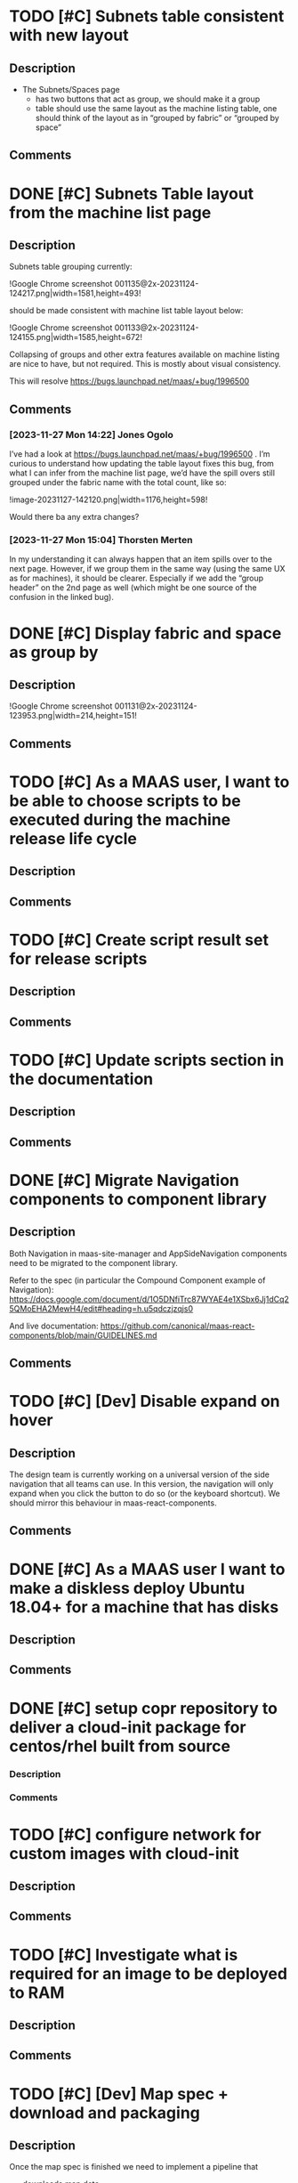 #+STARTUP: showeverything
* TODO [#C] Subnets table consistent with new layout
:PROPERTIES:
:ID:       https://warthogs.atlassian.net/browse/MAASENG-2431
:TYPE:     ejira-issue
:Status:   Triaged
:Reporter: Peter Makowski
:Assignee:
:Issuetype: Task
:Created:  2023-11-23 09:39:55
:Modified: 2023-11-23 12:43:58
:END:
** Description
- The Subnets/Spaces page
    - has two buttons that act as group, we should make it a group
    - table should use the same layout as the machine listing table, one should think of the layout as in “grouped by fabric” or “grouped by space”
** Comments
* DONE [#C] Subnets Table layout from the machine list page
:PROPERTIES:
:ID:       https://warthogs.atlassian.net/browse/MAASENG-2435
:TYPE:     ejira-subtask
:Status:   In Progress
:Reporter: Peter Makowski
:Assignee: Jones Ogolo
:Issuetype: Sub-task
:Created:  2023-11-24 12:41:13
:Modified: 2023-11-28 15:37:29
:END:
** Description
Subnets table grouping currently:

!Google Chrome screenshot 001135@2x-20231124-124217.png|width=1581,height=493!

should be made consistent with machine list table layout below:

!Google Chrome screenshot 001133@2x-20231124-124155.png|width=1585,height=672!

Collapsing of groups and other extra features available on machine listing are nice to have, but not required. This is mostly about visual consistency.



This will resolve [[https://bugs.launchpad.net/maas/+bug/1996500|smart-link][https://bugs.launchpad.net/maas/+bug/1996500]]
** Comments
*** [2023-11-27 Mon 14:22] Jones Ogolo
:PROPERTIES:
:CommId:   347461
:TYPE:     ejira-comment
:Author:   Jones Ogolo
:Created:  2023-11-27 14:22:06
:END:
I’ve had a look at [[https://bugs.launchpad.net/maas/+bug/1996500|smart-link][https://bugs.launchpad.net/maas/+bug/1996500]] . I’m curious to understand how updating the table layout fixes this bug, from what I can infer from the machine list page, we’d have the spill overs still grouped under the fabric name with the total count, like so:

!image-20231127-142120.png|width=1176,height=598!

Would there ba any extra changes?
*** [2023-11-27 Mon 15:04] Thorsten Merten
:PROPERTIES:
:CommId:   347519
:TYPE:     ejira-comment
:Author:   Thorsten Merten
:Created:  2023-11-27 15:04:12
:Modified: 2023-11-27 15:05:36
:END:
In my understanding it can always happen that an item spills over to the next page. However, if we group them in the same way (using the same UX as for machines), it should be clearer. Especially if we add the “group header” on the 2nd page as well (which might be one source of the confusion in the linked bug).
* DONE [#C] Display fabric and space as group by
:PROPERTIES:
:ID:       https://warthogs.atlassian.net/browse/MAASENG-2434
:TYPE:     ejira-subtask
:Status:   In Progress
:Reporter: Peter Makowski
:Assignee: Jones Ogolo
:Issuetype: Sub-task
:Created:  2023-11-24 12:39:19
:Modified: 2023-11-24 14:07:06
:END:
** Description
!Google Chrome screenshot 001131@2x-20231124-123953.png|width=214,height=151!
** Comments
* TODO [#C] As a MAAS user, I want to be able to choose scripts to be executed during the machine release life cycle
:PROPERTIES:
:ID:       https://warthogs.atlassian.net/browse/MAASENG-2299
:TYPE:     ejira-story
:Status:   Untriaged
:Reporter: Anton Troyanov
:Assignee:
:Issuetype: Story
:Created:  2023-10-18 21:44:07
:Modified: 2023-10-18 21:44:08
:END:
** Description
** Comments
* TODO [#C] Create script result set for release scripts
:PROPERTIES:
:ID:       https://warthogs.atlassian.net/browse/MAASENG-2390
:TYPE:     ejira-subtask
:Status:   Triaged
:Reporter: Alberto Donato
:Assignee: Alberto Donato
:Issuetype: Sub-task
:Created:  2023-11-15 11:23:08
:Modified: 2023-11-15 11:23:20
:END:
** Description
** Comments
* TODO [#C] Update scripts section in the documentation
:PROPERTIES:
:ID:       https://warthogs.atlassian.net/browse/MAASENG-2302
:TYPE:     ejira-subtask
:Status:   Untriaged
:Reporter: Anton Troyanov
:Assignee:
:Issuetype: Sub-task
:Created:  2023-10-18 21:44:47
:Modified: 2023-10-18 21:44:48
:END:
** Description
** Comments
* DONE [#C] Migrate Navigation components to component library
:PROPERTIES:
:ID:       https://warthogs.atlassian.net/browse/MAASENG-2281
:TYPE:     ejira-issue
:Status:   In Progress
:Reporter: Peter Makowski
:Assignee: Nick De Villiers
:Issuetype: Task
:Created:  2023-10-17 08:46:30
:Modified: 2023-11-06 13:49:11
:END:
** Description
Both Navigation in maas-site-manager and  AppSideNavigation components need to be migrated to the component library.

Refer to the spec (in particular the Compound Component example of Navigation): [[https://docs.google.com/document/d/1O5DNfiTrc87WYAE4e1XSbx6Jj1dCq25QMoEHA2MewH4/edit#heading=h.u5qdczjzqjs0|smart-link][https://docs.google.com/document/d/1O5DNfiTrc87WYAE4e1XSbx6Jj1dCq25QMoEHA2MewH4/edit#heading=h.u5qdczjzqjs0]]



And live documentation: [[https://github.com/canonical/maas-react-components/blob/main/GUIDELINES.md|smart-link][https://github.com/canonical/maas-react-components/blob/main/GUIDELINES.md]]
** Comments
* TODO [#C] [Dev] Disable expand on hover
:PROPERTIES:
:ID:       https://warthogs.atlassian.net/browse/MAASENG-2346
:TYPE:     ejira-subtask
:Status:   Triaged
:Reporter: Nick De Villiers
:Assignee:
:Issuetype: Sub-task
:Created:  2023-10-26 09:20:56
:Modified: 2023-10-26 09:22:22
:END:
** Description
The design team is currently working on a universal version of the side navigation that all teams can use. In this version, the navigation will only expand when you click the button to do so (or the keyboard shortcut). We should mirror this behaviour in maas-react-components.
** Comments
* DONE [#C] As a MAAS user I want to make a diskless deploy Ubuntu 18.04+ for a machine that has disks
:PROPERTIES:
:ID:       https://warthogs.atlassian.net/browse/MAASENG-2128
:TYPE:     ejira-story
:Status:   In Progress
:Reporter: Bjorn Tillenius
:Assignee:
:Issuetype: Story
:Created:  2023-08-29 09:17:42
:Modified: 2023-08-29 09:18:18
:END:
** Description
** Comments
* DONE [#C] setup copr repository to deliver a cloud-init package for centos/rhel built from source
:PROPERTIES:
:ID:       https://warthogs.atlassian.net/browse/MAASENG-2217
:TYPE:     ejira-subtask
:Status:   In Progress
:Reporter: Jacopo Rota
:Assignee: Jacopo Rota
:Issuetype: Sub-task
:Created:  2023-09-29 14:32:40
:Modified: 2023-09-29 14:32:49
:END:
*** Description
*** Comments
* TODO [#C] configure network for custom images with cloud-init
:PROPERTIES:
:ID:       https://warthogs.atlassian.net/browse/MAASENG-2171
:TYPE:     ejira-subtask
:Status:   Untriaged
:Reporter: Jacopo Rota
:Assignee:
:Issuetype: Sub-task
:Created:  2023-09-18 13:44:55
:Modified: 2023-09-18 13:44:55
:END:
** Description
** Comments
* TODO [#C] Investigate what is required for an image to be deployed to RAM
:PROPERTIES:
:ID:       https://warthogs.atlassian.net/browse/MAASENG-2133
:TYPE:     ejira-subtask
:Status:   Untriaged
:Reporter: Bjorn Tillenius
:Assignee:
:Issuetype: Sub-task
:Created:  2023-08-29 09:24:09
:Modified: 2023-08-29 09:24:10
:END:
** Description
** Comments
* TODO [#C] [Dev] Map spec + download and packaging
:PROPERTIES:
:ID:       https://warthogs.atlassian.net/browse/MAASENG-2100
:TYPE:     ejira-issue
:Status:   Triaged
:Reporter: Thorsten Merten
:Assignee:
:Issuetype: Task
:Created:  2023-08-16 12:22:40
:Modified: 2023-08-30 11:46:10
:END:
** Description
Once the map spec is finished we need to implement a pipeline that

- downloads map data
- removes unnecessary data (e.g. walking paths, traffic signs, speed limits, …)
- defines the data we want to show per zoom level
- (possibly) styles the vector graphics
    - otherwise we need to have an option applying styles later
- packages it as an =.mbtile= format

See the frontend map spec for details on what necessary data is and what we want to show on which zoom level(s).

Assuming we have some steps to create tiles “by hand” (e.g. copy and pasting in a terminal)  we should create a small shell script (e.g. a bash script) that executes all of the steps and share this in a branch for review.
Also we could add  a [[http://README.md][README.md]] file describing how to do it by hand.
** Comments
*** [2023-08-16 Wed 12:27] Thorsten Merten
:PROPERTIES:
:CommId:   296479
:TYPE:     ejira-comment
:Author:   Thorsten Merten
:Created:  2023-08-16 12:27:27
:END:
We have access to hosts on Prodstack 5 with lots of RAM. So once we have a script/idea how to do this for a small region (e.g. once country) we can run it for the whole world there.
* TODO [#C] Style the vector graphics (the tiles)
:PROPERTIES:
:ID:       https://warthogs.atlassian.net/browse/MAASENG-2138
:TYPE:     ejira-subtask
:Status:   Untriaged
:Reporter: Thorsten Merten
:Assignee:
:Issuetype: Sub-task
:Created:  2023-08-30 11:50:42
:Modified: 2023-08-30 11:56:00
:END:
** Description
We have an initial idea of a style file from maputnik created by Max (below). We need to instruct =tilemaker= to apply the styles correctly.

- take the json below
- change the =id= and possibly =type= to match the names from the tiles (e.g. via =tileinfo=)
- inject the modified json file in the build process by telling =tilemaker= how to style the tiles



{noformat}{
  "version": 8,
  "name": "Toner",
  "metadata": {
    "mapbox:autocomposite": false,
    "mapbox:type": "template",
    "openmaptiles:version": "3.x",
    "openmaptiles:mapbox:owner": "openmaptiles",
    "openmaptiles:mapbox:source:url": "mapbox://openmaptiles.4qljc88t",
    "maputnik:thunderforest_access_token": "7692c387aa79428386997988618083b7"
  },
  "center": [20.838971352362933, 47.241654485577584],
  "zoom": 2.8784041883593225,
  "bearing": 0,
  "pitch": 0,
  "sources": {
    "openmaptiles": {
      "type": "vector",
      "url": "https://api.maptiler.com/tiles/v3/tiles.json?key=cWp8MkNxUqqUIxJBqNj1"
    }
  },
  "glyphs": "https://api.maptiler.com/fonts/{fontstack}/{range}.pbf?key=cWp8MkNxUqqUIxJBqNj1",
  "layers": [
    {
      "id": "background",
      "type": "background",
      "layout": {"visibility": "visible"},
      "paint": {"background-color": "rgba(243, 243, 243, 1)"}
    },
    {
      "id": "water",
      "type": "fill",
      "source": "openmaptiles",
      "source-layer": "water",
      "filter": ["all", ["==", "class", "ocean"]],
      "layout": {"visibility": "visible"},
      "paint": {"fill-color": "rgba(51, 51, 51, 1)"}
    },
    {
      "id": "water_inland",
      "type": "fill",
      "source": "openmaptiles",
      "source-layer": "water",
      "filter": ["all", ["!=", "class", "ocean"]],
      "layout": {"visibility": "visible"},
      "paint": {"fill-color": "rgba(215, 223, 232, 1)"}
    },
    {
      "id": "building-top",
      "type": "fill",
      "metadata": {"mapbox:group": "1444849364238.8171"},
      "source": "openmaptiles",
      "source-layer": "building",
      "layout": {"visibility": "visible"},
      "paint": {
        "fill-translate": {"base": 1, "stops": [[14, [0, 0]], [16, [-2, -2]]]},
        "fill-outline-color": "rgba(181, 180, 179, 1)",
        "fill-color": "rgba(249, 249, 249, 1)",
        "fill-opacity": {"base": 1, "stops": [[13, 0], [16, 1]]}
      }
    },
    {
      "id": "transportation-copy",
      "type": "line",
      "metadata": {},
      "source": "openmaptiles",
      "source-layer": "transportation",
      "minzoom": 5,
      "filter": [
        "all",
        ["==", "$type", "LineString"],
        ["==", "class", "minor"]
      ],
      "layout": {"visibility": "visible"},
      "paint": {
        "line-width": {"stops": [[12, 0.5], [16, 1], [17, 3]]},
        "line-color": {
          "stops": [[12, "rgba(212, 209, 209, 1)"], [16, "rgba(8, 8, 8, 1)"]]
        }
      }
    },
    {
      "id": "transportation-2-copy",
      "type": "line",
      "metadata": {},
      "source": "openmaptiles",
      "source-layer": "transportation",
      "minzoom": 5,
      "filter": [
        "all",
        ["==", "$type", "LineString"],
        ["==", "class", "tertiary"]
      ],
      "layout": {"visibility": "none"},
      "paint": {
        "line-width": {"stops": [[12, 0.5], [16, 1], [17, 3]]},
        "line-color": {
          "stops": [[12, "rgba(212, 209, 209, 1)"], [16, "rgba(8, 8, 8, 1)"]]
        }
      }
    },
    {
      "id": "transportation-2",
      "type": "line",
      "metadata": {},
      "source": "openmaptiles",
      "source-layer": "transportation",
      "minzoom": 5,
      "filter": [
        "all",
        ["==", "$type", "LineString"],
        ["==", "class", "secondary"]
      ],
      "layout": {"visibility": "visible"},
      "paint": {
        "line-width": {"stops": [[12, 0.5], [16, 1], [17, 3]]},
        "line-color": {
          "stops": [[12, "rgba(212, 209, 209, 1)"], [16, "rgba(8, 8, 8, 1)"]]
        }
      }
    },
    {
      "id": "transportation",
      "type": "line",
      "metadata": {},
      "source": "openmaptiles",
      "source-layer": "transportation",
      "minzoom": 5,
      "filter": [
        "all",
        ["==", "$type", "LineString"],
        ["==", "class", "primary"]
      ],
      "layout": {"visibility": "visible"},
      "paint": {
        "line-width": {"stops": [[12, 0.5], [16, 1], [17, 3]]},
        "line-color": {
          "stops": [[12, "rgba(212, 209, 209, 1)"], [16, "rgba(8, 8, 8, 1)"]]
        }
      }
    },
    {
      "id": "highway-name-minor",
      "type": "symbol",
      "source": "openmaptiles",
      "source-layer": "transportation_name",
      "minzoom": 15,
      "filter": [
        "all",
        ["==", "$type", "LineString"],
        ["in", "class", "minor", "service"],
        ["==", "c", ""]
      ],
      "layout": {
        "text-size": {"base": 1, "stops": [[13, 12], [14, 13]]},
        "text-font": ["Noto Sans Regular"],
        "text-field": "{name:latin} {name:nonlatin}",
        "symbol-placement": "line",
        "text-rotation-alignment": "map",
        "visibility": "visible"
      },
      "paint": {
        "text-halo-blur": 0.5,
        "text-color": "rgba(0, 0, 0, 1)",
        "text-halo-width": 1,
        "text-halo-color": "rgba(255, 255, 255, 1)"
      }
    },
    {
      "id": "highway-name-major",
      "type": "symbol",
      "source": "openmaptiles",
      "source-layer": "transportation_name",
      "minzoom": 12.2,
      "filter": ["all", ["in", "class", "primary", "secondary", "tertiary"]],
      "layout": {
        "text-size": {"base": 1, "stops": [[13, 12], [14, 13]]},
        "text-font": ["Noto Sans Regular"],
        "text-field": "{name:latin} {name:nonlatin}",
        "symbol-placement": "line",
        "text-rotation-alignment": "map",
        "visibility": "visible"
      },
      "paint": {
        "text-halo-blur": 0.5,
        "text-color": "rgba(0, 0, 0, 1)",
        "text-halo-width": 1,
        "text-halo-color": "rgba(255, 255, 255, 1)"
      }
    },
    {
      "id": "place_label_city",
      "type": "symbol",
      "source": "openmaptiles",
      "source-layer": "place",
      "maxzoom": 16,
      "filter": ["all", ["==", "$type", "Point"], ["==", "class", "city"]],
      "layout": {
        "text-field": "{name:latin}ogiqpgcmfvhruhxzunktjiictzuqfqjzn{name:nonlatin}",
        "text-font": ["Noto Sans Regular"],
        "text-max-width": 10,
        "text-size": {"stops": [[3, 12], [8, 16]]},
        "visibility": "visible"
      },
      "paint": {
        "text-color": "hsl(0, 0%, 0%)",
        "text-halo-color": "hsla(0, 0%, 100%, 0.75)",
        "text-halo-blur": 0,
        "text-halo-width": 2
      }
    },
    {
      "id": "place-country",
      "type": "symbol",
      "source": "openmaptiles",
      "source-layer": "place",
      "filter": ["==", "class", "country"],
      "layout": {
        "visibility": "visible",
        "text-field": "{name:latin}",
        "text-font": ["Noto Sans Bold"],
        "text-size": 12
      },
      "paint": {"text-halo-color": "#fff", "text-halo-width": 1.5}
    },
    {
      "id": "boundary_state",
      "type": "line",
      "metadata": {"mapbox:group": "a14c9607bc7954ba1df7205bf660433f"},
      "source": "openmaptiles",
      "source-layer": "boundary",
      "minzoom": 4,
      "filter": ["==", "admin_level", 4],
      "layout": {
        "line-cap": "round",
        "line-join": "round",
        "visibility": "visible"
      },
      "paint": {
        "line-color": "rgba(72, 70, 70, 1)",
        "line-width": {"base": 1.3, "stops": [[3, 1.5], [22, 15]]},
        "line-blur": 0.4,
        "line-dasharray": [0.5, 2],
        "line-opacity": 1
      }
    },
    {
      "id": "boundary_country",
      "type": "line",
      "metadata": {"mapbox:group": "a14c9607bc7954ba1df7205bf660433f"},
      "source": "openmaptiles",
      "source-layer": "boundary",
      "filter": ["all", ["==", "admin_level", 2], ["==", "maritime", 0]],
      "layout": {
        "line-cap": "round",
        "line-join": "round",
        "visibility": "visible"
      },
      "paint": {
        "line-color": "rgba(0, 0, 0, 1)",
        "line-width": {"base": 1.1, "stops": [[3, 2], [22, 20]]},
        "line-blur": {"base": 1, "stops": [[0, 0.4], [22, 4]]},
        "line-opacity": 1
      }
    }
  ],
  "id": "ciwigmbgt00fw2ps58s6klalp"
}{noformat}
** Comments
* TODO [#C] Remove unnecessary data (e.g. walking paths, traffic signs, speed limits, …)
:PROPERTIES:
:ID:       https://warthogs.atlassian.net/browse/MAASENG-2137
:TYPE:     ejira-subtask
:Status:   Untriaged
:Reporter: Thorsten Merten
:Assignee:
:Issuetype: Sub-task
:Created:  2023-08-30 11:47:11
:Modified: 2023-08-30 11:50:16
:END:
** Description
When we download map data from Open Street Map (OSM) it includes everything that is available (including walking paths, traffic signs, speed limits, etc.).

However Max specified some data per zoom level in the spec.

We need to instruct =tilemaker= to discard all data not specified by Max (or include only the data specified, whatever is more convenient and whatever =tilemaker= understands).
** Comments
* DONE [#C] MAAS logs in systemd journal
:PROPERTIES:
:ID:       https://warthogs.atlassian.net/browse/MAASENG-2044
:TYPE:     ejira-issue
:Status:   In Progress
:Reporter: Igor Brovtsin
:Assignee:
:Issuetype: Task
:Created:  2023-08-01 13:45:48
:Modified: 2023-08-01 13:45:48
:END:
** Description
** Comments
* DONE [#C] Update Ansible playbooks o11y configuration
:PROPERTIES:
:ID:       https://warthogs.atlassian.net/browse/MAASENG-2112
:TYPE:     ejira-subtask
:Status:   In Progress
:Reporter: Eline Maaike de Weerd
:Assignee: Eline Maaike de Weerd
:Issuetype: Sub-task
:Created:  2023-08-22 08:42:47
:Modified: 2023-10-10 07:17:40
:END:
*** Description
Ansible playbooks to be updated to generate the correct configuration to collect logs from the systemd journal
*** Comments
* DONE [#C] Update o11y documentation
:PROPERTIES:
:ID:       https://warthogs.atlassian.net/browse/MAASENG-2111
:TYPE:     ejira-subtask
:Status:   In Progress
:Reporter: Eline Maaike de Weerd
:Assignee: Eline Maaike de Weerd
:Issuetype: Sub-task
:Created:  2023-08-22 08:42:01
:Modified: 2023-10-10 07:16:12
:END:
*** Description
Documentation about o11y setup is updated to match the new layout.

There’s documentation about how to migrate existing o11y setups to the new configuration.
*** Comments
* TODO [#C] Update sample Grafana configuration
:PROPERTIES:
:ID:       https://warthogs.atlassian.net/browse/MAASENG-2110
:TYPE:     ejira-subtask
:Status:   In Review
:Reporter: Eline Maaike de Weerd
:Assignee: Eline Maaike de Weerd
:Issuetype: Sub-task
:Created:  2023-08-22 08:41:17
:Modified: 2023-11-27 07:02:52
:END:
** Description
The sample configuration for grafana-agent needs to be updated to scrape logs from the system journal. It should also contain comments about what needs to be modified for snap/deb cases.
** Comments
* TODO [#C] Update the documentation with the new commands to access the logs
:PROPERTIES:
:ID:       https://warthogs.atlassian.net/browse/MAASENG-2054
:TYPE:     ejira-subtask
:Status:   Untriaged
:Reporter: Igor Brovtsin
:Assignee:
:Issuetype: Sub-task
:Created:  2023-08-01 13:52:01
:Modified: 2023-08-01 13:52:02
:END:
** Description
** Comments
* TODO [#B] Use MainToolbar across all main pages in maas-site-manager
:PROPERTIES:
:ID:       https://warthogs.atlassian.net/browse/MAASENG-2441
:TYPE:     ejira-issue
:Status:   Triaged
:Reporter: Peter Makowski
:Assignee: Nick De Villiers
:Issuetype: Task
:Created:  2023-11-28 14:09:06
:Modified: 2023-11-28 15:37:12
:END:
** Description
** Comments
* TODO [#B] Use MainToolbar across all main pages in maas-ui
:PROPERTIES:
:ID:       https://warthogs.atlassian.net/browse/MAASENG-2440
:TYPE:     ejira-issue
:Status:   Triaged
:Reporter: Peter Makowski
:Assignee:
:Issuetype: Task
:Created:  2023-11-28 14:08:10
:Modified: 2023-11-28 14:09:22
:END:
** Description
As an example, =MachineListControls= should render the MainToollbar component instead of using custom style declarations.
** Comments
* TODO [#C] DHCP in Go (Spike)
:PROPERTIES:
:ID:       https://warthogs.atlassian.net/browse/MAASENG-2437
:TYPE:     ejira-epic
:Status:   Untriaged
:Reporter: Automation for Jira
:Assignee:
:Issuetype: Epic
:Created:  2023-11-27 13:40:54
:Modified: 2023-11-27 14:29:40
:END:
** Description
- */Please provide a concise description of the problem statement:/*

We thought about [[https://warthogs.atlassian.net/browse/PF-3898][running DHCP on the region using KEA and proxying the requests on the racks with something written ourselves in golang]]. In the Riga discussion it was revealed that this architecture can be a bottleneck, if many rackds forward DHCP requests from machines at the same time. This is especially a problem with virtual machines, as many of which can come up at the same time.
That said, we cant the rackd to be unit of scale. This means that MAAS should scale out rather linearily when adding more rackds for everything that requires compute.

Because of this we want to

1. provide DHCP on the rack itself and
2. make this DHCP possible in a high availability setting (e.g. 2 rackds should be able to share the responsibility and continue the service if one of them goes down)
    1. a suggested technology for this was dqlite and we should investigate this
    2. so far we found the following libraries, both of which did not serve our needs fully: [[https://github.com/insomniacslk/dhcp|smart-link][https://github.com/insomniacslk/dhcp]]  and [[https://github.com/coredhcp/coredhcp|smart-link][https://github.com/coredhcp/coredhcp]]

In this spike we want to:

- Understand the amount of work necessary to do a full DHCP implementation in GO (have reliable estimates)
- Select the technology to do so
- Have some code in golang to build upon
- Some knowledge on how good the solution scales (e.g. how many DHCP requests our solution can serve / time)
-  Create a specification containing all the information above and a rough execution plan (e.g. the steps necessary to achieve the goal and knowledge which of those will be potentially problematic)
- */Please provide an outline of the proposed solution and example use-case:/*

A MAAS installation adds 200 new servers. We want to be able to add another rackd and it should not be a problem to serve DHCP to those servers and (reasonable amounts of) virtual instances on them.

Additional resources:

- [[https://github.com/facebookincubator/dhcplb][+dhcplb is Facebook's implementation of a load balancer for DHCP.+]]
- [[https://engineering.fb.com/2016/09/13/data-infrastructure/dhcplb-an-open-source-load-balancer/|smart-link][https://engineering.fb.com/2016/09/13/data-infrastructure/dhcplb-an-open-source-load-balancer/]]
- */Who is the user of this idea (or is experiencing this problem)? Developer? Administrator?/*

MAAS operators

- */What are the functional requirements and acceptance criteria of the requested solution?/*

Quality requirements:

- Pure golang implementation that can be run in the rackd without watching over external processes
- The concept works without involving KEA and or DHCPd
- We know how well the concept scales

Functional requirements (in addition to the general description above):

- The concept supports reservation of IPs (for devices and machines)
- The concept
- The concept includes a way to query “what’s going on” in the networks from the UI or CLI
    - the CEO suggested querying the rackds live when such a request is made by the user; we should investigate this and also other solutions (e.g. using dqlite to communicate the state to the rack)



- */What other considerations need to be factored in (eg security, compliance, stability)/*

none

- */Please provide links to the salesforce opportunities, LP bugs or other references to help demonstrate the impact of this issue/*

-

- */How critical is this idea to the success of the product?/*

We will need to replace DHCPd due to it not being maintained anymore. Independently of the solution we provide, this item is critical for maintainability and security.
** Comments
*** [2023-11-27 Mon 14:29] Thorsten Merten
:PROPERTIES:
:CommId:   347465
:TYPE:     ejira-comment
:Author:   Thorsten Merten
:Created:  2023-11-27 14:29:16
:END:
Other relevant requirements from our previous discussion on using KEA

1. [Rough sizing: S] Make MAAS aware of lease changes (subscribe, poll, or query, we need to figure out the best way)
2. [Rough sizing: S] Update HA docs & configuration & tests
3. [Rough sizing: M] Test upgrades from DHCPs to “own DHCP” versions of MAAS, considering different starting MAAS versions and DHCP configurations.
4. Add option to configure dhcp lease time in MAAS: start with global setting. For the future, consider option to change commissioning lease time or lease time per subnet or per pool.

To be defined further: Which other DHCP options could be relevant. This needs additional UX research and researching what other servers (such as KEA) offer.
* DONE [#C] Investigate current state of the DPU and try to enlist it into MAAS
:PROPERTIES:
:ID:       https://warthogs.atlassian.net/browse/MAASENG-2436
:TYPE:     ejira-issue
:Status:   In Progress
:Reporter: Bjorn Tillenius
:Assignee: Bjorn Tillenius
:Issuetype: Task
:Created:  2023-11-24 15:17:27
:Modified: 2023-11-24 15:20:16
:END:
** Description
** Comments
*** [2023-11-24 Fri 15:20] Bjorn Tillenius
:PROPERTIES:
:CommId:   345575
:TYPE:     ejira-comment
:Author:   Bjorn Tillenius
:Created:  2023-11-24 15:20:16
:END:
Did some preliminary work, like installing rshim and the doca tools on the host, and poked around into the running DPU.

I was able to see the console of the DPU using /dev/rshim0/console from the host. The DPU currently has the following kernel command line arguments:

linux   /boot/vmlinuz-5.15.0-1021-bluefield root=UUID=154faa8f-f78c-45fd-b3df-98ade82efe3a ro console=hvc0 console=ttyAMA0 earlycon=pl011,0x13010000 fixrtc net.ifnames=0 biosdevname=0 iommu.passthrough=1 console=tty1 console=ttyS0

Next week I’ll use efibootmgr to make it PXE boot and see what happens when I try to enlist it into labmaas.
* DONE [#C] Additional metrics: error rate
:PROPERTIES:
:ID:       https://warthogs.atlassian.net/browse/MAASENG-2433
:TYPE:     ejira-issue
:Status:   In Progress
:Reporter: Eline Maaike de Weerd
:Assignee: Eline Maaike de Weerd
:Issuetype: Task
:Created:  2023-11-23 14:47:40
:Modified: 2023-11-23 14:47:41
:END:
** Description
Error rate metric to be added
** Comments
* DONE [#C] Create main view component
:PROPERTIES:
:ID:       https://warthogs.atlassian.net/browse/MAASENG-2432
:TYPE:     ejira-issue
:Status:   In Progress
:Reporter: Peter Makowski
:Assignee: Peter Makowski
:Issuetype: Task
:Created:  2023-11-23 09:52:01
:Modified: 2023-11-27 16:00:36
:END:
** Description
Some of the main pages ( those accessible via the side navigation) often contain similar elements such as headings, buttons, search bars, tabs, tables, etc., but arranged in a slightly different way.

We should find out where these different approaches actually make sense and where they are simply an historical development and then align them where it actually makes sense to make MAAS's pages more consistent.

An approach to this is to use the same component for all of these elements so they’re rendered in the same way.

- The machines list has the buttons and search elements in the first row, next to the header. All other pages have the search bar and buttons on the next row.
    - We should check if we can apply the same design on the other pages to save space
    - When there are tabs, we should not move the search up to the first row, it needs to stay below the tabs
- On the machine details page the buttons should also be at the top row and aligned to the right
    - [~accountid:63b3c5e878aabbefa9d429f0] will add input how to display the power information in a better way, so that it’s clear that the question-mark and the text belongs together (e.g. a chip)

[[https://www.figma.com/file/a8OV0Ms0ST78bEyqTiDr7b/Main-pages-consistency?type=design&node-id=1-8518&mode=design][Main pages consistency]] [[https://app.zeplin.io/project/655b96b42ec75d1fab5a3d5c/screen/655b96f72f65141ff278aca1|smart-link][https://app.zeplin.io/project/655b96b42ec75d1fab5a3d5c/screen/655b96f72f65141ff278aca1]]
** Comments
* TODO [#C] Uniform pagination across maas-ui and maas-site-manager
:PROPERTIES:
:ID:       https://warthogs.atlassian.net/browse/MAASENG-2430
:TYPE:     ejira-issue
:Status:   Triaged
:Reporter: Peter Makowski
:Assignee: Nick De Villiers
:Issuetype: Task
:Created:  2023-11-23 09:36:03
:Modified: 2023-11-28 15:41:28
:END:
** Description
** Comments
* DONE [#C] Create pagination component
:PROPERTIES:
:ID:       https://warthogs.atlassian.net/browse/MAASENG-2429
:TYPE:     ejira-issue
:Status:   In Progress
:Reporter: Peter Makowski
:Assignee: Nick De Villiers
:Issuetype: Task
:Created:  2023-11-23 09:29:07
:Modified: 2023-11-27 10:56:09
:END:
** Description
Pagination has different font weight and uses different components. We should use the machine listing pagination component on all pages
** Comments
* DONE [#C] Contextual Menu: auto adjust vertical position
:PROPERTIES:
:ID:       https://warthogs.atlassian.net/browse/MAASENG-2428
:TYPE:     ejira-issue
:Status:   In Progress
:Reporter: Peter Makowski
:Assignee: Peter Makowski
:Issuetype: Task
:Created:  2023-11-22 15:43:20
:Modified: 2023-11-22 15:43:26
:END:
** Description
** Comments
* TODO [#C] Determine format of compatibility matrix
:PROPERTIES:
:ID:       https://warthogs.atlassian.net/browse/MAASENG-2424
:TYPE:     ejira-issue
:Status:   In Review
:Reporter: Jack Lloyd-Walters
:Assignee: Stamatis Katsaounis
:Issuetype: Task
:Created:  2023-11-21 15:35:09
:Modified: 2023-11-28 15:32:19
:END:
** Description
** Comments
* DONE [#C] Onboard to shared temporal infrastructure
:PROPERTIES:
:ID:       https://warthogs.atlassian.net/browse/MAASENG-2423
:TYPE:     ejira-issue
:Status:   In Progress
:Reporter: Jack Lloyd-Walters
:Assignee: Stamatis Katsaounis
:Issuetype: Task
:Created:  2023-11-21 15:34:31
:Modified: 2023-11-21 15:34:43
:END:
** Description
** Comments
* TODO [#C] Automatic triggering of testing workflows
:PROPERTIES:
:ID:       https://warthogs.atlassian.net/browse/MAASENG-2422
:TYPE:     ejira-issue
:Status:   Triaged
:Reporter: Jack Lloyd-Walters
:Assignee:
:Issuetype: Task
:Created:  2023-11-21 15:34:13
:Modified: 2023-11-21 15:36:04
:END:
** Description
** Comments
* DONE [#C] Automatic triggering of promotion workflows
:PROPERTIES:
:ID:       https://warthogs.atlassian.net/browse/MAASENG-2421
:TYPE:     ejira-issue
:Status:   In Progress
:Reporter: Jack Lloyd-Walters
:Assignee: Jack Lloyd-Walters
:Issuetype: Task
:Created:  2023-11-21 15:34:01
:Modified: 2023-11-28 15:32:05
:END:
** Description
** Comments
* TODO [#C] Investigate candidate image failures
:PROPERTIES:
:ID:       https://warthogs.atlassian.net/browse/MAASENG-2420
:TYPE:     ejira-issue
:Status:   In Review
:Reporter: Jack Lloyd-Walters
:Assignee: Jack Lloyd-Walters
:Issuetype: Bug
:Created:  2023-11-21 15:33:33
:Modified: 2023-11-23 15:29:13
:END:
** Description
** Comments
* DONE [#C] Assist in moving a machine (gloat) with BF3 DPUs from Partner Engineering
:PROPERTIES:
:ID:       https://warthogs.atlassian.net/browse/MAASENG-2418
:TYPE:     ejira-issue
:Status:   In Progress
:Reporter: Bjorn Tillenius
:Assignee: Bjorn Tillenius
:Issuetype: Task
:Created:  2023-11-21 10:29:00
:Modified: 2023-11-23 08:45:45
:END:
** Description
** Comments
*** [2023-11-22 Wed 15:39] Bjorn Tillenius
:PROPERTIES:
:CommId:   343896
:TYPE:     ejira-comment
:Author:   Bjorn Tillenius
:Created:  2023-11-22 15:39:21
:END:
The machine we’re getting is this one: [[http://10.229.32.21:5240/MAAS/r/machine/n3qqqk/summary][http://10.229.32.21:5240/MAAS/r/machine/n3qqqk/summary]]

I think it should be connected to our VLAN, except for the BMC. The plan is to try to enlist it in our MAAS, and when we that everything is connected correctly, we switch over the BMC as well.

I’ll take a stab at this tomorrow.
*** [2023-11-23 Thu 08:45] Bjorn Tillenius
:PROPERTIES:
:CommId:   344302
:TYPE:     ejira-comment
:Author:   Bjorn Tillenius
:Created:  2023-11-23 08:45:45
:END:
The situation is that one of the main NICs is connected to the PE VLAN, and the other to our VLAN.

It was tricky to get it to PXE boot against our VLAN, since the other NIC wasn’t available as boot option.

I had to go into the bios, in “Network Settings”. There I had to enable “PXE Device2”. In addition to that, I also had to go into “PXE Device2 Settings” and change the “Interface” to “Embedded NIC 2 Port 1 Partition 1”.
* TODO [#C] Release 3.4.0
:PROPERTIES:
:ID:       https://warthogs.atlassian.net/browse/MAASENG-2417
:TYPE:     ejira-issue
:Status:   In Review
:Reporter: Alberto Donato
:Assignee: Alberto Donato
:Issuetype: Task
:Created:  2023-11-21 08:25:48
:Modified: 2023-11-21 15:32:20
:END:
** Description
** Comments
* DONE [#C] Windows packer-maas template
:PROPERTIES:
:ID:       https://warthogs.atlassian.net/browse/MAASENG-2416
:TYPE:     ejira-issue
:Status:   In Progress
:Reporter: Alexsander Silva de Souza
:Assignee: Alexsander Silva de Souza
:Issuetype: Task
:Created:  2023-11-20 15:33:21
:Modified: 2023-11-20 15:33:40
:END:
** Description
[[https://github.com/canonical/packer-maas/pull/162][https://github.com/canonical/packer-maas/pull/162]]
** Comments
* DONE [#C] Deploy FIPS kernel with MAAS
:PROPERTIES:
:ID:       https://warthogs.atlassian.net/browse/MAASENG-2414
:TYPE:     ejira-issue
:Status:   In Progress
:Reporter: Javier Fuentes
:Assignee: Javier Fuentes
:Issuetype: Task
:Created:  2023-11-20 14:35:03
:Modified: 2023-11-27 17:24:04
:END:
** Description
Deploy VM and enable FIPS using MAAS.

This process should be similar to deploying a VM and enable real time kernel.
** Comments
*** [2023-11-23 Thu 09:43] Javier Fuentes
:PROPERTIES:
:CommId:   344358
:TYPE:     ejira-comment
:Author:   Javier Fuentes
:Created:  2023-11-23 09:43:40
:END:
*TLDR:* VM can be deployed and enabled FIPS using cloud-init MAAS, but one needs to use certain cloud-init config file.
*** [2023-11-23 Thu 09:43] Javier Fuentes
:PROPERTIES:
:CommId:   344360
:TYPE:     ejira-comment
:Author:   Javier Fuentes
:Created:  2023-11-23 09:43:47
:Modified: 2023-11-27 16:58:52
:END:
***** Experiment 1: description of the deployment process and environment

Run MAAS in dev env mode (I have used [[https://github.com/maas/maas-dev-setup/tree/main][Thorsten’s instructions]] in Ubuntu 22.04), and proceed as follows:

{color:#ff5630}1){color} Create and compose a new VM using the default configuration

+Compose+

VM name: cloudinit-machine
Cores: 1 (any available)
RAM (MiB): 2048

+Interfaces+

Name: default
IP address: created by hypervisor at compose time

+Storage configuration+

Size (GB): 8
Location: default

{color:#ff5630}2){color} Deploy the VM with the cloud-init config file

OS: Ubuntu
Release: Ubuntu 22.04 LTS "Jammy Jellyfish"
Kernel: No minimum kernel

+Deployment target+

Deploy to disk

+Customise options+

[X] Cloud-init user-data...

{noformat}#cloud-config
runcmd:
  - echo "INFO_RUN apt update"
  - apt update
  - echo "INFO_RUN apt upgrade"
  - apt upgrade -y
  - echo "INFO_RUN attach pro license"
  - pro attach <Ubuntu PRO token>
  - echo "INFO_RUN enable esm"
  - pro enable esm-infra
  - echo "INFO_RUN enable fips-updates"
  - pro enable --assume-yes fips-updates
  - echo "INFO_RUN apt upgrade"
  - apt upgrade -y
  - echo "INFO_RUN reboot"
  - reboot{noformat}

{color:#ff5630}3){color} Verify deployment status

ssh into the machine once the deployment is done.

{noformat}> ssh ubuntu@<assigned_ip>{noformat}

Wait for =cloud-init= to finish (if you ssh-ed into the machine too soon you might be kicked out because of the =reboot= command):

{noformat}> cloud-init status --wait{noformat}

Check the status of the Ubuntu Pro services:

{noformat}> pro status --all
SERVICE          ENTITLED  STATUS       DESCRIPTION
anbox-cloud      yes       disabled     Scalable Android in the cloud
cc-eal           yes       n/a          Common Criteria EAL2 Provisioning Packages
esm-apps         yes       enabled      Expanded Security Maintenance for Applications
esm-infra        yes       enabled      Expanded Security Maintenance for Infrastructure
fips             yes       n/a          NIST-certified FIPS crypto packages
fips-preview     yes       n/a          Preview of FIPS crypto packages undergoing certification with NIST
fips-updates     yes       enabled      FIPS compliant crypto packages with stable security updates
livepatch        yes       warning      Current kernel is not supported
realtime-kernel  yes       disabled     Ubuntu kernel with PREEMPT_RT patches integrated
├ generic        yes       disabled     Generic version of the RT kernel (default)
└ intel-iotg     yes       disabled     RT kernel optimized for Intel IOTG platform
ros              yes       n/a          Security Updates for the Robot Operating System
ros-updates      yes       n/a          All Updates for the Robot Operating System
usg              yes       disabled     Security compliance and audit tools

NOTICES
The current kernel (5.15.0-73-fips, x86_64) is not supported by livepatch.
Supported kernels are listed here: https://ubuntu.com/security/livepatch/docs/kernels
Either switch to a supported kernel or `pro disable livepatch` to dismiss this warning.

Enable services with: pro enable <service>

     Account: <email account associated to the Ubuntu Pro Token>
Subscription: Ubuntu Pro - free personal subscription{noformat}

{color:#ff5630}Conclusion{color}

MAAS can deploy VMs and enable FIPS using cloud-init.
*** [2023-11-23 Thu 10:00] Javier Fuentes
:PROPERTIES:
:CommId:   344386
:TYPE:     ejira-comment
:Author:   Javier Fuentes
:Created:  2023-11-23 10:00:19
:Modified: 2023-11-27 16:59:12
:END:
***** Experiment 2: description of the deployment process and environment

The environment and configuration is exactly as before. The only change is the cloud-init config file.

{color:#ff5630}1){color} Create and compose a new VM using the default configuration

{color:#ff5630}2){color}  Deploy the VM with the cloud-init config file

[X] Cloud-init user-data...

{noformat}#cloud-config
package_upgrade: true
packages:
 - python3-pip
ubuntu_advantage:
  token: <Ubuntu PRO token>
  enable:
    - esm{noformat}

Upgrading the packages to use the latest version. Installing python3-pip to verify that the cloud-init was loaded and executed (at least partially).

{color:#ff5630}3){color} Verify deployment status

Based on MAAS feedback (GUI icons and logs) the VM is deployed successfully. Technically, the machine is up and running but if we ssh into the VM we see that there was an error.

{noformat}> ssh ubuntu@<assigned_ip>
> cloud-init status
status: error{noformat}

To get more detail about the error, you can either use the request more information to the cloud-init command:

{noformat}> cloud-init status
status: error
boot_status_code: enabled-by-generator
last_update: Thu, 23 Nov 2023 10:18:43 +0000
detail:
('ubuntu_advantage', RuntimeError('Error while enabling service(s): esm')){noformat}

Or going through the logs:

{noformat}> view /var/logs/cloud-init-output.log{noformat}

If you search for ubuntu-advantage you will reach a line that looks like this:

{noformat}2023-11-23 10:18:26,735 - util.py[WARNING]: Running module ubuntu_advantage (<module 'cloudinit.config.cc_ubuntu_advantage' from '/usr/lib/python3/dist-packages/cloudinit/config/cc_ubuntu_advantage.py'>) failed{noformat}

{color:#ff5630}Conclusion{color}

MAAS can deploy VMs with FIPS enabled. However, cloud-init seems to have a problem with the ubuntu_advantage key.

I have also used (maybe not exactly the same config file, but the error was the same):

- 20.04 LTS as VM OS
- enabling only ESM + Real Time
- enabling only Real Time
- enabling only FIPS
*** [2023-11-23 Thu 10:20] Javier Fuentes
:PROPERTIES:
:CommId:   344396
:TYPE:     ejira-comment
:Author:   Javier Fuentes
:Created:  2023-11-23 10:20:32
:Modified: 2023-11-27 17:24:04
:END:
****** Debugging cloud-init error

- In order to discard MAAS as potential root cause, I deployed a VM using LXD and provided the cloud-init config file directly. The error occurs in that case.
- I try to provide some commands in the cloud-init config file to debug errors. Unfortunately, cloud-init always runs =ubuntu_advantage= before than =runcmd=.
- Compatibility table:

| *Config file* | *OS* | *cloud-init* | *status* |
|---------------+------+--------------+----------|
|{noformat}#cloud-config
ubuntu_advantage:
  token: <Ubuntu PRO token>
  enable:
    - esm-infra
    - fips-updates{noformat}|Ubuntu 18.04.6 LTS|23.1.2-0ubuntu0~18.04.1|('ubuntu-advantage', RuntimeError('Failure enabling Ubuntu Advantage service(s): ',))|
| |Ubuntu 20.04.6 LTS|23.3.1-0ubuntu1~20.04.1|('ubuntu_advantage', RuntimeError('Error while enabling service(s): esm-infra'))|
| |Ubuntu 20.04.6 LTS|23.3.3-0ubuntu0_20.04.1|('ubuntu_advantage', RuntimeError('Error while enabling service(s): esm-infra, fips-updates'))|
| |Ubuntu 22.04.3 LTS|23.2.2-0ubuntu0_22.04.1|('ubuntu-advantage', RuntimeError('Error while enabling service(s): esm-infra, fips-updates'))|
| | |23.3.1-0ubuntu1~22.04.1|('ubuntu_advantage', RuntimeError('Error while enabling service(s): esm-infra'))|
| | |23.1.2-0ubuntu0~22.04.1|('ubuntu-advantage', RuntimeError('Error while enabling service(s): esm-infra'))|
| | |(using repository tag)
23.3.2|('ubuntu_advantage', RuntimeError('Error while enabling service(s): esm-infra, fips-updates'))|
| | |(using repository tag)
23.3.3|('ubuntu_advantage', RuntimeError('Error while enabling service(s): esm-infra, fips-updates'))|
| | |(daily built)
23.3.daily-202311220503-ce48aadd~ubuntu22.04.1|status: done
(main branch also works)|



After some digging, I found that the issue was already reported, fixed, and merged into main ([[https://github.com/canonical/cloud-init/issues/4491|smart-link][https://github.com/canonical/cloud-init/issues/4491]]).

main [[https://github.com/canonical/cloud-init/blob/main/cloudinit/config/cc_ubuntu_advantage.py#L300][fixed] -> [https://github.com/canonical/cloud-init/blob/main/cloudinit/config/cc_ubuntu_advantage.py#L300]]
23.1.x [[https://github.com/canonical/cloud-init/blob/23.1.x/cloudinit/config/cc_ubuntu_advantage.py#L301][not fixed] -> [https://github.com/canonical/cloud-init/blob/23.1.x/cloudinit/config/cc_ubuntu_advantage.py#L301]]
23.2.x [[https://github.com/canonical/cloud-init/blob/23.2.x/cloudinit/config/cc_ubuntu_advantage.py#L300][not fixed] -> [https://github.com/canonical/cloud-init/blob/23.2.x/cloudinit/config/cc_ubuntu_advantage.py#L300]]
23.3.x [[https://github.com/canonical/cloud-init/blob/23.3.x/cloudinit/config/cc_ubuntu_advantage.py#L300][not fixed] -> [https://github.com/canonical/cloud-init/blob/23.3.x/cloudinit/config/cc_ubuntu_advantage.py#L300]]


I could verify that the error is gone using the Daily PPA and installing locally the main branch of the cloud-init GitHub repository.

I contacted the cloud-init team through their [[https://kiwiirc.com/nextclient/irc.libera.chat/cloud-init][IRC channel]] and asked what release is expected to include the bug fix:

#+BEGIN_QUOTE
  *blackboxsw Chat Smith*
  javier-fs: to answer the question you posed Friday, that fix will for Ubuntu Pro fips enablement will be in 23.4 which will be cut and released to Ubuntu Nobel this week, the plan is then to SRU that back to Focal, Jammy, Lunar and Mantic after we cut the release this week. We are only holding the release 23.4 to wrap up reviews on pull requests tagged "23.4"

  [https://github.com/canonical/cloud-init/pulls?q=is%3Apr+is%3Aopen+label%3A23.4|https://github.com/canonical/cloud-init/pulls?q=is%3Apr+is%3Aopen+label%3A23.4|smart-link]
  Noble rather than Nobel
#+END_QUOTE
*** [2023-11-23 Thu 10:36] Javier Fuentes
:PROPERTIES:
:CommId:   344404
:TYPE:     ejira-comment
:Author:   Javier Fuentes
:Created:  2023-11-23 10:36:39
:Modified: 2023-11-27 16:00:02
:END:
*Final conclusion*

I cannot access to 23.4 release branch, however, I found the diffs between 23.3.1 and 23.4 via this [[https://launchpad.net/ubuntu/+source/cloud-init/+changelog][link]]. Diffs can be found here:

[[http://launchpadlibrarian.net/697251612/cloud-init_23.3.1-0ubuntu2_23.4~3g0cb0b80f-0ubuntu1.diff.gz][http://launchpadlibrarian.net/697251612/cloud-init_23.3.1-0ubuntu2_23.4~3g0cb0b80f-0ubuntu1.diff.gz]]

Based on the diffs, 23.4 version will include the bug fix, and MAAS will be able to deploy VMs with FIPS enabled using the =ubuntu_advantages= key in cloud-init. Previous version, can still enable FIPS or any other Ubuntu Pro service running commands through the =runcmd= key in the cloud-init yaml config file.


Originally, 23.4 release was estimated to happen on November 13th  ([[https://discourse.ubuntu.com/t/2023-cloud-init-release-schedule/32244][ref]]), but it was postpone to November 20th ([[https://lists.launchpad.net/cloud-init/msg00461.html][ref]]).
*** [2023-11-27 Mon 10:36] Javier Fuentes
:PROPERTIES:
:CommId:   346377
:TYPE:     ejira-comment
:Author:   Javier Fuentes
:Created:  2023-11-27 10:36:24
:Modified: 2023-11-27 16:30:48
:END:
*NOTES*

- If cloud-init raised an error, should not the deployment failed or at least raised a warning?
* DONE [#C] Fonts are not being resolved at built time with Vite
:PROPERTIES:
:ID:       https://warthogs.atlassian.net/browse/MAASENG-2413
:TYPE:     ejira-issue
:Status:   In Progress
:Reporter: Nick De Villiers
:Assignee: Nick De Villiers
:Issuetype: Task
:Created:  2023-11-20 14:06:50
:Modified: 2023-11-21 10:06:11
:END:
** Description
When running =vite build= in Site Manager CI, the paths to the local Ubuntu fonts are not being resolved, with the following error:

{noformat} /assets/fonts/f1ea362b-Ubuntu%5Bwdth,wght%5D-latin-v0.896a.woff2 referenced in /run/build/checkout/frontend/src/styles/App.scss didn't resolve at build time, it will remain unchanged to be resolved at runtime{noformat}

This is reproducible locally as well, by running =yarn build=.

What this means is that even though the build is succeeding, if a user runs Site Manager in air-gapped mode, they will not be able to fetch the Ubuntu web fonts, and thus the fonts in the UI will fall back onto system fonts.
** Comments
*** [2023-11-20 Mon 14:15] Peter Makowski
:PROPERTIES:
:CommId:   341951
:TYPE:     ejira-comment
:Author:   Peter Makowski
:Created:  2023-11-20 14:15:47
:END:
More on how vite assets are handled

- [[https://vitejs.dev/guide/assets.html|smart-link][https://vitejs.dev/guide/assets.html]]
- [[https://vitejs.dev/config/shared-options.html#assetsinclude|smart-link][https://vitejs.dev/config/shared-options.html#assetsinclude]]
* TODO [#C] Consistent handling of side panels and their routing
:PROPERTIES:
:ID:       https://warthogs.atlassian.net/browse/MAASENG-2411
:TYPE:     ejira-issue
:Status:   Triaged
:Reporter: Thorsten Merten
:Assignee: Peter Makowski
:Issuetype: Task
:Created:  2023-11-20 09:36:14
:Modified: 2023-11-22 15:53:35
:END:
** Description
as an example the users add/edit forms have a route saying /users/edit , this route should open the table and the site panel and we should make this pattern consistent for all site panels.
** Comments
* TODO [#C] All collapsible forms should be in a side panel [needs info]
:PROPERTIES:
:ID:       https://warthogs.atlassian.net/browse/MAASENG-2410
:TYPE:     ejira-issue
:Status:   Untriaged
:Reporter: Thorsten Merten
:Assignee:
:Issuetype: Task
:Created:  2023-11-20 08:53:15
:Modified: 2023-11-23 08:49:34
:END:
** Description
With the new application layout we moved most forms to side panels. Some however are still part of a page or forward to a new page. We should move all remaining forms to side panels.
** Comments
*** [2023-11-20 Mon 09:07] Peter Makowski
:PROPERTIES:
:CommId:   341695
:TYPE:     ejira-comment
:Author:   Peter Makowski
:Created:  2023-11-20 09:07:55
:END:
Before we proceed with individual forms we need to investigate whether the current way of triggering side panels is still fit for purpose considering the number of forms that we’ll have.
* TODO [#C] Make sure opened context menu scrolls together with the page
:PROPERTIES:
:ID:       https://warthogs.atlassian.net/browse/MAASENG-2407
:TYPE:     ejira-issue
:Status:   In Review
:Reporter: Thorsten Merten
:Assignee: Peter Makowski
:Issuetype: Task
:Created:  2023-11-20 08:51:24
:Modified: 2023-11-22 15:42:10
:END:
** Description
If you open a context menu the opened menu should also scroll and not stay in the same absolute position.
** Comments
*** [2023-11-22 Wed 13:11] Peter Makowski
:PROPERTIES:
:CommId:   343761
:TYPE:     ejira-comment
:Author:   Peter Makowski
:Created:  2023-11-22 13:11:45
:END:
[[https://github.com/canonical/react-components/pull/1000|smart-link][https://github.com/canonical/react-components/pull/1000]]
* TODO [#C] Make settings content max width consistent
:PROPERTIES:
:ID:       https://warthogs.atlassian.net/browse/MAASENG-2403
:TYPE:     ejira-issue
:Status:   Triaged
:Reporter: Thorsten Merten
:Assignee:
:Issuetype: Task
:Created:  2023-11-20 08:48:31
:Modified: 2023-11-23 12:47:24
:END:
** Description
Unify the layout in the settings:

- always the same max-width
- buttons for saving always in the same place
- see below -uniform structuring of the content (in the sense that, for example, the same sequence of headings, description texts and input fields is always used, etc.).-
- [[https://zpl.io/MdMYywJ|smart-link][~accountid:63b3c5e878aabbefa9d429f0] prepared visual guidelines for this [https://zpl.io/MdMYywJ]]
** Comments
*** [2023-11-20 Mon 09:19] Thorsten Merten
:PROPERTIES:
:CommId:   341713
:TYPE:     ejira-comment
:Author:   Thorsten Merten
:Created:  2023-11-20 09:19:03
:END:
[~accountid:63b3c5e878aabbefa9d429f0] Do you know if we have some guidance on this somewhere or can you provide some?
*** [2023-11-20 Mon 09:32] Maximilian Blazek
:PROPERTIES:
:CommId:   341723
:TYPE:     ejira-comment
:Author:   Maximilian Blazek
:Created:  2023-11-20 09:32:35
:END:
afaik there is no guidance, I’ll write something up today
*** [2023-11-20 Mon 17:37] Maximilian Blazek
:PROPERTIES:
:CommId:   342150
:TYPE:     ejira-comment
:Author:   Maximilian Blazek
:Created:  2023-11-20 17:37:16
:END:
Settings consistency screens: [[https://zpl.io/MdMYywJ|smart-link][https://zpl.io/MdMYywJ]]

TLDR is: everything that has a table is full width, everything else is half width. + some smaller adjustments.

As for the spacing I know spacing in Vanilla is a little tricky sometimes, so treat the spacing indicators I have put as a rough guidance rather than absolute values. I have also put a spacing indicator under one of the H5s. I think in the settings we need to modify the H5s spacing a little bit: ATM it is too much as a subheading in settings imo. If you look for example at the current "General" settings page the checkbox is as far away from its own heading as it is to the next one, which doesnt seem right.
* TODO [#C] Site Manager Rock and Charm
:PROPERTIES:
:ID:       https://warthogs.atlassian.net/browse/MAASENG-2402
:TYPE:     ejira-epic
:Status:   Untriaged
:Reporter: Automation for Jira
:Assignee:
:Issuetype: Epic
:Created:  2023-11-16 11:10:55
:Modified: 2023-11-27 12:34:52
:END:
** Description
- */Please provide a concise description of the problem statement:/*

Deployment of MAAS Site Manager is currently done via a snap and manual instructions for setting up the database and load balancing.

- */Please provide an outline of the proposed solution and example use-case:/*

We want to charm MAAS Site Manager to be able to

- easily scale out horizontally
- be able to relate site manager to MAAS (which will also be charmed but as a machine charm)
- run it on K8S as a (chiseled) rock

Also see [[https://docs.google.com/document/d/1o9rW8TBstX0s8qLeqs23GAi2m6OQRX4KXw3CfA7sSSA/edit][Rocks @ Canonical]] and the [[https://docs.google.com/document/d/1bh7wClORf9UqAalMogqsQLxxGXgzZH1MRhvUXJ_ujEY/edit][ROCK specification]].

- */Who is the user of this idea (or is experiencing this problem)? Developer? Administrator?/*

Admin/Operator

- */What are the functional requirements and acceptance criteria of the requested solution?/*

This needs to be rock solid

- */What other considerations need to be factored in (eg security, compliance, stability)/*

The aspect of securely onboarding MAAS to Site Manager should be handled using charm relations.

- */Please provide links to the salesforce opportunities, LP bugs or other references to help demonstrate the impact of this issue/*

-

- */How critical is this idea to the success of the product?/*

Mark suggested this idea to use our own methods of deployment.
** Comments
* DONE [#C] Create Canonical guidelines for REST API
:PROPERTIES:
:ID:       https://warthogs.atlassian.net/browse/MAASENG-2392
:TYPE:     ejira-issue
:Status:   In Progress
:Reporter: Jacopo Rota
:Assignee: Jacopo Rota
:Issuetype: Task
:Created:  2023-11-15 12:28:24
:Modified: 2023-11-15 12:29:26
:END:
** Description
MAAS needs a new set of REST API.
Since Canonical does not have guidelines at an organization level regarding REST API, this is the opportunity to propose and create one.
The goal of this task is to craft a set of guidelines such as

azure - [[https://github.com/microsoft/api-guidelines/blob/vNext/azure/Guidelines.md][https://github.com/microsoft/api-guidelines/blob/vNext/azure/Guidelines.md]]

google - [[https://cloud.google.com/apis/design|smart-link][https://cloud.google.com/apis/design]]

IBM - [[https://cloud.ibm.com/docs/api-handbook?topic=api-handbook-intro|smart-link][https://cloud.ibm.com/docs/api-handbook?topic=api-handbook-intro]]

A preliminary work to compare the competitors guidelines can be found here [[https://docs.google.com/document/d/1GxJJg7zAIaQ1Mk2GWM1dXZ_NqyCw3Ra9SI6BzqfGijc/edit|smart-link][https://docs.google.com/document/d/1GxJJg7zAIaQ1Mk2GWM1dXZ_NqyCw3Ra9SI6BzqfGijc/edit]]
** Comments
* TODO [#C] Meter background color hover effect bug
:PROPERTIES:
:ID:       https://warthogs.atlassian.net/browse/MAASENG-2387
:TYPE:     ejira-issue
:Status:   Untriaged
:Reporter: Maximilian Blazek
:Assignee:
:Issuetype: Task
:Created:  2023-11-09 13:30:42
:Modified: 2023-11-09 13:31:53
:END:
** Description
Barely noticable, but on hover of the meter component its background color changes.
** Comments
* DONE [#C] View changer box shadow bug
:PROPERTIES:
:ID:       https://warthogs.atlassian.net/browse/MAASENG-2386
:TYPE:     ejira-issue
:Status:   In Progress
:Reporter: Maximilian Blazek
:Assignee: Jones Ogolo
:Issuetype: Task
:Created:  2023-11-09 13:24:12
:Modified: 2023-11-10 12:02:43
:END:
** Description
When decreasing the screen size the wrapper of the view changer does not hug the buttons anymore so the box shadow is in the wrong place.
** Comments
* TODO [#C] Quick info box hover is dropped
:PROPERTIES:
:ID:       https://warthogs.atlassian.net/browse/MAASENG-2385
:TYPE:     ejira-issue
:Status:   Untriaged
:Reporter: Maximilian Blazek
:Assignee:
:Issuetype: Task
:Created:  2023-11-09 13:19:16
:Modified: 2023-11-09 13:23:19
:END:
** Description
When you hover a marker and then go to the quick info box the hover effect is lost and the quick info box is closed. What should happen is that the hover effect (marker color change and size increase + quick info box shown) should remain.
** Comments
* TODO [#C] Mobile menu does not close on link click
:PROPERTIES:
:ID:       https://warthogs.atlassian.net/browse/MAASENG-2384
:TYPE:     ejira-issue
:Status:   Triaged
:Reporter: Peter Makowski
:Assignee: Nick De Villiers
:Issuetype: Task
:Created:  2023-11-09 08:19:08
:Modified: 2023-11-23 12:46:36
:END:
** Description
** Comments
* TODO [#C] maas.io maintenance
:PROPERTIES:
:ID:       https://warthogs.atlassian.net/browse/MAASENG-2383
:TYPE:     ejira-epic
:Status:   Triaged
:Reporter: Peter Makowski
:Assignee:
:Issuetype: Epic
:Created:  2023-11-09 06:15:54
:Modified: 2023-11-09 06:16:15
:END:
** Description
** Comments
* TODO [#C] MAAS's tracking of personal data should be opt-in/opt-out
:PROPERTIES:
:ID:       https://warthogs.atlassian.net/browse/MAASENG-2382
:TYPE:     ejira-story
:Status:   Triaged
:Reporter: Thorsten Merten
:Assignee: Maximilian Blazek
:Issuetype: Story
:Created:  2023-11-08 14:48:55
:Modified: 2023-11-09 07:36:27
:END:
** Description
Currently MAAS starts it’s tracking and calling home as soon as you install it. Although you can turn off tracking, we do not explicitly ask for the user’s consent.

However, we should do this.

TODO:

We need the UX journey for this, e.g. when to show this and should we do opt-in vs. opt-out?
** Comments
* TODO [#C] Fix meter key/label positioning
:PROPERTIES:
:ID:       https://warthogs.atlassian.net/browse/MAASENG-2381
:TYPE:     ejira-issue
:Status:   Untriaged
:Reporter: Nick De Villiers
:Assignee:
:Issuetype: Task
:Created:  2023-11-08 13:10:40
:Modified: 2023-11-08 13:13:31
:END:
** Description
[[https://github.com/canonical/maas-ui/pull/5206#issuecomment-1801861211|smart-link][https://github.com/canonical/maas-ui/pull/5206#issuecomment-1801861211]]

There’s some places in MAAS UI (particularly where meters are used) where the spacing of labels and keys on smaller screens is too little. See the link above for an example on the LXD host screen
** Comments
* TODO [#B] Add Application Layout component
:PROPERTIES:
:ID:       https://warthogs.atlassian.net/browse/MAASENG-2377
:TYPE:     ejira-issue
:Status:   Triaged
:Reporter: Peter Makowski
:Assignee:
:Issuetype: Task
:Created:  2023-10-31 15:24:12
:Modified: 2023-10-31 15:26:45
:END:
** Description
We’ll need to look into reuse of the application layout structure across maas-ui and maas-site-manager that will enable sharing such patterns as described in this issue.
** Comments
* TODO [#C] Add playwright Navigation component tests
:PROPERTIES:
:ID:       https://warthogs.atlassian.net/browse/MAASENG-2375
:TYPE:     ejira-issue
:Status:   Triaged
:Reporter: Peter Makowski
:Assignee:
:Issuetype: Task
:Created:  2023-10-31 12:57:21
:Modified: 2023-11-06 13:49:11
:END:
** Description
** Comments
* TODO [#C] Install MAAS Discourse theme from github
:PROPERTIES:
:ID:       https://warthogs.atlassian.net/browse/MAASENG-2374
:TYPE:     ejira-issue
:Status:   Triaged
:Reporter: Peter Makowski
:Assignee:
:Issuetype: Task
:Created:  2023-10-31 09:15:38
:Modified: 2023-11-09 06:16:15
:END:
** Description
[[https://warthogs.atlassian.net/browse/https://warthogs.atlassian.net/browse/MAASENG-2373|smart-link][https://warthogs.atlassian.net/browse/https://warthogs.atlassian.net/browse/MAASENG-2373]]



It doesn’t seem currently possible to install themes from git due to 500 error. This is likely related to issues with uploading assets onto discourse and will need to be investigated.



Relevant issue: [[https://github.com/canonical/discourse-k8s-operator/issues/135|smart-link][https://github.com/canonical/discourse-k8s-operator/issues/135]]


{noformat}https://discourse.maas.io/admin/themes/import

Request Method:

POST

Status Code:

500 Internal Server Error{noformat}

!Google Chrome screenshot 001053@2x-20231031-091530.png|width=1026,height=613!
** Comments
* TODO [#C] Make MAAS UI More Consistent (UI  Only Part)
:PROPERTIES:
:ID:       https://warthogs.atlassian.net/browse/MAASENG-2370
:TYPE:     ejira-epic
:Status:   Triaged
:Reporter: Automation for Jira
:Assignee:
:Issuetype: Epic
:Created:  2023-10-27 13:43:58
:Modified: 2023-11-28 14:09:07
:END:
** Description
- */Please provide a concise description of the problem statement:/*

In MAAS UI there are some small inconsistencies, bugs and the like that alone don't have a big impact, but combined, if fixed, could make MAAS UI look and feel much more pleasent and professional.

- */Please provide an outline of the proposed solution and example use-case:/*

Following is a list of such nuisances with proposed solutions:

- Settings content max width is inconsistent
    - Unify the layout in the settings: always the same max-width, buttons for saving always in the same place, uniform structuring of the content (in the sense that, for example, the same sequence of headings, description texts and input fields is always used, etc.).
- Layout of MAASs main pages is often slightly off
    - Some of the main pages ( those accessible via the side navigation) often contain similar elements such as headings, buttons, search bars, tabs, tables, etc., but arranged in a slightly different way. We should find out where these different approaches actually make sense and where they are simply an historical development and then align them where it actually makes sense to make MAAS's pages more consistent.
- In the side navigation the element of the current page is not cursor-pointer
    - The navigation item of the current page should still be cursor-pointer since it can be used to go to the root page of that section. (eg you go to machine details, you can go back to machines list by clicking on “Machines)
- The line for the tab element is at the top
    - In MAAS the line for the tab element is at the top. It should be at the bottom instead, in line with the official Vanilla component.
- An opened context menu stays in the same (absolut) position when scrolling
    - If you open a context menu the opened menu should also scroll and not stay in the same absolute position.
- If the user is an admin in MAAS they are forwarded to network discovery when clicking on the logo
    - All users should be forwarded to the machines list if they click on the MAAS logo, as that is the main page of MAAS.
- The URL of network discovery is “dashboard”
    - The URL of network discovery should be “network-discovery” or similar instead.
- Forms which are not yet in a side panel
    - With the new application layout we moved /most/ forms to side panels. Some however are still part of a page or forward to a new page. We should move all remaining forms to side panels.



*Preliminary estimations:*


The following tries to estimate the UI effort for the tasks with and without the UX part.

- Does not need UX input → 4 weeks total
    - 0.5 weeks: Settings content max width is inconsistent
    - 1 weeks: Layout of MAASs main pages is often slightly off
    - 0.5 weeks:
        - In the side navigation the element of the current page is not cursor-pointer
        - The line for the tab element is at the top
    - 1 weeks: An opened context menu stays in the same (absolut) position when scrolling
    - 0.5 weeks:
        - If the user is an admin in MAAS they are forwarded to network discovery when clicking on the logo
        - The URL of network discovery is “dashboard”
    - 0.5 weeks: Subnet page reload behaviour
- Much can be done without UX input but maybe not all → 3 weeks total
    - 3 weeks: Forms which are not yet in a side panel
** Comments
* TODO [#C] Beta API: new, performant operator APIs for querying machines
:PROPERTIES:
:ID:       https://warthogs.atlassian.net/browse/MAASENG-2369
:TYPE:     ejira-epic
:Status:   Untriaged
:Reporter: Automation for Jira
:Assignee:
:Issuetype: Epic
:Created:  2023-10-27 09:50:38
:Modified: 2023-10-27 09:54:53
:END:
** Description
- */Please provide a concise description of the problem statement:/*
    - In the last pulse we created [[https://docs.google.com/document/d/1ie1DM2GXQWSZIpYOb_PnP3IiqdsH2zmpGkjlJZ7ac8Y/edit][MA161]] describing how we can clean up our (external) API,  make it more REST conform and especially speed it up, as we already did with our websocket API
    - In the long term this tasks should also help to re-use more code in the external and the websocket API. The common ground for this seems to be our SQL Alchemy efforts
- */Please provide an outline of the proposed solution and example use-case:/*
    - Some of our users run quick, periodic polls on the MAAS API. There is two problems with this:
        - As the current API fetches pretty much all the information about machines, it slows down responses (and in some cases even MAAS) down significantly
        - Our users are not interested in some of the data so it should be much better for them to be able to ask for the data they really need specifically (e.g. using multiple small and fast REST API calls instead of one big and slow call and having to throw some of the data away)
- */Who is the user of this idea (or is experiencing this problem)? Developer? Administrator?/*
    - Integration/ops/admins
- */What are the functional requirements and acceptance criteria of the requested solution?/*
    - See stories above and spec (to be) linked above
- */What other considerations need to be factored in (eg security, compliance, stability)/*
    - This API needs to be as secure as the previous one and should allow for the same or similar authentication
    - We need to make clear that the API may change and is in a beta state
- */Please provide links to the salesforce opportunities, LP bugs or other references to help demonstrate the impact of this issue/*
    - TODO: This was a particular ask from NVIDIA in one of our calls as one of their users have a bad experience (in terms of speed and data transformation) using the API
- */How critical is this idea to the success of the product?/*
    - Improving the API speed is very important for the product as quick API calls can not only slow MAAS down significantly it can also create such a high load that MAAS cannot process other tasks correctly or even fails.
** Comments
* TODO [#C] Update DPU support to include Bluefield 3 (Spike and Spec)
:PROPERTIES:
:ID:       https://warthogs.atlassian.net/browse/MAASENG-2368
:TYPE:     ejira-epic
:Status:   Triaged
:Reporter: Automation for Jira
:Assignee:
:Issuetype: Epic
:Created:  2023-10-27 08:18:07
:Modified: 2023-11-24 15:17:27
:END:
** Description
Support in MAAS for Smart NICs
** Comments
* TODO [#C] Charmed MAAS Deployment
:PROPERTIES:
:ID:       https://warthogs.atlassian.net/browse/MAASENG-2367
:TYPE:     ejira-epic
:Status:   Untriaged
:Reporter: Automation for Jira
:Assignee:
:Issuetype: Epic
:Created:  2023-10-27 08:17:53
:Modified: 2023-11-14 12:54:31
:END:
** Description
Summary : Charmed MAAS Deployment. We want to be able to deploy MAAS on the infra nodes using charms. It would be good for the multinode installation process to be fully owned by the MAAS team.

The scope of this item includes design and implementation of the MAAS charm.

Note: sunbeam solution for charmed openstack deployment contains a solution for bootstrapping a few bare metal machines for juju to use. This could be a great starting point for charmed MAAS.

For 24.04:

- Spike of charmed MAAS to figure out the general principles and design (this estimate)
- Time reservation for first implementation, scope to be determined after the spike.
** Comments
* TODO [#C] Migration from dhcpd-server to Kea
:PROPERTIES:
:ID:       https://warthogs.atlassian.net/browse/MAASENG-2366
:TYPE:     ejira-epic
:Status:   Untriaged
:Reporter: Automation for Jira
:Assignee:
:Issuetype: Epic
:Created:  2023-10-27 08:17:41
:Modified: 2023-10-27 08:30:40
:END:
** Description
Dhcpd support is being dropped from Ubuntu in the future, and we will need to switch over to the replacement which is Kea.

Notes from refinement session

Work items:

1. [Rough sizing: XL] Add modeling of “reserved” IPs, that remain sticky to a MAC (UI + backend)
2. [Rough sizing: S] Add Kea package to MAAS & make it use the database
3. [Rough sizing: S] Find or make Python3 kea client library
4. [Rough sizing: S] Make MAAS aware of lease changes in Kea (subscribe or poll, we don’t know yet how)
5. [Rough sizing: M] Implement DHCP relay agent on the rack side and
6. [Rough sizing: S] Update system tests to make them Kea-compatible (remove dependencies on dhcpd)
7. [Rough sizing: L]  Update service configurations to start appropriate daemons/agents in rack, region, region+rack configurations and test that. Expose new DHCP configuration options to the users giving them a choice to use their own DHCP relays. Update service health indicators.
8. [Rough sizing: S] Update HA docs & configuration & tests.
9. [Rough sizing: M] Test upgrades from non-Kea to Kea-enabled versions of MAAS, considering different starting MAAS versions and DHCP configurations.
10. [Rough sizing: S] Make sure commissioning uses either reserved IPs if configured, or releases the lease after completion.
11. Add option to configure dhcp lease time in MAAS: start with global setting. For the future, consider option to change commissioning lease time or lease time per subnet or per pool.
12. to be defined further: giving operators the ability to set DHCP options. Likely a future item, needs additional UX research.



Assumptions:

1. The work will start on a feature branch, which will get merged only upon completion. That means - we need to reserve time to sync between branches.
2. Kea will store configuration in the database. It will help us with HA scenario. It may require additional upgrade migration effort and DB tuning.



When we know we’re done:

1. MAAS no longer depends on dhcpd-server package
2. There’s an automated migration in place, and for things that can’t be migrated (e.g. DHCP snippets) there’s appropriate documentation explaining the changes



Resources:

1. [[https://kea.readthedocs.io/en/kea-2.2.0/arm/admin.html|smart-link][https://kea.readthedocs.io/en/kea-2.2.0/arm/admin.html]]  - describes how Kea supports migrations
2. [[https://docs.google.com/document/d/1qV-L0i8DDLjKSrclbgSWXM8h2gvjMvvJR7Gj8PMjwsQ/edit|smart-link][https://docs.google.com/document/d/1qV-L0i8DDLjKSrclbgSWXM8h2gvjMvvJR7Gj8PMjwsQ/edit]]
** Comments
* TODO [#C] FIPS compliant Ubuntu on deployed machines
:PROPERTIES:
:ID:       https://warthogs.atlassian.net/browse/MAASENG-2365
:TYPE:     ejira-epic
:Status:   Untriaged
:Reporter: Automation for Jira
:Assignee:
:Issuetype: Epic
:Created:  2023-10-27 08:17:29
:Modified: 2023-10-27 09:13:17
:END:
** Description
Work items:

1. Test deploying FIPS-enabled machines with MAAS. Relatively straightforward, similar to how RT-kernel is deployed: via a cloud-init snippet that provides Ubuntu Pro credentials and [[https://ubuntu.com/security/certifications/docs/fips-enablement][enables FIPS]].

Questions:

- Is “pro enable realtime-kernel” and “pro enable fips” mutually exclusive?

Estimations:

- Test + Doc: 2 SP
** Comments
* TODO [#C] O11y: Integrator Charm implementation
:PROPERTIES:
:ID:       https://warthogs.atlassian.net/browse/MAASENG-2364
:TYPE:     ejira-epic
:Status:   Untriaged
:Reporter: Automation for Jira
:Assignee:
:Issuetype: Epic
:Created:  2023-10-27 08:17:16
:Modified: 2023-10-27 08:33:38
:END:
** Description
Following on from our work on O11y with the COS team in 23.10, implement the O11y integrator charm specified in [[https://docs.google.com/document/d/1kHk7CxdXJHCB3Dqf8pu017Q6txmDbGcMMHUS5YMrCoU/edit|smart-link][https://docs.google.com/document/d/1kHk7CxdXJHCB3Dqf8pu017Q6txmDbGcMMHUS5YMrCoU/edit]]

Work will consist of:

- new repo, cloning from the charm bootstrap project, with its own CI/CD
- creating a basic charm, that imports a library and implements very simple hooks to handle config and establish a relation - we expect it to be tens of lines of code, not much larger
- publishing to a charm store together with required documentation
- user-facing documentation to mention the integrator charm
- We assume this will be a machine charm, to be confirmed with the O11y team (Simon) if that will work.
** Comments
* TODO [#C] O11y: Additional metrics [requested by NVIDIA]
:PROPERTIES:
:ID:       https://warthogs.atlassian.net/browse/MAASENG-2363
:TYPE:     ejira-epic
:Status:   Triaged
:Reporter: Automation for Jira
:Assignee: Eline Maaike de Weerd
:Issuetype: Epic
:Created:  2023-10-27 08:17:02
:Modified: 2023-11-23 14:47:40
:END:
** Description
- */Please provide a concise description of the problem statement:/*

NVIDIA operate large MAAS clusters. Based on their practices, they would like to see MAAS expose o11y metrics they know from other systems:

- Service availability wrt the API
    - Is the API reachable, is the service running the API up?
- Deployment time
- Image download time
- Error rate
    - When we throw an error intentionally (e.g. by patching some exception up in the tree)
    - Web server not responding (e.g. timeouts, cpu/mem problems) → check if we can place hooks in nginx or whatever is running django
- API performance
    - response time of API calls
    - ??

- */Please provide an outline of the proposed solution and example use-case:/*

Add new metrics and documentation [[https://maas.io/docs/metrics-reference][https://maas.io/docs/metrics-reference]]

- */Who is the user of this idea (or is experiencing this problem)? Developer? Administrator?/*

MAAS administrator

- */What are the functional requirements and acceptance criteria of the requested solution?/*

Func. req.: requested metrics are implemented and exposed by MAAS

Acceptance criteria: the new metrics respond in expected ways to the conditions under which MAAS operates

- */What other considerations need to be factored in (eg security, compliance, stability)/*

Collection of the new metrics should not degrade MAAS system performance

- */Please provide links to the salesforce opportunities, LP bugs or other references to help demonstrate the impact of this issue/*

n/a

- */How critical is this idea to the success of the product?/*

Moderately at present. Its criticality will increase with the rate of adoption of MAAS by customers used to large scale operations.
** Comments
*** [2023-11-16 Thu 08:48] Thorsten Merten
:PROPERTIES:
:CommId:   340025
:TYPE:     ejira-comment
:Author:   Thorsten Merten
:Created:  2023-11-16 08:48:55
:END:
My recommendation: Write a lean spec/table containing

- what we can do for the current API
- what we can do for the MAAS 4 API

Review this with Nvidia folks.
*** [2023-11-22 Wed 09:48] Jacopo Rota
:PROPERTIES:
:CommId:   343551
:TYPE:     ejira-comment
:Author:   Jacopo Rota
:Created:  2023-11-22 09:48:28
:END:
Regarding the point =Is the API reachable, is the service running the API up?= I think we have to add a =/status= endpoint that returns all the internal services statuses. Some frameworks provide this functionality (that can be extended) out of the box (for example [[https://quarkus.io/guides/smallrye-health|smart-link][https://quarkus.io/guides/smallrye-health]] ). We need to check if FastAPI provides such feature or if we have to implement it - should not be that hard anyways.

Regarding the error rate I think it depends. We can for sure keep track of http calls that failed. But for the internals calls (for example the failed RPC calls that are not triggered by the user) are they really useful for the end user? I’d rather rely on the =/status= endpoint to check if the internal services of maas are properly working, not at the failed RPC calls that should be transparent to the user.

Then for the =response time of API calls= we should already have the metrics in place
*** [2023-11-23 Thu 08:12] Eline Maaike de Weerd
:PROPERTIES:
:CommId:   344287
:TYPE:     ejira-comment
:Author:   Eline Maaike de Weerd
:Created:  2023-11-23 08:12:06
:END:
From what I have gathered:

- Service availability wrt the API
    - Current API: nothing is in place to implement this
    - Future API: as Jacopo outlines below, it should be fairly easy to implement (add status endpoints)
- Deployment time
    - Current API: tricky- would need to calculate and store the timestamp somewhere: in the database?
    - Future API: should be fairly straightforward to add
- Image download time
    - Current API: this is affected by the image storage redesign, and the extent to which it is affected is not yet known (still in progress). Hence can’t say at this point what we can add
    - Future API: I expect this will not be too hard to add, but can give a better estimate when the image storage redesign work is completed
- Error rate
    - Current API: we can probably add keeping track of failed http calls
    - Future API: as for current API, can keep track of failed calls
    - Other errors/internal calls, I agree with Jacopo that this would probably not be useful for the user
- API performance
    - Already available in the current metrics (referred to as ‘latency’)
* TODO [#C] ReBAC authorisation model for MAAS (spec)
:PROPERTIES:
:ID:       https://warthogs.atlassian.net/browse/MAASENG-2362
:TYPE:     ejira-epic
:Status:   Untriaged
:Reporter: Automation for Jira
:Assignee:
:Issuetype: Epic
:Created:  2023-10-27 08:16:26
:Modified: 2023-10-27 09:47:22
:END:
** Description
- */Please provide a concise description of the problem statement:/*

MAAS is currently supporting RBAC for authorisation, which presents several limitations. LXD, Jaas the contract server and the IAM platform are all moving to a ReBAC system based on Auth0 OpenFGA

- */Please provide an outline of the proposed solution and example use-case:/*

[[https://docs.google.com/presentation/d/1oVsBWWVwlyae82ctNBGoXO-PEPS5fgE88wS0rslJ9-Q/edit?usp=sharing|smart-link][https://docs.google.com/presentation/d/1oVsBWWVwlyae82ctNBGoXO-PEPS5fgE88wS0rslJ9-Q/edit?usp=sharing]]  → permission management presentation.

[[https://www.figma.com/proto/JLQXKieOXHMGvUkpaMSI11/Permission-management-UI?type=design&node-id=309-45462&t=RCT2aw5QlvwDB2sr-0&scaling=min-zoom&page-id=259%3A7205&starting-point-node-id=309%3A45462|smart-link][https://www.figma.com/proto/JLQXKieOXHMGvUkpaMSI11/Permission-management-UI?type=design&node-id=309-45462&t=RCT2aw5QlvwDB2sr-0&scaling=min-zoom&page-id=259%3A7205&starting-point-node-id=309%3A45462]]  → link to the common UI/UX we would like to use across Canonical products (currently being implemented for Jaas, LXD and the IAM platform)

[[https://docs.google.com/document/d/1_isbVngqXzNOFOPgnnBwqvognT2q1H_qoVwE1x4ttEY/edit?usp=sharing|smart-link][https://docs.google.com/document/d/1_isbVngqXzNOFOPgnnBwqvognT2q1H_qoVwE1x4ttEY/edit?usp=sharing]]  → example document to discuss juju permission model evolution

Updated LXD spec: [[https://docs.google.com/document/d/1KNd2TXiTuYfrFcq_LeqHMouu7reVOz5PMCJWZ9h77VA/edit|smart-link][https://docs.google.com/document/d/1KNd2TXiTuYfrFcq_LeqHMouu7reVOz5PMCJWZ9h77VA/edit]]

- */Who is the user of this idea (or is experiencing this problem)? Developer? Administrator?/*

Administrators in larger companies or larger deployments who would like to implement fine grained authorisation on large scale deployments

- */What are the functional requirements and acceptance criteria of the requested solution?/*

OpenFGA backend implemented

Permission management UI implemented

- */What other considerations need to be factored in (eg security, compliance, stability)/*

Security - fine grained authorisation enable the implementation of the zero trust security model, where operators can get access only to the resources they need

Compliance - the current RBAC system is not designed to solve for access governance requirements that large organisations have for their critical system

- */Please provide links to the salesforce opportunities, LP bugs or other references to help demonstrate the impact of this issue/*



- */How critical is this idea to the success of the product?/*

This is important to improve MAAS security/compliance and to align the UX to the one of other Canonical products
** Comments
* TODO [#C] Enable SRIOV and Embedded Switch Mode Support during provisioning
:PROPERTIES:
:ID:       https://warthogs.atlassian.net/browse/MAASENG-2361
:TYPE:     ejira-epic
:Status:   Untriaged
:Reporter: Automation for Jira
:Assignee:
:Issuetype: Epic
:Created:  2023-10-27 08:16:11
:Modified: 2023-10-27 08:32:11
:END:
** Description
For SR-IOV Support, MAAS should:

- During commissioning - detect the capability (virtual functions).
- Allow to search & filter for machines with this capability
- During provisioning - give the option to enable SR-IOV (i.e. inject a couple of lines into cloud-init: virtual-function-count:4, delay-virtual-functions-rebind: true, following netplan-enforced rules)

For Embedded Switch Mode Support (NVIDIA Connect-X), MAAS should:

- During commissioning - detect the capability (ideally, using LXD library).
- Allow to search & filter for machines with this capability
- During provisioning - give the option to enable Embedded Switch Mode (cloud-init: embedded-switch-mode: switchdev, delay-virtual-functions-rebind: true)
** Comments
* TODO [#C] MAAS Site Manager: User management with IdM + SSO (spec)
:PROPERTIES:
:ID:       https://warthogs.atlassian.net/browse/MAASENG-2360
:TYPE:     ejira-epic
:Status:   Untriaged
:Reporter: Automation for Jira
:Assignee:
:Issuetype: Epic
:Created:  2023-10-27 08:15:56
:Modified: 2023-10-27 08:31:45
:END:
** Description
*Attention: Make sure to think this through together with ReBAC and the ReBAC issue for MAAS proper*

In the following IdM is used as IdM + SSO.

- */Please provide a concise description of the problem statement:/*

MAAS Site Manager and MAAS are currently using their own user management. Site Manager has a local user model that distinguishes between Admin and User and so does MAAS.

Although MAAS is able to integrate with Candit and RBAC, Canonical is coming up with ReBAC which is based on

If both MAAS and Site Manager switch to the same solution the following scenarios are enabled

- Site Manager and MAAS can register with the same Identity Provider and thus have a seamless login experience
- Site Manager could be an Identity provider for MAAS so that Site Manager users can log in some/all MAAS installations
- Permissions for users on particular MAAS installations can centrally be managed in Site Manager (e.g. users vs. admins + everything we are not doing with RBAC).

- */Please provide an outline of the proposed solution and example use-case:/*

A user logs in to Site Manager, sees that some machines are in broken state in a MAAS installation and wants to inspect those in detail. The user clicks on the link to MAAS and does not need to re-authenticate as the external IdM (or Site Manager as the IdM) is taking care of authenticating the user to MAAS.

- */Who is the user of this idea (or is experiencing this problem)? Developer? Administrator?/*

All users of Site Manager benefit from this solution. Administrators would use the functionality and setup the roles and users would benefit from the experience.

- */What are the functional requirements and acceptance criteria of the requested solution?/*
    - MAAS and MAAS Site Manager need to use the same technology for authentication and access management (see[[https://warthogs.atlassian.net/browse/PF-4171|smart-link][https://warthogs.atlassian.net/browse/PF-4171]] for more resources and details for MAAS)
    - An external IdM (such as Auth0, Microsoft, or  Octa) can be used in both MAAS Site Manager and MAAS
    - [optional/stretch] MAAS Site Manager should be able to instruct MAAS to connect to a particular IdM
    - [optional/stretch] MAAS Site Manager should be able to represent an IdM for the MAAS installations connected to it
- */What other considerations need to be factored in (eg security, compliance, stability)/*

Most details are described in [[https://warthogs.atlassian.net/browse/PF-4171|smart-link][https://warthogs.atlassian.net/browse/PF-4171]] already. We should check how other

- */Please provide links to the salesforce opportunities, LP bugs or other references to help demonstrate the impact of this issue/*

N/A

- */How critical is this idea to the success of the product?/*

Site manager would not integrate well, if at all with MAAS if it does not provide a seamless login and access management experience. Thus this is super important for both products to be perceived together well by users.
** Comments
* TODO [#C] MAAS Security Roadmap (Specification)
:PROPERTIES:
:ID:       https://warthogs.atlassian.net/browse/MAASENG-2359
:TYPE:     ejira-epic
:Status:   Untriaged
:Reporter: Automation for Jira
:Assignee:
:Issuetype: Epic
:Created:  2023-10-27 08:15:37
:Modified: 2023-10-27 08:31:11
:END:
** Description
- */Please provide a concise description of the problem statement:/*
    - MAAS currently has several construction sites to make image handling and booting more secure, e.g.
        - secure boot
        - full disk encryption
        - FIPS
        - UEFI/HTTPs image downloads
        - Secure communication between MAAS components (e.g. MTLS)
        - ReBAC (switch to OpenFGA, enable external IDPs)
        - brainstorm about the threats that might enable hijacking MAAS in general
            - config files
            - firewalling
            - DNS spoofing
            - tool injection
            - SBOM
            - Logging audit trail / logging with security in mind
            - …
    - The idea of this item is to create a specification/roadmap to gather these issues and find a particular order to tackle them
- */Please provide an outline of the proposed solution and example use-case:/*
    - MAAS stakeholders (e.g. customers, product management, …) want to know how we want to make MAAS secure in the long run. This document should describe the way and raise awareness/brainstorm other attack scenarios.
- */Who is the user of this idea (or is experiencing this problem)? Developer? Administrator?/*
    - First MAAS stakeholders, later MAAS devs

- */How critical is this idea to the success of the product?/*
    - Critical if customers need to do security audits
** Comments
* TODO [#C] Temporal Workflows: deployment, power checks, DNS config
:PROPERTIES:
:ID:       https://warthogs.atlassian.net/browse/MAASENG-2358
:TYPE:     ejira-epic
:Status:   Untriaged
:Reporter: Automation for Jira
:Assignee:
:Issuetype: Epic
:Created:  2023-10-27 08:15:23
:Modified: 2023-10-27 08:30:54
:END:
** Description
- */Please provide a concise description of the problem statement:/*
    - We embedded temporal in MAAS during the last cycle, now we want to translate the most important communication between rackd and regiond into workflows, especially
        - deployment
        - power checks and power cycling
        - configuring DNS



- */Please provide an outline of the proposed solution and example use-case:/*
    - Take the RPC calls, make them workflows



- */What are the functional requirements and acceptance criteria of the requested solution?/*
    - RPC communication can be deleted, the entire communication is based on temporal and possible calls to the HTTP API (which should be created using SQLAlchemy already)



- */What other considerations need to be factored in (eg security, compliance, stability)/*
    - As for every temporal workflow secrets need to be passed around in a secure way



- */Please provide links to the salesforce opportunities, LP bugs or other references to help demonstrate the impact of this issue/*
    - This is a refactoring item



- */How critical is this idea to the success of the product?/*
    - Without fully embracing temporal and removing legacy RPC calls, the MAAS source code will be a mess. We have to finish what we started.
** Comments
* TODO [#C] Temporal Workflows: DHCP config (depends on Kea migration)
:PROPERTIES:
:ID:       https://warthogs.atlassian.net/browse/MAASENG-2357
:TYPE:     ejira-epic
:Status:   Untriaged
:Reporter: Automation for Jira
:Assignee:
:Issuetype: Epic
:Created:  2023-10-27 08:15:11
:Modified: 2023-10-27 08:30:17
:END:
** Description
- */Please provide a concise description of the problem statement:/*
    - After (or while) we migrate from DHCPd to KEA we also need to migrate the necessary regiond and rackd communication to become a temporal workflow



- */Please provide an outline of the proposed solution and example use-case:/*
    - Take the RPC calls, make them workflows, make sure to remove all RPC calls related to the old DHCPd implementation



- */What are the functional requirements and acceptance criteria of the requested solution?/*
    - RPC communication can be deleted, the entire communication is based on temporal and possible calls to the HTTP API (which should be created using SQLAlchemy already)
    - KEA integration works



- */What other considerations need to be factored in (eg security, compliance, stability)/*
    - As for every temporal workflow secrets need to be passed around in a secure way



- */Please provide links to the salesforce opportunities, LP bugs or other references to help demonstrate the impact of this issue/*
    - This is a refactoring item



- */How critical is this idea to the success of the product?/*
    - Without fully embracing temporal and removing legacy RPC calls, the MAAS source code will be a mess. We have to finish what we started.
** Comments
* TODO [#C] Temporal Workflows: inventorise remaining rack/region RPC to remove them next cycle
:PROPERTIES:
:ID:       https://warthogs.atlassian.net/browse/MAASENG-2356
:TYPE:     ejira-epic
:Status:   Untriaged
:Reporter: Automation for Jira
:Assignee:
:Issuetype: Epic
:Created:  2023-10-27 08:14:53
:Modified: 2023-10-27 08:29:01
:END:
** Description
- */Please provide a concise description of the problem statement:/*
    - After Temporal workflows for the most important rackd/regiond activities have been created, we need to check which other RPC calls are still left and remove those. Examples for these are small RPC calls that could be transferred to HTTP calls to our new API (those should be implemented using FastAPI/SQLAlchemy) or minor workflows that we could not convert yet.



- */Please provide an outline of the proposed solution and example use-case:/*
    - Take the RPC calls, make them workflows or API calls



- */What are the functional requirements and acceptance criteria of the requested solution?/*
    - RPC communication can be deleted, the entire communication is based on temporal and calls to the HTTP API (which should be created using SQLAlchemy already)



- */What other considerations need to be factored in (eg security, compliance, stability)/*
    - As for every temporal workflow and HTTP call secrets need to be passed around in a secure way



- */Please provide links to the salesforce opportunities, LP bugs or other references to help demonstrate the impact of this issue/*
    - This is a refactoring item



- */How critical is this idea to the success of the product?/*
    - Without fully embracing temporal and removing legacy RPC calls, the MAAS source code will be a mess. We have to finish what we started.
** Comments
* TODO [#C] Site Manager: image provisioning
:PROPERTIES:
:ID:       https://warthogs.atlassian.net/browse/MAASENG-2355
:TYPE:     ejira-epic
:Status:   Untriaged
:Reporter: Automation for Jira
:Assignee:
:Issuetype: Epic
:Created:  2023-10-27 08:14:39
:Modified: 2023-10-27 08:28:41
:END:
** Description
- */Please provide a concise description of the problem statement:/*
    - In the last cycle we created two specs:
        - [[https://docs.google.com/document/d/1lZaHeTMoRglN2sP3XjGxYu-zU9r0aku8oTI5lL2arpg/edit][MA141: MAAS Site Manager: Image provisioning in the UI]]
        - [[https://docs.google.com/document/d/1lhv2UgRYkhPTjaMWptIMX9aarTeIhoJrQAtyLTb6Q0s/edit][MA137: MAAS Site Manager: Image repository]]
    - We want to implement those in this cycle



- */Please provide an outline of the proposed solution and example use-case:/*
    - See specs



- */Who is the user of this idea (or is experiencing this problem)? Developer? Administrator?/*
    - See specs



- */What are the functional requirements and acceptance criteria of the requested solution?/*
    - See specs



- */What other considerations need to be factored in (eg security, compliance, stability)/*
    - See specs



- */Please provide links to the salesforce opportunities, LP bugs or other references to help demonstrate the impact of this issue/*
    - N/A



- */How critical is this idea to the success of the product?/*
    - This is the first real value creating feature of Site Manager besides showing Sites in a list and on a map. It is our first take to convince people to use Site Manager.
** Comments
* TODO [#C] Site Manager: database migrations and release readiness
:PROPERTIES:
:ID:       https://warthogs.atlassian.net/browse/MAASENG-2354
:TYPE:     ejira-epic
:Status:   Untriaged
:Reporter: Automation for Jira
:Assignee:
:Issuetype: Epic
:Created:  2023-10-27 08:14:22
:Modified: 2023-10-27 08:28:23
:END:
** Description
- */Please provide a concise description of the problem statement:/*

We are close to finish a preview version of MAAS Site Manager. All we need to release is create the MAAS Site Manager Connector and finish implementing the UX and design QA suggestions.

However, we still need to update documentation so that others can deploy MAAS Site Manager and add database migrations to the product so people can also install the next version and or point releases.

- */Please provide an outline of the proposed solution and example use-case:/*
    - Create docs how to install MAAS Site Manager for production
    - Possibly update docs for dev setups
    - Create docs how to install MAAS Site Manager Connector
    - Update the instructions in the UI to reflect the latest development in the Connector (e.g. update to JWT tokens instead of UUID tokens)
- */Who is the user of this idea (or is experiencing this problem)? Developer? Administrator?/*
    - All of them
- */What are the functional requirements and acceptance criteria of the requested solution?/*
    - MAAS Site Manager is connected to MAAS and this can be done by our colleagues and friendly customers using a production setup (i.e. HA, Load balancing, proper SSL termination)
- */What other considerations need to be factored in (eg security, compliance, stability)/*
    - See above
- */Please provide links to the salesforce opportunities, LP bugs or other references to help demonstrate the impact of this issue/*
    - N/A
- */How critical is this idea to the success of the product?/*
    - Without this nobody will be able to run Site Manager
** Comments
* TODO [#C] Reusable UI components for Site Manager and MAAS
:PROPERTIES:
:ID:       https://warthogs.atlassian.net/browse/MAASENG-2353
:TYPE:     ejira-epic
:Status:   Untriaged
:Reporter: Automation for Jira
:Assignee:
:Issuetype: Epic
:Created:  2023-10-27 08:14:06
:Modified: 2023-10-27 08:28:10
:END:
** Description
- */Please provide a concise description of the problem statement:/*

As we are now maintaining two projects (MAAS and MAAS Site Manager), we already identified the first UI components that are on the one hand still MAAS specific and on the other hand re-usable between MAAS and MAAS Site Manager.

In addition we think that some components we develop for MAAS are good candidates to be promoted to Vanilla.

We need a place to store all these components, mark them in case they are ready for promotion to Vanilla so we can work towards this and also document how to use them.

- */Please provide an outline of the proposed solution and example use-case:/*

We spiked a repository with a [[https://storybook.js.org/tutorials/intro-to-storybook/react/en/get-started/][storybook]] already. Now we need to start transitioning components and improve this solution and the docs around it.

- */Who is the user of this idea (or is experiencing this problem)? Developer? Administrator?/*

Frontend devs

- */What are the functional requirements and acceptance criteria of the requested solution?/*
    - Make it easy for devs to do updates of components in the repo and seeing the impact of these updates in MAAS and MAAS Site Manager (pretty much in the same way as if they were developing with local components)
    - Have storybook configured in a way that devs understand how to use components
    - Have storybook configured in a way that it shows the API (props/events) of components and devs can play with them in an isolated way
    - Make sure that examples for every component exist so that we get rendering tests for free
- */What other considerations need to be factored in (eg security, compliance, stability)/*

N/A

- */Please provide links to the salesforce opportunities, LP bugs or other references to help demonstrate the impact of this issue/*

N/A

- */How critical is this idea to the success of the product?/*

This helps maintaining the UI for both products.
** Comments
* TODO [#C] Pre-HAP: dynamic grouping of machines based on their specs for outlier identification (spec)
:PROPERTIES:
:ID:       https://warthogs.atlassian.net/browse/MAASENG-2352
:TYPE:     ejira-epic
:Status:   Untriaged
:Reporter: Automation for Jira
:Assignee:
:Issuetype: Epic
:Created:  2023-10-27 08:13:47
:Modified: 2023-11-14 12:54:56
:END:
** Description
- */Please provide a concise description of the problem statement:/*

(see also [[https://warthogs.atlassian.net/browse/FEPF-129|smart-link][https://warthogs.atlassian.net/browse/FEPF-129]] )

As part of any deployment using bare-metal such as for OpenStack or Kubernetes on bare-metal, Canonical usually runs the HAP (hardware automation package) process. This essentially requires the engineer deploying the solution to validate that the server and network configuration matches the design which has been agreed between Canonical and the customer. The idea of the Pre-HAP tasks is to utilize MAAS for theses tasks.

This particular issue is about grouping machines based on their specs (e.g. RAM/CPU count/GPU/DPU/…) so that field engineers can easily find outliers.

- */Please provide an outline of the proposed solution and example use-case:/*
    - This is TPD by the spec. This could e.g. be achieved by sorting/filtering in MAAS, outputting to a CSV file or any other format that field can use to find outliers in an automatic or manual way.
- */Who is the user of this idea (or is experiencing this problem)? Developer? Administrator?/*
    - Field
- */What are the functional requirements and acceptance criteria of the requested solution?/*
    - It should not define MAAS and no special screens should be created in MAAS for this functionality, it should more be an addon to MAAS that field can use to achieve their goals
- */What other considerations need to be factored in (eg security, compliance, stability)/*
    - TBD
- */Please provide links to the salesforce opportunities, LP bugs or other references to help demonstrate the impact of this issue/*
    - N/A
- */How critical is this idea to the success of the product?/*
    - Existing solutions are being deprecated and thus this is critical to check bare metal
** Comments
* TODO [#C] Pre-HAP: MTU testing and validation (spike + spec)
:PROPERTIES:
:ID:       https://warthogs.atlassian.net/browse/MAASENG-2351
:TYPE:     ejira-epic
:Status:   Untriaged
:Reporter: Automation for Jira
:Assignee:
:Issuetype: Epic
:Created:  2023-10-27 08:13:30
:Modified: 2023-11-14 12:55:13
:END:
** Description
- */Please provide a concise description of the problem statement:/*

(see also [[https://warthogs.atlassian.net/browse/FEPF-129|smart-link][https://warthogs.atlassian.net/browse/FEPF-129]] )

As part of any deployment using bare-metal such as for OpenStack or Kubernetes on bare-metal, Canonical usually runs the HAP (hardware automation package) process. This essentially requires the engineer deploying the solution to validate that the server and network configuration matches the design which has been agreed between Canonical and the customer. The idea of the Pre-HAP tasks is to utilize MAAS for theses tasks.

This particular issue is about testing the MTU on the wiring.

- */Please provide an outline of the proposed solution and example use-case:/*
    - This is TPD by the spec.
- */Who is the user of this idea (or is experiencing this problem)? Developer? Administrator?/*
    - Field
- */What are the functional requirements and acceptance criteria of the requested solution?/*
    - It should not define MAAS and no special screens should be created in MAAS for this functionality, it should more be an addon to MAAS that field can use to achieve their goals
- */What other considerations need to be factored in (eg security, compliance, stability)/*
    - TBD
- */Please provide links to the salesforce opportunities, LP bugs or other references to help demonstrate the impact of this issue/*
    - N/A
- */How critical is this idea to the success of the product?/*
    - Existing solutions are being deprecated and thus this is critical to check bare metal
** Comments
* TODO [#C] Site Manager: Deployment documentation
:PROPERTIES:
:ID:       https://warthogs.atlassian.net/browse/MAASENG-2350
:TYPE:     ejira-epic
:Status:   Untriaged
:Reporter: Automation for Jira
:Assignee:
:Issuetype: Epic
:Created:  2023-10-27 08:13:16
:Modified: 2023-10-27 08:27:04
:END:
** Description
- */Please provide a concise description of the problem statement:/*

Users will want to setup MAAS Site Manager in production mode, i.e.

- HA (Load Balancer & > 1 backend)
    - Possibly point to different instances for ingestion and user facing backend/URIs
- SSL/TLS termination
    - Certificate
    - Make sure connector respects certificate and displays fingerprint



- */Please provide an outline of the proposed solution and example use-case:/*
    - See [[https://warthogs.atlassian.net/browse/PF-4456|smart-link][https://warthogs.atlassian.net/browse/PF-4456]]



- */Who is the user of this idea (or is experiencing this problem)? Developer? Administrator?/*
    - Field and customers setting up Site Manager



- */What are the functional requirements and acceptance criteria of the requested solution?/*
    - Someone not from the MAAS team should be able to do it



- */What other considerations need to be factored in (eg security, compliance, stability)/*
    - N/A



- */Please provide links to the salesforce opportunities, LP bugs or other references to help demonstrate the impact of this issue/*
    - N/A



- */How critical is this idea to the success of the product?/*
    - Needed to install/set up the product
** Comments
* TODO [#C] Community Engagement
:PROPERTIES:
:ID:       https://warthogs.atlassian.net/browse/MAASENG-2349
:TYPE:     ejira-epic
:Status:   Untriaged
:Reporter: Automation for Jira
:Assignee:
:Issuetype: Epic
:Created:  2023-10-27 08:13:06
:Modified: 2023-10-27 10:10:33
:END:
** Description
See [[https://docs.google.com/document/d/1UeI__XK-UvnRNzwUjSSgQSW9XzN7hnV1Q-7fekHVllw/edit#bookmark=kix.8kv8sc1ue8aj][MAAS - documentation content objectives]] (2023-10-26) for the scope of 24.04.
** Comments
* TODO [#C] Temporal Workflows: operator documentation
:PROPERTIES:
:ID:       https://warthogs.atlassian.net/browse/MAASENG-2348
:TYPE:     ejira-epic
:Status:   Untriaged
:Reporter: Automation for Jira
:Assignee:
:Issuetype: Epic
:Created:  2023-10-27 08:11:20
:Modified: 2023-10-27 08:26:11
:END:
** Description
- */Please provide a concise description of the problem statement:/*

In the last cycle we embedded temporal in MAAS. This cycle we will implement way more mission critical workflows to temporal.

Although our intend is that temporal should be pretty transparent to MAAS users and admins we need to add documentation on how to operate (set up and run) temporal in MAAS.

In addition we will need more detailed internal documentation (public or internal for our field colleagues) how to troubleshoot temporal, restart workflows etc.

- */Please provide an outline of the proposed solution and example use-case:/*

TODO

- */Who is the user of this idea (or is experiencing this problem)? Developer? Administrator?/*

MAAS operators and field

- */What are the functional requirements and acceptance criteria of the requested solution?/*

TODO

- */What other considerations need to be factored in (eg security, compliance, stability)/*

N/A

- */Please provide links to the salesforce opportunities, LP bugs or other references to help demonstrate the impact of this issue/*

N/A

- */How critical is this idea to the success of the product?/*

When we distribute MAAS with temporal included this needs to be documented, otherwise we will have a lot of requests from users.
** Comments
* TODO [#C] Marker click persist size increase
:PROPERTIES:
:ID:       https://warthogs.atlassian.net/browse/MAASENG-2344
:TYPE:     ejira-issue
:Status:   Triaged
:Reporter: Peter Makowski
:Assignee:
:Issuetype: Task
:Created:  2023-10-25 07:40:25
:Modified: 2023-11-22 15:53:18
:END:
** Description
** Comments
* TODO [#D] Map min zoom
:PROPERTIES:
:ID:       https://warthogs.atlassian.net/browse/MAASENG-2342
:TYPE:     ejira-issue
:Status:   Untriaged
:Reporter: Peter Makowski
:Assignee:
:Issuetype: Task
:Created:  2023-10-25 07:38:57
:Modified: 2023-11-22 15:53:12
:END:
** Description
** Comments
* DONE [#A] Warning for sites that cannot be shown on the map (no coordinates)
:PROPERTIES:
:ID:       https://warthogs.atlassian.net/browse/MAASENG-2341
:TYPE:     ejira-issue
:Status:   In Progress
:Reporter: Peter Makowski
:Assignee: Peter Makowski
:Issuetype: Task
:Created:  2023-10-25 07:38:28
:Modified: 2023-10-30 10:40:12
:END:
** Description
** Comments
*** [2023-10-25 Wed 08:06] Peter Makowski
:PROPERTIES:
:CommId:   330678
:TYPE:     ejira-comment
:Author:   Peter Makowski
:Created:  2023-10-25 08:06:56
:END:
[~accountid:633d97f7140ba0bf651dee6a] I think we might’ve missed this?

[~accountid:70121:01ef6e96-df1a-4807-b371-05fe067d0f61] [~accountid:712020:d243d261-496e-4ab8-bbd8-a41f94bfab6f] we might need to add an ability to filter sites by coordinates so that we can retrieve those which coordinates are null.

Alternatively we could use the coordinates endpoint provided it returns all sites including those which coordinates are null?
* TODO [#C] Quick info box hover state
:PROPERTIES:
:ID:       https://warthogs.atlassian.net/browse/MAASENG-2336
:TYPE:     ejira-issue
:Status:   Untriaged
:Reporter: Peter Makowski
:Assignee:
:Issuetype: Task
:Created:  2023-10-25 07:33:20
:Modified: 2023-10-25 14:17:05
:END:
** Description
** Comments
* TODO [#C] Upper half quick info box
:PROPERTIES:
:ID:       https://warthogs.atlassian.net/browse/MAASENG-2335
:TYPE:     ejira-issue
:Status:   In Review
:Reporter: Peter Makowski
:Assignee: Jones Ogolo
:Issuetype: Task
:Created:  2023-10-25 07:32:03
:Modified: 2023-11-21 14:59:10
:END:
** Description
** Comments
*** [2023-11-21 Tue 14:59] Jones Ogolo
:PROPERTIES:
:CommId:   342706
:TYPE:     ejira-comment
:Author:   Jones Ogolo
:Created:  2023-11-21 14:59:06
:END:
MP: [[https://code.launchpad.net/~jonesogolo/maas-site-manager/+git/maas-site-manager/+merge/455982|smart-link][https://code.launchpad.net/~jonesogolo/maas-site-manager/+git/maas-site-manager/+merge/455982]]
* TODO [#D] Quick info box position
:PROPERTIES:
:ID:       https://warthogs.atlassian.net/browse/MAASENG-2333
:TYPE:     ejira-issue
:Status:   In Review
:Reporter: Peter Makowski
:Assignee: Jones Ogolo
:Issuetype: Task
:Created:  2023-10-25 07:31:02
:Modified: 2023-11-02 11:03:03
:END:
** Description
** Comments
* TODO [#C] Button transparent
:PROPERTIES:
:ID:       https://warthogs.atlassian.net/browse/MAASENG-2330
:TYPE:     ejira-issue
:Status:   In Review
:Reporter: Peter Makowski
:Assignee: Jones Ogolo
:Issuetype: Task
:Created:  2023-10-25 07:29:20
:Modified: 2023-11-20 08:28:02
:END:
** Description
** Comments
*** [2023-11-20 Mon 08:28] Jones Ogolo
:PROPERTIES:
:CommId:   341669
:TYPE:     ejira-comment
:Author:   Jones Ogolo
:Created:  2023-11-20 08:28:02
:END:
MP: [[https://code.launchpad.net/~jonesogolo/maas-site-manager/+git/maas-site-manager/+merge/454798][https://code.launchpad.net/~jonesogolo/maas-site-manager/+git/maas-site-manager/+merge/454798]]
* TODO [#C] Title outline
:PROPERTIES:
:ID:       https://warthogs.atlassian.net/browse/MAASENG-2329
:TYPE:     ejira-issue
:Status:   Triaged
:Reporter: Peter Makowski
:Assignee:
:Issuetype: Task
:Created:  2023-10-25 07:27:59
:Modified: 2023-10-25 07:27:59
:END:
** Description
** Comments
* TODO [#D] Map position/zoom is not remembered
:PROPERTIES:
:ID:       https://warthogs.atlassian.net/browse/MAASENG-2327
:TYPE:     ejira-issue
:Status:   Triaged
:Reporter: Peter Makowski
:Assignee:
:Issuetype: Task
:Created:  2023-10-25 07:26:42
:Modified: 2023-10-25 07:26:42
:END:
** Description
** Comments
* TODO [#C] Default view bounding box
:PROPERTIES:
:ID:       https://warthogs.atlassian.net/browse/MAASENG-2326
:TYPE:     ejira-issue
:Status:   Triaged
:Reporter: Peter Makowski
:Assignee:
:Issuetype: Task
:Created:  2023-10-25 07:25:38
:Modified: 2023-10-25 07:25:38
:END:
** Description
** Comments
* TODO [#E] Tooltip
:PROPERTIES:
:ID:       https://warthogs.atlassian.net/browse/MAASENG-2325
:TYPE:     ejira-issue
:Status:   Triaged
:Reporter: Peter Makowski
:Assignee:
:Issuetype: Task
:Created:  2023-10-25 07:24:26
:Modified: 2023-10-25 07:24:27
:END:
** Description
** Comments
* TODO [#C] MAAS Site Manager UI QA
:PROPERTIES:
:ID:       https://warthogs.atlassian.net/browse/MAASENG-2322
:TYPE:     ejira-epic
:Status:   Triaged
:Reporter: Peter Makowski
:Assignee:
:Issuetype: Epic
:Created:  2023-10-25 07:19:56
:Modified: 2023-11-09 13:30:42
:END:
** Description
** Comments
* TODO [#C] Display vector tiles
:PROPERTIES:
:ID:       https://warthogs.atlassian.net/browse/MAASENG-2321
:TYPE:     ejira-issue
:Status:   Triaged
:Reporter: Peter Makowski
:Assignee: Peter Makowski
:Issuetype: Task
:Created:  2023-10-24 14:42:41
:Modified: 2023-11-22 15:52:32
:END:
** Description
** Comments
* DONE [#C] Investigate current systemtests failures
:PROPERTIES:
:ID:       https://warthogs.atlassian.net/browse/MAASENG-2317
:TYPE:     ejira-issue
:Status:   In Progress
:Reporter: Bjorn Tillenius
:Assignee: Bjorn Tillenius
:Issuetype: Task
:Created:  2023-10-24 07:44:38
:Modified: 2023-11-20 16:42:38
:END:
** Description
System tests  have been failing for about 3 weeks already. What’s wrong?
** Comments
*** [2023-10-24 Tue 09:27] Bjorn Tillenius
:PROPERTIES:
:CommId:   330103
:TYPE:     ejira-comment
:Author:   Bjorn Tillenius
:Created:  2023-10-24 09:27:28
:END:
On labmaas I tried to manually commission, deploy, enter/exit rescue mode and finally release the machines that tend to fail in tests: arm64, natasha, opelt, stunky, ppc64el

No problems there.
*** [2023-10-25 Wed 12:08] Bjorn Tillenius
:PROPERTIES:
:CommId:   330793
:TYPE:     ejira-comment
:Author:   Bjorn Tillenius
:Created:  2023-10-25 12:08:14
:END:
I’ve set up systemtests locally and tried running them against a physical host of mine. I’ve ran them twice. Once it failed entering  rescue mode, and the other time it succeeded.

I’m going to try having it create a vm as well, to see if i can replicate the errors related to “vm1”.
*** [2023-10-25 Wed 15:17] Bjorn Tillenius
:PROPERTIES:
:CommId:   330916
:TYPE:     ejira-comment
:Author:   Bjorn Tillenius
:Created:  2023-10-25 15:17:56
:END:
I looked at the logs for run #2005, which showed failures for natasha and vm1. It looks like we have a problem when downloading tftp files now and then. The logs show what natasha is spending around 20 minutes retrying the download of lpxelinux.0. After around 20 minutes it does succeed, and start deploying the machine, but the test times out before the deploy is finished.

For VMs, it seems like the problem is more severe, since they don’t seem to retry the download on failures.
*** [2023-10-25 Wed 15:27] Bjorn Tillenius
:PROPERTIES:
:CommId:   330929
:TYPE:     ejira-comment
:Author:   Bjorn Tillenius
:Created:  2023-10-25 15:27:48
:END:
Looking further in the logs, I can see the request to lpxelinux.0, and they all have this after them:

  tftp.session: [debug] Final ACK received, transfer successful

Both the successful ones, and the failures.
*** [2023-10-26 Thu 13:03] Bjorn Tillenius
:PROPERTIES:
:CommId:   331698
:TYPE:     ejira-comment
:Author:   Bjorn Tillenius
:Created:  2023-10-26 13:03:15
:END:
It turned out that the VM we got for the BF-3 DPU got assigned IP 10.245.136.20, which is the same IP that systemtests uses. I’ve change the BF-3 VM to  10.245.136.30 and have started a new test run:

[[http://maas-integration-ci.internal:8080/job/maas-system-tests-snap/1553/][http://maas-integration-ci.internal:8080/job/maas-system-tests-snap/1553/]]

I’ve also added the maas-system-maas IP to the [[https://docs.google.com/document/d/1f3uEUaLs0Dn6FeT5-mK_Muo-iLvT6VtuW-hnc7kLd8M/edit#heading=h.waxgqgsr897f|smart-link][https://docs.google.com/document/d/1f3uEUaLs0Dn6FeT5-mK_Muo-iLvT6VtuW-hnc7kLd8M/edit#heading=h.waxgqgsr897f]]  doc, since that’s the most complete IP registry we have
*** [2023-10-26 Thu 13:27] Bjorn Tillenius
:PROPERTIES:
:CommId:   331712
:TYPE:     ejira-comment
:Author:   Bjorn Tillenius
:Created:  2023-10-26 13:27:27
:END:
I also reserved the IPs in labmaas.

I find it odd, though, that the subnet page is missing a lot of IPs that actually are in use on the network: [[http://10.245.136.7:5240/MAAS/r/subnet/2][http://10.245.136.7:5240/MAAS/r/subnet/2]]

They do show up as network discoveries here: [[http://10.245.136.7:5240/MAAS/r/dashboard][http://10.245.136.7:5240/MAAS/r/dashboard]]
*** [2023-10-26 Thu 15:18] Bjorn Tillenius
:PROPERTIES:
:CommId:   331805
:TYPE:     ejira-comment
:Author:   Bjorn Tillenius
:Created:  2023-10-26 15:18:43
:Modified: 2023-10-26 15:23:52
:END:
The snap test finallly passed: [[http://maas-integration-ci.internal:8080/job/maas-system-tests-snap/1553/][http://maas-integration-ci.internal:8080/job/maas-system-tests-snap/1553/]]

The deb test failed due to a package issue: [[http://maas-integration-ci.internal:8080/job/maas-system-tests/2012/][http://maas-integration-ci.internal:8080/job/maas-system-tests/2012/]]

=chrony : Conflicts: time-daemon=

We’ve seen that before, but I can’t remember what the exact problem was. Will look into this tomorrow.

Last time it was around the time when systemd got new packages published. And that seems to be the situation now as well. New systemd packages were published to jammy-updates 20 hours ago: [[https://launchpad.net/ubuntu/+source/systemd/249.11-0ubuntu3.11|smart-link][https://launchpad.net/ubuntu/+source/systemd/249.11-0ubuntu3.11]]
*** [2023-10-27 Fri 06:52] Bjorn Tillenius
:PROPERTIES:
:CommId:   332092
:TYPE:     ejira-comment
:Author:   Bjorn Tillenius
:Created:  2023-10-27 06:52:24
:END:
The time-daemon issue seems to have resolved itself.

A new error popped up, though: Unexpected machine status: opelt didn't become Deployed

[[http://maas-integration-ci.internal:8080//job/maas-system-tests-snap/1555/consoleFull#-8772751298d199e30-38ff-4c27-814d-546d734f6f5c][http://maas-integration-ci.internal:8080//job/maas-system-tests-snap/1555/consoleFull#-8772751298d199e30-38ff-4c27-814d-546d734f6f5c]]
*** [2023-10-27 Fri 13:31] Bjorn Tillenius
:PROPERTIES:
:CommId:   332649
:TYPE:     ejira-comment
:Author:   Bjorn Tillenius
:Created:  2023-10-27 13:31:48
:END:
I’m currently investigating a new error:

natasha transitions to Ready when deploying: natasha machine goes to Ready

[[http://maas-integration-ci.internal:8080/job/maas-system-tests-snap/1556/][http://maas-integration-ci.internal:8080/job/maas-system-tests-snap/1556/]]

From the logs, at 08:43:16, you can see that the status gets updated to DEPLOYING, but then, also at 08:43:16 it gets set back to READY. There’s a ‘ROLLBACK TO SAVEPOINT "s140340727260736_x221"; args=None' message that looks suspicious, but I haven’t looked into it yet. Need to investigate in what cases the machine can go from DEPLOYING to READY, without updating the event log.
*** [2023-10-27 Fri 14:13] Bjorn Tillenius
:PROPERTIES:
:CommId:   332717
:TYPE:     ejira-comment
:Author:   Bjorn Tillenius
:Created:  2023-10-27 14:13:40
:END:
Looking further at the logs, looking at the UPDATE statements. There’s a INSERT with status=DEPLOYING, previous_status=ALLOCATED. After that, there is an INSERT statement with status=READY, previous_status=COMMISSIONING.
*** [2023-10-31 Tue 08:13] Bjorn Tillenius
:PROPERTIES:
:CommId:   333524
:TYPE:     ejira-comment
:Author:   Bjorn Tillenius
:Created:  2023-10-31 08:13:12
:END:
We had some green runs, but now we’re back to red runs again. I’ve identified the following failures so far:

- [[https://bugs.launchpad.net/maas/+bug/2041854][+Region didn’t restart for Vault migration+]]
    - [[http://maas-integration-ci.internal:8080/job/maas-system-tests/2021][http://maas-integration-ci.internal:8080/job/maas-system-tests/2021]]
- Natasha IPMI error
    - Natasha’s BMC was unvailable. I’ve power cycled it using the PDUs and it seems to be working again.
    - [[http://maas-integration-ci.internal:8080/job/maas-system-tests-snap/1558][http://maas-integration-ci.internal:8080/job/maas-system-tests-snap/1558]]
    - [[http://maas-integration-ci.internal:8080/job/maas-system-tests-snap/1559][http://maas-integration-ci.internal:8080/job/maas-system-tests-snap/1559]]
- Couldn’t connect to MAAS - pebble bug?
    - [[http://maas-integration-ci.internal:8080/job/maas-system-tests-snap/1557][http://maas-integration-ci.internal:8080/job/maas-system-tests-snap/1557]]
- Natasha transitions to ready when deploying
    - [[http://maas-integration-ci.internal:8080/job/maas-system-tests-snap/1556/][http://maas-integration-ci.internal:8080/job/maas-system-tests-snap/1556/]]
    - See previous comments
- Opelt didn’t get deployed
    - [[http://maas-integration-ci.internal:8080/job/maas-system-tests-snap/1555][http://maas-integration-ci.internal:8080/job/maas-system-tests-snap/1555]]
*** [2023-10-31 Tue 08:25] Bjorn Tillenius
:PROPERTIES:
:CommId:   333530
:TYPE:     ejira-comment
:Author:   Bjorn Tillenius
:Created:  2023-10-31 08:25:34
:END:
I’ve created an MP to bump the timeout during the vault migration: [[https://code.launchpad.net/~bjornt/maas/+git/maas/+merge/454850|smart-link][https://code.launchpad.net/~bjornt/maas/+git/maas/+merge/454850]]

It should hopefully be enough to get systemtests passing. Although we should probably put in a check to make sure that MAAS has properly started before doing the migration.
*** [2023-10-31 Tue 10:28] Bjorn Tillenius
:PROPERTIES:
:CommId:   333583
:TYPE:     ejira-comment
:Author:   Bjorn Tillenius
:Created:  2023-10-31 10:28:06
:END:
Natasha’s BMC is acting up again. Now it reports that the username is invalid, and a power cycle doesn’t seem to fix it. Will try to deploy the machine in labmaas and see if I can poke around in the BMC from the host. If not,  I’ll file an RT.
*** [2023-10-31 Tue 15:27] Bjorn Tillenius
:PROPERTIES:
:CommId:   333697
:TYPE:     ejira-comment
:Author:   Bjorn Tillenius
:Created:  2023-10-31 15:27:28
:END:
I filed an RT to investigate what’s wrong with natasha. RT #160623.

I also disabled natasha in systemtests.

But now it seems like master is broken, at least for snaps:

Oct 31 15:16:09 maas-system-maas maas-agent[10460]: 3:16PM ERR error looking up MAAS power CLI executable error="exec: cevethqwhqipucufgsveybdrtrkwrejm"maas.powercevethqwhqipucufgsveybdrtrkwrejm": executable file not found in $PATH" ActivityID=5 ActivityType=power Attempt=2 Namespace=default RunID=4fd7c193-6f9d-4315-bb11-f995b7bdb081 TaskQueue=vlan-2 WorkerID=g766ke:10460:vlan-2 WorkflowID=power:power_cycle:cahs3r:451969.700570853 WorkflowType=power_cycle

I’ve notified ~maas-temporal about the problem.
*** [2023-11-01 Wed 15:16] Bjorn Tillenius
:PROPERTIES:
:CommId:   334192
:TYPE:     ejira-comment
:Author:   Bjorn Tillenius
:Created:  2023-11-01 15:16:50
:END:
I got a successful run with 3.4/edge, and I saw that Jack got a succesful run with 3.3/stable. So the infrastructure seems to be in a better situation now.

Tests against latest/edge still fail, though, but that’s due to bugs in MAAS. Power control is currently broken, since it was re-implemented as a temporal workflow.

I’ve landed a patch to allow maas-power to accept multi-choice options, like workaround-flags for IPMI. Anton is working to make the agent pass the right parameters to maas-power.

[[https://bugs.launchpad.net/maas/+bug/2042429|smart-link][https://bugs.launchpad.net/maas/+bug/2042429]]
*** [2023-11-02 Thu 12:19] Bjorn Tillenius
:PROPERTIES:
:CommId:   334737
:TYPE:     ejira-comment
:Author:   Bjorn Tillenius
:Created:  2023-11-02 12:19:45
:END:
After the fixes to the power workflow, we had one systemtests run pass, and one fail. the one failed, was the VM going from RELEASING to DEPLOYING. We had similar cases where machines would go from DEPLOYING to READY.

I filed a bug and proposed an MP to fix it: [[https://bugs.launchpad.net/maas/+bug/2042540|smart-link][https://bugs.launchpad.net/maas/+bug/2042540]]
*** [2023-11-13 Mon 09:05] Bjorn Tillenius
:PROPERTIES:
:CommId:   338314
:TYPE:     ejira-comment
:Author:   Bjorn Tillenius
:Created:  2023-11-13 09:05:49
:Modified: 2023-11-13 13:33:16
:END:
All the test runs now fail existing rescue mode. I can reproduce this locally.

The first commit with this failure is b3dae13ec

There’s one passing run for commit c95585200, but that’s for 3.4.

All other test runs failed with other failures, before reaching the exit rescue mode test.
*** [2023-11-13 Mon 16:16] Bjorn Tillenius
:PROPERTIES:
:CommId:   338614
:TYPE:     ejira-comment
:Author:   Bjorn Tillenius
:Created:  2023-11-13 16:16:41
:END:
i installed MAAS 3.4 and observed how things worked there. The logic there is that the status is set to EXITING_RESCUE_MODE, the machine power cycled, and then update_power_state is called, which updates the status to DEPLOYED. After that, the machine boots up and when grub requests its config, the status of the machine is DEPLOYED already.

I haven’t been able to debug how this work in latest master yet. The UI got broken by commit  900e0f12fa125079457599e393a33d5bb1b7d30e. Using the API also doesn’t work: [[https://bugs.launchpad.net/maas/+bug/2043397|smart-link][https://bugs.launchpad.net/maas/+bug/2043397]]



The UI has been fixed, so a new snap should be available soon. I’m not sure whether the API breakage is a new bug, or whether it was like that for a while already.
*** [2023-11-14 Tue 08:40] Bjorn Tillenius
:PROPERTIES:
:CommId:   338820
:TYPE:     ejira-comment
:Author:   Bjorn Tillenius
:Created:  2023-11-14 08:40:00
:END:
Had a meet with Anton about this issue this morning. We concluded that the problem is that the logic to transition to the right status is in Node.update_power_state(), which doesn’t seem to be called for some reason. This most likely cause other issues as well, like releasing a machine takes a very long time.

Ideally we would rewrite this logic using workflows. But it’s not trivial, since currently it’s not possible to use the database from within workflows/activities.

Anton is going to look at the power workflow to ensure that update_power_state gets called, and I’m going to take a quick look at how we can use the database from within workflows/activities.
*** [2023-11-14 Tue 16:11] Bjorn Tillenius
:PROPERTIES:
:CommId:   339034
:TYPE:     ejira-comment
:Author:   Bjorn Tillenius
:Created:  2023-11-14 16:11:18
:END:
I created a branch for the spike to allow db access in temporal activities:

  [[https://code.launchpad.net/~bjornt/maas/+git/maas/+ref/temporal-sqlalchemy-spike|smart-link][https://code.launchpad.net/~bjornt/maas/+git/maas/+ref/temporal-sqlalchemy-spike]]

Currently I have registered a worker that is running in a separate process that handles all the region-wide workflows.

The next step is to hook sqlalchemy into it, and try to create an activity that modifies the db.
*** [2023-11-20 Mon 11:00] Bjorn Tillenius
:PROPERTIES:
:CommId:   341790
:TYPE:     ejira-comment
:Author:   Bjorn Tillenius
:Created:  2023-11-20 11:00:15
:END:
We still have a couple of errors occurring in systemtests

There are at least two different errors.

One is that the ppc64 machine fails to exit rescue mode. The log shows that the machine exits rescue mode, but after that systemtests can’t connect to the machine via ssh, since the machine doesn’t have an IP.

However, I watched a run of systemtests while this was happening, and I could see that the ppc64 machine first went to and “Failed to enter rescue mode” status (at this point, the IP seemed to disappear), and then a second, or so, later, it went to a DEPLOYED status, still missing the IP.

The other issue is that vm1 fails to either deploy, or to redeploy. I haven’t debugged that issue much yet. One odd thing I noticed, though, is that before the vm is being rebooted into the local system, the hardware-sync script is being run. This causes the machine to go to DEPLOYED before the reboot happens, since hardware-sync requests the metadata.
*** [2023-11-20 Mon 16:42] Bjorn Tillenius
:PROPERTIES:
:CommId:   342116
:TYPE:     ejira-comment
:Author:   Bjorn Tillenius
:Created:  2023-11-20 16:42:38
:END:
I didn’t pin-point the rescue mode failure, but I did spot an issue that might be causing a problem: [[https://code.launchpad.net/~bjornt/maas/+git/maas/+merge/455901|smart-link][https://code.launchpad.net/~bjornt/maas/+git/maas/+merge/455901]]
* TODO [#C] Replace processingComplete with actionStatus
:PROPERTIES:
:ID:       https://warthogs.atlassian.net/browse/MAASENG-2312
:TYPE:     ejira-issue
:Status:   Untriaged
:Reporter: Peter Makowski
:Assignee: Peter Makowski
:Issuetype: Task
:Created:  2023-10-23 10:25:04
:Modified: 2023-10-23 10:25:04
:END:
** Description
[[https://github.com/canonical/maas-ui/pull/4436/files#diff-a1ffb6cc018548decaa9501b7129b0d15318027085554b8d24e79a2b59d5ddeeR111|smart-link][https://github.com/canonical/maas-ui/pull/4436/files#diff-a1ffb6cc018548decaa9501b7129b0d15318027085554b8d24e79a2b59d5ddeeR111]]

[[https://github.com/canonical/app-tribe/issues/1289|smart-link][https://github.com/canonical/app-tribe/issues/1289]]
** Comments
* TODO [#C] As a MAAS user, I want to be able to inspect failed release scripts for the machine
:PROPERTIES:
:ID:       https://warthogs.atlassian.net/browse/MAASENG-2307
:TYPE:     ejira-story
:Status:   Untriaged
:Reporter: Anton Troyanov
:Assignee:
:Issuetype: Story
:Created:  2023-10-18 21:45:43
:Modified: 2023-10-18 21:45:43
:END:
** Description
** Comments
* TODO [#C] As a MAAS developer, I want release scripts to be executed during the machine release life cycle
:PROPERTIES:
:ID:       https://warthogs.atlassian.net/browse/MAASENG-2305
:TYPE:     ejira-story
:Status:   Untriaged
:Reporter: Anton Troyanov
:Assignee:
:Issuetype: Story
:Created:  2023-10-18 21:45:14
:Modified: 2023-10-18 21:45:14
:END:
** Description
** Comments
* TODO [#C] As a MAAS developer, I want “Erase disk” activity to be implemented as a release script
:PROPERTIES:
:ID:       https://warthogs.atlassian.net/browse/MAASENG-2303
:TYPE:     ejira-story
:Status:   Untriaged
:Reporter: Anton Troyanov
:Assignee:
:Issuetype: Story
:Created:  2023-10-18 21:44:53
:Modified: 2023-10-18 21:44:53
:END:
** Description
** Comments
* TODO [#C] MA146 Machine release scripts
:PROPERTIES:
:ID:       https://warthogs.atlassian.net/browse/MAASENG-2293
:TYPE:     ejira-epic
:Status:   Untriaged
:Reporter: Anton Troyanov
:Assignee:
:Issuetype: Epic
:Created:  2023-10-18 21:42:12
:Modified: 2023-11-27 07:14:41
:END:
** Description
Provide ability to execute custom scripts during machine release life cycle.

[[https://specs.canonical.com/spec/MA146][https://specs.canonical.com/spec/MA146]]
** Comments
* DONE [#C] Run PR demos using our demos.haus server
:PROPERTIES:
:ID:       https://warthogs.atlassian.net/browse/MAASENG-2280
:TYPE:     ejira-issue
:Status:   In Progress
:Reporter: Nick De Villiers
:Assignee: Jones Ogolo
:Issuetype: Task
:Created:  2023-10-17 08:01:14
:Modified: 2023-10-19 08:24:04
:END:
** Description
Having PR demos on maas-ui has made QA a lot easier, since we do not have to clone and run a branch locally to review it. We should use the demo server for this to run demos on maas-react-components.
** Comments
* TODO [#C] Investigate whether client certificates can be used to make the boot process more secure
:PROPERTIES:
:ID:       https://warthogs.atlassian.net/browse/MAASENG-2277
:TYPE:     ejira-issue
:Status:   Triaged
:Reporter: Bjorn Tillenius
:Assignee:
:Issuetype: Spike
:Created:  2023-10-13 07:50:28
:Modified: 2023-10-13 07:50:34
:END:
** Description
** Comments
* TODO [#C] Connector - http(s) transport
:PROPERTIES:
:ID:       https://warthogs.atlassian.net/browse/MAASENG-2270
:TYPE:     ejira-issue
:Status:   Triaged
:Reporter: Christian Grabowski
:Assignee:
:Issuetype: Task
:Created:  2023-10-11 13:46:15
:Modified: 2023-10-11 13:46:20
:END:
** Description
** Comments
* TODO [#C] [Dev] Update disk erase settings
:PROPERTIES:
:ID:       https://warthogs.atlassian.net/browse/MAASENG-2269
:TYPE:     ejira-issue
:Status:   BLOCKED
:Reporter: Nick De Villiers
:Assignee:
:Issuetype: Task
:Created:  2023-10-11 10:29:21
:Modified: 2023-10-11 10:34:40
:END:
** Description
UX Specification: [[https://app.zeplin.io/project/651e6ff64ba65a2dba226be4/screen/651e701e4a425a2cb6917ab6|smart-link][https://app.zeplin.io/project/651e6ff64ba65a2dba226be4/screen/651e701e4a425a2cb6917ab6]]

Currently, the outcome of selecting different disk erasure options is unclear. This needs to be updated so that the result of the user’s choice is clearly communicated.
** Comments
* DONE [#C] [Dev] Add conditional reveal to maas-react-components
:PROPERTIES:
:ID:       https://warthogs.atlassian.net/browse/MAASENG-2268
:TYPE:     ejira-issue
:Status:   In Progress
:Reporter: Peter Makowski
:Assignee: Peter Makowski
:Issuetype: Task
:Created:  2023-10-11 10:26:31
:Modified: 2023-10-16 08:55:59
:END:
** Description
[[https://design-system.service.gov.uk/components/radios/#:~:text=Conditionally%20revealing%20a%20related%20question|smart-link][https://design-system.service.gov.uk/components/radios/#:~:text=Conditionally%20revealing%20a%20related%20question]]

-  [[https://app.zeplin.io/project/651e6ff64ba65a2dba226be4/screen/651e701e4a425a2cb6917ab6|smart-link][https://app.zeplin.io/project/651e6ff64ba65a2dba226be4/screen/651e701e4a425a2cb6917ab6]]
** Comments
*** [2023-10-13 Fri 08:48] Peter Makowski
:PROPERTIES:
:CommId:   325456
:TYPE:     ejira-comment
:Author:   Peter Makowski
:Created:  2023-10-13 08:48:13
:END:
Vanilla proposal: [[https://github.com/canonical/vanilla-framework/issues/4893|smart-link][https://github.com/canonical/vanilla-framework/issues/4893]]
* TODO [#C] Write spec
:PROPERTIES:
:ID:       https://warthogs.atlassian.net/browse/MAASENG-2267
:TYPE:     ejira-issue
:Status:   Triaged
:Reporter: Bjorn Tillenius
:Assignee: Bjorn Tillenius
:Issuetype: Task
:Created:  2023-10-11 09:09:59
:Modified: 2023-10-24 07:43:24
:END:
** Description
** Comments
*** [2023-10-18 Wed 15:40] Bjorn Tillenius
:PROPERTIES:
:CommId:   327581
:TYPE:     ejira-comment
:Author:   Bjorn Tillenius
:Created:  2023-10-18 15:40:19
:END:
I’ve created the initial stories, as well as starting to document the boot process: [[https://docs.google.com/document/d/16mn4sX9zxI2jQOThA1937GEuLQVQy-5TtVWtmLoLB0k/edit|smart-link][https://docs.google.com/document/d/16mn4sX9zxI2jQOThA1937GEuLQVQy-5TtVWtmLoLB0k/edit]]
* TODO [#C] How can we get initramfs to download the image over https?
:PROPERTIES:
:ID:       https://warthogs.atlassian.net/browse/MAASENG-2265
:TYPE:     ejira-issue
:Status:   Triaged
:Reporter: Bjorn Tillenius
:Assignee: Bjorn Tillenius
:Issuetype: Spike
:Created:  2023-10-11 08:58:48
:Modified: 2023-10-24 07:43:21
:END:
** Description
UEFI downloaded the bootloaders over https, and grub also downloaded the kernel and initramfs over https.

The next step is that initramfs needs to download the image over https. It’s no longer in the EFI environment, so it doesn’t know which certificates to trust.

How can we get initramfs to trust the certificates that MAAS uses?

- Can we somehow use the UEFI library/environment to either get the certificate to trust, or use it to download the file?
- Can we send the certificate, or a hash, via kernel parameters?
    - Keep in mind that there’s a limit on the size of the kernel parameters, and we’re already close to the limit

Given that we get this to work, how do we get cloud-init to use the same mechanism when it downloads the cloud-config-url?
** Comments
*** [2023-10-12 Thu 15:27] Bjorn Tillenius
:PROPERTIES:
:CommId:   325181
:TYPE:     ejira-comment
:Author:   Bjorn Tillenius
:Created:  2023-10-12 15:27:46
:END:
Spent most of the day setting things up to have a working https booting setup. I’ve made suggestions to [[https://docs.google.com/document/d/1Td6W6TOb5W5dcaffMzRut4m85rUOP_SlzQsRQxpMrrw/edit|smart-link][https://docs.google.com/document/d/1Td6W6TOb5W5dcaffMzRut4m85rUOP_SlzQsRQxpMrrw/edit]] , in order to have a setup where the bootloaders (+grub config and kernel) are downloaded over https, while the image and cloud-init still uses http. With the original setup, the deploy would fail, since the image couldn’t be downloaded.
*** [2023-10-18 Wed 15:42] Bjorn Tillenius
:PROPERTIES:
:CommId:   327584
:TYPE:     ejira-comment
:Author:   Bjorn Tillenius
:Created:  2023-10-18 15:42:30
:END:
I haven’t done any testing, but I’ve documented the HTTP calls we do during the boot process, and added a comment on various options we can consider: [[https://docs.google.com/document/d/16mn4sX9zxI2jQOThA1937GEuLQVQy-5TtVWtmLoLB0k/edit#heading=h.12s84cvk9u3u|smart-link][https://docs.google.com/document/d/16mn4sX9zxI2jQOThA1937GEuLQVQy-5TtVWtmLoLB0k/edit#heading=h.12s84cvk9u3u]]

We should talk to foundations to see if they have any suggestions. Whatever we do, most likely will result in a change to the initramfs scripts.
* TODO [#C] [Dev] OpenStreetMap configuration API integration
:PROPERTIES:
:ID:       https://warthogs.atlassian.net/browse/MAASENG-2264
:TYPE:     ejira-issue
:Status:   Triaged
:Reporter: Peter Makowski
:Assignee:
:Issuetype: Task
:Created:  2023-10-11 08:58:18
:Modified: 2023-10-11 09:03:18
:END:
** Description
** Comments
* TODO [#C] Ingestor - Heartbeat
:PROPERTIES:
:ID:       https://warthogs.atlassian.net/browse/MAASENG-2258
:TYPE:     ejira-issue
:Status:   Triaged
:Reporter: Jack Lloyd-Walters
:Assignee:
:Issuetype: Task
:Created:  2023-10-10 15:10:53
:Modified: 2023-10-13 06:58:01
:END:
** Description
Site Manager requires a heartbeat endpoint that SMC can use to send heartbeats to,

In future, this will return information about backoffs. The initial implementation should return a simple =reponse received= status code.



Heartbeat times should be persisted to the Site Manager database to be shown in the UI as a =last seen= time for a Site.

Heartbeats should require the JWT token of a site to verify which site the information refers to. As this is an authentication layer, this should additionally return http codes for unauthorized access.
** Comments
*** [2023-10-13 Fri 06:58] Alberto Donato
:PROPERTIES:
:CommId:   325364
:TYPE:     ejira-comment
:Author:   Alberto Donato
:Created:  2023-10-13 06:58:01
:END:
Why do we need a specific endpoint for this?

 The =last_seen= attribute should be updated every time a site makes a request to site manager.

Given that sites will report periodically, an additional heartbeat shouldn’t be really needed to determine the site status.
* TODO [#C] Connector - Data
:PROPERTIES:
:ID:       https://warthogs.atlassian.net/browse/MAASENG-2255
:TYPE:     ejira-issue
:Status:   Triaged
:Reporter: Jack Lloyd-Walters
:Assignee:
:Issuetype: Task
:Created:  2023-10-10 14:37:20
:Modified: 2023-10-10 14:57:20
:END:
** Description
Site Manager connector will need to send Data about it’s connected MAAS to Site Manager.
This data should be queried from the MAAS API and MAAS DB, before being sent as a JSON data payload to the corresponding Data endpoint of Site Manager.

This data could include, but not be limited to:

- Number of Machines
    - Available
    - Utilized
    - Broken
- Available resources
    - Cores
    - RAM
    - Disk
- URL
- Name
- Aggregated status
** Comments
* TODO [#C] Connector - Heartbeats
:PROPERTIES:
:ID:       https://warthogs.atlassian.net/browse/MAASENG-2253
:TYPE:     ejira-issue
:Status:   Triaged
:Reporter: Jack Lloyd-Walters
:Assignee:
:Issuetype: Task
:Created:  2023-10-10 14:19:10
:Modified: 2023-10-10 14:24:03
:END:
** Description
Site Manager connector needs to periodically check in with Site Manager to tell it that the MAAS Site Manager Connector is attached to is still operational.

This heartbeat should be a JSON payload containing the time of the payload being sent. The heartbeat should be easily extendible to include other data in future.

The heartbeat will need to be sent to a corresponding API endpoint in Site Manager, and authenticated with the JWT token assigned.
** Comments
* TODO [#C] Connector - JWT Tokens
:PROPERTIES:
:ID:       https://warthogs.atlassian.net/browse/MAASENG-2252
:TYPE:     ejira-issue
:Status:   Triaged
:Reporter: Jack Lloyd-Walters
:Assignee:
:Issuetype: Task
:Created:  2023-10-10 14:14:51
:Modified: 2023-10-10 14:14:51
:END:
** Description
To secure connections between site manager connector and Site Manager, JWT tokens will be used. This duplicates the work already done in the user facing back-end with authenticated users.

Site Manager connection will need to have a secure storage location for it’s authentication token, and should supply it in the header of any data it sends to Site Manager Connector
** Comments
* TODO [#C] Write spec for service layer
:PROPERTIES:
:ID:       https://warthogs.atlassian.net/browse/MAASENG-2246
:TYPE:     ejira-issue
:Status:   Triaged
:Reporter: Alberto Donato
:Assignee:
:Issuetype: Task
:Created:  2023-10-10 10:21:25
:Modified: 2023-11-28 07:16:40
:END:
** Description
** Comments
* TODO [#C] MAAS Service layer
:PROPERTIES:
:ID:       https://warthogs.atlassian.net/browse/MAASENG-2245
:TYPE:     ejira-epic
:Status:   Triaged
:Reporter: Alberto Donato
:Assignee:
:Issuetype: Epic
:Created:  2023-10-10 10:21:02
:Modified: 2023-11-28 07:16:35
:END:
** Description
** Comments
* TODO [#C] Connector - Info CLI
:PROPERTIES:
:ID:       https://warthogs.atlassian.net/browse/MAASENG-2244
:TYPE:     ejira-issue
:Status:   Triaged
:Reporter: Jack Lloyd-Walters
:Assignee:
:Issuetype: Task
:Created:  2023-10-09 16:42:23
:Modified: 2023-10-09 16:42:24
:END:
** Description
Site Manager Connector should have a notion of it’s connection state to Site Manager.
this should be user accessible via a CLI command:
=info=
Initially, this should display whether an enrollment request is currently open, and when it was opened.
** Comments
* TODO [#C] Make sure that successfully deployed machines are no longer selected in case of backend errors
:PROPERTIES:
:ID:       https://warthogs.atlassian.net/browse/MAASENG-2240
:TYPE:     ejira-issue
:Status:   Untriaged
:Reporter: Thorsten Merten
:Assignee:
:Issuetype: Task
:Created:  2023-10-06 12:07:26
:Modified: 2023-10-06 12:10:59
:END:
** Description
For example: If a user selects 10 machines and 4 of which have an error, make sure that we keep those 4 selected and remove the selection for the successful ones, so the user knows which ones did not work
** Comments
* TODO [#C] MAAS failed to start. Pebble hangs
:PROPERTIES:
:ID:       https://warthogs.atlassian.net/browse/MAASENG-2236
:TYPE:     ejira-issue
:Status:   Triaged
:Reporter: Anton Troyanov
:Assignee: Anton Troyanov
:Issuetype: Bug
:Created:  2023-10-06 06:27:36
:Modified: 2023-11-27 10:12:09
:END:
** Description
** Comments
*** [2023-11-27 Mon 10:12] Anton Troyanov
:PROPERTIES:
:CommId:   346351
:TYPE:     ejira-comment
:Author:   Anton Troyanov
:Created:  2023-11-27 10:12:09
:END:
Switched to Pebble fork from [[https://github.com/maas/pebble/tree/1.5.0-pprof|smart-link][https://github.com/maas/pebble/tree/1.5.0-pprof]]

This is a temporary solution, should allow us to collect more data [[https://git.launchpad.net/maas/commit/?id=0abeefe30e48abe9a030c9669a330629a2ebca45|smart-link][https://git.launchpad.net/maas/commit/?id=0abeefe30e48abe9a030c9669a330629a2ebca45]]
* TODO [#C] [Dev] implement bounding box filtering for GET /sites/coordinates
:PROPERTIES:
:ID:       https://warthogs.atlassian.net/browse/MAASENG-2226
:TYPE:     ejira-issue
:Status:   In Review
:Reporter: Jacopo Rota
:Assignee: Jacopo Rota
:Issuetype: Task
:Created:  2023-10-03 08:11:13
:Modified: 2023-10-03 12:56:48
:END:
** Description
Implement the filtering strategy according to [[https://warthogs.atlassian.net/browse/https://warthogs.atlassian.net/browse/MAASENG-2003|smart-link][https://warthogs.atlassian.net/browse/https://warthogs.atlassian.net/browse/MAASENG-2003]]
** Comments
* DONE [#C] LP-1846457: Composing a VM with a static IP changes to Auto Assign after commissioning
:PROPERTIES:
:ID:       https://warthogs.atlassian.net/browse/MAASENG-2221
:TYPE:     ejira-issue
:Status:   In Progress
:Reporter: Stamatis Katsaounis
:Assignee: Stamatis Katsaounis
:Issuetype: Bug
:Created:  2023-10-02 10:11:30
:Modified: 2023-10-02 10:11:39
:END:
** Description
** Comments
* TODO [#C] [Dev] Integrate refresh tokens
:PROPERTIES:
:ID:       https://warthogs.atlassian.net/browse/MAASENG-2213
:TYPE:     ejira-issue
:Status:   Triaged
:Reporter: Peter Makowski
:Assignee:
:Issuetype: Task
:Created:  2023-09-28 09:55:32
:Modified: 2023-09-28 09:56:07
:END:
** Description
Implement refresh token logic following best practices: https://auth0.com/blog/refresh-tokens-what-are-they-and-when-to-use-them/
** Comments
* DONE [#C] Publish the linting rules in an npm package
:PROPERTIES:
:ID:       https://warthogs.atlassian.net/browse/MAASENG-2207
:TYPE:     ejira-issue
:Status:   In Progress
:Reporter: Peter Makowski
:Assignee: Peter Makowski
:Issuetype: Task
:Created:  2023-09-28 09:06:06
:Modified: 2023-10-03 08:52:27
:END:
** Description
** Comments
* TODO [#C] [Dev] Custom Leaflet Elements
:PROPERTIES:
:ID:       https://warthogs.atlassian.net/browse/MAASENG-2203
:TYPE:     ejira-issue
:Status:   Triaged
:Reporter: Peter Makowski
:Assignee: Peter Makowski
:Issuetype: Task
:Created:  2023-09-28 07:03:21
:Modified: 2023-10-24 14:42:50
:END:
** Description
*Background*

Leaflet only accepts an HTML string (innerHTML) for custom elements. Because of this, we chose to use =flushSync= to render the innerHTML that we pass to leaflet.

Using =flushSync= can cause some performance overhead, and we should use it with caution (ideally avoid).

It is a suggested way of rendering elements to string when the result is needed immediately. This is the case when passing custom elements to leaflet. You can read more on this in the documentation: [[https://react.dev/reference/react-dom/server/renderToString#removing-rendertostring-from-the-client-code|smart-link][https://react.dev/reference/react-dom/server/renderToString#removing-rendertostring-from-the-client-code]]

It was initially only used in a single other place (SiteMarker.tsx), but only called once when assigning the markerHtml which ensures it won't negatively affect performance.

SiteMarker.tsx:
=```=
=const getMarkerHtml = (appearance: MarkerApprearance): string => {=
=const div = document.createElement("div");=
=const root = createRoot(div);=

=flushSync(() => {=
=root.render(<SiteMarkerSvg appearance={appearance} />);=
=});=

=return div.innerHTML;=
=};=

=const markerHtml = {=
=base: getMarkerHtml("base"),=
=selected: getMarkerHtml("selected"),=
=} as const;=
=```=

As the need for the custom elements and their level of complexity will grow we may need investigate an alternative.

*Tasks*

- Investigate the impact of using flushSync on performance of the map
- investigate alternative implementation options for a custom leaflet element without the use of flushSync
** Comments
*** [2023-10-11 Wed 11:12] Peter Makowski
:PROPERTIES:
:CommId:   324323
:TYPE:     ejira-comment
:Author:   Peter Makowski
:Created:  2023-10-11 11:12:06
:END:
One option would be to use React Portals. This would allow us to use regular react components (and take advantage of everything else that comes with react) for icons.
* TODO [#C] [Dev] Use Set for collections of unique ids
:PROPERTIES:
:ID:       https://warthogs.atlassian.net/browse/MAASENG-2200
:TYPE:     ejira-issue
:Status:   Untriaged
:Reporter: Peter Makowski
:Assignee:
:Issuetype: Task
:Created:  2023-09-27 12:07:22
:Modified: 2023-10-23 07:27:31
:END:
** Description
*Problem*

Consider an edge case below:

*VLANs, Subnets and vlan.subnet_ids property*

Front-end fetches a VLAN soon after it’s been updated by adding a new subnet to it.
Front-end receives the VLAN with the new subnet before receiving subnet/createNotify.
As soon as we receive subnet update notification we end up with duplicate subnet ids.

which will become apparent when you follow the logic below:
[[https://github.com/canonical/maas-ui/blob/8dc9b0c6c623d1a8ec490a648a73ea2845f1154f/src/app/store/vlan/slice.ts#L174-L189][https://github.com/canonical/maas-ui/blob/8dc9b0c6c623d1a8ec490a648a73ea2845f1154f/src/app/store/vlan/slice.ts#L174-L189]]

This might cause non-obvious problems e.g. result in multiple items displayed to the user.

We could check if the item exists before pushing it to the array, but it’s not clean. It will make the code more difficult to read as it’ll result in additional if statements. It also doesn’t solve the problem in all related models that use arrays of ids.

*Solution*
Replace all Arrays with Set in all cases where it’s used to store a collection of unique IDs. This will - by design as Set doesn’t allow it - prevent potential duplicate items in the future.
Attempts to add the same id multiple times to a Set simply do not update the Set and do not throw errors which means this change should be fairly straight-forward to implement.
** Comments
*** [2023-09-27 Wed 12:09] Peter Makowski
:PROPERTIES:
:CommId:   318244
:TYPE:     ejira-comment
:Author:   Peter Makowski
:Created:  2023-09-27 12:09:26
:END:
[~accountid:633d97f7140ba0bf651dee6a] [~accountid:63bbf101713349bea186c04c] [~accountid:62a75900bf7afc006f3aa340] would be good to hear your thoughts on this.
* TODO [#C] maas-release-tools: release from alternative branches
:PROPERTIES:
:ID:       https://warthogs.atlassian.net/browse/MAASENG-2197
:TYPE:     ejira-issue
:Status:   In Review
:Reporter: Alexsander Silva de Souza
:Assignee: Alexsander Silva de Souza
:Issuetype: Task
:Created:  2023-09-26 14:33:43
:Modified: 2023-09-26 14:33:43
:END:
** Description
** Comments
* DONE [#C] Release 3.4.0
:PROPERTIES:
:ID:       https://warthogs.atlassian.net/browse/MAASENG-2196
:TYPE:     ejira-issue
:Status:   In Progress
:Reporter: Alexsander Silva de Souza
:Assignee: Alexsander Silva de Souza
:Issuetype: Task
:Created:  2023-09-26 14:32:51
:Modified: 2023-09-26 14:32:51
:END:
*** Description
*** Comments
* DONE [#C] Site Manager Ingestor and MAAS Connection
:PROPERTIES:
:ID:       https://warthogs.atlassian.net/browse/MAASENG-2193
:TYPE:     ejira-epic
:Status:   In Progress
:Reporter: Jack Lloyd-Walters
:Assignee:
:Issuetype: Epic
:Created:  2023-09-26 12:13:28
:Modified: 2023-11-21 12:39:20
:END:
*** Description
- We removed the CLI only component from the scope (the component to retrofit existing MAAS versions)
- Instead we need to
    - Implement the connection in MAAS (either as another process or in the existing event loop)
        - Similar experience as planned for the connector CLI
        - Likely API necessary (for Juju)
        - Possibly (stretch) UI
    - Make sure the UI reflects whether MAAS is connected to a Site Manager
    - Disabling the image handling and custom images in MAAS (e.g. setting to read only mode so users can still explore the images inherited from Site Manager) for UI and CLI
    - Possibly make configurable whether we want to disable image handling in MAAS
        - at all (unlikely)
        - for everything but custom images or
        - strict and for everything
*** Comments
**** [2023-11-16 Thu 14:25] Thorsten Merten
:PROPERTIES:
:CommId:   340265
:TYPE:     ejira-comment
:Author:   Thorsten Merten
:Created:  2023-11-16 14:25:25
:END:
We should think about having this next to MAAS in a separate process still, so that it could monitor MAAS itself.
* TODO [#C] Enrich markers with additional info
:PROPERTIES:
:ID:       https://warthogs.atlassian.net/browse/MAASENG-2189
:TYPE:     ejira-issue
:Status:   Triaged
:Reporter: Thorsten Merten
:Assignee:
:Issuetype: Task
:Created:  2023-09-25 12:10:58
:Modified: 2023-09-26 07:22:19
:END:
** Description
See [[https://docs.google.com/document/d/1chJgGPWxY0tG5E78sUUfVkzuv1ZUh_OeAdyY4IIcb9U/edit#bookmark=id.mcrtxjn96k5z][this story]].
** Comments
* TODO [#C] [Dev] Display a warning on unsaved changes
:PROPERTIES:
:ID:       https://warthogs.atlassian.net/browse/MAASENG-2188
:TYPE:     ejira-issue
:Status:   Untriaged
:Reporter: Peter Makowski
:Assignee:
:Issuetype: Task
:Created:  2023-09-25 09:35:34
:Modified: 2023-10-23 07:27:31
:END:
** Description
We’ll need to investigate which interactions should be treated as “unsaved changes”.

Is active machine selection and an open machine action form an unsaved change or would it need more fields with fields that have changes to be treated as such?

One definition of “unsaved changes” could be any currently displayed form which submission updates entities on the back-end (machine action form, active machine selection).
** Comments
* TODO [#C] [Dev] Run MAAS CLI actions from E2E tests
:PROPERTIES:
:ID:       https://warthogs.atlassian.net/browse/MAASENG-2181
:TYPE:     ejira-issue
:Status:   Untriaged
:Reporter: Peter Makowski
:Assignee:
:Issuetype: Task
:Created:  2023-09-25 08:53:02
:Modified: 2023-10-23 07:27:31
:END:
** Description
- We have a number of setup steps in various e2e tests (e.g. creation of a new machine). They are currently done by repeating UI interactions which isn’t efficient and can lead to flaky tests.
- We should perform these tasks  using the CLI instead of the UI ((it’s how it should be done, but it’s not trivial as  requires in-depth knowledge about orchestration of GitHub actions and executing scripts with cypress and therefore would probably need to be investigated separately)
** Comments
* TODO [#C] [Dev] Capture analytics events
:PROPERTIES:
:ID:       https://warthogs.atlassian.net/browse/MAASENG-2179
:TYPE:     ejira-issue
:Status:   Triaged
:Reporter: Peter Makowski
:Assignee:
:Issuetype: Task
:Created:  2023-09-25 08:38:44
:Modified: 2023-11-22 15:51:06
:END:
*** Description
As part of this we’ll need to investigate whether the hook that exists in MAAS UI can be reused. We should raise this at one of the front-end standups.
*** Comments
* TODO [#C] [Dev] Define analytics events to collect
:PROPERTIES:
:ID:       https://warthogs.atlassian.net/browse/MAASENG-2178
:TYPE:     ejira-issue
:Status:   Triaged
:Reporter: Peter Makowski
:Assignee:
:Issuetype: Task
:Created:  2023-09-25 08:32:31
:Modified: 2023-10-06 11:50:00
:END:
*** Description
Some aspects of this task (like definition of user control) will require investigatory work and consultation with other stakeholders.
*** Comments
* TODO [#C] Enable terraform end 2 end tests of dns records
:PROPERTIES:
:ID:       https://warthogs.atlassian.net/browse/MAASENG-2177
:TYPE:     ejira-issue
:Status:   BLOCKED
:Reporter: Jacopo Rota
:Assignee:
:Issuetype: Task
:Created:  2023-09-22 08:35:55
:Modified: 2023-09-22 08:35:56
:END:
*** Description
According to [[https://github.com/maas/maas-terraform-e2e-tests/pull/5#pullrequestreview-1639397863|smart-link][https://github.com/maas/maas-terraform-e2e-tests/pull/5#pullrequestreview-1639397863]]  , we have to enable the e2e tests of the dns records of the terraform provider when the needed utilities are implemented on python-libmaas
*** Comments
* TODO [#D] Write Documentation for Automated OS Image Testing
:PROPERTIES:
:ID:       https://warthogs.atlassian.net/browse/MAASENG-2164
:TYPE:     ejira-issue
:Status:   In Review
:Reporter: Jack Lloyd-Walters
:Assignee: Jack Lloyd-Walters
:Issuetype: Task
:Created:  2023-09-13 14:37:42
:Modified: 2023-10-17 12:31:36
:END:
*** Description
*** Comments
* TODO [#C] [Dev] Improve e2e tests for maas.io API docs
:PROPERTIES:
:ID:       https://warthogs.atlassian.net/browse/MAASENG-2158
:TYPE:     ejira-issue
:Status:   Untriaged
:Reporter: Peter Makowski
:Assignee:
:Issuetype: Task
:Created:  2023-09-12 08:57:06
:Modified: 2023-10-23 07:30:00
:END:
*** Description
*Acceptance criteria*

- [[http://maas.io][maas.io]] e2e test suite fails if an issue such as below is detected in any section of the page



[[https://github.com/canonical/maas.io/issues/806|smart-link][https://github.com/canonical/maas.io/issues/806]]
*** Comments
**** [2023-09-12 Tue 08:57] Peter Makowski
:PROPERTIES:
:CommId:   310908
:TYPE:     ejira-comment
:Author:   Peter Makowski
:Created:  2023-09-12 08:57:35
:END:
[~accountid:62a75900bf7afc006f3aa340] could you think of a simple way of detecting such issues?
* TODO [#C] Track image "staleness" on images.maas.io candidate and stable streams as a KPI
:PROPERTIES:
:ID:       https://warthogs.atlassian.net/browse/MAASENG-2157
:TYPE:     ejira-issue
:Status:   Untriaged
:Reporter: Adam Collard
:Assignee:
:Issuetype: Task
:Created:  2023-09-12 08:43:26
:Modified: 2023-09-25 09:42:35
:END:
*** Description
Recently it was discovered that the candidate stream on [[http://images.maas.io][images.maas.io]] had not been updated since May (!) due to a bug in CPC pipelines. The immediate issue has been resolved, but that was several months with none of us noticing.

For both candidate and stable streams, If we capture, and plot the number of days since the latest image has been touched we expect to see a saw-tooth graph, a climbing one would be suspicious
*** Comments
* TODO [#C] MA136 - Ephemeral deployments in the UI
:PROPERTIES:
:ID:       https://warthogs.atlassian.net/browse/MAASENG-2146
:TYPE:     ejira-epic
:Status:   Untriaged
:Reporter: Nick De Villiers
:Assignee:
:Issuetype: Epic
:Created:  2023-09-11 12:58:24
:Modified: 2023-10-06 12:07:26
:END:
*** Description
Spec link: [[https://docs.google.com/document/d/1A5LVr-Ijpv5EAP1VcJZp99pOb4r38yD9nhUyKY5vutE/edit|smart-link][https://docs.google.com/document/d/1A5LVr-Ijpv5EAP1VcJZp99pOb4r38yD9nhUyKY5vutE/edit]]

#+BEGIN_QUOTE
  MAAS UI users should have the option to choose to deploy a machine ephemerally without the need to remove disks from machines during commissioning. As well as this, existing disks can be used to preserve data on ephemeral deployments.

  Users need to know this, since if that machine is powered off, any data that is not persisted to disk will be lost (as with regular deployments), and the OS will need to be re-downloaded in order to boot into the ephemeral environment if the user reboots the machine.

  MAAS UI users need to know when machines are deployed ephemerally so that they know when they turn off a machine where the OS is deployed to RAM, there is a potential for data loss if any data on that machine hasn’t been persisted to a disk.
#+END_QUOTE


Feature requirements:

- Show an indicator on the machine list for ephemerally deployed machines
- Show an indicator in machine details for ephemerally deployed machines
- Expose an option in the deploy form to deploy machines ephemerally
- Let users know if a machine will be deployed ephemerally (condition: no disks in machine)
- Disable unsupported images in the dropdown in the deployment form
    - (if “Deploy in memory” is selected)
- Warn users when attempting to ephemerally deploy custom images
- Add column to storage list for ephemeral support
*** Comments
* TODO [#C] [Dev] Display multiple error messages for sites/tokens deletion
:PROPERTIES:
:ID:       https://warthogs.atlassian.net/browse/MAASENG-2143
:TYPE:     ejira-issue
:Status:   Triaged
:Reporter: Nick De Villiers
:Assignee:
:Issuetype: Task
:Created:  2023-09-06 14:02:06
:Modified: 2023-09-06 14:03:23
:END:
*** Description
[[https://code.launchpad.net/~nickdv99/maas-site-manager/+git/site-manager/+merge/450562/comments/1203103|smart-link][https://code.launchpad.net/~nickdv99/maas-site-manager/+git/site-manager/+merge/450562/comments/1203103]]



For the sites and tokens delete endpoints, we iteratively call the endpoint for a single item deletion in order to handle bulk deletion. For this reason, we should display error messages from any of the failed requests.
*** Comments
* TODO [#C] [Dev] Use common absolute path import convention
:PROPERTIES:
:ID:       https://warthogs.atlassian.net/browse/MAASENG-2141
:TYPE:     ejira-issue
:Status:   Untriaged
:Reporter: Peter Makowski
:Assignee: Peter Makowski
:Issuetype: Task
:Created:  2023-09-05 11:16:27
:Modified: 2023-10-23 07:27:30
:END:
*** Description
*Acceptance Criteria*

- MAAS UI uses the same absolute paths import convention that’s used in MAAS Site Manager: =@/=
*** Comments
* TODO [#C] Investigate how we can remove the need for netplan to for configure networking for ephemeral deploys
:PROPERTIES:
:ID:       https://warthogs.atlassian.net/browse/MAASENG-2140
:TYPE:     ejira-issue
:Status:   Untriaged
:Reporter: Bjorn Tillenius
:Assignee: Bjorn Tillenius
:Issuetype: Task
:Created:  2023-09-04 14:34:10
:Modified: 2023-10-24 07:43:18
:END:
*** Description
We discovered that in order to configure the networking for ephemeral deployments, we currently write the netplan config directly and call netplan. Thus for deployments that don’t have netplan, like Ubuntu 16.04 and pretty much any non-Ubuntu OS, the network will not be configured, apart from having the PXE interface get an address via dhcp.

We should look into whether we can configure networking in some other way, for example using cloud-init.
*** Comments
**** [2023-09-04 Mon 14:46] Bjorn Tillenius
:PROPERTIES:
:CommId:   307135
:TYPE:     ejira-comment
:Author:   Bjorn Tillenius
:Created:  2023-09-04 14:46:50
:END:
I looked at this today, but so far I haven’t found any viable solution.

I’ve considered three different approaches:

  1) Having the MAAS datasource provide the network configuration.

      While this is technically possible, it most likely requires a change to cloud-init, which means that we would be blocked until the changes would be backported to Ubuntu 16.04 as well as the RPM archives, and any other non-Ubuntu cloud-init source.

  2) Providing the network configuration via kernel command line options.

      Doesn’t seem viable, since there’s a limit of how long the kernel command line parameter string can be. Using a simple config, I seem to have exceeded that limit on Ubuntu 20.04.

  3) Providing the network config in the initial cloud-config that gets sent to configure the MAAS datasource.

     I couldn’t get this to quite work, but I’ll investigate this further. I did manage to get the a =network= section written into a file in /etc/cloud.cfg.d/, but it seems that cloud-init finds the network configuration from initramfs and prefers that.

Maybe there’s a way to change that order, or disable the initramfs config entirely?

Another option would be to try to make use of cloud-init, either calling out to it, or as a library, and give the network config explicitly?
**** [2023-09-25 Mon 14:57] Bjorn Tillenius
:PROPERTIES:
:CommId:   317155
:TYPE:     ejira-comment
:Author:   Bjorn Tillenius
:Created:  2023-09-25 14:57:04
:END:
After the rhel machine had been deployed, I wrote a network config in /etc/cloud.cfg.d/ and run run the following:

{noformat}[cloud-user@vm1 ~]$ sudo python3
Python 3.9.10 (main, Feb  9 2022, 00:00:00)
[GCC 11.2.1 20220127 (Red Hat 11.2.1-9)] on linux
Type "help", "copyright", "credits" or "license" for more information.
>>> from cloudinit import stages
>>> init = stages.Init()
>>> stages.cmdline.read_initramfs_config = lambda: None
>>> init.apply_network_config(True)
finding networking config...
Processing config cmdline
 ncfg = None
Processing config initramfs
 ncfg = None
Processing config system_cfg
 ncfg = {'config': [{'id': 'enp6s0', 'mac_address': '00:16:3e:3a:4c:52', 'mtu': 1500, 'name': 'enp6s0', 'su
bnets': [{'type': 'manual'}], 'type': 'physical'}, {'bridge_interfaces': ['enp6s0'], 'id': 'br0', 'mac_addr
ess': '00:16:3e:3a:4c:52', 'mtu': 1500, 'name': 'br0', 'params': {'bridge_fd': 15, 'bridge_stp': 0}, 'subne
ts': [{'type': 'dhcp4'}], 'type': 'bridge'}, {'id': 'eth0', 'mac_address': '00:16:3e:30:87:ac', 'mtu': 1500
, 'name': 'eth0', 'subnets': [{'address': '10.5.32.27/20', 'dns_nameservers': ['10.5.32.99', '10.5.32.1'],
'dns_search': ['maas'], 'gateway': '10.5.32.1', 'type': 'static'}], 'type': 'physical'}, {'address': ['10.5
.32.99', '10.5.32.1'], 'search': ['maas'], 'type': 'nameserver'}], 'version': 1}
True                           {noformat}

I also added some debug prints to see what was going on. Now it found the correct config, but it didn’t actually configure the networking.
**** [2023-09-26 Tue 08:40] Bjorn Tillenius
:PROPERTIES:
:CommId:   317508
:TYPE:     ejira-comment
:Author:   Bjorn Tillenius
:Created:  2023-09-26 08:40:07
:END:
I’ve tried some variants of the python code below, and I get to the point where files are correctly written to /etc/sysconfig/network-scripts. But I can’t get it to reconfigure the networking. For example, this is the network configuration I’m working with:

{noformat}network:
  config:
  - id: enp6s0
    mac_address: 00:16:3e:3a:4c:52
    mtu: 1500
    name: enp6s0
    subnets:
    - type: manual
    type: physical
  - bridge_interfaces:
    - enp6s0
    id: br0
    mac_address: 00:16:3e:3a:4c:52
    mtu: 1500
    name: br0
    params:
      bridge_fd: 15
      bridge_stp: 0
    subnets:
    - type: dhcp4
    type: bridge
  - id: eth0
    mac_address: 00:16:3e:30:87:ac
    mtu: 1500
    name: eth0
    subnets:
    - address: 10.5.32.33/20
      dns_nameservers:
      - 10.5.32.99
      - 10.5.32.1
      dns_search: &id001
      - maas
      gateway: 10.5.32.1
      type: static
    type: physical
  - address:
    - 10.5.32.99
    - 10.5.32.1
    search: *id001
    type: nameserver
  version: 1
{noformat}

But it seems that at the point I’m executing the Python code, NetworkManager has already claimed enp6s0 and configured it to use dhcp.

If I manually call =systemctl restart network=, a =br0= interface gets created, but it’s down, with no IP. the IP is still assigned to =enp6s0=
**** [2023-09-26 Tue 10:40] Bjorn Tillenius
:PROPERTIES:
:CommId:   317629
:TYPE:     ejira-comment
:Author:   Bjorn Tillenius
:Created:  2023-09-26 10:40:19
:END:
I did manage to get it work, but it required a change in cloud-init. I modified cloud-init not to read the initramfs network config, as well as returning the network config in the cloud-config that maas serves.

So we know that we can get it to work if we fix cloud-init, but it would be good if we could find a solution that didn’t require fixing cloud-init.
**** [2023-09-26 Tue 19:30] Chad Smith
:PROPERTIES:
:CommId:   317957
:TYPE:     ejira-comment
:Author:   Chad Smith
:Created:  2023-09-26 19:30:15
:END:
Created [[https://warthogs.atlassian.net/browse/SC-1640|smart-link][https://warthogs.atlassian.net/browse/SC-1640]] for cloud-init features related to this need per our discussion today. Thanks for setting this up!
**** [2023-09-27 Wed 15:41] Bjorn Tillenius
:PROPERTIES:
:CommId:   318536
:TYPE:     ejira-comment
:Author:   Bjorn Tillenius
:Created:  2023-09-27 15:41:15
:END:
I did some testing the proposed solution of making MAAS a local data source. It worked well for the ephemeral deployments, where we boot over the network and initramfs brings up the initial networking.

However, when we deploy to disk, the deployed system still has the maas datasource configured. In the case where the system boots from disk, initramfs doesn’t bring up the networking, which means that cloud-init will try to get the metadata before network is actually up.

I added a comment in the [[https://warthogs.atlassian.net/browse/SC-1640|smart-link][https://warthogs.atlassian.net/browse/SC-1640]] spec.

I’m trying now with a different approach, to add a global option to control which network sources to consider: [[https://paste.ubuntu.com/p/HSG9MYDG2n/|smart-link][https://paste.ubuntu.com/p/HSG9MYDG2n/]]
**** [2023-10-03 Tue 08:33] Bjorn Tillenius
:PROPERTIES:
:CommId:   320721
:TYPE:     ejira-comment
:Author:   Bjorn Tillenius
:Created:  2023-10-03 08:33:00
:END:
I got a diff to try: [[https://dpaste.com/C7LLZ9G4J|smart-link][https://dpaste.com/C7LLZ9G4J]]
**** [2023-10-03 Tue 13:21] Bjorn Tillenius
:PROPERTIES:
:CommId:   320912
:TYPE:     ejira-comment
:Author:   Bjorn Tillenius
:Created:  2023-10-03 13:21:12
:END:
I tested the proposed diff with rhel9, using a slightly modified diff, since the cloud-init version there is older:  [[https://dpaste.com/DQMD5GPPH|smart-link][https://dpaste.com/DQMD5GPPH]]

This is the network configuration that I tested with: [[https://paste.ubuntu.com/p/66jvjyxv7M/|smart-link][https://paste.ubuntu.com/p/66jvjyxv7M/]]

The bridges get created, and the br2 and =enp6s0= interfaces get configured properly. The =br0= bridge gets created, and gets an IP, but it’s marked as down. At the same time, the =enp5s0= interface still has an IP (the same as =br0= in this case).

[[https://paste.ubuntu.com/p/fkjkPDNd8G/|smart-link][https://paste.ubuntu.com/p/fkjkPDNd8G/]]

Deployment of rhel9 to disk works without any problems.
**** [2023-10-17 Tue 19:30] Brett Holman
:PROPERTIES:
:CommId:   326881
:TYPE:     ejira-comment
:Author:   Brett Holman
:Created:  2023-10-17 19:30:17
:END:
[[https://github.com/canonical/cloud-init/pull/4520|smart-link][~accountid:616d3f3b892c420072dbea8e] Circling back to this now, see the PR against upstream cloud-init [https://github.com/canonical/cloud-init/pull/4520]]
* TODO [#C] [Dev] Create groups of e2e tests
:PROPERTIES:
:ID:       https://warthogs.atlassian.net/browse/MAASENG-2136
:TYPE:     ejira-issue
:Status:   Untriaged
:Reporter: Peter Makowski
:Assignee:
:Issuetype: Task
:Created:  2023-08-30 10:56:29
:Modified: 2023-11-22 15:51:04
:END:
*** Description
Acceptance criteria

- We have at least 2 groups of e2e tests that can be run individually at different point in the continuous integration pipeline

This can be done by grouping them by their importance (e.g. only running a11y tests for dark mode after merge to speed up merge proposal process).
*** Comments
* TODO [#C] As a MAAS user I want to deploy a custom, non-Ubuntu, tarball image to RAM
:PROPERTIES:
:ID:       https://warthogs.atlassian.net/browse/MAASENG-2129
:TYPE:     ejira-story
:Status:   Triaged
:Reporter: Bjorn Tillenius
:Assignee:
:Issuetype: Story
:Created:  2023-08-29 09:18:37
:Modified: 2023-08-29 09:18:43
:END:
*** Description
*** Comments
* DONE [#C] [Dev] Fix tag selector input attributes
:PROPERTIES:
:ID:       https://warthogs.atlassian.net/browse/MAASENG-2126
:TYPE:     ejira-issue
:Status:   In Progress
:Reporter: Peter Makowski
:Assignee: Jones Ogolo
:Issuetype: Task
:Created:  2023-08-25 08:21:11
:Modified: 2023-09-19 14:45:35
:END:
*** Description
*Acceptance criteria*

All warnings related to missing id or name for tag selector inputs are fixed

----

Example of an error thrown when running jest tests:

{noformat}Warning: Formik called `handleBlur`, but you forgot to pass an `id` or `name` attribute to your input:
          <input class="p-form-validation_/input tag-selector/_input" type="text" aria-describedby="" aria-invalid="false" aria-haspopup="listbox" aria-label="Search existing or add new tags" placeholder="" value="">
          Formik cannot determine which value to update. For more info see https://formik.org/docs/api/formik#handleblur-e-any--void{noformat}
*** Comments
* TODO [#C] [Dev] Power actions dropdown
:PROPERTIES:
:ID:       https://warthogs.atlassian.net/browse/MAASENG-2125
:TYPE:     ejira-issue
:Status:   In Review
:Reporter: Peter Makowski
:Assignee: Nick De Villiers
:Issuetype: Task
:Created:  2023-08-24 14:07:50
:Modified: 2023-10-16 14:24:14
:END:
*** Description
*Acceptance Criteria*

-  “Power cycle” is renamed “Power”
- all power-related options  (including check power) are displayed in the power dropdown across all pages that use the action bar



----

*Background information*
Looks like the final wireframes don't have the little dropdown which is inconsistent with the design.
[[https://app.zeplin.io/project/63ca81b58cdf10309393a6cb/screen/63cebd4dea1c8010bb021d8d|smart-link][https://app.zeplin.io/project/63ca81b58cdf10309393a6cb/screen/63cebd4dea1c8010bb021d8d]]


Possible solutions:

1. Remove "Power cycle" from this bar and return the on/off actions to the little dropdown
2. Remove the little dropdown and move "Check power" to either "Power cycle" or "Troubleshoot"
3. Something else entirely (please respond lol)



[[https://chat.canonical.com/canonical/pl/5yt7f1wc7ig93khyth3pi8jufe][https://chat.canonical.com/canonical/pl/5yt7f1wc7ig93khyth3pi8jufe]]
*** Comments
**** [2023-08-24 Thu 14:21] Peter Makowski
:PROPERTIES:
:CommId:   302161
:TYPE:     ejira-comment
:Author:   Peter Makowski
:Created:  2023-08-24 14:21:33
:END:
[~accountid:62a75900bf7afc006f3aa340] [~accountid:63b3c5e878aabbefa9d429f0] IMHO We should follow the original design unless there are strong opinions to do otherwise.
**** [2023-08-24 Thu 15:47] Maximilian Blazek
:PROPERTIES:
:CommId:   302223
:TYPE:     ejira-comment
:Author:   Maximilian Blazek
:Created:  2023-08-24 15:47:12
:END:
I am not sure what the context is, I can’t open the chat message.
**** [2023-08-25 Fri 11:22] Peter Makowski
:PROPERTIES:
:CommId:   302739
:TYPE:     ejira-comment
:Author:   Peter Makowski
:Created:  2023-08-25 11:22:30
:END:
[~accountid:63b3c5e878aabbefa9d429f0] suggested to rename “Power cycle” to “Power” and move all power-related options to this dropdown.
**** [2023-08-25 Fri 11:25] Thorsten Merten
:PROPERTIES:
:CommId:   302740
:TYPE:     ejira-comment
:Author:   Thorsten Merten
:Created:  2023-08-25 11:25:40
:Modified: 2023-08-25 11:25:56
:END:
After a quick consultation with UX a quick fix is:
Rename power cycle to power, move check power in there, keep power indicator
* TODO [#C] [Dev] Investigate SSR / data endpoints
:PROPERTIES:
:ID:       https://warthogs.atlassian.net/browse/MAASENG-2124
:TYPE:     ejira-issue
:Status:   Untriaged
:Reporter: Peter Makowski
:Assignee:
:Issuetype: Task
:Created:  2023-08-24 08:01:18
:Modified: 2023-11-22 15:51:02
:END:
*** Description
Investigate alternative implementation of data endpoints that would allow more elegant way of serving files such as tokens export CSV.

One solution would be the usage of server-side rendering (via vite ssr) or modifying the existing back-end endpoint to return a file.

More details below:

[[https://code.launchpad.net/~petermakowski/maas-site-manager/+git/site-manager/+merge/449602|smart-link][https://code.launchpad.net/~petermakowski/maas-site-manager/+git/site-manager/+merge/449602]]
*** Comments
* TODO [#C] [Dev] Tooltips on disabled inputs
:PROPERTIES:
:ID:       https://warthogs.atlassian.net/browse/MAASENG-2122
:TYPE:     ejira-issue
:Status:   Untriaged
:Reporter: Peter Makowski
:Assignee:
:Issuetype: Task
:Created:  2023-08-23 12:39:41
:Modified: 2023-10-23 07:27:30
:END:
*** Description
We’re using tooltips on disabled buttons which aren’t accessible.



*Acceptance criteria*

-  We need to provide an alternative button state where it’s focusable by either removing disabled attribute entirely and relying on validation to prevent submission.
- All TODO comments referring to this issue are removed and issues addressed
- usage of fireEvent is replaced with userEvent for a more realistic user interaction in tests
*** Comments
* TODO [#C] [Dev] Improve useSelectedMachinesActionsDispatch action type safety
:PROPERTIES:
:ID:       https://warthogs.atlassian.net/browse/MAASENG-2121
:TYPE:     ejira-issue
:Status:   Triaged
:Reporter: Peter Makowski
:Assignee: Peter Makowski
:Issuetype: Task
:Created:  2023-08-23 11:55:35
:Modified: 2023-10-26 07:40:27
:END:
*** Description
For example, machineActions.checkPower cannot be dispatched using this hook - only actions that accept a filter
*** Comments
* TODO [#C] [Dev] Investigate ContextualMenu position on scroll
:PROPERTIES:
:ID:       https://warthogs.atlassian.net/browse/MAASENG-2113
:TYPE:     ejira-issue
:Status:   Untriaged
:Reporter: Peter Makowski
:Assignee:
:Issuetype: Task
:Created:  2023-08-22 13:47:22
:Modified: 2023-10-23 07:27:30
:END:
*** Description
*Acceptance Criteria*

The root cause of the issue has been identified and a bug to a react-components or maas ui filed

----

ContextualMenu component used in maas-ui and maas-site-manager doesn’t update it’s children position on scroll. Not clear whether this is an issue with the ContextualMenu itself or how we’re using it in our codebase.


!Screen Recording 2023-08-21 at 17.29.51.gif|width=488,height=1052!




[[https://chat.canonical.com/canonical/pl/nq5k5e1ic3g5xftuj8tc88jezc][https://chat.canonical.com/canonical/pl/nq5k5e1ic3g5xftuj8tc88jezc]]
*** Comments
* TODO [#C] Fix sentry#10838 ResizeObserver loop limit exceeded
:PROPERTIES:
:ID:       https://warthogs.atlassian.net/browse/MAASENG-2107
:TYPE:     ejira-issue
:Status:   Untriaged
:Reporter: Peter Makowski
:Assignee:
:Issuetype: Task
:Created:  2023-08-18 11:34:45
:Modified: 2023-10-23 07:27:30
:END:
*** Description
ResizeObserver loop limit exceeded

[[https://sentry.is.canonical.com/canonical/maas-ui/issues/10838/|smart-link][https://sentry.is.canonical.com/canonical/maas-ui/issues/10838/]]
*** Comments
* TODO [#C] Spike booting custom image with custom kernel
:PROPERTIES:
:ID:       https://warthogs.atlassian.net/browse/MAASENG-2105
:TYPE:     ejira-issue
:Status:   Triaged
:Reporter: Bjorn Tillenius
:Assignee: Bjorn Tillenius
:Issuetype: Spike
:Created:  2023-08-17 14:18:25
:Modified: 2023-09-11 14:04:44
:END:
*** Description
*** Comments
**** [2023-09-05 Tue 07:04] Bjorn Tillenius
:PROPERTIES:
:CommId:   307326
:TYPE:     ejira-comment
:Author:   Bjorn Tillenius
:Created:  2023-09-05 07:04:14
:END:
I created a spike branch where I tried to make deploying a tgz image to RAM possible:

  [[https://code.launchpad.net/~bjornt/maas/+git/maas/+ref/custom-image-diskless-spike|smart-link][https://code.launchpad.net/~bjornt/maas/+git/maas/+ref/custom-image-diskless-spike]]

It doesn’t quite work yet, but it shows some of the places that we need to change.

Known issues is that it doesn’t make the tgz code conditional on ephemeral_deploy, so deploying a tgz to disk is currently broken.

It also requires the root-tgz file on disk to be renamed/copied to root-tgz.tgz. I didn’t get far enough so that I could confirm that the .tgz extension actually is needed. If it is, we need to change the image name to root.tgz instead of root-tgz.

I also need to check how the path to boot-kernel and boot-initrd are handled. I think that currently they need to be in the same directory as the tgz image.
**** [2023-09-05 Tue 07:54] Bjorn Tillenius
:PROPERTIES:
:CommId:   307347
:TYPE:     ejira-comment
:Author:   Bjorn Tillenius
:Created:  2023-09-05 07:54:38
:END:
I managed to deploy RHEL 9.0 to RAM using a tgz image. I had to do the following:

- cp /var/snap/maas/common/maas/boot-resources/current/ubuntu/amd64/generic/focal/stable/boot-* /var/snap/maas/common/maas/boot-resources/current/rhel/amd64/generic/9.0/uploaded/
- cp /var/snap/maas/common/maas/boot-resources/current/rhel/amd64/generic/9.0/uploaded/root-tgz /var/snap/maas/common/maas/boot-resources/current/rhel/amd64/generic/9.0/uploaded/root-tgz.tgz
- Disable allow_dns on the PXE subnet and set a DNS
    - If I didn’t do this, cloud-init fails since it can’t resolve the .internal dns name for the metadata url

I also fixed the spike branch so that it doesn’t set ‘ro’ for tgz images
**** [2023-09-05 Tue 08:00] Bjorn Tillenius
:PROPERTIES:
:CommId:   307352
:TYPE:     ejira-comment
:Author:   Bjorn Tillenius
:Created:  2023-09-05 08:00:40
:END:
I’ve confirmed that we need the =.tgz= extension for the served image. Without it, this happens:

{noformat}:: root=tar:http://10.5.32.99:5248/images/rhel/amd64/generic/9.0/uploaded/root-tgz
:: # [] http://10.5.32.99:5248/images/rhel/amd64/generic/9.0/uploaded/root-tgz
Connecting to 10.5.32.99:5248 (10.5.32.99:5248)
tar: Archive is compressed. Use -z option
tar: Error is not recoverable: exiting now
done.
{noformat}
**** [2023-09-05 Tue 09:50] Bjorn Tillenius
:PROPERTIES:
:CommId:   307408
:TYPE:     ejira-comment
:Author:   Bjorn Tillenius
:Created:  2023-09-05 09:50:24
:END:
I’ve updated the branch so that custom images automatically get name =root.tgz= instead of =root-tgz=, so no need to copy that file anymore.

I didn’t add any migration, so the image needs to be re-uploaded with the new code. We have to think about how to migrate this, but maybe we can do it as part of the image migration from db to disk.

what’s left now (apart from networking issues) is to make it select the right kernel to use, as well as making non-ephmeral deploys work again.
**** [2023-09-06 Wed 09:01] Jacopo Rota
:PROPERTIES:
:CommId:   308199
:TYPE:     ejira-comment
:Author:   Jacopo Rota
:Created:  2023-09-06 09:01:44
:END:
For the record It’s also possible to use symlinks (example on centos 8 image)

{noformat}sudo ln -s /var/snap/maas/common/maas/boot-resources/current/centos/amd64/generic/8/stable/root-tgz /var/snap/maas/common/maas/boot-resources/current/centos/amd64/generic/8/stable/root.tgz
sudo ln -s /var/snap/maas/common/maas/boot-resources/current/ubuntu/amd64/generic/focal/stable/boot-* /var/snap/maas/common/maas/boot-resources/current/centos/amd64/generic/8/stable/{noformat}
**** [2023-09-06 Wed 11:55] Jacopo Rota
:PROPERTIES:
:CommId:   308347
:TYPE:     ejira-comment
:Author:   Jacopo Rota
:Created:  2023-09-06 11:55:15
:END:
I’ve investigated the DNS issue: in the centos images the systemd-resolved service is inactive and not configured. For normal deployments we rely on curtin+cloud-init to configure the network.
I’m now checking how we do it for ephemeral ubuntu images where systemd-resolved is active and configured properly
* TODO [#C] Diskless booting of custom images
:PROPERTIES:
:ID:       https://warthogs.atlassian.net/browse/MAASENG-2104
:TYPE:     ejira-epic
:Status:   Untriaged
:Reporter: Bjorn Tillenius
:Assignee:
:Issuetype: Epic
:Created:  2023-08-17 14:17:34
:Modified: 2023-10-06 12:02:50
:END:
*** Description
*** Comments
* TODO [#C] [Dev] Nested side panel content handling
:PROPERTIES:
:ID:       https://warthogs.atlassian.net/browse/MAASENG-2103
:TYPE:     ejira-issue
:Status:   Triaged
:Reporter: Peter Makowski
:Assignee: Peter Makowski
:Issuetype: Task
:Created:  2023-08-17 13:39:49
:Modified: 2023-08-17 13:39:50
:END:
*** Description
*Acceptance criteria*

We have a clean way of handling nested side panel content.

The current solution could prove problematic as the app grows.

Originally raised as a comment by [~accountid:618e26d4e1b3e00069718a8d]

#+BEGIN_QUOTE
  {{This introduces additional complexity and is a pattern that I haven't seen before anywhere else. I'd suggest to explicitly pass the arguments to setSidebar to trigger the correct sidebar. If we wanted to support navigation to previous/next sidebars, using a URL (e.g. param) and native browser history would be much better suited. Let's discuss, I'd like to understand better what you're trying to achieve here as I might be missing some context.}}
#+END_QUOTE

[[https://code.launchpad.net/~nickdv99/maas-site-manager/+git/site-manager/+merge/449099|smart-link][https://code.launchpad.net/~nickdv99/maas-site-manager/+git/site-manager/+merge/449099]]
*** Comments
* TODO [#C] [Dev] Fix tabs horizontal line
:PROPERTIES:
:ID:       https://warthogs.atlassian.net/browse/MAASENG-2101
:TYPE:     ejira-issue
:Status:   BLOCKED
:Reporter: Peter Makowski
:Assignee:
:Issuetype: Task
:Created:  2023-08-16 13:34:04
:Modified: 2023-08-18 09:22:19
:END:
*** Description
In Vanilla the thin gray line of the tabs component is usually at the bottom of the component, not at the top.

Refer to the original ticket for more information: [[https://warthogs.atlassian.net/browse/https://warthogs.atlassian.net/browse/MAASENG-2086|smart-link][https://warthogs.atlassian.net/browse/https://warthogs.atlassian.net/browse/MAASENG-2086]]
*** Comments
**** [2023-08-18 Fri 09:22] Peter Makowski
:PROPERTIES:
:CommId:   297922
:TYPE:     ejira-comment
:Author:   Peter Makowski
:Created:  2023-08-18 09:22:19
:END:
Marking as blocked, we need to decide how to proceed and triage with UX.
* TODO [#C] Site manager: Clean up spec and get it to be ready to review
:PROPERTIES:
:ID:       https://warthogs.atlassian.net/browse/MAASENG-2092
:TYPE:     ejira-issue
:Status:   In Review
:Reporter: Thorsten Merten
:Assignee: Jones Ogolo
:Issuetype: Task
:Created:  2023-08-14 15:15:34
:Modified: 2023-09-22 09:12:20
:END:
*** Description
- clean up the use cases
- remove any remaining template text
- add some technical details and decisions
- spec out offline map use case and rough process how to generate maps (see [~accountid:633d97f7140ba0bf651dee6a] 's initial bullet points)
*** Comments
**** [2023-08-15 Tue 11:14] Thorsten Merten
:PROPERTIES:
:CommId:   295469
:TYPE:     ejira-comment
:Author:   Thorsten Merten
:Created:  2023-08-15 11:14:11
:END:
Makes sense to focus first on tile generation:

- where to get the data from (likely OSM)
- how to “strip down” the data → Max defined which data makes sense to show and which does not make sense to show at all (e.g. stop signs, walking paths, …)
- how to package the data as =.mbtiles=
- how and when to style the data (in the build process vs. at runtime)

When this is fleshed out, clean up the spec and give it some flow 🙂
* TODO [#C] [Dev] Investigate scrollbar-gutter issues
:PROPERTIES:
:ID:       https://warthogs.atlassian.net/browse/MAASENG-2088
:TYPE:     ejira-issue
:Status:   Triaged
:Reporter: Nick De Villiers
:Assignee:
:Issuetype: Task
:Created:  2023-08-11 14:44:18
:Modified: 2023-08-11 14:51:13
:END:
*** Description
Across all tables in MAAS Site Manager, the column headers will shift slightly to the left if a scroll bar is not present on the table (i.e. when there are not enough items to overflow beyond the page length). The easiest way to reproduce this is to switch between the real backend (7 regions) and mock data (155 regions).

!image-20230811-145003.png|width=1309,height=371!

Removing =scrollbar-gutter: stable= from =thead= inverts the issue - column headers will be properly aligned when there is no scrollbar, but will be shifted to the right when the scrollbar is present.

This issue also only seems to affect Chrome.
*** Comments
* TODO [#D] Move Rack Controller HTTP behind NGINX proxy
:PROPERTIES:
:ID:       https://warthogs.atlassian.net/browse/MAASENG-2083
:TYPE:     ejira-issue
:Status:   Triaged
:Reporter: Anton Troyanov
:Assignee:
:Issuetype: Task
:Created:  2023-08-10 14:10:56
:Modified: 2023-08-10 14:10:56
:END:
*** Description
Documentation says nothing about port 5249 being exposed.

[[https://maas.io/docs/how-to-improve-maas-security#heading--firewalls|smart-link][https://maas.io/docs/how-to-improve-maas-security#heading--firewalls]]



We should listen 5249 on loopback interface only (or UNIX socket) and proxy_pass using NGINX as in rackd.nginx.conf
*** Comments
* TODO [#C] [Dev] Update API error response types
:PROPERTIES:
:ID:       https://warthogs.atlassian.net/browse/MAASENG-2082
:TYPE:     ejira-issue
:Status:   Untriaged
:Reporter: Peter Makowski
:Assignee:
:Issuetype: Task
:Created:  2023-08-10 11:19:54
:Modified: 2023-11-22 15:51:00
:END:
*** Description
*** Comments
* TODO [#C] [Dev] Integrate supported /sites params
:PROPERTIES:
:ID:       https://warthogs.atlassian.net/browse/MAASENG-2081
:TYPE:     ejira-issue
:Status:   Untriaged
:Reporter: Peter Makowski
:Assignee:
:Issuetype: Task
:Created:  2023-08-10 11:12:51
:Modified: 2023-08-16 13:07:28
:END:
*** Description
Pass down supported search text params (name) to /sites API endpoint using =getApiV1SitesGet= and params.
This will involve updating the file below
=frontend/src/api/handlers.ts=

Draft example of the implementation:

{noformat}apiClient.default.getApiV1SitesGet({
    page: Number(params.page),
    size: Number(params.size),
    sortBy: params.sortBy || null,
    // TODO: // parse the name from input field and pass as a query parameter
    // name:
  });{noformat}
*** Comments
**** [2023-08-16 Wed 12:11] Thorsten Merten
:PROPERTIES:
:CommId:   296472
:TYPE:     ejira-comment
:Author:   Thorsten Merten
:Created:  2023-08-16 12:11:19
:END:
Is that still valid?
**** [2023-08-16 Wed 13:00] Peter Makowski
:PROPERTIES:
:CommId:   296527
:TYPE:     ejira-comment
:Author:   Peter Makowski
:Created:  2023-08-16 13:00:37
:END:
Yes. This relates to updating request handlers to pass the parameters using the new API client.
**** [2023-08-16 Wed 13:03] Peter Makowski
:PROPERTIES:
:CommId:   296529
:TYPE:     ejira-comment
:Author:   Peter Makowski
:Created:  2023-08-16 13:03:31
:END:
I added more details to the description
* TODO [#C] Add /sites params to /sites/coordinates endpoint
:PROPERTIES:
:ID:       https://warthogs.atlassian.net/browse/MAASENG-2080
:TYPE:     ejira-issue
:Status:   Triaged
:Reporter: Peter Makowski
:Assignee:
:Issuetype: Task
:Created:  2023-08-10 11:00:47
:Modified: 2023-08-10 11:00:48
:END:
*** Description
/sites/coordinates endpoint’s parameters need to be the same as the /sites endpont in order for the front-end to be able to request and display the same list of sites for each view.
*** Comments
* TODO [#C] [Dev] Add e2e test for 401 redirect
:PROPERTIES:
:ID:       https://warthogs.atlassian.net/browse/MAASENG-2078
:TYPE:     ejira-issue
:Status:   Untriaged
:Reporter: Peter Makowski
:Assignee:
:Issuetype: Task
:Created:  2023-08-10 10:32:38
:Modified: 2023-11-22 15:50:59
:END:
*** Description
*Acceptance criteria*

Test that a user is redirected to the login screen if an api responds with 401 status using playwright
*** Comments
* DONE [#C] Release 3.3.5
:PROPERTIES:
:ID:       https://warthogs.atlassian.net/browse/MAASENG-2075
:TYPE:     ejira-issue
:Status:   In Progress
:Reporter: Alexsander Silva de Souza
:Assignee: Alexsander Silva de Souza
:Issuetype: Task
:Created:  2023-08-09 14:41:49
:Modified: 2023-08-11 16:42:00
:END:
*** Description
*** Comments
* TODO [#C] [Dev] Investigate column widths for variable columns
:PROPERTIES:
:ID:       https://warthogs.atlassian.net/browse/MAASENG-2073
:TYPE:     ejira-issue
:Status:   Untriaged
:Reporter: Nick De Villiers
:Assignee:
:Issuetype: Task
:Created:  2023-08-09 14:40:48
:Modified: 2023-08-09 14:42:46
:END:
*** Description
!image-20230809-144106.png|width=1914,height=1161!

On some of the tables in Site Manager, there is a lot of left-over space that could be used to allow other columns to expand, and not require wrapping. A key example of this is the “Time of request” column in the Requests table - there is clearly more than enough space to display this string on a single line, but the width of the column is forcing it to wrap.



This can be tricky as we cannot use an auto table layout (as it tends to be jumpy when there are content updates, like pagination), and will require further investigation.
*** Comments
* TODO [#C] Investigate why performance tests are failing
:PROPERTIES:
:ID:       https://warthogs.atlassian.net/browse/MAASENG-2065
:TYPE:     ejira-issue
:Status:   Triaged
:Reporter: Bjorn Tillenius
:Assignee: Bjorn Tillenius
:Issuetype: Task
:Created:  2023-08-07 14:48:51
:Modified: 2023-08-07 14:49:44
:END:
*** Description
[[http://maas-ci.internal:8080/view/is-maas-fast-yet-tester/job/is-maas-fast-yet-tester-22.04-master-10/437/console][http://maas-ci.internal:8080/view/is-maas-fast-yet-tester/job/is-maas-fast-yet-tester-22.04-master-10/437/console]]
*** Comments
* TODO [#C] [Dev] Pinned side panels
:PROPERTIES:
:ID:       https://warthogs.atlassian.net/browse/MAASENG-2064
:TYPE:     ejira-issue
:Status:   Triaged
:Reporter: Peter Makowski
:Assignee:
:Issuetype: Task
:Created:  2023-08-03 08:59:47
:Modified: 2023-08-11 16:42:00
:END:
*** Description
*Acceptance criteria*

Any side panel can be opened or set to be displayed as “pinned”



Allow pinned side panels variant which pushes the content instead of sliding on top of it. This may involve updating application layout context to allow for a new variable.

[[https://vanillaframework.io/docs/layouts/application|smart-link][https://vanillaframework.io/docs/layouts/application]]

This is required for implemenation of map site selection side panel:
[[https://www.figma.com/file/EXkySo5BqSr7lMDGnwCuAD/MSM-map?node-id=80%3A36482&mode=dev|smart-link][https://www.figma.com/file/EXkySo5BqSr7lMDGnwCuAD/MSM-map?node-id=80%3A36482&mode=dev]]
*** Comments
* TODO [#C] [Dev] site patch endpoint back-end integration
:PROPERTIES:
:ID:       https://warthogs.atlassian.net/browse/MAASENG-2059
:TYPE:     ejira-issue
:Status:   BLOCKED
:Reporter: Nick De Villiers
:Assignee:
:Issuetype: Task
:Created:  2023-08-02 10:20:55
:Modified: 2023-08-02 10:30:42
:END:
*** Description
Integrate edit site action with the API endpoint.



Blocked until implemented on the backend
*** Comments
* TODO [#C] [Dev] Investigate Markers implementation
:PROPERTIES:
:ID:       https://warthogs.atlassian.net/browse/MAASENG-2043
:TYPE:     ejira-issue
:Status:   Triaged
:Reporter: Peter Makowski
:Assignee:
:Issuetype: Task
:Created:  2023-08-01 08:17:04
:Modified: 2023-10-09 11:57:05
:END:
*** Description
*Acceptance criteria*

- Markers implementation (and or library) has been defined
- each marker has an accessible label

Investigate markers implementation in more depth, didn't realise =react-leaflet= doesn't have a comprehensive support for them built in. I'll create a new issue for this.

MarkerLayer from react-leaflet-marker seems to support everything that we need but the library isn’t very popular and there are some concerns about adding it as a dependency to the project[[https://www.npmjs.com/package/react-leaflet-marker|smart-link][https://www.npmjs.com/package/react-leaflet-marker]]


[[https://github.com/holytrips/react-leaflet-marker/blob/master/src/MarkerLayer.tsx|smart-link][https://github.com/holytrips/react-leaflet-marker/blob/master/src/MarkerLayer.tsx]]

Potential solutions as suggested by [~accountid:62a75900bf7afc006f3aa340] :

1. Use =react-leaflet-marker=
2. Reverse-engineer =react-leaflet-marker= in a way that we're happy with
3. Something completely different (e.g. switching out SVGs based on state)


We also need to take into account displaying of clusters, for which there is a number of libraries that could simplify it. On the other hand we don’t know for sure how clusters are going to be handled (whether we’ll cluster sites on the client or server).
*** Comments
* TODO [#C] investigate temporal codec server for data encryption
:PROPERTIES:
:ID:       https://warthogs.atlassian.net/browse/MAASENG-2040
:TYPE:     ejira-issue
:Status:   Triaged
:Reporter: Jack Lloyd-Walters
:Assignee:
:Issuetype: Spike
:Created:  2023-07-28 18:20:48
:Modified: 2023-11-21 15:34:51
:END:
*** Description
*** Comments
* TODO [#C] Calculate permissions and actions in maasapiserver
:PROPERTIES:
:ID:       https://warthogs.atlassian.net/browse/MAASENG-2034
:TYPE:     ejira-story
:Status:   Untriaged
:Reporter: Jacopo Rota
:Assignee:
:Issuetype: Story
:Created:  2023-07-28 14:37:49
:Modified: 2023-07-28 14:41:16
:END:
*** Description
At the moment, the permissions and the actions are computed on django side and attached to the /machines request to the maasapiserver. This story aims to compute such properties directly in maasapiserver
*** Comments
*** TODO [#C] Calculate actions in maasapiserver
:PROPERTIES:
:ID:       https://warthogs.atlassian.net/browse/MAASENG-2038
:TYPE:     ejira-subtask
:Status:   Untriaged
:Reporter: Jacopo Rota
:Assignee:
:Issuetype: Sub-task
:Created:  2023-07-28 14:43:57
:Modified: 2023-07-28 14:43:57
:END:
**** Description
**** Comments
*** TODO [#C] Calculate permissions in maasapiserver
:PROPERTIES:
:ID:       https://warthogs.atlassian.net/browse/MAASENG-2037
:TYPE:     ejira-subtask
:Status:   Untriaged
:Reporter: Jacopo Rota
:Assignee:
:Issuetype: Sub-task
:Created:  2023-07-28 14:43:48
:Modified: 2023-07-28 14:44:01
:END:
**** Description
**** Comments
*** TODO [#C] Implement LocalSecretService and VaultService
:PROPERTIES:
:ID:       https://warthogs.atlassian.net/browse/MAASENG-2036
:TYPE:     ejira-subtask
:Status:   In Review
:Reporter: Jacopo Rota
:Assignee: Jacopo Rota
:Issuetype: Sub-task
:Created:  2023-07-28 14:42:20
:Modified: 2023-08-02 08:20:04
:END:
**** Description
**** Comments
* TODO [#C] [Dev] Expand map to width of browser window
:PROPERTIES:
:ID:       https://warthogs.atlassian.net/browse/MAASENG-2032
:TYPE:     ejira-issue
:Status:   Triaged
:Reporter: Nick De Villiers
:Assignee:
:Issuetype: Task
:Created:  2023-07-27 15:11:46
:Modified: 2023-07-27 15:14:15
:END:
*** Description
!image-20230727-151159.png|width=1920,height=804!

Currently, on large screens, the map does not expand to the edges of the screen, leaving a large amount of whitespace on either side. This is due to every page being rendered within a row/col combo with a maximum width of 120rem, at the top level.

The buttons for zooming in/out of the map and the warning icon should expand with the map, but the controls bar at the top should remain within the constraints of the 120rem column.
*** Comments
* TODO [#C] [Dev] Integrate "Create sites with missing data" component with the map
:PROPERTIES:
:ID:       https://warthogs.atlassian.net/browse/MAASENG-2030
:TYPE:     ejira-issue
:Status:   Triaged
:Reporter: Peter Makowski
:Assignee:
:Issuetype: Task
:Created:  2023-07-26 15:42:19
:Modified: 2023-09-26 07:34:31
:END:
*** Description
The component and it’s entry point is shown [[https://docs.google.com/document/d/1chJgGPWxY0tG5E78sUUfVkzuv1ZUh_OeAdyY4IIcb9U/edit#bookmark=id.q8ki9zd10ndu][In the map spec under: “Warning, missing regions“]]

*Acceptance criteria*

All interactions of the component including such that require integration with the map have been implemented as per design

- Add warning triangle to map, show only if there are regions without lat/lon
    - We might want to add a new back-end endpoint for this info, as it can be super cheap to query on the DB but could be hard to compute in the frontend → please discuss pro/cons of this
- Add component listing the impacted regions as shown in the spec
*** Comments
**** [2023-09-25 Mon 12:47] Thorsten Merten
:PROPERTIES:
:CommId:   317012
:TYPE:     ejira-comment
:Author:   Thorsten Merten
:Created:  2023-09-25 12:47:02
:END:
[~accountid:63b3c5e878aabbefa9d429f0] : Do you think we need to display a list of those sites in the map’s side bar? Or would a link to the filtered table be enough?
**** [2023-09-26 Tue 07:34] Maximilian Blazek
:PROPERTIES:
:CommId:   317456
:TYPE:     ejira-comment
:Author:   Maximilian Blazek
:Created:  2023-09-26 07:34:31
:END:
In a previous design iteration I had it like that, that we just redirect to a filtered table.
On those wireframes Jack gave feedback that it might be better UX to set the missing lat/long data as a marker directly on the map, because in a lot of cases you will know /where/ a data centre is, but you will not know the lat/long data by heart. Since I agreed with this feedback, I had designed this userflow. And to facilitate that userflow we would need to stay on the map view rather than forwarding to a filtered table view.
* TODO [#C] [Dev] "Create sites with missing data" component
:PROPERTIES:
:ID:       https://warthogs.atlassian.net/browse/MAASENG-2029
:TYPE:     ejira-issue
:Status:   BLOCKED
:Reporter: Peter Makowski
:Assignee:
:Issuetype: Task
:Created:  2023-07-26 15:40:36
:Modified: 2023-07-26 15:40:38
:END:
*** Description
*Acceptance criteria*

- Sites with missing data component is created as per design

Note that this does not include integration with the map (including any interaction that requires such integration).



!Google Chrome screenshot 000491@2x-20230726-153910.png|width=256,height=422!
*** Comments
* TODO [#C] [Dev] Implement site clusters selection
:PROPERTIES:
:ID:       https://warthogs.atlassian.net/browse/MAASENG-2028
:TYPE:     ejira-issue
:Status:   Triaged
:Reporter: Peter Makowski
:Assignee:
:Issuetype: Task
:Created:  2023-07-26 15:34:46
:Modified: 2023-09-25 12:15:47
:END:
*** Description
!Mattermost screenshot 000488@2x-20230726-153255.png|width=137,height=171!

*Acceptance criteria*

- Clusters can be selected by drag and drop
- selected state is persisted across views
*** Comments
* TODO [#C] [Dev] Integrate Selection panel with the map
:PROPERTIES:
:ID:       https://warthogs.atlassian.net/browse/MAASENG-2027
:TYPE:     ejira-issue
:Status:   BLOCKED
:Reporter: Peter Makowski
:Assignee:
:Issuetype: Task
:Created:  2023-07-26 15:26:26
:Modified: 2023-08-02 14:26:18
:END:
*** Description
*Acceptance Criteria*

- When there are active sites in the selection in the map view, a selection panel is displayed
- Remove from selection is integrated
- Necessary additional data for each site displayed on the list is fetched from the API using one of the existing endpoints

!Google Chrome screenshot 000486@2x-20230726-152732.png|width=346,height=257!



----

******** Notes on API integration

[[https://chat.canonical.com/canonical/pl/7duz4i4dk7y59ghg9e9d9b86wa][https://chat.canonical.com/canonical/pl/7duz4i4dk7y59ghg9e9d9b86wa]]

[~accountid:62a75900bf7afc006f3aa340] and [~accountid:63bbf101713349bea186c04c] were ideating possible ways to get the selected site data displayed on the sidepanel, given that we would have a list of selected site IDs, requesting for each site detail looks like a lot of back and forth request work, we can't also use hooks to call individually because it'll go in a callback. Here are possible options:

1. Have a list of ids sent to the backend to get sites info, but this would still send a new request for everytime a new site is selected.
2. Query the sites cache for each selected id.

Could there be a better or less expensive way to achieve this?

Regarding point 1. - we have some options of mitigating this with react query and manipulating staleTime option - it will not refetch sites data unnecessarily. [[https://tanstack.com/query/v4/docs/react/guides/initial-query-data#staletime-and-initialdataupdatedat|smart-link][https://tanstack.com/query/v4/docs/react/guides/initial-query-data#staletime-and-initialdataupdatedat]]
*** Comments
* TODO [#C] [Dev] Marker selection on drag and drop
:PROPERTIES:
:ID:       https://warthogs.atlassian.net/browse/MAASENG-2025
:TYPE:     ejira-issue
:Status:   BLOCKED
:Reporter: Peter Makowski
:Assignee:
:Issuetype: Task
:Created:  2023-07-26 15:24:26
:Modified: 2023-07-31 13:59:33
:END:
*** Description
(blocked until markers on the map are displayed)


*Acceptance criteria*

In map view drag and drop allows to select multiple sites

Sites added to the selection have an updated style as per design



!Google Chrome screenshot 000478@2x-20230726-152304.png|width=535,height=308!
*** Comments
* TODO [#C] [Dev] Enlarge markers selected for removal
:PROPERTIES:
:ID:       https://warthogs.atlassian.net/browse/MAASENG-2024
:TYPE:     ejira-issue
:Status:   Triaged
:Reporter: Peter Makowski
:Assignee:
:Issuetype: Task
:Created:  2023-07-26 15:22:52
:Modified: 2023-08-01 08:20:12
:END:
*** Description
*Acceptance criteria*

In map view, with active side delete side panel all sites selected for removal are displayed with enlarged markers
*** Comments
* TODO [#C] [Dev] Implement drag and drop for markers in site edit mode
:PROPERTIES:
:ID:       https://warthogs.atlassian.net/browse/MAASENG-2023
:TYPE:     ejira-issue
:Status:   Triaged
:Reporter: Peter Makowski
:Assignee:
:Issuetype: Task
:Created:  2023-07-26 15:21:30
:Modified: 2023-07-26 15:21:31
:END:
*** Description
!Google Chrome screenshot 000472@2x-20230726-151832.png|width=415,height=383!

*Acceptance criteria*

- when in site edit mode marker position updates on update using the edit form field
- when in site edit mode clicking and dragging the marker when in edit mode
- drag to  change position tooltip is displayed on marker hover
*** Comments
* TODO [#C] [Dev] Set zoom level according to existing sites selection
:PROPERTIES:
:ID:       https://warthogs.atlassian.net/browse/MAASENG-2019
:TYPE:     ejira-issue
:Status:   BLOCKED
:Reporter: Peter Makowski
:Assignee: Peter Makowski
:Issuetype: Task
:Created:  2023-07-26 15:10:23
:Modified: 2023-07-26 15:28:46
:END:
*** Description
*Acceptance criteria (draft)*

As a user, having selected a number of sites on the sites list, the map zoom level and position when you switch over to map view should be adjusted so that all sites are visible (to their bounding box)
*** Comments
* TODO [#C] [Dev] Create timezone search component
:PROPERTIES:
:ID:       https://warthogs.atlassian.net/browse/MAASENG-2018
:TYPE:     ejira-issue
:Status:   Triaged
:Reporter: Peter Makowski
:Assignee: Peter Makowski
:Issuetype: Task
:Created:  2023-07-26 15:07:06
:Modified: 2023-08-03 07:27:24
:END:
*** Description
*Acceptance criteria (draft)*

- Create the timezone search component
- Listed standardised timezones are the same across all browsers
- Make sure all states are implemented as per design

!Google Meet screenshot 000468@2x-20230726-150411.png|width=212,height=366!
*** Comments
* TODO [#C] Temporal observability
:PROPERTIES:
:ID:       https://warthogs.atlassian.net/browse/MAASENG-2005
:TYPE:     ejira-story
:Status:   Triaged
:Reporter: Anton Troyanov
:Assignee: Anton Troyanov
:Issuetype: Story
:Created:  2023-07-24 22:28:21
:Modified: 2023-10-04 14:22:35
:END:
*** Description
*** Comments
*** DONE [#C] Expose Temporal SDK metrics (rackd)
:PROPERTIES:
:ID:       https://warthogs.atlassian.net/browse/MAASENG-2008
:TYPE:     ejira-subtask
:Status:   In Progress
:Reporter: Anton Troyanov
:Assignee:
:Issuetype: Sub-task
:Created:  2023-07-24 22:30:01
:Modified: 2023-07-26 21:59:39
:END:
**** Description
SDK metrics setup

[[https://docs.temporal.io/kb/prometheus-grafana-setup#sdk-metrics-setup|smart-link][https://docs.temporal.io/kb/prometheus-grafana-setup#sdk-metrics-setup]]
**** Comments
* TODO [#C] Set machine results keyed by params as partial
:PROPERTIES:
:ID:       https://warthogs.atlassian.net/browse/MAASENG-2002
:TYPE:     ejira-issue
:Status:   Untriaged
:Reporter: Peter Makowski
:Assignee: Peter Makowski
:Issuetype: Task
:Created:  2023-07-24 09:36:56
:Modified: 2023-10-23 07:27:29
:END:
*** Description
Acceptance Criteria

- accessing machine.lists[key] or machine.counts[key] without checking if such key exists triggers a TypeScript error

----

We know for a fact that not all possible keys will have a value - as this could lead to a runtime error =cannot read property of undefined= such as: [[https://github.com/canonical/maas-ui/issues/5072|smart-link][https://github.com/canonical/maas-ui/issues/5072]]

Endpoint results keyed by params should be marked as partial (this includes machine.counts, machine.lists).

*example implementation below*
export type MachineStateCounts = Partial<Record<string, MachineStateCount>>; MachineStateLists

export type MachineStatuses = Record<Machine[[http://MachineMeta.PK][[MachineMeta.PK]]], MachineStatus>;
*** Comments
* TODO [#C] Add caching for HTTP requests
:PROPERTIES:
:ID:       https://warthogs.atlassian.net/browse/MAASENG-1996
:TYPE:     ejira-issue
:Status:   Triaged
:Reporter: Peter Makowski
:Assignee: Peter Makowski
:Issuetype: Task
:Created:  2023-07-21 11:43:19
:Modified: 2023-07-21 12:05:12
:END:
*** Description
{noformat}type Endpoint = string;
type EndpointState = { fetchedAt: number };

const MAX_CACHE_TIME = 1000 * 5; // 5 seconds
export const isStale = (endpoint: Endpoint): boolean => {
  if (loadedEndpoints.has(endpoint)) {
    const { fetchedAt } = loadedEndpoints.get(endpoint)!;
    const now = Date.now();
    return now - fetchedAt < MAX_CACHE_TIME;
  } else {
    return false;
  }
};{noformat}

- Add caching for all HTTP requests, not just zones
- Add tests
*** Comments
* TODO [#C] [Dev] Improve components organisation
:PROPERTIES:
:ID:       https://warthogs.atlassian.net/browse/MAASENG-1993
:TYPE:     ejira-issue
:Status:   Triaged
:Reporter: Peter Makowski
:Assignee: Peter Makowski
:Issuetype: Task
:Created:  2023-07-21 08:20:32
:Modified: 2023-07-21 08:20:33
:END:
*** Description
*Acceptance criteria*

- Components are organised by feature, e.g. into general, pages, and layouts folders
- Page-specific components are placed in a page directory
- General use components are placed in shared components directory, e.g. “components/common”
*** Comments
* DONE [#C] [Dev] Integrate machine.list_ids
:PROPERTIES:
:ID:       https://warthogs.atlassian.net/browse/MAASENG-1989
:TYPE:     ejira-issue
:Status:   In Progress
:Reporter: Peter Makowski
:Assignee: Peter Makowski
:Issuetype: Task
:Created:  2023-07-20 09:49:29
:Modified: 2023-07-20 09:53:08
:END:
*** Description
- check if we can drop the requirement of passing actions/permissions, since =machine.list_ids= returns it, and have the REST endpoint just return the list of machines
    - UI would need to:
        - call =machine.list_ids= on the WS, getting a structure similar to the current =machine.list= one, but with only IDs, permissions and actions
        - call =/machines= on the apiserver with the list of IDs, get a list of machines (without permissions and actions)
- add =machine.list_ids =websocket method
*** Comments
* TODO [#C] [Dev] MSM investigate alternative vitest-environment
:PROPERTIES:
:ID:       https://warthogs.atlassian.net/browse/MAASENG-1988
:TYPE:     ejira-issue
:Status:   Untriaged
:Reporter: Peter Makowski
:Assignee:
:Issuetype: Task
:Created:  2023-07-19 12:56:37
:Modified: 2023-11-22 15:50:57
:END:
*** Description
Acceptance criteria

- verify which vitest environment is most suitable for all integration tests : =jsdom= , =happy-dom = or browser mode
- there’s no overwrite for a single file such as the one in =frontend/src/components/Navigation/Navigation.test.tsx=via =@vitest-environment happy-dom=


[[https://vitest.dev/config/#environment|smart-link][https://vitest.dev/config/#environment]]
*** Comments
* TODO [#C] [Dev] Add map regions selection
:PROPERTIES:
:ID:       https://warthogs.atlassian.net/browse/MAASENG-1983
:TYPE:     ejira-issue
:Status:   Triaged
:Reporter: Peter Makowski
:Assignee:
:Issuetype: Task
:Created:  2023-07-18 14:18:44
:Modified: 2023-09-25 08:44:24
:END:
*** Description
The selection process is defined in [[https://docs.google.com/document/d/1chJgGPWxY0tG5E78sUUfVkzuv1ZUh_OeAdyY4IIcb9U/edit#bookmark=id.h5gf3i6ewrig][the map spec under: “Selection”]]

*Acceptance criteria*

- user can switch between selection modes using a mouse or holding a certain key on a keyboard
- when in selection mode, dragging the cursor on the map adds items to selection
- when in unselect mode, dragging the cursor on the map removes items from the selection
*** Comments
* TODO [#C] [Dev] Add MapSelectionControl component and selection stat
:PROPERTIES:
:ID:       https://warthogs.atlassian.net/browse/MAASENG-1980
:TYPE:     ejira-issue
:Status:   Triaged
:Reporter: Peter Makowski
:Assignee:
:Issuetype: Task
:Created:  2023-07-18 14:13:04
:Modified: 2023-09-25 09:12:52
:END:
*** Description
The selection process is defined in [[https://docs.google.com/document/d/1chJgGPWxY0tG5E78sUUfVkzuv1ZUh_OeAdyY4IIcb9U/edit#bookmark=id.h5gf3i6ewrig][the map spec under: “Selection”]]

*Acceptance Criteria*

- MapSelectionControl component has been created
- MapSelectionControl has been added to SitesTableControls and toggles between map selection modes state
- map selection mode state has been added and can be accessed by the sites list (table), map and sidebar components

*MapSelectionControl*

!Google Chrome screenshot 000858-20230925-091122.png|width=217,height=147!
*** Comments
* DONE [#C] [Dev] Adjust map granularity per zoom level - add styling
:PROPERTIES:
:ID:       https://warthogs.atlassian.net/browse/MAASENG-1973
:TYPE:     ejira-issue
:Status:   In Progress
:Reporter: Peter Makowski
:Assignee: Jacopo Rota
:Issuetype: Task
:Created:  2023-07-18 13:40:21
:Modified: 2023-10-11 11:16:15
:END:
*** Description
******** Acceptance criteria

- Show the map data according to the zoom level constraints listed below
- Show the map as per the style defined by Max

Make sure that the rendered =.mbtiles= do not contain any additional/unnecessary information and do contain the styling.

The following list should be understood as the minimal zoom level at which that data should be shown on the map. Note however, that each of those data categories (like water for example) could have different rendering rules, depending on the zoom level. For example not every small river will be displayed at zoom level 1. For those data category level settings we can rely on the sensible defaults of most tilesets.

*Zoom level 1:*

- Water
- Country borders
- Country labels

*Zoom level 2:*

- City labels

*Zoom level 4:*

- State borders

*Zoom level 7:*

- Roads

*Zoom level 12:*

- Buildings
- Labels for primary, secondary and tertiary roads

*Zoom level 15:*

- Labels for unclassified roads

*Zoom level 16:*

- Housenumbers


Refer to the specification for most up-to-date information
[[https://docs.google.com/document/d/1chJgGPWxY0tG5E78sUUfVkzuv1ZUh_OeAdyY4IIcb9U/edit#heading=h.w2vmzn8bi46t|smart-link][https://docs.google.com/document/d/1chJgGPWxY0tG5E78sUUfVkzuv1ZUh_OeAdyY4IIcb9U/edit#heading=h.w2vmzn8bi46t]]
*** Comments
**** [2023-07-26 Wed 08:13] Jones Ogolo
:PROPERTIES:
:CommId:   283952
:TYPE:     ejira-comment
:Author:   Jones Ogolo
:Created:  2023-07-26 08:13:25
:END:
Regarding the specifications above for granularity, Leaflet at this time does not support granularity specifications for different zoom levels, and some of the details as requested in the spec are already consistent with OpenStreetMap’s tiles which are in use. The map tiles provided by OSM is not detailed enough to view house numbers at this time.
**** [2023-08-16 Wed 12:30] Thorsten Merten
:PROPERTIES:
:CommId:   296481
:TYPE:     ejira-comment
:Author:   Thorsten Merten
:Created:  2023-08-16 12:30:30
:END:
This closely relates to the issue above and I think it should be part of that pipeline.
**** [2023-09-25 Mon 08:36] Thorsten Merten
:PROPERTIES:
:CommId:   316836
:TYPE:     ejira-comment
:Author:   Thorsten Merten
:Created:  2023-09-25 08:36:54
:END:
Note: This and the design can both be done by configuring =tilemaker= properly
**** [2023-10-11 Wed 11:16] Peter Makowski
:PROPERTIES:
:CommId:   324325
:TYPE:     ejira-comment
:Author:   Peter Makowski
:Created:  2023-10-11 11:16:15
:END:
Both me and [~accountid:63b3c5e878aabbefa9d429f0] spent some time investigating vector tiles which are significantly smaller (~15MB).

I focused on the front-end integration and made some good progress on rendering static tiles (using pbf files). Some early results:  - it (surprise, surprise!) doesn't play nicely with leaflet.

I have a local spike where I use maplibre-gl for rendering instead. We might chose to use it for rendering the entire map including markers or tiles only. There are libraries trying to integrate maplibre-gl with react, but they have similar problems to leaflet counterparts.
* TODO [#C] [Dev] Add support for air-gapped environment
:PROPERTIES:
:ID:       https://warthogs.atlassian.net/browse/MAASENG-1968
:TYPE:     ejira-issue
:Status:   BLOCKED
:Reporter: Peter Makowski
:Assignee:
:Issuetype: Task
:Created:  2023-07-18 13:08:09
:Modified: 2023-07-18 13:08:09
:END:
*** Description
Add and setup the following dependencies in order to support air-gapped environment:

- Leaflet offline (tile images)
- Natural Earth (JSON files with country boundaries etc.)
*** Comments
* TODO [#C] Bug #1930001
:PROPERTIES:
:ID:       https://warthogs.atlassian.net/browse/MAASENG-1956
:TYPE:     ejira-issue
:Status:   Untriaged
:Reporter: Bill Wear
:Assignee:
:Issuetype: Task
:Created:  2023-07-06 18:20:50
:Modified: 2023-10-02 15:16:45
:END:
*** Description
[[https://bugs.launchpad.net/maas/+bug/1930001|smart-link][https://bugs.launchpad.net/maas/+bug/1930001]]
*** Comments
* TODO [#C] Multipath JBOD storage devices are not shown via /dev/mapper but each path as a single device. Edit
:PROPERTIES:
:ID:       https://warthogs.atlassian.net/browse/MAASENG-1913
:TYPE:     ejira-issue
:Status:   Triaged
:Reporter: Thorsten Merten
:Assignee: Alexsander Silva de Souza
:Issuetype: Bug
:Created:  2023-06-28 15:33:08
:Modified: 2023-07-18 14:30:00
:END:
*** Description
[[https://bugs.launchpad.net/maas/+bug/1887558|smart-link][https://bugs.launchpad.net/maas/+bug/1887558]]
*** Comments
* TODO [#C] Add machine details requests cache keys
:PROPERTIES:
:ID:       https://warthogs.atlassian.net/browse/MAASENG-1909
:TYPE:     ejira-issue
:Status:   Untriaged
:Reporter: Peter Makowski
:Assignee: Peter Makowski
:Issuetype: Task
:Created:  2023-06-28 11:54:54
:Modified: 2023-10-23 07:27:29
:END:
*** Description
Similar to [[https://warthogs.atlassian.net/browse/https://warthogs.atlassian.net/browse/MAASENG-1905|smart-link][https://warthogs.atlassian.net/browse/https://warthogs.atlassian.net/browse/MAASENG-1905]]

Ensure we’re not calling machine.get unnecessarily in quick succession by adding callId as JSON.stringify of request parameters and disregarding the fetch if fetchedAt was higher than a set value.
*** Comments
* TODO [#C] Research tile servers and see if lightweight approaches are available
:PROPERTIES:
:ID:       https://warthogs.atlassian.net/browse/MAASENG-1896
:TYPE:     ejira-issue
:Status:   In Review
:Reporter: Thorsten Merten
:Assignee: Jones Ogolo
:Issuetype: Task
:Created:  2023-06-26 12:25:27
:Modified: 2023-09-22 09:12:29
:END:
*** Description
We need to know which (vector) tile server approaches are out there and if there is something that can be used in a lightweight fashion.

This could result in a table in the spec, e.g.

| *Tile server* | *Link*                           | *Uses DB* | *Type of server*                                                   | *Needs additional setup*                        |
|---------------+----------------------------------+-----------+--------------------------------------------------------------------+-------------------------------------------------|
| pg_tileserv   | [[https://github.com/CrunchyData/pg_tileserv|smart-link][https://github.com/CrunchyData/pg_tileserv]] | Postgres  | A go binary that, that connects to postgres and acts as tileserver | Likely some proxy/certificate setup to be HTTPS |
|               |                                  |           |                                                                    |                                                 |

Here is a list of “not lightweight” tileservers from OSM: [[https://wiki.openstreetmap.org/wiki/Tile_servers|smart-link][https://wiki.openstreetmap.org/wiki/Tile_servers]]
Here is a more comprehensive list of tile servers: [[https://github.com/mapbox/awesome-vector-tiles#servers|smart-link][https://github.com/mapbox/awesome-vector-tiles#servers]]
*** Comments
**** [2023-06-26 Mon 12:35] Thorsten Merten
:PROPERTIES:
:CommId:   266722
:TYPE:     ejira-comment
:Author:   Thorsten Merten
:Created:  2023-06-26 12:35:10
:END:
I found this blog entry where somebody explains how to create vector tiles and serves them as static content without a database. They also link to some code for generating this setup: [[https://robertodip.com/blog/building-interactive-maps-with-statically-generated-vector-tiles/|smart-link][https://robertodip.com/blog/building-interactive-maps-with-statically-generated-vector-tiles/]] . Might be worth trying.
This way we could serve the tiles


- as static assets of the frontend (although this might be a lot of data)
- at some place in the backend that can deliver static data
- at some nginx proxy/reverse proxy that is yet to be determined in the overall setup (see [[https://warthogs.atlassian.net/browse/https://warthogs.atlassian.net/browse/MAASENG-1649|smart-link][https://warthogs.atlassian.net/browse/https://warthogs.atlassian.net/browse/MAASENG-1649]] )
* TODO [#C] Add a table of hosted tile servers / providers to the spec
:PROPERTIES:
:ID:       https://warthogs.atlassian.net/browse/MAASENG-1895
:TYPE:     ejira-issue
:Status:   In Review
:Reporter: Thorsten Merten
:Assignee: Jones Ogolo
:Issuetype: Task
:Created:  2023-06-26 08:54:42
:Modified: 2023-09-22 09:12:33
:END:
*** Description
Something to compare the license models, e.g.

| *Provider name* | *Personal use* | *Open Source* | *Commercial use* |
|-----------------+----------------+---------------+------------------|
| max box         | +              | -             | -                |
| open street map | +              |               |                  |
| …               |                |               |                  |
*** Comments
* TODO [#C] Replace machine Node enums with constants
:PROPERTIES:
:ID:       https://warthogs.atlassian.net/browse/MAASENG-1894
:TYPE:     ejira-issue
:Status:   Triaged
:Reporter: Peter Makowski
:Assignee: Peter Makowski
:Issuetype: Task
:Created:  2023-06-23 08:55:29
:Modified: 2023-07-18 14:30:11
:END:
*** Description
Refactor the following enums to constants:

=FetchGroupKey=

=FetchGroupByKey=

=NodeStatus=

=FetchNodeStatus=
*** Comments
* TODO [#C] As a MAAS developer, I want Temporal to take care of all retries when trying  to deploy N machines
:PROPERTIES:
:ID:       https://warthogs.atlassian.net/browse/MAASENG-1893
:TYPE:     ejira-story
:Status:   Untriaged
:Reporter: Anton Troyanov
:Assignee:
:Issuetype: Story
:Created:  2023-06-22 15:54:00
:Modified: 2023-06-22 15:54:00
:END:
*** Description
*** Comments
* TODO [#C] As a MAAS developer, I want to be able to execute a workflow to commission N machines
:PROPERTIES:
:ID:       https://warthogs.atlassian.net/browse/MAASENG-1889
:TYPE:     ejira-story
:Status:   Untriaged
:Reporter: Anton Troyanov
:Assignee:
:Issuetype: Story
:Created:  2023-06-22 15:52:05
:Modified: 2023-06-22 15:52:05
:END:
*** Description
*** Comments
* DONE [#C] As a MAAS developer, I want to be able to execute a workflow to manage power of N machines
:PROPERTIES:
:ID:       https://warthogs.atlassian.net/browse/MAASENG-1887
:TYPE:     ejira-story
:Status:   In Progress
:Reporter: Anton Troyanov
:Assignee: Anton Troyanov
:Issuetype: Story
:Created:  2023-06-22 15:51:36
:Modified: 2023-09-27 12:06:31
:END:
*** Description
*** Comments
* TODO [#C] As a MAAS developer, I want to have certain workflow coding guidelines
:PROPERTIES:
:ID:       https://warthogs.atlassian.net/browse/MAASENG-1886
:TYPE:     ejira-story
:Status:   Untriaged
:Reporter: Anton Troyanov
:Assignee:
:Issuetype: Story
:Created:  2023-06-22 15:51:10
:Modified: 2023-06-22 15:51:10
:END:
*** Description
*** Comments
* TODO [#C] Create msw integrations for deleting a user
:PROPERTIES:
:ID:       https://warthogs.atlassian.net/browse/MAASENG-1876
:TYPE:     ejira-issue
:Status:   Triaged
:Reporter: Jones Ogolo
:Assignee:
:Issuetype: Task
:Created:  2023-06-20 10:22:19
:Modified: 2023-07-18 14:30:11
:END:
*** Description
Data needs and API routes can be found in the EPIC ticket
*** Comments
* TODO [#C] Create MSW implelemtation for updating user password on MSM
:PROPERTIES:
:ID:       https://warthogs.atlassian.net/browse/MAASENG-1864
:TYPE:     ejira-issue
:Status:   Triaged
:Reporter: Jones Ogolo
:Assignee:
:Issuetype: Task
:Created:  2023-06-20 08:51:18
:Modified: 2023-07-18 14:30:12
:END:
*** Description
Data needs and contract can be found in the Epic
*** Comments
* TODO [#C] Update e2e tests to use 3.4/edge
:PROPERTIES:
:ID:       https://warthogs.atlassian.net/browse/MAASENG-1853
:TYPE:     ejira-issue
:Status:   Triaged
:Reporter: Peter Makowski
:Assignee:
:Issuetype: Task
:Created:  2023-06-14 09:14:58
:Modified: 2023-07-18 14:30:12
:END:
*** Description
- Update maas-ui cypress tests to use maas 3.4/edge once available
- Fix any failing tests in [[https://github.com/canonical/maas-ui/issues/4995|smart-link][https://github.com/canonical/maas-ui/issues/4995]]
*** Comments
* TODO [#C] Enable table sort for remaining fields
:PROPERTIES:
:ID:       https://warthogs.atlassian.net/browse/MAASENG-1844
:TYPE:     ejira-issue
:Status:   Triaged
:Reporter: Peter Makowski
:Assignee:
:Issuetype: Task
:Created:  2023-06-07 14:34:24
:Modified: 2023-07-18 14:30:12
:END:
*** Description
*** Comments
* TODO [#C] Update discourse.maas.io navigation
:PROPERTIES:
:ID:       https://warthogs.atlassian.net/browse/MAASENG-1843
:TYPE:     ejira-issue
:Status:   In Review
:Reporter: Peter Makowski
:Assignee: Jones Ogolo
:Issuetype: Task
:Created:  2023-06-07 08:55:37
:Modified: 2023-07-18 14:30:12
:END:
*** Description
*** Comments
**** [2023-06-07 Wed 09:02] Peter Makowski
:PROPERTIES:
:CommId:   254014
:TYPE:     ejira-comment
:Author:   Peter Makowski
:Created:  2023-06-07 09:02:57
:END:
This review is based on [[https://discourse.maas.io/?preview_theme_id=19|smart-link][https://discourse.maas.io/?preview_theme_id=19]]

[~accountid:63bbf101713349bea186c04c]  Alignement of the logo and items is incorrect.

*Expected*

!image-20230607-090144.png|width=1920,height=486!

*Actual*

!image-20230607-090150.png|width=1920,height=576!

take a look at the spacing in the logo and discourse heading which is not centered vertically:

!image-20230607-090135.png|width=978,height=486!
* TODO [#C] Server side machine listing cleanup
:PROPERTIES:
:ID:       https://warthogs.atlassian.net/browse/MAASENG-1839
:TYPE:     ejira-epic
:Status:   Untriaged
:Reporter: Peter Makowski
:Assignee: Peter Makowski
:Issuetype: Epic
:Created:  2023-06-06 08:47:50
:Modified: 2023-06-30 13:53:24
:END:
*** Description
*** Comments
* TODO [#C] Implement actionStatus across all forms
:PROPERTIES:
:ID:       https://warthogs.atlassian.net/browse/MAASENG-1838
:TYPE:     ejira-issue
:Status:   Untriaged
:Reporter: Peter Makowski
:Assignee: Peter Makowski
:Issuetype: Task
:Created:  2023-06-05 11:48:56
:Modified: 2023-10-23 07:27:29
:END:
*** Description
[[https://github.com/canonical/app-tribe/issues/1289|smart-link][https://github.com/canonical/app-tribe/issues/1289]]



The idea of =actionStatus= is to encode all possible states (loading, success, …) in a single variable instead of using multiple =bool=eans.

Search for things such as

- =processingComplete=
- =processingStarted=

to find states that need harmonising.
*** Comments
**** [2023-06-30 Fri 13:49] Peter Makowski
:PROPERTIES:
:CommId:   270342
:TYPE:     ejira-comment
:Author:   Peter Makowski
:Created:  2023-06-30 13:49:11
:END:
This item was optional and deprioritised as we focused on machine list / count requests caching where we spent the majority of the time in this epic: [[https://warthogs.atlassian.net/browse/https://warthogs.atlassian.net/browse/MAASENG-1834][https://warthogs.atlassian.net/browse/https://warthogs.atlassian.net/browse/MAASENG-1834]] [[https://warthogs.atlassian.net/browse/https://warthogs.atlassian.net/browse/MAASENG-1905|smart-link][https://warthogs.atlassian.net/browse/https://warthogs.atlassian.net/browse/MAASENG-1905]]
* TODO [#D] Update documentation to include operational management of DB (see below)
:PROPERTIES:
:ID:       https://warthogs.atlassian.net/browse/MAASENG-1796
:TYPE:     ejira-issue
:Status:   Untriaged
:Reporter: David Desrosiers
:Assignee:
:Issuetype: Task
:Created:  2023-05-31 22:10:15
:Modified: 2023-06-01 07:28:34
:END:
*** Description
There’s a bit of sparse information on deploying MAAS and initially connecting it to a database (external or internal), but what’s missing, is the operational management of the DB itself, covering topics such as “How do I reconfigure MAAS to point to a new DB DSN/IP address?”, and “How do I perform DB maintenance, while bringing up a secondary/failover/DR site?” and similar.
*** Comments
* TODO [#C] Design integration testing strategy
:PROPERTIES:
:ID:       https://warthogs.atlassian.net/browse/MAASENG-1795
:TYPE:     ejira-issue
:Status:   Untriaged
:Reporter: Jacopo Rota
:Assignee:
:Issuetype: Task
:Created:  2023-05-31 14:24:56
:Modified: 2023-05-31 14:25:19
:END:
*** Description
TO be discussed
*** Comments
* TODO [#C] Add system test for websocket
:PROPERTIES:
:ID:       https://warthogs.atlassian.net/browse/MAASENG-1794
:TYPE:     ejira-issue
:Status:   Untriaged
:Reporter: Jacopo Rota
:Assignee:
:Issuetype: Task
:Created:  2023-05-31 14:18:06
:Modified: 2023-05-31 14:18:07
:END:
*** Description
*** Comments
* TODO [#C] Implement the HTTP handlers for the zones in maasfastserver
:PROPERTIES:
:ID:       https://warthogs.atlassian.net/browse/MAASENG-1787
:TYPE:     ejira-story
:Status:   Untriaged
:Reporter: Jacopo Rota
:Assignee:
:Issuetype: Story
:Created:  2023-05-31 12:34:04
:Modified: 2023-05-31 12:34:04
:END:
*** Description
*** Comments
*** TODO [#C] Implement PUT zone update and plug it in the websocket handler in maasserver
:PROPERTIES:
:ID:       https://warthogs.atlassian.net/browse/MAASENG-1791
:TYPE:     ejira-subtask
:Status:   Untriaged
:Reporter: Jacopo Rota
:Assignee:
:Issuetype: Sub-task
:Created:  2023-05-31 12:35:31
:Modified: 2023-05-31 12:36:25
:END:
**** Description
**** Comments
*** TODO [#C] Implement DELETE zone delete and plug it in the websocket handler in maasserver
:PROPERTIES:
:ID:       https://warthogs.atlassian.net/browse/MAASENG-1790
:TYPE:     ejira-subtask
:Status:   Untriaged
:Reporter: Jacopo Rota
:Assignee:
:Issuetype: Sub-task
:Created:  2023-05-31 12:35:22
:Modified: 2023-05-31 12:36:20
:END:
**** Description
**** Comments
* TODO [#C] LP#1953049: Error while calling ScanNetworks
:PROPERTIES:
:ID:       https://warthogs.atlassian.net/browse/MAASENG-1780
:TYPE:     ejira-issue
:Status:   Triaged
:Reporter: Alexsander Silva de Souza
:Assignee: Alexsander Silva de Souza
:Issuetype: Bug
:Created:  2023-05-30 15:54:03
:Modified: 2023-07-18 14:29:45
:END:
*** Description
[[https://bugs.launchpad.net/maas/+bug/1953049][https://bugs.launchpad.net/maas/+bug/1953049]]
*** Comments
* TODO [#C] User management has been updated in Site Manager
:PROPERTIES:
:ID:       https://warthogs.atlassian.net/browse/MAASENG-1761
:TYPE:     ejira-issue
:Status:   Untriaged
:Reporter: Maximilian Blazek
:Assignee:
:Issuetype: Task
:Created:  2023-05-23 11:24:03
:Modified: 2023-10-31 15:24:42
:END:
*** Description
Site Manager has introduced user management and slightly changed the user flows to adhere to the latest best practices of the application layout. So Site Manager is ahead of MAAS in this regard.
*** Comments
**** [2023-10-31 Tue 15:22] Peter Makowski
:PROPERTIES:
:CommId:   333692
:TYPE:     ejira-comment
:Author:   Peter Makowski
:Created:  2023-10-31 15:22:55
:END:
Note to self: This is in regards to edit, delete, and add user forms being opened in a side panel in site manager vs inline form in MAAS UI.
**** [2023-10-31 Tue 15:23] Peter Makowski
:PROPERTIES:
:CommId:   333693
:TYPE:     ejira-comment
:Author:   Peter Makowski
:Created:  2023-10-31 15:23:45
:END:
We’ll need to look into reuse of the application layout structure across maas-ui and maas-site-manager that will enable sharing such patterns as described in this issue.
* TODO [#C] MAAS UI Components
:PROPERTIES:
:ID:       https://warthogs.atlassian.net/browse/MAASENG-1760
:TYPE:     ejira-epic
:Status:   Untriaged
:Reporter: Peter Makowski
:Assignee:
:Issuetype: Epic
:Created:  2023-05-23 11:18:24
:Modified: 2023-10-31 15:24:12
:END:
*** Description
This epic is to track progress of keeping the components of maas-ui and maas-site-manager in sync.
*** Comments
* DONE [#B] Automated OS Image Testing
:PROPERTIES:
:ID:       https://warthogs.atlassian.net/browse/MAASENG-1717
:TYPE:     ejira-epic
:Status:   In Progress
:Reporter: Jack Lloyd-Walters
:Assignee: Jack Lloyd-Walters
:Issuetype: Epic
:Created:  2023-05-19 15:18:12
:Modified: 2023-11-21 15:35:09
:END:
*** Description
What this should look like

1. A temporal workflow to build images
    1. Utilising the instructions in packerMAAS
    2. Verifying the image is complete
    3. Storing the built images in an easy to access location
    4. populating an image mapping with the details of the image required to upload to MAAS as a custom boot-resource
2. A temporal workflow to run systemtests
    5. download images to test from central location
    6. upload to MAAS
    7. overwrite deployment image in =test_full_circle=
    8. test custom deployment options (ie: storage, networking)
3. A temporal workflow to collect results
    9. See MA100
    10. collect details from image, and tests
    11. store somewhere accessible to doc frontend to be converted into human readable information



Modifications needed (Non-exhaustive):

1. systemtests
    1. create the image mapping yaml
    2. teach =gen_config= how to read the image map, and write a config.yaml from it
    3. teach system tests how to download an image and upload to MAAS
2. temporal
    4. create all the workflows (obviously!)
    5.
3. packerMAAS
*** Comments
* TODO [#C] Auto-update time distance strings
:PROPERTIES:
:ID:       https://warthogs.atlassian.net/browse/MAASENG-1692
:TYPE:     ejira-issue
:Status:   Triaged
:Reporter: Peter Makowski
:Assignee: Peter Makowski
:Issuetype: Task
:Created:  2023-05-17 07:36:48
:Modified: 2023-07-18 14:29:45
:END:
*** Description
Times in the status column do not appear to change when new data is received from the back-end, nor when the relative time distance has changed based on the local time. They should re-render and display updated time distance string once per minute.
e.g. in =ConnectionInfo.tsx=
=<time dateTime={lastSeen}>{getLastSeenText({ connection, lastSeen })}</time>=
*** Comments
* TODO [#C] Use side navigation from react-components
:PROPERTIES:
:ID:       https://warthogs.atlassian.net/browse/MAASENG-1691
:TYPE:     ejira-issue
:Status:   BLOCKED
:Reporter: Peter Makowski
:Assignee:
:Issuetype: Task
:Created:  2023-05-17 07:33:29
:Modified: 2023-05-17 07:33:30
:END:
*** Description
Use a single consistent side navigation component once an agreement has been reached in the UX team and a new side navigation component added to @canonical/react-components.
*** Comments
* TODO [#C] Sites list collapsible header
:PROPERTIES:
:ID:       https://warthogs.atlassian.net/browse/MAASENG-1690
:TYPE:     ejira-issue
:Status:   Untriaged
:Reporter: Peter Makowski
:Assignee:
:Issuetype: Task
:Created:  2023-05-17 07:31:42
:Modified: 2023-07-18 14:29:45
:END:
*** Description
Followup on table header on sites as it now takes a lot of space (bring back accordion).

Discuss with UX how exactly it’s supposed to look like.

This might require changes to DynamicTable component so that it detects changes to its position and fires on resize (unless we’re okay with the table body being pushed down if the accordion is expanded).
*** Comments
* TODO [#C] Create map specification
:PROPERTIES:
:ID:       https://warthogs.atlassian.net/browse/MAASENG-1684
:TYPE:     ejira-issue
:Status:   In Review
:Reporter: Peter Makowski
:Assignee: Jones Ogolo
:Issuetype: Task
:Created:  2023-05-16 12:40:22
:Modified: 2023-09-22 09:12:42
:END:
*** Description
****** Guidelines for MAAS Site Manager map front-end specification

********* Intro to specifications

- Read [[https://docs.google.com/document/d/1lStJjBGW7lyojgBhxGLUNnliUocYWjAZ1VEbbVduX54/edit#][Specifications - Purpose and Guidance]]
- Familiarise yourself with specs website [[https://specs.canonical.com/][https://specs.canonical.com/]]

********* Site Manager Map Specification

- familiarise yourself with the [[https://warthogs.atlassian.net/browse/https://warthogs.atlassian.net/browse/MAASENG-1645][Site manager: Add map to frontend]] epic
- translate the acceptance criteria below into technical requirements that will inform your research
- investigate and list the potential tools that might help us build a map considering the specified acceptance criteria
- select the most suitable solution for our specific needs and provide the reasoning behind your choice. You might want to include a comparison of features included in each library that are crucial for our map.
- having chosen the library (or a set of libraries), provide a high-level overview of the implementation that will meet the specified acceptance criteria.
- You should include details on implementation of features that are not built-in your chosen library. This should include estimates for the effort required. Some examples:
    - state management and integration with the existing Site Manager front-end architecture
    - how will we convert coordinates lat/lang data and display it on the map
    - displaying additional information for each site on hover/focus
    - how offline tiles/vector data will be stored and accessed

----

********* Acceptance criteria

- The map should be usable in an air-gapped environment (no internet connection)
- The map should be able to display 10.000s/100.000s of markers
- The map should display all locations that have lat/lon information
- Hovering over a site should give additional information
- Show connection state (e.g. using colors)
- Clicking on a site might redirect to a detail view

********* Some examples of libraries to help you get started

[[https://openmaptiles.org/|smart-link][https://openmaptiles.org/]]
[[https://github.com/maplibre/maplibre-gl-js|smart-link][https://github.com/maplibre/maplibre-gl-js]]
[[https://allartk.github.io/leaflet.offline/|smart-link][https://allartk.github.io/leaflet.offline/]]
[[https://www.naturalearthdata.com/|smart-link][https://www.naturalearthdata.com/]]
*** Comments
**** [2023-05-19 Fri 08:21] Peter Makowski
:PROPERTIES:
:CommId:   242595
:TYPE:     ejira-comment
:Author:   Peter Makowski
:Created:  2023-05-19 08:21:56
:END:
[~accountid:63bbf101713349bea186c04c] I added detailed guidelines for MAAS Site Manager map front-end specification to the description. Please familiarise yourself with them before you get started.
**** [2023-05-19 Fri 08:51] Peter Makowski
:PROPERTIES:
:CommId:   242618
:TYPE:     ejira-comment
:Author:   Peter Makowski
:Created:  2023-05-19 08:51:42
:END:
[[https://docs.google.com/document/d/1chJgGPWxY0tG5E78sUUfVkzuv1ZUh_OeAdyY4IIcb9U/edit#|smart-link][https://docs.google.com/document/d/1chJgGPWxY0tG5E78sUUfVkzuv1ZUh_OeAdyY4IIcb9U/edit#]]
* TODO [#C] [UXR] Share research findings
:PROPERTIES:
:ID:       https://warthogs.atlassian.net/browse/MAASENG-1668
:TYPE:     ejira-issue
:Status:   Untriaged
:Reporter: Maximilian Blazek
:Assignee: Maximilian Blazek
:Issuetype: Task
:Created:  2023-05-10 10:23:38
:Modified: 2023-05-10 10:23:45
:END:
*** Description
*** Comments
* TODO [#C] [UXR] Analyse research findings
:PROPERTIES:
:ID:       https://warthogs.atlassian.net/browse/MAASENG-1667
:TYPE:     ejira-issue
:Status:   Untriaged
:Reporter: Maximilian Blazek
:Assignee: Maximilian Blazek
:Issuetype: Task
:Created:  2023-05-10 10:23:25
:Modified: 2023-05-10 10:23:43
:END:
*** Description
*** Comments
* DONE [#C] [UXR] Conduct the research
:PROPERTIES:
:ID:       https://warthogs.atlassian.net/browse/MAASENG-1666
:TYPE:     ejira-issue
:Status:   In Progress
:Reporter: Maximilian Blazek
:Assignee: Maximilian Blazek
:Issuetype: Task
:Created:  2023-05-10 10:22:44
:Modified: 2023-06-21 13:12:32
:END:
*** Description
*** Comments
* DONE [#C] [UXR] Recruit participants
:PROPERTIES:
:ID:       https://warthogs.atlassian.net/browse/MAASENG-1664
:TYPE:     ejira-issue
:Status:   In Progress
:Reporter: Maximilian Blazek
:Assignee: Maximilian Blazek
:Issuetype: Task
:Created:  2023-05-10 10:19:07
:Modified: 2023-06-14 14:33:54
:END:
*** Description
*** Comments
* TODO [#C] [UX] High definition 2: Image provisioning
:PROPERTIES:
:ID:       https://warthogs.atlassian.net/browse/MAASENG-1661
:TYPE:     ejira-issue
:Status:   Untriaged
:Reporter: Maximilian Blazek
:Assignee: Maximilian Blazek
:Issuetype: Task
:Created:  2023-05-10 10:11:02
:Modified: 2023-05-10 10:11:07
:END:
*** Description
*** Comments
* TODO [#C] [UX] High definition 1: Image provisioning
:PROPERTIES:
:ID:       https://warthogs.atlassian.net/browse/MAASENG-1660
:TYPE:     ejira-issue
:Status:   Untriaged
:Reporter: Maximilian Blazek
:Assignee: Maximilian Blazek
:Issuetype: Task
:Created:  2023-05-10 10:10:53
:Modified: 2023-05-10 10:11:05
:END:
*** Description
*** Comments
* DONE [#C] [UX] Wireframe: Image provisioning
:PROPERTIES:
:ID:       https://warthogs.atlassian.net/browse/MAASENG-1659
:TYPE:     ejira-issue
:Status:   In Progress
:Reporter: Maximilian Blazek
:Assignee: Maximilian Blazek
:Issuetype: Task
:Created:  2023-05-10 10:10:40
:Modified: 2023-09-29 12:49:13
:END:
*** Description
*** Comments
* TODO [#C] [UX] Definition: Image provisioning
:PROPERTIES:
:ID:       https://warthogs.atlassian.net/browse/MAASENG-1658
:TYPE:     ejira-issue
:Status:   In Review
:Reporter: Maximilian Blazek
:Assignee: Maximilian Blazek
:Issuetype: Task
:Created:  2023-05-10 10:10:12
:Modified: 2023-09-29 12:49:11
:END:
*** Description
*** Comments
* TODO [#C] Explore geolocation data needs for Site Manager [Spike]
:PROPERTIES:
:ID:       https://warthogs.atlassian.net/browse/MAASENG-1652
:TYPE:     ejira-epic
:Status:   Untriaged
:Reporter: Maximilian Blazek
:Assignee:
:Issuetype: Epic
:Created:  2023-05-10 08:20:34
:Modified: 2023-05-10 10:31:12
:Effort:   00:00
:Left:     00:00
:END:
*** Description
In the first MVP of Site Manager we only have very basic geolocation data: /Country, City, Street/. In our user testing, we got feedback that this geolocation data might not be granular enough for certain use cases and would not encompass all the possibilities of address resolution in different countries. The [[https://nominatim.org/release-docs/latest/api/Output/#addressdetails][Open Street Maps Nominatim API data model for address resolution]] has a relatively complete list of ways an address can be resolved. We could use this data model as inspiration, but we need to confirm that these additional geolocation data types are actually useful to our users and if so, which ones we should include.

We also need to ensure that addresses can be set correctly with our geolocation data model, as one user mentioned in our user testing sessions that they would be unable to set the geolocation data of one of their data centres correctly because they span multiple streets, which would not be possible in the current geolocation data model of Site Manager.

Expected outcome:

- We have found a geolocation data model that meets the needs of our users.
- Add this feature to the next MVP.
*** Comments
* TODO [#C] Site manager: Image provisioning
:PROPERTIES:
:ID:       https://warthogs.atlassian.net/browse/MAASENG-1651
:TYPE:     ejira-epic
:Status:   Untriaged
:Reporter: Thorsten Merten
:Assignee:
:Issuetype: Epic
:Created:  2023-05-10 08:20:19
:Modified: 2023-08-21 07:08:52
:Effort:   00:00
:Left:     00:00
:END:
*** Description
MAAS Site Manager should be able to instruct MAAS wrt. image provisioning.

Customers would like to have a single place to store MAAS images and make multiple instances point to that place.

We would configure images in MAAS Site Manager and MAAS regions would fetch the images from Site Manager and make it available for their deployments (similar to central user configuration).

- Central image management (likely pointing to images not necessarily distributing images). E.g. making sure that sites sync with a central packer server
- A Site Manager user wants to tell one or more MAASes to update images (not the hosts themselves that are running images)
    - Selecting the sites for this would be the most likely first use case for the map (not only for the map!)



User journey:

- User created a nice new image with packer or finds an awesome image in the web somewhere
- Uploads it to Site manager
- Site manager would either
    - drop the image to some repo that it is connected to itself
    - have its own repo that regions can access
- MAAS Sites pick up that image and make it available



(also see related issue remove image storage from db)
*** Comments
* DONE [#B] Site manager: User Management
:PROPERTIES:
:ID:       https://warthogs.atlassian.net/browse/MAASENG-1650
:TYPE:     ejira-epic
:Status:   In Progress
:Reporter: Thorsten Merten
:Assignee:
:Issuetype: Epic
:Created:  2023-05-10 08:19:47
:Modified: 2023-08-16 08:37:53
:Effort:   00:00
:Left:     00:00
:END:
*** Description
Local user management :

- Expose user table to API
- Create user management frontend (CRUD for users)
- Make sure that only admin users can add/delete/manage other users

Here are the latest screens for user management: [[https://app.zeplin.io/project/6462417916233d24e570b33e|smart-link][https://app.zeplin.io/project/6462417916233d24e570b33e]]

Here is the original spec for the frontend contract (which has been superseded by the screens above) [[https://docs.google.com/document/d/1P82_RDYicbHencsbUvOoMB5jtqY3BzwZNNkEcoKtq9E/edit#heading=h.ced5lgleq0tq|smart-link][https://docs.google.com/document/d/1P82_RDYicbHencsbUvOoMB5jtqY3BzwZNNkEcoKtq9E/edit#heading=h.ced5lgleq0tq]]

For the back-end we need to expose:

********** HTTP GET */users?page=1&size=20*

*Response*

{noformat}{  items: [
  {
    name: <sortable, string>,
    username: <sortable, string>,
    email: <sortable, string>,
    is_admin: <boolean>,
  }, ... ],
  total: 42, page: 1, size: 20
}{noformat}

********** HTTP POST */users/*

*Body*

{noformat}{
  name: string,
  username: string,
  email: string,
  password: string,
  is_admin: <boolean>,
}{noformat}

*Errors*

=400 if username taken, email taken, missing fields=

********** HTTP POST */users/password*

Change the password

*Body*

{noformat}{
  current_password: string,
  password: string,
}{noformat}

*Errors*

=400 if current password wrong or missing=

********** HTTP PATCH */users/<id>/*

*Body*

{noformat}{
  name: string,
  username: string,
  email: string,
  password: string
  is_admin: boolean,
}{noformat}

should only update the fields given with the request and leave others alone

*Errors*

=400 if current password wrong or missing=

********** HTTP DELETE */users/<id>/*

*Errors*

=400 if trying to delete current user=
*** Comments
**** [2023-06-27 Tue 23:11] Bill Wear
:PROPERTIES:
:CommId:   268205
:TYPE:     ejira-comment
:Author:   Bill Wear
:Created:  2023-06-27 23:11:52
:END:
preliminary documentation can be found in the following:

- [[https://discourse.maas.io/t/0-5-msm-user-management-gui-based/7197][{color:#ffffff}+How to manage users via GUI+{color}]]
- [[https://discourse.maas.io/t/0-5-msm-user-management-api/7198][{color:#ffffff}How to manage users via API{color}]]
- [[https://discourse.maas.io/t/0-5-msm-user-management-internal-technical-explanation/7199][{color:#ffffff}Internal technical explanation of MSM user management{color}]]

the GUI doc was done by reviewing the [[https://app.zeplin.io/project/6462417916233d24e570b33e][Zeplin screens]] that are under development, so YMMV over time.
* TODO [#B] Site manager: Deployment architecture and Documentation
:PROPERTIES:
:ID:       https://warthogs.atlassian.net/browse/MAASENG-1649
:TYPE:     ejira-epic
:Status:   Untriaged
:Reporter: Thorsten Merten
:Assignee:
:Issuetype: Epic
:Created:  2023-05-10 08:17:46
:Modified: 2023-06-26 12:39:08
:Effort:   00:00
:Left:     00:00
:END:
*** Description
A spec and a setup to deploy MAAS Site Manager in production. This includes:

- Packaging/Deploying the MAAS Site Manager Connector
    - Should be deployed with snaps and debs (could be a dep wrapping a snap)
- Deploying the MAAS Site Manager Ingestion Backend
- Deploying the MAAS Site Manager user facing backend (including TLS, etc.)
- Deploying the MAAS Site Manager frontend and wiring it to the user facing backend
*** Comments
**** [2023-06-26 Mon 12:39] Thorsten Merten
:PROPERTIES:
:CommId:   266727
:TYPE:     ejira-comment
:Author:   Thorsten Merten
:Created:  2023-06-26 12:39:07
:END:
Please note that we discussed how we can serve map tiles in [[https://warthogs.atlassian.net/browse/https://warthogs.atlassian.net/browse/MAASENG-1645|smart-link][https://warthogs.atlassian.net/browse/https://warthogs.atlassian.net/browse/MAASENG-1645]] . However there are tons of other possibilities to make this clean(er), e.g. [[https://github.com/durkie/ngx_http_mbtiles_module|smart-link][https://github.com/durkie/ngx_http_mbtiles_module]]  via [[https://github.com/mapbox/awesome-vector-tiles#servers][awesome-vector-tiles]]
* TODO [#B] Site manager: Ingestion Backend and Connector
:PROPERTIES:
:ID:       https://warthogs.atlassian.net/browse/MAASENG-1648
:TYPE:     ejira-epic
:Status:   Untriaged
:Reporter: Thorsten Merten
:Assignee:
:Issuetype: Epic
:Created:  2023-05-10 08:17:34
:Modified: 2023-11-21 12:39:20
:Effort:   00:00
:Left:     00:00
:END:
*** Description
After discussing the site manager requirements and architecture across the company we revisited our current approach.
We created another spec to discuss the architecture here: [[https://docs.google.com/document/d/11BhPpJfucmSwVVvDg6GFxGQiBAPAvH7D1ReqK9Gk8xg/edit#|smart-link][https://docs.google.com/document/d/11BhPpJfucmSwVVvDg6GFxGQiBAPAvH7D1ReqK9Gk8xg/edit#]]

This issue includes:

- Picking the approach discussed in the specification above
- Implementing the ingestion backend including
    - A setup for TLS/HTTPS/Production
    - All needed components (e.g. configuring nginx as a reverse proxy)
    - Using the database coming from site managers user facing backend and the tokens created there for authentication
    - Making sure that clients that are onboarded from the client site but not yet authenticated/accepted by MAAS Site maanger admins are not producing too much traffic
    - Making sure that clients that are disconnected/deleted stop sending traffic
- Implementing/updating the MAAS Site Manager Connector
    - Possibly exchanging the way the Connector sends its data (depending on the architecture)
    - Implementing a backoff solution
    - Making sure that the Connector knows when it is disconnected and stops sending traffic or even shuts down by itself
    - Making sure that MAAS is notified that it has been disconnected from MAAS Site Manager
*** Comments
* TODO [#C] Diskless booting of custom images in MAAS
:PROPERTIES:
:ID:       https://warthogs.atlassian.net/browse/MAASENG-1647
:TYPE:     ejira-epic
:Status:   Untriaged
:Reporter: Cedric Gegout
:Assignee:
:Issuetype: Epic
:Created:  2023-05-10 08:16:58
:Modified: 2023-07-27 22:56:51
:Effort:   00:00
:Left:     00:00
:END:
*** Description
Many large computational clusters use diskless booting.

This allows them to boot whole clusters from a single custom image which is then updated centrally and then rolled out again as needed.

MAAS should support the deployment of custom images to disk less servers.

We need to clearly handle the nodes reboot cycle, i.e. serve the image again if node get’s rebooted.

We need to handle the image update cycle, probably a release redeploy on a new custom image might be fine to begin with.
*** Comments
* DONE [#C] Site manager: Add map to frontend
:PROPERTIES:
:ID:       https://warthogs.atlassian.net/browse/MAASENG-1645
:TYPE:     ejira-epic
:Status:   In Progress
:Reporter: Thorsten Merten
:Assignee: Thorsten Merten
:Issuetype: Epic
:Created:  2023-05-10 08:14:17
:Modified: 2023-10-24 14:42:41
:Effort:   00:00
:Left:     00:00
:END:
*** Description
One use case of Site Manager is to manage sites by region. To do this in a visual way, a map should be added to the Site Manager Frontend.

- The map should be usable in an airgapped environment
    - The quality of the map may degrade but it should still be usable (e.g. showing only rudimentary country information instead of the whole OpenStreetMap zoom levels)
- The map should display all locations that have lat/lon information
    - The map should tell the user how many sites are lacking this information and direct the user how to add it
    - This may include making Sites editable
- Hovering over a site should give additional information
- Show connection state (e.g. using colors)
- Clicking on a site might redirect to a detail view
- (Bonus) There should be way to select one or many sites in the map (e.g. by “lasso”)
    - Sites could be be managed in the map (see related image provisioning issue) OR the map could redirect to a pre-filtered list view showing a list of the visual selection

******* front-end implementation

General not on the front-end implementation

Prefer bottoms-up approach and pick tasks in that order (start with small “dumb” individual components, and move up to containers and data integration last).
*** Comments
**** [2023-07-26 Wed 14:37] Peter Makowski
:PROPERTIES:
:CommId:   284195
:TYPE:     ejira-comment
:Author:   Peter Makowski
:Created:  2023-07-26 14:37:21
:END:
[~accountid:63bbf101713349bea186c04c] [~accountid:62a75900bf7afc006f3aa340] [~accountid:633d97f7140ba0bf651dee6a]  added a general note on front-end implementation of map for clarity - prefer bottoms-up approach and pick tasks in that order (start with small “dumb” individual components, and move up to containers and data integration last).
* DONE [#C] UEFI HTTP/s boot - design
:PROPERTIES:
:ID:       https://warthogs.atlassian.net/browse/MAASENG-1644
:TYPE:     ejira-epic
:Status:   In Progress
:Reporter: Jerzy Husakowski
:Assignee:
:Issuetype: Epic
:Created:  2023-05-10 08:13:49
:Modified: 2023-10-13 07:50:28
:Effort:   00:00
:Left:     00:00
:END:
*** Description
Design related to [[https://warthogs.atlassian.net/browse/PF-3169|smart-link][https://warthogs.atlassian.net/browse/PF-3169]]

The scope of this item is to create the specification for UEFI HTTP/s secure boot and break this feature down into phases and components. It does not include implementation, which is handled in the linked ticket.
*** Comments
* TODO [#C] Migrate MAAS snap services from Supervisor to pebble
:PROPERTIES:
:ID:       https://warthogs.atlassian.net/browse/MAASENG-1643
:TYPE:     ejira-epic
:Status:   Untriaged
:Reporter: Adam Collard
:Assignee:
:Issuetype: Epic
:Created:  2023-05-10 08:13:41
:Modified: 2023-05-10 08:13:41
:Effort:   00:00
:Left:     00:00
:END:
*** Description
Historically the MAAS snap used =supervisor= to allow multiple processes to be managed in the snap (prior to snapd support for multiple services). This has long been fixed by =snapd= and we should migrate to support that model.

- Move process management to snap managed pebble services
- Update documentation and debugging / troubleshooting guides
*** Comments
* TODO [#C] Faster DB queries by using SQL Alchemy Core
:PROPERTIES:
:ID:       https://warthogs.atlassian.net/browse/MAASENG-1642
:TYPE:     ejira-epic
:Status:   Untriaged
:Reporter: Jerzy Husakowski
:Assignee:
:Issuetype: Epic
:Created:  2023-05-10 08:11:40
:Modified: 2023-07-28 14:37:49
:Effort:   00:00
:Left:     00:00
:END:
*** Description
This is the continuation of query performance work done in the linked spike. The scope of this item is migration to SQL Alchemy Core for MAAS data model queries with the goal of improving overall query performance to millisecond range, and improving data model consistency.
*** Comments
* TODO [#C] Rack controller in golang - Phase 2
:PROPERTIES:
:ID:       https://warthogs.atlassian.net/browse/MAASENG-1641
:TYPE:     ejira-epic
:Status:   Untriaged
:Reporter: Jerzy Husakowski
:Assignee:
:Issuetype: Epic
:Created:  2023-05-10 08:11:31
:Modified: 2023-05-10 08:11:32
:Effort:   00:00
:Left:     00:00
:END:
*** Description
Rewrite the rack controller in golang. Use MA011 as the starting point.

Goals:

- Disentangle rack & region controller. Make rack controller stateless.
- Reduce the resource footprint of the rack controller, making it possible to have it run on a ToR switch in the future. Aim to be able to run on a machine with 4GB of RAM, with a capability to deploy a hundred machines, assuming that the region controller needs to be able to deal with a scale of a ten thousand machine data centre
- Progressively transfer functionality from the current rack controller to the golang one, running both in parallel during the transition period.
- Power management: re-design in line with the points above
- Assume that scaling of the infrastructure to distribute the images is achieved elsewhere (e.g. by moving to an independently-scalable object store) and we can rely on it.
*** Comments
* TODO [#C] Set DPU to a known state between provisionings (ConnectX NIC mode)
:PROPERTIES:
:ID:       https://warthogs.atlassian.net/browse/MAASENG-1640
:TYPE:     ejira-epic
:Status:   Untriaged
:Reporter: Jerzy Husakowski
:Assignee:
:Issuetype: Epic
:Created:  2023-05-10 08:10:57
:Modified: 2023-05-10 08:10:57
:Effort:   00:00
:Left:     00:00
:END:
*** Description
“ConnectX NIC” mode allows the host to see the DPU like a normal network card. The host is in full control of the NIC functionality, and the ARM core is disconnected from the eswitch. This could be an option for MAAS to simplify provisioning. DPUs come in “embedded mode” from the factory, and can be switched to “ConnectX NIC” mode with a manual action.

There are four commands that switch a DPU from the embedded to NIC mode. Needs mstflint 4.20+ and DPU FW 24.33.1048+ Older FW would first need to be upgraded, which may require an extra reboot cycle. This could happen during commissioning. These commands don’t work in embedded/restricted mode, when the DPU is “locked down”. By default, the factory mode is embedded/unrestricted.

!image-20230331-101402.png|width=558,height=169!

The state change needs to be followed by a firmware reset command (no need for power cycle, but it’s necessary to soft-reboot the card).



Additional details:

- [[https://docs.google.com/document/d/1qRH_NNE_TSMET5UrtWGjf8fbzajy1L_Zk9G5OW8IDjc/edit#bookmark=id.xhuayqwfg9gk|smart-link][https://docs.google.com/document/d/1qRH_NNE_TSMET5UrtWGjf8fbzajy1L_Zk9G5OW8IDjc/edit#bookmark=id.xhuayqwfg9gk]]
- [[https://docs.nvidia.com/networking/display/BlueFieldDPUOSLatest/Modes+of+Operation|smart-link][https://docs.nvidia.com/networking/display/BlueFieldDPUOSLatest/Modes+of+Operation]]
- [[https://paste.ubuntu.com/p/5SfrFXNrBd/|smart-link][https://paste.ubuntu.com/p/5SfrFXNrBd/]]
*** Comments
* TODO [#C] MAAS O11y: Charm
:PROPERTIES:
:ID:       https://warthogs.atlassian.net/browse/MAASENG-1639
:TYPE:     ejira-epic
:Status:   Untriaged
:Reporter: Cedric Gegout
:Assignee:
:Issuetype: Epic
:Created:  2023-05-10 08:10:53
:Modified: 2023-07-27 22:56:54
:Effort:   00:00
:Left:     00:00
:END:
*** Description
following on from our work on O11y with the COS team in 3.2, we should continue expanding the coverage of MAAS O11y with more failure modes, metrics, etc. Scope tbd.


DoD:

To be negotiated with the COS team:
-Charmed operator-
-Integrated and tested with COS-

- Docs that describe which metrics MAAS exposes for o11y - add human readable descriptions to [[https://maas.io/docs/how-to-monitor-maas|smart-link][https://maas.io/docs/how-to-monitor-maas]]
- Design of the next step of MAAS-COS integration: integrator operator charm that makes it easy for operator to integrate MAAS with an existing observability stack.
    - We’d need help from Simon’s team on making such an operator charm and setting up a CI pipeline for it. The O11y team has most building blocks in place, but will need to see if they have the capacity to support the MAAS team.
    - We should prepare for a push model
    - This requires documentation & development effort from the MAAS team.
*** Comments
* TODO [#C] MAAS deploy API should allow distro_series to be a number
:PROPERTIES:
:ID:       https://warthogs.atlassian.net/browse/MAASENG-1637
:TYPE:     ejira-epic
:Status:   Untriaged
:Reporter: Adam Collard
:Assignee:
:Issuetype: Epic
:Created:  2023-05-10 08:09:52
:Modified: 2023-05-10 08:09:52
:Effort:   00:00
:Left:     00:00
:END:
*** Description
A request from Juju, that we allow =distro_series=22.04= instead of =distro_series=jammy= in the Machine.deploy API.

This eases Juju’s side of (not) doing translation from charmhub, and further allows Juju users to request deploys of e.g. Ubuntu that weren’t known about at the time of the Juju release.

MAAS should additionally advertise this capability in the =get_capabilities= API call such that Juju can see if the MAAS they’re talking to allows this request
*** Comments
* TODO [#C] Diskless booting of custom images in MAAS - spike
:PROPERTIES:
:ID:       https://warthogs.atlassian.net/browse/MAASENG-1636
:TYPE:     ejira-epic
:Status:   Untriaged
:Reporter: Cedric Gegout
:Assignee:
:Issuetype: Epic
:Created:  2023-05-10 08:09:34
:Modified: 2023-09-14 12:40:31
:Effort:   00:00
:Left:     00:00
:END:
*** Description
Many large computational clusters use diskless booting.

This allows them to boot whole clusters from a single custom image which is then updated centrally and then rolled out again as needed.

MAAS should support the deployment of custom images to disk less servers.

We need to clearly handle the nodes reboot cycle, i.e. serve the image again if node get’s rebooted.

We need to handle the image update cycle, probably a release redeploy on a new custom image might be fine to begin with.
*** Comments
* DONE [#A] Temporal in MAAS for workflows - no Twisted between rack & region
:PROPERTIES:
:ID:       https://warthogs.atlassian.net/browse/MAASENG-1635
:TYPE:     ejira-epic
:Status:   In Progress
:Reporter: Jerzy Husakowski
:Assignee: Anton Troyanov
:Issuetype: Epic
:Created:  2023-05-10 08:05:10
:Modified: 2023-10-30 10:44:59
:Effort:   00:00
:Left:     00:00
:END:
*** Description
Temporal is the future of how MAAS operations should be orchestrated.

For 23.10 we should start by modelling the *deployment of a machine* as a Temporal workflow

- Add Temporal API services as a child process of the Region Controller.
- Add Temporal workers to the Rack Controller.
    - Each Temporal worker on the Rack Controller will be subscribed to a queue for a VLAN that it is on.
    - There will be an additional Temporal Worker on the Rack Controller that will control the VLAN workers (e.g. subscribed to a queue telling it VLANs that a given Rack Controller can address).
    - Use the Golang SDK for implementing Temporal activities on the Rack Controller.
- The Temporal Workflow for deployment should be started /early/ in the processing of the deployment request.
    - if multiple machines are to be deployed simultaneously, a single workflow will be started which in turn spawns child workflows, one per machine.
- We will measure the amount of RPC calls that occur over [[https://docs.twisted.org/en/stable/api/twisted.protocols.amp.html][AMP]] between Region and Rack during a deployment with a goal of reducing it


By tackling deployment workflow we aim to dive in to Temporal, and identify where all the sharp edges are and have a robust understanding of the pros and cons.
*** Comments
**** [2023-05-23 Tue 13:28] Adam Collard
:PROPERTIES:
:CommId:   244294
:TYPE:     ejira-comment
:Author:   Adam Collard
:Created:  2023-05-23 13:28:30
:END:
[~accountid:62134148ba649b006aab7dfa] [~accountid:606c651e4532c90069697f10] please review the design described above
* TODO [#C] Refactor to use test util functions for immutable state
:PROPERTIES:
:ID:       https://warthogs.atlassian.net/browse/MAASENG-1634
:TYPE:     ejira-issue
:Status:   Untriaged
:Reporter: Peter Makowski
:Assignee:
:Issuetype: Task
:Created:  2023-05-09 15:47:35
:Modified: 2023-11-22 15:52:06
:END:
*** Description
Ideally this should be done in the end in bulk (this should be easy to automate).

Add utility functions using immer under the hood making the state immutable and simplifying tests and reducing the number of imports.


{noformat}  const store = produceMockStore((stateDraft) => {
    stateDraft.controller.items = [controller];
  });{noformat}
*** Comments
* TODO [#C] Refactor pagination component
:PROPERTIES:
:ID:       https://warthogs.atlassian.net/browse/MAASENG-1631
:TYPE:     ejira-issue
:Status:   Triaged
:Reporter: Peter Makowski
:Assignee:
:Issuetype: Task
:Created:  2023-05-09 14:33:00
:Modified: 2023-05-09 14:33:01
:END:
*** Description
*Acceptance criteria*

- Pagination component error does not use relative/absolute position but is displayed in another row instead
*** Comments
* TODO [#C] Update documentation links
:PROPERTIES:
:ID:       https://warthogs.atlassian.net/browse/MAASENG-1630
:TYPE:     ejira-issue
:Status:   BLOCKED
:Reporter: Peter Makowski
:Assignee:
:Issuetype: Task
:Created:  2023-05-09 14:09:45
:Modified: 2023-05-09 14:14:14
:END:
*** Description
*Acceptance criteria*

- all instances of documentation links across MAAS Site Manager point to correct URLs
*** Comments
* TODO [#B] [Dev] Update react-router-dom to v6
:PROPERTIES:
:ID:       https://warthogs.atlassian.net/browse/MAASENG-1606
:TYPE:     ejira-issue
:Status:   Triaged
:Reporter: Peter Makowski
:Assignee: Peter Makowski
:Issuetype: Task
:Created:  2023-05-02 07:22:01
:Modified: 2023-10-23 07:39:29
:END:
*** Description
[[https://github.com/canonical/maas-ui/pull/3445|smart-link][https://github.com/canonical/maas-ui/pull/3445]]
*** Comments
* TODO [#C] [Dev] Run e2e tests against maas-ui built from HEAD
:PROPERTIES:
:ID:       https://warthogs.atlassian.net/browse/MAASENG-1605
:TYPE:     ejira-issue
:Status:   Triaged
:Reporter: Peter Makowski
:Assignee:
:Issuetype: Task
:Created:  2023-05-01 12:20:43
:Modified: 2023-10-23 07:38:44
:END:
*** Description
playwright and cypress tests are currently running against [[https://github.com/canonical/maas-ui/blob/main/.github/workflows/playwright.yml#L23][full latest MAAS from snap]].

To get accurate e2e test results and catch issues before offending code gets merged we need to run e2e tests against MAAS UI built from a latest commit on the current branch

This will involve editing github workflow actions in the following way:

- starting a new dev server from a current branch and using it as a base url for e2e test runners
*** Comments
* TODO [#C] [Dev] maas-ui - Replace instances of react-portal with react-useportal
:PROPERTIES:
:ID:       https://warthogs.atlassian.net/browse/MAASENG-1599
:TYPE:     ejira-issue
:Status:   Triaged
:Reporter: Peter Makowski
:Assignee:
:Issuetype: Task
:Created:  2023-04-25 07:12:56
:Modified: 2023-04-25 07:12:56
:END:
*** Description
- Replace instances of react-portal with react-useportal
- Remove react-portal from dependencies
*** Comments
* TODO [#C] Test bootloaders and shim from Jammy
:PROPERTIES:
:ID:       https://warthogs.atlassian.net/browse/MAASENG-1591
:TYPE:     ejira-issue
:Status:   Untriaged
:Reporter: Adam Collard
:Assignee:
:Issuetype: Task
:Created:  2023-04-20 08:40:46
:Modified: 2023-04-20 08:41:50
:END:
*** Description
[[https://bugs.launchpad.net/maas/+bug/1865515][https://bugs.launchpad.net/maas/+bug/1865515]]

[[https://bugs.launchpad.net/maas/+bug/1879012][https://bugs.launchpad.net/maas/+bug/1879012]]
*** Comments
* TODO [#C] [Dev] Display machine actions failure details
:PROPERTIES:
:ID:       https://warthogs.atlassian.net/browse/MAASENG-1589
:TYPE:     ejira-issue
:Status:   Triaged
:Reporter: Peter Makowski
:Assignee:
:Issuetype: Task
:Created:  2023-04-20 06:55:01
:Modified: 2023-04-20 06:55:02
:END:
*** Description
The error message for bulk machine actions on the machine listing page does not currently provide the reason for the failure when a machine action is unsuccessful. We only display a list of failed machine names.

A reason for failure can be added for each machine in UI due to the changes made on the backend: [[https://bugs.launchpad.net/maas/+bug/2009045|smart-link][https://bugs.launchpad.net/maas/+bug/2009045]]

This may require some UX work to decide how we want to display that.
*** Comments
* DONE [#C] Site Manager: User facing backend MVPv1
:PROPERTIES:
:ID:       https://warthogs.atlassian.net/browse/MAASENG-1290
:TYPE:     ejira-issue
:Status:   In Progress
:Reporter: Thorsten Merten
:Assignee: Thorsten Merten
:Issuetype: Task
:Created:  2023-02-06 08:29:22
:Modified: 2023-05-10 06:39:54
:END:
*** Description
FastAPI!

Should this drive the data model generation or should we make this a different task?

- site, site data, users CRUD (possibly soft delete)
*** Comments
**** [2023-02-23 Thu 09:22] Thorsten Merten
:PROPERTIES:
:CommId:   192072
:TYPE:     ejira-comment
:Author:   Thorsten Merten
:Created:  2023-02-23 09:22:46
:END:
For now the data model is generated on application startup until we switch to albemic
*** TODO [#C] Add validation to fields
:PROPERTIES:
:ID:       https://warthogs.atlassian.net/browse/MAASENG-1709
:TYPE:     ejira-subtask
:Status:   Untriaged
:Reporter: Thorsten Merten
:Assignee:
:Issuetype: Sub-task
:Created:  2023-05-17 11:31:26
:Modified: 2023-05-31 08:53:55
:END:
**** Description
The frontend spec (see linked doc) adds some validation and lengths to fields. We should add those to the pydantic models as well
**** Comments
***** [2023-05-19 Fri 09:28] Jacopo Rota
:PROPERTIES:
:CommId:   242645
:TYPE:     ejira-comment
:Author:   Jacopo Rota
:Created:  2023-05-19 09:28:41
:Modified: 2023-05-19 09:39:11
:END:
Speaking about data integrity, should we set the lengths of fields at database level and some other validations - for example the check that the =country= is compliant with =ISO 3166 Alpha2= - at pydantic level?

Otherwise we would have =Text= columns and validators at pydantic level, but this would be suboptimal in terms of performances given that a search over =Varchar= is faster than over =Text=
***** [2023-05-31 Wed 08:53] Thorsten Merten
:PROPERTIES:
:CommId:   248768
:TYPE:     ejira-comment
:Author:   Thorsten Merten
:Created:  2023-05-31 08:53:55
:END:
[~accountid:712020:d243d261-496e-4ab8-bbd8-a41f94bfab6f] , yes we could change this.
IMO there is no holy grail. I remember in our Django Rest project that we had validations all over the place as some can be done on the DB and others don’t and so you end up with a mix of both, trying to keep them consistent in various ways.
That said from a performance perspective changing this makes sense and from a maintainability perspective it is a little harder.
I remember that [~accountid:70121:01ef6e96-df1a-4807-b371-05fe067d0f61] did refactor to =text=. What was the reason for that and do you have any thoughts on this?
*** TODO [#C] Add certificate information endpoint
:PROPERTIES:
:ID:       https://warthogs.atlassian.net/browse/MAASENG-1674
:TYPE:     ejira-subtask
:Status:   Untriaged
:Reporter: Thorsten Merten
:Assignee:
:Issuetype: Sub-task
:Created:  2023-05-11 07:29:06
:Modified: 2023-05-17 11:50:17
:END:
**** Description
The token view in the frontend currently shows information about the server certificate. We need to create an endpoint that provides this information.

- We can start with an endpoint that delivers some mock data for development setups (e.g. when connecting via =http=)
- However, we need to find a way to provide information about the certificate (which is usually not handled by the backend but by some kind of nginx/LB/… in front of the backend)

This might be related to the production setup instructions and we might need to be opinionated about some things.
**** Comments
***** [2023-05-17 Wed 11:50] Thorsten Merten
:PROPERTIES:
:CommId:   241455
:TYPE:     ejira-comment
:Author:   Thorsten Merten
:Created:  2023-05-17 11:50:17
:END:
TDB if this can be more easily grabbed from the browser/connection on the frontend side
** [#C] As a MAAS user, I want to be able to upload scripts that will be executed during the machine release life cycle
:PROPERTIES:
:ID:       https://warthogs.atlassian.net/browse/MAASENG-2294
:TYPE:     ejira-story
:Status:   Done
:Reporter: Anton Troyanov
:Assignee:
:Issuetype: Story
:Created:  2023-10-18 21:43:08
:Modified: 2023-10-31 14:47:20
:END:
*** Description
*** Comments
** [#A] Promote Images to stable
:PROPERTIES:
:ID:       https://warthogs.atlassian.net/browse/MAASENG-2283
:TYPE:     ejira-issue
:Status:   Done
:Reporter: Jack Lloyd-Walters
:Assignee: Jack Lloyd-Walters
:Issuetype: Task
:Created:  2023-10-17 12:30:27
:Modified: 2023-11-28 16:33:14
:END:
*** Description
It’s been a while since the last round of image promotion, and customers are getting antsy. We need to promote some more ASAP
*** Comments
** [#C] [Dev] Side navigation - add bottom link items
:PROPERTIES:
:ID:       https://warthogs.atlassian.net/browse/MAASENG-1544
:TYPE:     ejira-issue
:Status:   Done
:Reporter: Peter Makowski
:Assignee: Nick De Villiers
:Issuetype: Task
:Created:  2023-04-12 08:56:01
:Modified: 2023-04-20 14:10:31
:END:
*** Description
- Add links to the bottom section of the side navigation.
- Add keys to docsUrls.ts file and use them as values for the links.
- Use actual links where there are known, and empty string otherwise (you may need to ask people around to figure out what should be used)

!Screenshot 2023-04-12 at 10.52.40-20230412-085317.png|width=140,height=650!
*** Comments
** [#C] MAAS Site Manager Initial QA
:PROPERTIES:
:ID:       https://warthogs.atlassian.net/browse/MAASENG-1543
:TYPE:     ejira-issue
:Status:   Done
:Reporter: Peter Makowski
:Assignee: Maximilian Blazek
:Issuetype: Task
:Created:  2023-04-11 11:11:43
:Modified: 2023-05-10 11:49:37
:END:
*** Description
MAAS Site Manager Initial QA using mock data

1. Pull and setup the repository using instructions in [[https://code.launchpad.net/maas-site-manager][https://code.launchpad.net/maas-site-manager]]
2. Run =cd frontend= and =yarn dev=to start the front-end
3. Open your browser and navigate to [[http://localhost:8405/][http://localhost:8405/]]
4. Login using credentials: =admin= =test= or (if using real back-end) =admin@example.com= =admin=
*** Comments
** [#C] FOCUS-3.4 : Feature Overiews, Comp User Supt for MAAS 3.4 :ejira_assigned:
:PROPERTIES:
:ID:       https://warthogs.atlassian.net/browse/MAASENG-1321
:TYPE:     ejira-issue
:Status:   Done
:Reporter: Bill Wear
:Assignee: Bill Wear
:Issuetype: Task
:Created:  2023-02-08 00:09:48
:Modified: 2023-07-17 15:36:24
:Left:     00:00
:END:
*** Description
FOCUS-3.4: Feature Overview and Comprehensive User Support for MAAS 3.4 Documentation

This MAAS 3.4 feature documentation task aims to deliver comprehensive documentation for both internal and external features. It provides technical descriptions, configuration instructions, and examples to assist users and internal developers.
*** Comments
**** [2023-03-16 Thu 23:10] Bill Wear
:PROPERTIES:
:CommId:   204073
:TYPE:     ejira-comment
:Author:   Bill Wear
:Created:  2023-03-16 23:10:51
:END:
Began adding new 3.4 layout how-to instructions in “How to connect MAAS networks” (separate tab, commented out for now)
**** [2023-07-05 Wed 17:38] Bill Wear
:PROPERTIES:
:CommId:   273220
:TYPE:     ejira-comment
:Author:   Bill Wear
:Created:  2023-07-05 17:38:43
:END:
****** Rough acceptance criteria

1. *Feature Overview*: The feature is clearly explained at a high level, including its purpose, importance, and the context in which it fits in the software. The description provides enough information for users to understand why this feature matters.
2. *Identify Audience*: The primary audience for the feature is correctly identified and documented, influencing the depth and complexity of the documentation content.
3. *Technical Specifications*: The feature's technical specifications, including system requirements, dependencies, and any limitations, are fully detailed and easy to understand.
4. *Usage Instructions*: Step-by-step instructions on how to use the feature are provided and are clear and easy to follow. All crucial aspects of feature usage are covered.
5. *Configuration Instructions*: Clear instructions on how to configure or customize the feature are provided. The instructions should be sufficient for users to tailor the feature to their needs.
6. *Provide Examples*: Real-world examples of the feature's usage are provided, based on common user scenarios. The examples should be practical and help users understand how to use the feature effectively.
7. *Troubleshooting Guide*: A troubleshooting guide is included that covers common issues or problems users might encounter when using the feature. The guide is comprehensive and provides practical solutions to problems.
8. *Internal Documentation*: For internal developers, detailed technical documentation is provided that explains the architecture, data flow, and codebase associated with the feature.
9. *Integration Information*: The documentation details how the feature integrates with other features or services. It includes clear explanations of how users can leverage the feature in conjunction with others for enhanced functionality.
10. *Version Management*: Clear information on how updates and changes to the feature will be managed is provided, including details on accessing and installing updates, the schedule for new releases, and maintaining compatibility with other features or services.
**** [2023-07-05 Wed 18:14] Bill Wear
:PROPERTIES:
:CommId:   273249
:TYPE:     ejira-comment
:Author:   Bill Wear
:Created:  2023-07-05 18:14:10
:END:
****** Plan for checklist step 1:

********* Feature Overview: Start with a high-level overview of the features, highlighting its purpose and importance. This helps users understand why this feature matters and how it fits into the broader context of the software.

1. *Redesigned UI*:
    - *Feature Overview*: Begin by describing the changes to the UI, including the navigation shift from the top to the left side of the screen, and the introduction of discreet pop-up boxes for navigation within panels. Highlight the benefits of these changes, such as improved compactness and comprehensiveness, as well as user orientation preservation.
    - *Importance*: Explain why these changes matter by showing how they enhance user experience and make it easier for users to navigate the software.
2. *Configurable Session Timeout*:
    - *Feature Overview*: Describe the ability for users to fully configure their session timeouts. Discuss the details of this feature and its settings.
    - *Importance*: Discuss the flexibility this gives users and how it can improve their interaction with the software, such as not having to log in repeatedly within short time spans or the ability to ensure security by setting short session times.
3. *Ansible HA PostgreSQL Playbook Enhancements*:
    - *Feature Overview*: Explain the enhancement to the Ansible playbook, allowing a full HA setup for PostgreSQL. Provide technical details to demonstrate its implementation.
    - *Importance*: Elaborate on the significance of this feature, such as improved system resilience, less downtime, and the ability to manage heavy traffic.
4. *Ansible Observability Playbook*:
    - *Feature Overview*: Talk about the introduction of the Ansible observability playbook that allows users to configure O11y with Ansible. Describe the process and the steps involved.
    - *Importance*: Stress the advantage of this feature by showing how it simplifies observability configuration and the benefits that brings to users and developers.
5. *Allow Sorting Images by Last Deployed*:
    - *Feature Overview*: Describe this new feature, explaining that users can now sort their images based on when they were last deployed. Give a brief walkthrough on how to use this feature.
    - *Importance*: Discuss how this feature can help users quickly access and manage recently used images, improving workflow efficiency.
6. *Packer MAAS - SLES*:
    - *Feature Overview*: Introduce the new support for SLES in Packer. Mention any notable details or procedures related to this addition. Also, include the improvements made on RHEL.
    - *Importance*: Highlight the benefits of this expanded support, such as broadening the capabilities of MAAS and offering users more options.
**** [2023-07-05 Wed 18:14] Bill Wear
:PROPERTIES:
:CommId:   273250
:TYPE:     ejira-comment
:Author:   Bill Wear
:Created:  2023-07-05 18:14:53
:Modified: 2023-07-05 19:04:54
:END:
****** Draft for “Redesigned UI”

With the new MAAS 3.4 release, we've made some significant  user-interface changes to improve user experience. A key transformation? We’ve shifted navigation from the top to the left side of the screen. This placement better uses space and presents a more logical workflow, making it easy for users to find and access the features they need. We've also introduced discreet pop-up boxes that manage panel navigation. These boxes emerge only when needed to maintain focus, creating a more compact and comprehensive interface. Revamping the UI should make MAAS 3.4 more user-friendly and intuitive. Shifting navigation to the left matches a common user-design pattern. Likewise, the introduction of discreet pop-up boxes maintains your orientation and minimizes clutter making it easier to navigate the software.
**** [2023-07-05 Wed 18:16] Bill Wear
:PROPERTIES:
:CommId:   273251
:TYPE:     ejira-comment
:Author:   Bill Wear
:Created:  2023-07-05 18:16:19
:Modified: 2023-07-05 19:06:36
:END:
****** Draft for “Configurable session timeout”

In MAAS 3.4, we've introduced the Configurable Session Timeout feature, offering better control over session length. This feature allows you to set a personalized duration for your sessions, hopefully avoiding abrupt disconnections or lingering sessions.  If you're a user who has login repeatedly, due to short session defaults, or you're concerned about leaving your session accessible for too long, setting a custom timeout is useful and potentially more secure.
**** [2023-07-05 Wed 18:19] Bill Wear
:PROPERTIES:
:CommId:   273253
:TYPE:     ejira-comment
:Author:   Bill Wear
:Created:  2023-07-05 18:19:06
:Modified: 2023-07-05 19:09:09
:END:
****** Draft for “*Ansible HA PostgreSQL Playbook Enhancements*”

With the latest iteration of MAAS 3.4, we have made significant enhancements to the Ansible playbook, enabling a full High Availability (HA) setup for PostgreSQL. Users can now configure a PostgreSQL cluster with failover and redundancy capabilities directly through the Ansible playbook. This streamlined method incorporates tools such as PAF, corosync, and pacemaker.  With PostgreSQL HA enabled, traffic will automatically redirect to a standby database. This can significantly improve system load balancing.
**** [2023-07-05 Wed 18:23] Bill Wear
:PROPERTIES:
:CommId:   273257
:TYPE:     ejira-comment
:Author:   Bill Wear
:Created:  2023-07-05 18:23:41
:Modified: 2023-07-05 19:14:38
:END:
****** Draft for “*Ansible Observability Playbook*”

In MAAS 3.4, we've introduced an Ansible Observability (O11y) playbook, allowing users to configure O11y using Ansible. This playbook configures metrics collection, log management, and other key O11y features. Users can easily deploy and manage observability.  Ansible also enables version control for configurations, making it easier to track changes and roll back if necessary.
**** [2023-07-05 Wed 18:25] Bill Wear
:PROPERTIES:
:CommId:   273259
:TYPE:     ejira-comment
:Author:   Bill Wear
:Created:  2023-07-05 18:25:57
:Modified: 2023-07-05 19:18:50
:END:
****** Draft for “*Allow Sorting Images by Last Deployed*”

The MAAS 3.4 release introduces the feature of sorting images by deployment time.  Users can now view their images in a sorted order, with the most recently deployed images appearing at the top of the list. To utilize this feature, users simply need to navigate to the 'Images' section of the software, where they will find a new sorting option - 'Last Deployed'. Selecting this option rearranges the list of images, placing those most recently deployed at the top.  This feature allows users to quickly identify recently deployed images, and to sort and prioritize images based on deployment.
**** [2023-07-05 Wed 18:27] Bill Wear
:PROPERTIES:
:CommId:   273260
:TYPE:     ejira-comment
:Author:   Bill Wear
:Created:  2023-07-05 18:27:23
:Modified: 2023-07-05 19:43:31
:END:
****** Draft for “Packer MAAS - SLES”

The MAAS 3.4 release expands Packer support to include SUSE Linux Enterprise Server (SLES), expanding the the list of deployable Linux distributions.  We also support openSUSE and openSUSE Tumbleweed. And we’ve added a template for Red Hat Enterprise Linux (RHEL) version 9.
**** [2023-07-06 Thu 13:37] Bill Wear
:PROPERTIES:
:CommId:   273751
:TYPE:     ejira-comment
:Author:   Bill Wear
:Created:  2023-07-06 13:37:21
:Modified: 2023-07-06 17:10:44
:END:
****** Plan for checklist step 2

Identify Audience: Identify the primary audience for this feature. This could include internal developers, external users, or both. This will guide the depth and complexity of the content that needs to be included in the documentation.

1. ✅ Gather information about the feature: Gain a comprehensive understanding of the feature being documented. Review technical specifications, design documents, or any other relevant resources that provide insights into the purpose, functionality, and intended use of the feature.
2. ✅ Consult with stakeholders: Engage in discussions with project managers, product owners, developers, and other stakeholders involved in the development and implementation of the feature. Gather their perspectives on the target audience and their expectations regarding the documentation. Identify any specific requirements or considerations that need to be addressed.
3. ✅ Analyze user personas: Create or review existing user personas, which represent typical users or user groups for the feature. User personas help in identifying the characteristics, goals, and needs of the audience. Consider factors such as their technical expertise, familiarity with the product or domain, and their specific roles or responsibilities.
4. ✅ Analyze user support data: Review discourse inquiries related to similar features or functionalities. Look for recurring themes or common questions that indicate the information users frequently seek when using such features. This can give us insights into the pain points and knowledge gaps experienced by the target audience.
5. ❌ Consider internal developer needs: If the feature is primarily aimed at internal developers, collaborate with the development team to understand their requirements. Identify the specific technical information, code examples, or integration details that are relevant to their work. Assess their level of familiarity with the technology stack, frameworks, or programming languages involved.
6. ✅ Define the primary audience: Based on the gathered information, define the primary audience for the feature documentation. This could be internal developers, external users, or a combination of both. Consider any subgroups or personas within the primary audience that may have distinct requirements or expertise levels.
7. ✅ Document audience characteristics: Create a profile or summary that outlines the primary audience characteristics. This should include information such as their technical proficiency, familiarity with the product, domain knowledge, and any specific roles or responsibilities relevant to using the feature.
8. ✅ Determine documentation depth and complexity: Based on the identified audience, determine the appropriate level of depth and complexity for the documentation content. Consider the audience's technical expertise, prior knowledge of the product, and the scope of information required to effectively understand and utilize the feature. This will guide decisions regarding the level of detail, terminology, code examples, and any prerequisite knowledge assumed in the documentation.
9. ✅ Document audience requirements: Document the specific requirements and expectations of the identified audience regarding the feature documentation. This will serve as a reference point for content creation and ensure that the documentation addresses their needs effectively.
**** [2023-07-06 Thu 13:40] Bill Wear
:PROPERTIES:
:CommId:   273753
:TYPE:     ejira-comment
:Author:   Bill Wear
:Created:  2023-07-06 13:40:41
:Modified: 2023-07-06 17:10:14
:END:
****** Technical info re: features

******* Redesigned UI

/(Primary audience: MAAS users and operators who primarily use the UI)/

******** Internal features (targeted at 3.5)

The redesigned UI aims to restructure the MAAS UI App to eliminate the need for a temporary workaround using React Portal. The current structure of the application involves rendering the Sidebar within the 'l-aside' element, which is nested within a legacy header component tree and rendered outside it using React Portal. The goal is to restructure the React component tree to eliminate the need for React Portal while maintaining existing functionality. Hence the primary purpose of this activity is internal to the engineering team.

The proposed solution refactors the MainContentSection into a new component called PageContent. The PageContent component renders the main and side panel elements, replacing the existing structure. The side panel props have been moved from the ComponentHeader (e.g., MachineListHeader) to the main page component (e.g., Machines), ensuring better component organization.

Overall, the proposed solution provides a clear plan for restructuring the MAAS UI App and removing the need for the temporary React Portal workaround. It aims to enhance the component organization and maintain compatibility with the existing functionality. The proposed solution appears feasible and is likely to improve the code structure and maintainability of the application.

******** External features

The MAAS UI New Layout brings several user benefits and improvements to the MAAS UI App, centered around the following enhancements:

1. Hide/Show Columns on the Machine List: With the refactored layout, users now have the ability to customize the visibility of columns on the machine list. This allows them to focus on the specific information they need and hide irrelevant columns, improving readability and reducing clutter.
2. Move Action Forms from Header to Side Panel: Previously, the action forms were located in the header section, making it less intuitive for users to access and interact with them. With the new layout, the action forms have been moved to the side panel, providing a more logical placement and easy access to perform actions on machines.
3. New Action Button Group for Machines: The introduction of a new action button group eliminates the need for the previous "Take action" menu. Users can now directly access commonly used actions for machines, both in the details view and the machine list. This streamlines the workflow and simplifies the process of performing actions on machines.
4. New Side Navigation and Secondary Side Navigation for Settings and Account: The refactoring effort includes the implementation of a new side navigation system. Users can navigate through different sections of the app, including the settings and account pages, using the side panel. The addition of a secondary side navigation specifically for settings and account pages further enhances the organization and accessibility of these sections.

These improvements contribute to a more efficient and user-friendly interface in the MAAS UI App. Users can easily customize their view, access action forms conveniently, and navigate through the application seamlessly. The refactoring effort also improves the maintainability and extensibility of the codebase, ensuring smoother updates and faster delivery of new features. Overall, the MAAS UI New Layout Side Panels Refactoring feature enhances the user experience and empowers users to accomplish their tasks effectively within the MAAS UI App.

******** User stories considered

Table interaction: One of the biggest problems when users are interacting with the table component is that we fixed the number of columns on the table. When interacting with MAAS UI, the users don’t always use the standard screen size that we design. They sometimes have a tiling management tool to set their views and some columns our users care more about than the other. So we introduce the modular table into this specification to allow users to customise their views to things that they really care about.

Form interaction: The current way we interact with forms in MAAS is to have a slide down panel from the header component. Over time, the form grows and it leaves very little space to see e.g. the machine list as a reference. Creating a very uncomfortable interaction, especially when scrolling down. Therefore, we need a way to redesign our forms to scale as the content scales. With that said, our Vanilla design library has proposed a panel component to solve this problem. Instead of focusing on the middle aligned slide down form, we will migrate all forms into panels.

Efficient navigation: The current navigation interaction in MAAS is designed to be on the top part of the page. This is not easy to scale when there are more items in the navigation. Plus, when there are multiple levels, the navigation can be somewhat hard to scale and understand how to go from one place to another.  From our previous research we’ve also discovered that the Subnets tab and DNS tabs are not as informative in regards to why they are split into two tabs. In our users’ understanding, functionalities that involve subnets or DNS are constituted as Networking functionalities because our documentation also explains this concept as a whole concept.

Efficient search: The current “take action” icon is placed really far away from the interaction point. This can cause delay and disengagement in the interaction. We discovered that our users with huge MAAS environments would not really remember their machine name but they would name their machines with a convention coupled with tags. This is so they can search for the list of machines they are looking for and take actions.  There are 2 problems in this scenario. The search that we offer is not efficient enough for our users because our compound search language is hard to understand and it is hard to put together a query that makes sense. Secondly, when nothing is selected in the table, the “take action” button is disabled without feedback. This is not a very good experience considering the interaction point and the feedback that the UI provides.

******** User feedback in Discourse

********* Australian National Supercomputer Center

Example of a filter workflow, waiting >5 seconds after each change (which used to be instantaneous so I guess <0.1s or so):

type ‘compute’ in the search field, intending to display all machines containing the name compute.

Add -r6 so it shows ‘compute-r6’.

Click Filters, Status, Deployed, click off the menu.

Further filtering gives slightly different behaviour

Filtering by network fabric seems a bit quicker (perhaps 3 seconds), but only on adding it, not removing it which makes me think it’s related to the number of machines in the filter result.

Filtering by KVM (host) is similar to the above, although I think I’ve found another bug (able-sheep, able-toad, able-yak, above-insect… showing instead of our hypervisors) - would you like details of that here, another Discourse post, or Launchpad?

Machine creation is via CLI in a script.

maas "$MAAS_USER" pod compose "$POD_ID" cores="$CORES" nivrxmqbdbwuryfdebnzkxouuhepiqwo

      memory="$MEMORY" storage=local:"$STORAGE" hostname="$HOSTNAME"

1 - Filter doesn’t see new machine

In web UI, type ‘test-vm’ in Search filter field, see machines named test-vm-0{1…4} all in Deployed state

In shell, create VM as above, called test-vm-05

Web UI does not show the machine, nor the Commissioning category header

2 - Filter doesn’t quite properly see a machine deleted

********* Latitude.sh, bare-metal provisioning service company

I’m having a slow to open the machine’s information on MaaS 2.8. It is getting around 50 seconds to open the machine page.

I did create another region to check if the issue is in the UI, but I got the same issue with another region.

These stats after upgrade from 2.7 to 2.8, I"m not sure if the issue is in the database, or maybe due to the number of servers that I’m managing with maas (2k).

The dashboard looks good to load the server numbers, but when I click to open a server it delays around 50 seconds to open.

I would like to know if someone has the same issue. I’m looking to upgrade to version 2.9 but I"m not sure if it will fix this slow.

******** Longitude Engineering, mid-size engineering services firm

I am having an issue whereby the Web UI hangs on loading indefinatly.

It was working fine a couple of days ago, but no does not. Last thing i tried succsesfully was to deploy a machine. I have tried removing the snap package and reinstalling with the same result.

Any help on troubleshooting would be most appreciated.

******* Configurable session timeout

/(Primary audience: MAAS users and operators who primarily use the UI)/

The Configurable Session Timeout feature brings several user benefits that enhance security and flexibility within the MAAS UI.  Admins now have the ability to configure user session expiration time, providing them with greater control over their login sessions. By allowing customization of the session timeout, MAAS UI admin users can comply with security requirements specific to their environment.

The flexibility of the Configurable Session Timeout feature caters to diverse scenarios. Users no longer need to worry about losing unsaved data due to excessively short timeouts, as admins can adjust the session expiration time to meet their needs. Additionally, longer timeouts can be chosen in low-risk environments where prolonged sessions are acceptable.

The enhanced security aspect of this feature is also crucial. Admins can set shorter timeouts to act as a safety net against unauthorized access when leaving their workstation unattended. By providing the ability to define session expiration times, the MAAS UI empowers users to adapt the product to their specific security needs, striking a balance between usability and protecting sensitive data.

The inclusion of a default session timeout of two weeks ensures a reasonable level of convenience for users while maintaining a secure environment. Administrators can easily configure the session timeout via the Settings page, while the option to modify the timeout through the CLI adds flexibility and accessibility for advanced users.

Overall, the Configurable Session Timeout feature enhances control, security, and convenience within the MAAS UI. Admins can tailor user session expiration time to match their specific requirements, ensuring a productive and secure experience while using the platform.

******** User story considered

As a MAAS UI admin user, I want to configure the UI session expiration timeout, so I can comply with security requirements.

******* Ansible HA PostgreSQL Playbook Enhancements

/(Primary audience: MAAS admins who monitor and configure MAAS via the command line.)/

******** Spec insights

The Ansible Playbooks Automated HA Failover for Postgres feature spec outlines the need to automate the failover process for Postgres within the MAAS Ansible Playbooks. Currently, failover is done manually, and this specification aims to replace it with automated mechanisms for improved availability.

The proposed solution involves utilizing Corosync and Pacemaker to manage failure detection and election. The Postgres Ansible roles will be refactored to remove the distinction between "primary" and "secondary" roles, instead using an Ansible Fact to track the primary status. The HAProxy Postgres proxy will be split into its own role to provide flexibility in managing the cluster topology and ensure continuous connectivity for region controllers.

By automating the failover process using Corosync and Pacemaker, MAAS operators will experience reduced operational overhead and increased availability of MAAS deployments. The ability to automatically failover to a secondary Postgres instance ensures continuous operation in the event of a primary failure. The refactoring of roles and utilization of Ansible Facts improves the flexibility and scalability of the deployment.

The work items for this feature include creating roles for Corosync and Pacemaker, refactoring the Postgres roles, adding the PAF resource agent, and modifying the region controller playbook. Additionally, the HAProxy role will be split to accommodate Postgres proxying and detect primary changes.

The feature enables MAAS operators to deploy HA configurations with automated failover for Postgres through Ansible Playbooks. The playbooks ensure that Postgres instances are installed in standby mode, and Pacemaker and Corosync handle the clustering and failover processes. In scenarios where only a single Postgres instance is deployed, it functions as the primary without the need for Pacemaker and Corosync.

The proposed changes to the Ansible Playbooks and the addition of the HAProxy Postgres proxy role contribute to a more robust and highly available MAAS stack. The feature spec includes testing scenarios to validate failover functionality and emphasizes the importance of documentation to guide users in implementing automated HA failover for PostgreSQL using Ansible playbooks.

Overall, the Ansible Playbooks Automated HA Failover for Postgres feature enhances the reliability and availability of MAAS deployments. It streamlines the failover process, improves flexibility, and provides a solid foundation for building high-performance and resilient infrastructures using MAAS.

******** Functional details

Pacemaker and Corosync play key roles in fulfilling the specification for automated HA failover for Postgres within the MAAS Ansible Playbooks. These two components work together to provide the necessary mechanisms for detecting failures and electing a new primary instance.

Corosync acts as the messaging layer that enables communication among the nodes in the cluster. It establishes a reliable and fault-tolerant network connection, allowing the nodes to exchange heartbeat messages and monitor each other's health. Corosync is responsible for detecting failures, such as when the primary Postgres instance goes down, and notifying Pacemaker to initiate the failover process.

Pacemaker, on the other hand, serves as the cluster resource manager. It makes use of the information received from Corosync to determine the state of the cluster and manage the failover of resources, including the primary role for Postgres. When Pacemaker detects a failure or a change in the cluster's status, it coordinates the election of a new primary instance based on predefined rules and policies. This ensures that the cluster can continue functioning seamlessly even in the event of a primary failure.

In the context of the MAAS Ansible Playbooks, the roles for Corosync and Pacemaker will be created to enable their deployment and configuration. These roles will be responsible for setting up and maintaining the Corosync and Pacemaker infrastructure, respectively. They will ensure that the necessary configurations and dependencies are in place to support the automated failover process.

By leveraging Corosync and Pacemaker, the Ansible Playbooks will be able to automate the failover of Postgres within the MAAS stack. This means that when a primary Postgres instance fails, Pacemaker will detect the failure through Corosync and initiate the election of a new primary. The Ansible Playbooks, utilizing the refactored Postgres roles, will be aware of the primary status based on the Ansible Fact and adjust their operations accordingly.

Overall, the combination of Pacemaker and Corosync provides the foundation for implementing automated failover for Postgres. They ensure that the cluster remains highly available, continuously monitoring the health of the nodes and orchestrating the failover process to maintain uninterrupted service.

******** User view & benefits

The automated HA failover for Postgres feature brings several user benefits and improves the overall experience and reliability of the MAAS platform.

First and foremost, users can rely on the automated failover mechanism to ensure continuous availability of their Postgres database. In the event of a primary instance failure, the feature seamlessly transitions to a secondary instance, minimizing downtime and avoiding disruptions to critical operations. This ensures that users can access their data and continue their work without any interruptions caused by database failures.

The automated failover feature also enhances the reliability and stability of the MAAS platform. By leveraging Pacemaker and Corosync, the failover process is orchestrated in a controlled and efficient manner. Users no longer need to manually intervene or perform complex recovery procedures when a primary instance goes down. The system takes care of the failover process transparently, allowing users to focus on their tasks without worrying about the underlying infrastructure.

Furthermore, the feature contributes to improved data integrity and consistency. The automated failover mechanism ensures that data remains accessible and up-to-date, even in the face of primary instance failures. Users can be confident that their data is replicated and synchronized between primary and secondary instances, minimizing the risk of data loss and maintaining data consistency across the cluster.

The automated failover for Postgres also simplifies administration and reduces operational overhead. With the failover process automated, system administrators can allocate their time and resources to other critical tasks, rather than manually managing and recovering from database failures. This streamlines maintenance operations, enhances efficiency, and allows administrators to focus on strategic activities that drive the success of the MAAS platform.

Overall, the user view of this feature is highly positive. Users benefit from enhanced availability, improved reliability, and simplified administration. The automated failover for Postgres ensures uninterrupted access to data, minimizes downtime, and contributes to a seamless and resilient user experience within the MAAS platform.

******** User stories considered

As a MAAS operator, I want PostgreSQL deployed such that it will automatically fail over to a secondary in the event of a failure on the primary. When deploying MAAS via Ansible, the PostgreSQL role should be able to automatically failover to a secondary. This will be accomplished by having Corosync and Pacemaker manage the clustering of PostgreSQL. When a primary fails Pacemaker detects this and Corosync will elect a new primary. From an Ansible perspective, there can no longer be a static role for primary or secondary due to the possibility of a primary no longer being a primary after failover. Instead, which host is primary and which hosts are secondary will be tracked as an Ansible fact.

As a MAAS operator, I want my region controllers to remain connected to the primary at all times, regardless of failover. When a failover occurs, a new primary Postgres is elected. This would mean when connecting directly from a region controller to a Postgres, the connection would be terminated.  There already exists a HAProxy role for proxying multiple controllers and optionally proxying Postgres. This role can be modified such that the Postgres proxying is split out into its own role, allowing users to easily control the topology of the cluster while ensuring the region controllers remain connected.

******* Ansible Observability Playbook

/(Primary audience: MAAS admins who monitor and configure MAAS via the command line.)/

The Ansible playbooks for MAAS O11y (Observability) introduce several user-centric features that enhance the monitoring capabilities of the MAAS platform, ensuring its efficient and reliable operation.

One key user benefit is the ability to run a single grafana-agent per host managed with Ansible. The grafana-agent facilitates the collection and transmission of metrics and logs to the Prometheus and Loki services, respectively. By using a single agent per host, users can simplify their configuration management, reducing the complexity of managing multiple agents. This approach also improves security by minimizing inbound connections. The Ansible playbooks provide a flexible template that combines all metric and log sources into a single agent configuration file, simplifying administration and promoting consistency across hosts.

The O11y playbooks also enable the export of metrics from MAAS Region and Rack controllers. By setting the Prometheus endpoint and running the playbooks, hosts running Region and Rack controllers install and configure the grafana agent accordingly. This allows users to monitor server metrics from all MAAS controllers, including both process metrics (e.g., CPU and memory usage) and cluster metrics derived from the database. The ability to export these metrics ensures users have visibility into the performance and health of their MAAS controllers, enabling proactive monitoring and troubleshooting.

In addition to metrics, the playbooks facilitate the export of logs from MAAS controllers. By setting the Loki endpoint and running the playbooks, hosts running Region and Rack controllers install and configure the grafana agent to export logs to Loki. This feature provides users with centralized access to logs from multiple sources, such as audit logs, console logs, and various MAAS component logs. Having logs in a unified location simplifies troubleshooting and analysis, allowing operators to quickly identify and resolve issues.

Furthermore, the playbooks support the export of metrics and logs from the PostgreSQL database installed by Ansible. By setting the Prometheus and Loki endpoints, users can export PostgreSQL metrics to Prometheus and logs to Loki. This feature enables monitoring and analysis of database performance, ensuring optimal operation and timely detection of potential issues.

Overall, the O11y playbooks significantly enhance the monitoring and observability capabilities of the MAAS platform. Users can leverage the power of Grafana, Prometheus, and Loki to gain insights into the performance, availability, and health of their MAAS controllers and PostgreSQL database. These features empower operators to proactively manage and optimize their MAAS deployments, enabling efficient troubleshooting, capacity planning, and performance tuning.

******** User stories considered

As an operator, I want to run a single grafana-agent per host managed with Ansible. The grafana-agent is a service that pushes metrics and logs to Prometheus and Loki services respectively. Prometheus is a pull-service, so this agent is specially useful when inbound connections are a security issue. It also simplifies the configuration management by creating a single point where the remote endpoints need to be set.

As an operator, I want to export metrics from all MAAS Region controllers installed by Ansible. MAAS region controllers expose two types of metrics: process and cluster. Process metrics are performance metrics (e.g. CPU and memory usage), and are individual to each instance. Cluster metrics are derived from the data stored in the database, so all controllers should report the same data.

As an operator, I want to export metrics from all MAAS Rack controllers installed by Ansible. By setting the Prometheus endpoint and running this playbook, all hosts running Rack controllers (maas_rack_controller) should install and configure a grafana agent as described in MAAS docs.

As an operator, I want to export logs from all MAAS Region controllers installed by Ansible. By setting the Loki endpoint and running this playbook, all hosts running Region controllers should install and configure a grafana agent to export logs to Loki, as described in MAAS docs.

As an operator, I want to export logs from all MAAS Rack controllers installed by Ansible. By setting the Loki endpoint and running this playbook, all hosts running Rack controllers should install and configure a grafana agent to export logs to Loki, as described in MAAS docs.

As an operator, I want to export metrics from the PostgreSQL database installed by Ansible. By setting the Prometheus endpoint and running this playbook, PostgreSQL metrics should be exported to Prometheus.

As an operator, I want to export logs from the PostgreSQL database installed by Ansible. By setting the Loki endpoint and running this playbook, PostgreSQL logs should be exported to Loki.

As an operator, I want to install alert rules in my existing observability stack. In scenarios where the organisation already has an observability stack running, the operator should be able to configure their Prometheus and Loki instances to fire alerts on MAAS events. As the stack is not managed by this Ansible playbook, we cannot do this automatically but we should facilitate doing it.

As an operator, I want to export metrics from the Pacemaker and Corosync services installed by Ansible. By setting the Prometheus endpoint and running this playbook, the HA Cluster exporter [9] should be installed and configured to collect Pacemaker and Corosync metrics. A grafana-agent should be used to send metrics to Prometheus.

As an operator, I want to export logs from the PAF, Pacemaker and Corosync services installed by Ansible. By setting the Loki endpoint and running this playbook, a grafana-agent should be installed and configured in this node to send PAF, Pacemaker and Corosync logs to Loki.

******** Associated technical specs

There are some tables of metrics that must be prepared for this documentation; these are addressed in [[https://warthogs.atlassian.net/browse/https://warthogs.atlassian.net/browse/MAASENG-1942|smart-link][https://warthogs.atlassian.net/browse/https://warthogs.atlassian.net/browse/MAASENG-1942]] .

******* Allow Sorting Images by Last Deployed

/(Primary audience: MAAS users and operators who primarily use the UI)/

This feature is currently not working and will be commented out until such time as it is functional.

******* Packer MAAS - SLES

/(Primary audience: MAAS admins who monitor and configure MAAS via the command line.)/

The MAAS 3.4 release expands Packer support to include SUSE Linux Enterprise Server (SLES), expanding the the list of deployable Linux distributions. We also support openSUSE and openSUSE Tumbleweed. And we’ve added a template for Red Hat Enterprise Linux (RHEL) version 9.

******** Associated technical specifications

[~accountid:6090064f70d1d1006f5a8dbd] is working on documenting these as part of the repository.

****** Primary audience

The primary audiences / beneficiaries for the features in this release are:

- MAAS users and operators who primarily use the UI.
    - These individuals interact with MAAS through the user interface (UI) to perform various tasks and operations.
    - They rely on the UI for managing and provisioning resources, monitoring system status, and accessing essential features and functionalities.
    - The features introduced in this release aim to enhance the usability, efficiency, and overall user experience for this audience.
    - By improving the UI layout, navigation, and task-specific tools, MAAS users and operators can easily navigate the interface, access relevant information, and perform their tasks more effectively.
- MAAS admins who monitor and configure MAAS peripheral elements via the command line.
    - These admins are responsible for managing and configuring peripheral elements of the MAAS infrastructure using the command-line interface (CLI).
    - They utilize the CLI for tasks such as configuring network settings, managing storage, setting up DHCP, and performing other administrative functions.
    - While the primary focus of this release may be on UI enhancements, it is important to consider the needs of CLI users as well.
    - The features introduced in this release should maintain CLI compatibility and ensure that admins can continue to monitor and configure peripheral elements effectively through the command line.

****** Documentation depth and complexity

For MAAS users and operators who primarily use the UI:

- Documentation Level: The documentation for this audience should aim for a user-friendly and accessible approach. It should provide clear step-by-step instructions, intuitive explanations, and visual aids to help users understand and utilize the features effectively.
- Complexity: Since this audience relies on the UI for their tasks, the documentation should focus on practical guidance rather than technical intricacies. It should avoid excessive technical jargon and assume limited prior knowledge of the product. However, it should cover all the necessary information required to perform tasks successfully, including relevant UI elements, button labels, and navigation instructions.
- Detail: The documentation should provide sufficient detail to guide users through each feature's usage, emphasizing common use cases and best practices. It should include screenshots or illustrations to visually assist users in understanding the UI elements and workflows.
- Terminology: Use terminology that aligns with the language and concepts familiar to the UI users. Avoid excessive technical terms or provide clear definitions when using specialized terminology.
- Code Examples: Since UI users may not engage directly with code, code examples may not be as relevant for this audience. However, if any custom configurations or advanced settings require code modifications, provide simplified snippets with clear instructions.

For MAAS admins who use the command line:

- Documentation Level: The documentation for this audience should cater to their technical expertise and prior knowledge of the product. It should provide more in-depth explanations, technical details, and advanced configuration options specific to the command-line interface (CLI).
- Complexity: As CLI users are typically more technically proficient, the documentation can delve into more advanced concepts and assume a certain level of familiarity with the product. It should cover the intricacies of peripheral configurations, command syntax, and provide troubleshooting guidance.
- Detail: The documentation should include comprehensive command references, covering all available options and parameters. It should provide examples of complex command sequences and workflows, addressing specific scenarios that CLI users may encounter.
- Terminology: Use industry-standard terminology and command-line conventions familiar to CLI users. Provide explanations of any specialized terminology specific to MAAS or the CLI, ensuring clarity and understanding.
- Code Examples: CLI users often rely on code examples to understand configuration files, command sequences, or automation scripts. Include relevant code snippets, configuration file templates, and examples that demonstrate advanced CLI usage.

*****
**** [2023-07-06 Thu 16:45] Bill Wear
:PROPERTIES:
:CommId:   273887
:TYPE:     ejira-comment
:Author:   Bill Wear
:Created:  2023-07-06 16:45:21
:END:
****** Estimated audience requirements, by feature

******* Redesigned UI

Clear Instructions and Guidance: The documentation should provide clear step-by-step instructions on how to navigate and utilize the redesigned UI. It should guide users on the new layout, highlighting any changes or improvements made. Clear guidance on accessing and interacting with the new features, such as hiding/showing columns, moving action forms, and utilizing the new action button group, is essential.

Visual Aids: Users expect visual aids, such as screenshots or illustrations, to assist in understanding the new layout and UI elements. The documentation should include visual examples of the redesigned UI in action, demonstrating the location of new features and how to interact with them effectively.

Practical Examples: Users value practical examples that showcase real-world use cases of the redesigned UI. Providing examples that illustrate how to customize column visibility, perform actions using the new button group, and navigate through the side panels can help users grasp the practical applications of the new features.

Troubleshooting Guidance: As the redesigned UI introduces changes, users may encounter issues or have questions. The documentation should address common problems and provide troubleshooting guidance to help users resolve any issues they may face during the transition to the new UI.

Integration with Existing Documentation: Users expect seamless integration of the redesigned UI documentation with the existing MAAS documentation. It should be easy to navigate between related topics and find relevant information, ensuring a comprehensive and cohesive documentation experience.

Terminology and Language: The documentation should use terminology and language familiar to MAAS users. It should align with the language and concepts used in the UI, avoiding technical jargon or assuming extensive prior knowledge. Clear explanations and definitions of any new terms or concepts introduced in the redesigned UI should be provided.

Compatibility and Migration: Users may have concerns about the compatibility of their existing UI configurations or workflows with the redesigned UI. The documentation should address these concerns and provide guidance on any necessary migration steps or considerations.

******* Configurable session timeout

The MAAS UI admin users who primarily use the UI have specific requirements and expectations regarding the documentation for the Configurable Session Timeout feature. Here are the key points to consider:

Clear Instructions: The documentation should provide clear instructions on how to configure the session expiration timeout within the MAAS UI. Step-by-step guidance should be provided to ensure admins can easily navigate the settings and make the necessary changes.

Security Compliance: The documentation should emphasize the importance of configuring the session expiration timeout to comply with security requirements. It should highlight the potential risks of leaving sessions open for extended periods and the benefits of setting appropriate timeouts to mitigate unauthorized access.

Customization Options: Admins expect detailed information on the range of customization options available for the session timeout. The documentation should explain how to adjust the timeout duration based on specific needs, taking into account factors such as the level of risk, user requirements, and the nature of the environment.

Usability and Convenience: Admins should be informed about the default session timeout of two weeks, which ensures a balance between security and convenience. The documentation should explain how this default timeout provides a reasonable level of convenience for users while maintaining a secure environment.

Configuration Methods: Admins need to understand how to configure the session timeout through the MAAS UI Settings page. Additionally, advanced users may prefer to modify the timeout via the CLI. The documentation should cover both methods, providing clear instructions for each approach.

Use Cases and Scenarios: It would be helpful to provide real-world use cases and scenarios to illustrate the benefits and practical applications of configuring the session expiration timeout. This can help admins understand how to make informed decisions based on their specific environment and security requirements.

Troubleshooting and FAQs: Anticipate potential issues or questions that admins may encounter while configuring the session timeout. Include troubleshooting tips, common FAQs, and known limitations to assist admins in resolving any issues they may encounter.

By addressing these requirements and expectations, the documentation can effectively assist MAAS UI admin users in configuring the session expiration timeout feature, ensuring they have the necessary information to comply with security requirements and enhance the usability of the platform.

******* Ansible HA PostgreSQL Playbook Enhancements

For MAAS admins who monitor and configure MAAS via the command line, the documentation for the Ansible HA PostgreSQL Playbook Enhancements feature should meet the following requirements and expectations:

Depth and Complexity: The documentation should provide a detailed and comprehensive explanation of the enhancements made to the Ansible Playbooks for HA PostgreSQL. It should cover the technical aspects of configuring and managing the Pacemaker and Corosync components, as well as the refactoring of the Postgres roles. The documentation should assume a certain level of technical expertise and familiarity with the command line interface.

Prior Knowledge: The audience is expected to have prior knowledge of MAAS and its command line interface. The documentation should build upon this existing knowledge and focus on explaining the specific changes and enhancements introduced by the feature. It should highlight the benefits and implications of using Pacemaker, Corosync, and the refactored Postgres roles in the context of HA PostgreSQL deployments.

Scope of Information: The documentation should cover the entire feature implementation, including the installation and configuration of Pacemaker and Corosync, the refactoring of the Postgres roles, and the integration with HAProxy for proxying Postgres connections. It should provide step-by-step instructions, command examples, and configuration details to guide MAAS admins through the setup process.

Level of Detail: The documentation should include comprehensive explanations of the concepts, terminology, and commands involved in configuring HA PostgreSQL. It should provide in-depth information on the interactions between Pacemaker, Corosync, and the Postgres roles. It should also highlight any potential considerations, caveats, or best practices that admins should be aware of when implementing the feature.

Terminology: The documentation should use accurate and precise terminology familiar to MAAS admins working with the command line interface. It should provide clear definitions and explanations of any specialized terms or acronyms related to HA PostgreSQL and the Ansible Playbooks.

Code Examples: Since the audience is proficient in the command line interface, the documentation should include relevant code examples, command sequences, and configuration snippets to illustrate the configuration process. This will enable admins to understand the syntax and structure required to implement the feature effectively.

By addressing these requirements, the documentation will enable MAAS admins to understand and utilize the Ansible HA PostgreSQL Playbook Enhancements feature effectively. It will empower them to configure and manage HA PostgreSQL deployments using the command line interface, ensuring the stability, availability, and reliability of their MAAS infrastructure.

******* Ansible Observability Playbook

The MAAS admins who monitor and configure MAAS via the command line have specific requirements and expectations regarding the feature documentation for the Ansible Observability Playbook:

Comprehensive Command References: MAAS admins expect detailed command references that cover all available options and parameters related to the observability features. The documentation should provide clear examples of command syntax and usage to enable admins to effectively configure and manage the observability stack.

Advanced Configuration Examples: Since MAAS admins are familiar with the command line interface, they anticipate advanced configuration examples that showcase complex command sequences and workflows. These examples should address specific scenarios relevant to monitoring, alerting, and logging with the observability stack.

Troubleshooting Guidance: Documentation should include troubleshooting guides specific to the observability features. MAAS admins require detailed information on common issues, error messages, and steps to resolve potential problems encountered during setup, configuration, or operation of the observability stack.

Integration Instructions: As some organizations may already have an existing observability stack, MAAS admins would appreciate instructions on integrating the Ansible Observability Playbook with their pre-existing stack. The documentation should provide guidelines on configuring Prometheus and Loki instances to fire alerts on MAAS events and facilitate the integration process.

Grafana-Agent Configuration: Since the playbooks involve the installation and configuration of the grafana-agent, MAAS admins expect clear instructions on how to customize and fine-tune the agent's behavior. This includes setting up specific metric and log sources, configuring endpoints, and understanding the agent's interaction with Prometheus and Loki.

Security Considerations: Given the sensitive nature of monitoring and logging data, MAAS admins require documentation that addresses security considerations. This includes guidelines on securing inbound connections, managing authentication and access controls, and best practices for securing the observability stack components.

Compatibility and Dependencies: The documentation should outline any compatibility requirements and dependencies associated with the observability features. This includes specifying the supported versions of Prometheus, Loki, and other related components, as well as any prerequisite software or configurations.

By considering these specific requirements and expectations, the documentation for the Ansible Observability Playbook can effectively support MAAS admins in configuring, managing, troubleshooting, and integrating the observability stack for their MAAS deployments.

******* Packer - SLES++

For MAAS admins who monitor and configure MAAS via the command line, the feature documentation for Packer MAAS - SLES should address their specific requirements and expectations. Here's a summary of what they would expect:

Detailed Installation Instructions: MAAS admins would require step-by-step instructions on how to install and set up Packer with MAAS for SUSE Linux Enterprise Server (SLES). This would include information on any dependencies or prerequisites needed for the integration.

Configuration Options: The documentation should provide clear guidance on how to configure Packer templates specifically for SLES deployments. It should cover the necessary parameters, variables, and settings that need to be defined in the template file.

Integration with MAAS: MAAS admins would expect guidance on how to integrate Packer with their existing MAAS setup. This would involve instructions on authenticating Packer with MAAS, specifying the correct API endpoints, and any additional configurations needed for smooth interaction between Packer and MAAS.

Customization and Extensibility: MAAS admins often require flexibility to customize Packer templates to suit their specific deployment needs. The documentation should explain how to modify the template to include custom packages, configuration files, or scripts for SLES.

Troubleshooting and Best Practices: The documentation should provide troubleshooting tips and solutions for common issues that may arise during Packer builds for SLES. It should also offer best practices and recommendations to optimize the deployment process and improve the overall experience.

Integration with Other Distributions: Since the feature includes support for additional distributions like openSUSE, openSUSE Tumbleweed, and Red Hat Enterprise Linux (RHEL) version 9, the documentation should cover how to utilize Packer for these distributions as well. It should provide clear instructions and any distribution-specific considerations for successful integration.

Examples and Code Snippets: MAAS admins often find examples and code snippets valuable for understanding the correct syntax, structure, and usage of Packer templates. Including relevant examples and code snippets specific to SLES would greatly assist them in their configuration tasks.

By addressing these specific requirements and expectations, the documentation for Packer MAAS - SLES will enable MAAS admins to effectively utilize the feature, integrate Packer with their existing MAAS infrastructure, and confidently deploy SUSE Linux Enterprise Server (SLES) and other supported distributions.
** [#C] Actions describer
:PROPERTIES:
:ID:       https://warthogs.atlassian.net/browse/MAASENG-845
:TYPE:     ejira-issue
:Status:   Done
:Reporter: Alexsander Silva de Souza
:Assignee: Jack Lloyd-Walters
:Issuetype: Task
:Created:  2022-07-19 21:06:25
:Modified: 2022-07-29 14:31:47
:END:
*** Description
*** Comments
** [#A] MAAS 3.3 feature doc [MAAS-TA-22P01]                 :ejira_assigned:
:PROPERTIES:
:ID:       https://warthogs.atlassian.net/browse/MAASENG-756
:TYPE:     ejira-issue
:Status:   Done
:Reporter: Bill Wear
:Assignee: Bill Wear
:Issuetype: Task
:Created:  2022-07-18 21:17:29
:Modified: 2023-05-10 07:22:53
:Effort:   80:00
:Left:     80:00
:END:
*** Description
The following features (most of these are not ready for prime time) are listed for MAAS 3.3 in the [[https://docs.google.com/spreadsheets/d/1qVLWYg5bjndt500n7TNZj9FcHOIch4qK5oBDK-dvlN4/edit#gid=2005610047][People Allocation]]:

                * Nvidia DPU (SmartNIC deployment MVP) + OPI
                ** [[https://docs.google.com/document/d/1m5zKgl2fah97Eku4IcQx1HDkt2t0TQUqof4M-DYvFi4/edit][Specification]]
                ** [[https://docs.google.com/document/d/1m5zKgl2fah97Eku4IcQx1HDkt2t0TQUqof4M-DYvFi4/edit#heading=h.qyg7xmvm3sbb][Spec doc section]]
                ** [[https://chat.canonical.com/canonical/channels/maas-dpu][MM channel]]
                * MAAS on 22.04 LTS and core22 snap
                ** [[https://docs.google.com/document/d/1YstTlkbG8Ib0ovntW277QwtnzVNO5BQqQeWfFB8mdyE/edit][Specification]]
                ** [[https://docs.google.com/document/d/1YstTlkbG8Ib0ovntW277QwtnzVNO5BQqQeWfFB8mdyE/edit#heading=h.ekbxnm9kdzzl][Spec doc section]]
                ** [[https://chat.canonical.com/canonical/channels/maas-jammy-base][MM channel]]
                * OpenAPI / Swagger
                ** [[https://docs.google.com/document/d/1_-QB1Q3lUzhGnH3rhpWdVoRqrwlYqQTYothXYL9J9dg/edit][Specification]]
                ** [[https://docs.google.com/document/d/1_-QB1Q3lUzhGnH3rhpWdVoRqrwlYqQTYothXYL9J9dg/edit#heading=h.qbf0gwduqpm2][Spec doc section]]
                ** [[https://chat.canonical.com/canonical/channels/maas-openapi][MM channel]]
                * Server-side filtering for machine list UI
                ** [[https://docs.google.com/document/d/1B8CQXRxzapUq8dbSILzCZdrNzU49brVS8K5KQAZeQiw/edit][Specification]]
                ** [[https://docs.google.com/document/d/1B8CQXRxzapUq8dbSILzCZdrNzU49brVS8K5KQAZeQiw/edit#heading=h.1czsjbke1ky7][Spec doc section]]
                ** [[https://chat.canonical.com/canonical/channels/maas-server-side-filtering][MM channel]]
                * Simultaneous machine deployments - reliability improvements
                ** [[https://docs.google.com/document/d/174tAfdZ12-s1lcrzAeqyMdLRQz03jHItFanfOzJobn8/edit][Specification]]
                ** [[https://docs.google.com/document/d/174tAfdZ12-s1lcrzAeqyMdLRQz03jHItFanfOzJobn8/edit#heading=h.3j4d7qnwr2k7][Spec doc section]]
                ** [[https://chat.canonical.com/canonical/channels/maas-simultaneous-deployments][MM channel]]
                * Integrate Vault for credential storage
                ** [[https://docs.google.com/document/d/1ssfthB3g1kzELDaKgKdr4Mzt5n-eLQx11mnotvNbKJM/edit][Specification]]
                ** [[https://docs.google.com/document/d/1ssfthB3g1kzELDaKgKdr4Mzt5n-eLQx11mnotvNbKJM/edit#heading=h.f3mneqvboqtr][Spec doc section]]
                ** [[https://chat.canonical.com/canonical/channels/maas-vault][MM channel]]
                * Ansible playbooks for HA MAAS and PostgreSQL
                ** [[https://docs.google.com/document/d/1jwAn1n7JQoApfCh6kkFAO_Gd9rZXl8IUq-o02KM-or8/edit][Specification]]
                ** [[https://docs.google.com/document/d/1jwAn1n7JQoApfCh6kkFAO_Gd9rZXl8IUq-o02KM-or8/edit#heading=h.nbgj678z887p][Spec doc section]]
                ** [[https://chat.canonical.com/canonical/channels/maas-ansible-playbooks][MM channel]]
                * MAAS site identity
                ** [[https://docs.google.com/document/d/1mPUwTmP2atNFdGhnIukFbescv-tQGKzNFP_kYiLVHGc/edit][Specification]]
                ** [[https://docs.google.com/document/d/1mPUwTmP2atNFdGhnIukFbescv-tQGKzNFP_kYiLVHGc/edit#heading=h.iwj05cnsn4lb][Spec doc section]]
                ** [[https://chat.canonical.com/canonical/channels/maas-site-identity][MM channel]]
                * MAAS Ansible provider
                ** [[https://chat.canonical.com/canonical/channels/maas-ansible-provider][MM channel]]
                * MAAS Terraform provider
                ** [[https://chat.canonical.com/canonical/channels/maas-terraform-provider'][MM channel]]
                ** [[https://docs.google.com/document/d/1r1Uuoz2UVpvyD9mLuV_Bh8imPiKGwUH4nm9COiNlnbY/edit][Peripheral spec: Terraform doc improvements]]

                Calling upon [~accountid:70121:298364ed-4bb8-4ffb-bb4c-3a7e13fbd06c] , [~accountid:620a63688c763e0068d099b9] and [~accountid:6156c82fc7bea40069023542] to vet / update this list as necessary.
              [2022-09-21 Wed 12:03]
*** Comments
**** [2022-09-12 Mon 19:54] Bill Wear
:PROPERTIES:
:CommId:   96260
:TYPE:     ejira-comment
:Author:   Bill Wear
:Created:  2022-09-12 19:54:39
:Modified: 2022-09-21 17:01:29
:END:
******* 🖼️ Big picture / tie-together statements (testing org-jira):

*
**** [2022-09-21 Wed 17:24] Bill Wear
:PROPERTIES:
:CommId:   99322
:TYPE:     ejira-comment
:Author:   Bill Wear
:Created:  2022-09-21 17:24:11
:END:
this is a test comment
* DONE [#B] Storage profile Design
:PROPERTIES:
:ID:       https://warthogs.atlassian.net/browse/MAASENG-17
:TYPE:     ejira-epic
:Status:   In Progress
:Reporter: Anton Smith
:Assignee: Bjorn Tillenius
:Issuetype: Epic
:Created:  2021-11-01 17:05:56
:Modified: 2022-03-10 13:55:59
:END:
*** Description
*** Comments
**** [2021-11-02 Tue 10:22] Anton Smith
:PROPERTIES:
:CommId:   24595
:TYPE:     ejira-comment
:Author:   Anton Smith
:Created:  2021-11-02 10:22:22
:END:
interesting reference material on machine profiles: [[https://support.hpe.com/hpesc/public/docDisplay?docId=a00104888en_us][https://support.hpe.com/hpesc/public/docDisplay?docId=a00104888en_us]]
* TODO [#B] SONiC ToR Spike - multitenant aware host connections
:PROPERTIES:
:ID:       https://warthogs.atlassian.net/browse/MAASENG-18
:TYPE:     ejira-story
:Status:   Untriaged
:Reporter: Anton Smith
:Assignee:
:Issuetype: Story
:Created:  2021-11-01 17:06:02
:Modified: 2023-02-20 13:58:20
:END:
*** Description
Goal is to provision with MAAS. Timeboxed spike for initial understanding, follow up with MVP
*** Comments
**** [2021-11-30 Tue 14:08] Adam Collard
:PROPERTIES:
:CommId:   29193
:TYPE:     ejira-comment
:Author:   Adam Collard
:Created:  2021-11-30 14:08:20
:END:
Serdar has done some research and knows about ONOS and P4
* TODO [#B] Network profiles
:PROPERTIES:
:ID:       https://warthogs.atlassian.net/browse/MAASENG-19
:TYPE:     ejira-story
:Status:   Untriaged
:Reporter: Anton Smith
:Assignee:
:Issuetype: Story
:Created:  2021-11-01 17:06:50
:Modified: 2023-02-20 13:58:27
:END:
** Description
** Comments
* TODO [#B] React migration -  Subnets list and subnet/fabric/VLAN/space details
:PROPERTIES:
:ID:       https://warthogs.atlassian.net/browse/MAASENG-20
:TYPE:     ejira-epic
:Status:   Untriaged
:Reporter: Anton Smith
:Assignee:
:Issuetype: Epic
:Created:  2021-11-01 17:07:00
:Modified: 2023-02-20 13:58:21
:END:
** Description
** Comments
* TODO [#C] Review inclusive naming project requests for MAAS
:PROPERTIES:
:ID:       https://warthogs.atlassian.net/browse/MAASENG-36
:TYPE:     ejira-issue
:Status:   Untriaged
:Reporter: Adam Collard
:Assignee:
:Issuetype: Task
:Created:  2021-11-17 11:47:25
:Modified: 2023-02-20 13:58:27
:END:
** Description
Inclusive naming project have requested status of issues found in MAAS
** Comments
* TODO [#C] Commissioning with Jammy Images
:PROPERTIES:
:ID:       https://warthogs.atlassian.net/browse/MAASENG-49
:TYPE:     ejira-issue
:Status:   Triaged
:Reporter: Diego Mascialino
:Assignee:
:Issuetype: Task
:Created:  2021-11-25 15:51:44
:Modified: 2023-02-20 13:58:31
:END:
** Description
Have a successful commisioning for our am64, arm64 and ppc64el in labmaas
** Comments
*** [2021-11-25 Thu 15:53] Diego Mascialino
:PROPERTIES:
:CommId:   28732
:TYPE:     ejira-comment
:Author:   Diego Mascialino
:Created:  2021-11-25 15:53:14
:END:
I filed this issue in curtin:[[https://bugs.launchpad.net/curtin/+bug/1952226|smart-link][https://bugs.launchpad.net/curtin/+bug/1952226]]
*** [2021-12-07 Tue 19:46] Diego Mascialino
:PROPERTIES:
:CommId:   30166
:TYPE:     ejira-comment
:Author:   Diego Mascialino
:Created:  2021-12-07 19:46:34
:END:
smartcl-validate is failing for opelt in the labmaas

{noformat}Unable to run 'smartctl-validate': Storage device 'PERC H730P Mini' with serial '61866da06e5723001f5b3a6e0ff3e538' not found!

This indicates the storage device has been removed or the OS is unable to find it due to a hardware failure. Please re-commission this node to re-discover the storage devices, or delete this device manually.

Given parameters:
{'storage': {'argument_format': '{path}', 'type': 'storage', 'value': {'id': 14, 'id_path': '/dev/disk/by-id/wwn-0x61866da06e5723001f5b3a6e0ff3e538', 'model': 'PERC H730P Mini', 'name': 'sda', 'serial': '61866da06e5723001f5b3a6e0ff3e538'}}}

Discovered storage devices:
[{'name': 'sda', 'model': 'PERC_H730P_Mini', 'serial': '0038e5f30f6e3a5b1f0023576ea06d86', 'maj:min': '8:0', 'model_enc': 'PERC H730P Mini'}]
Discovered interfaces:
{'18:66:da:6d:fb:3c': 'eno3'}{noformat}
*** [2022-02-18 Fri 09:29] Adam Collard
:PROPERTIES:
:CommId:   38673
:TYPE:     ejira-comment
:Author:   Adam Collard
:Created:  2022-02-18 09:29:31
:END:
[~accountid:6018030f8fb6ea014aaadb79] is this still an issue?
*** [2022-02-22 Tue 18:57] Diego Mascialino
:PROPERTIES:
:CommId:   39552
:TYPE:     ejira-comment
:Author:   Diego Mascialino
:Created:  2022-02-22 18:57:06
:END:
Yes, it is failing for amd64 machines.

Works well for arm64 and ppc64el
*** [2022-03-31 Thu 15:56] Diego Mascialino
:PROPERTIES:
:CommId:   53615
:TYPE:     ejira-comment
:Author:   Diego Mascialino
:Created:  2022-03-31 15:56:53
:END:
I opened this [[https://bugs.launchpad.net/maas/3.2/+bug/1967322|smart-link][https://bugs.launchpad.net/maas/3.2/+bug/1967322]]  to follow it
* TODO [#C] MAAS deploys fail if host has NIC w/ random MAC
:PROPERTIES:
:ID:       https://warthogs.atlassian.net/browse/MAASENG-51
:TYPE:     ejira-issue
:Status:   Triaged
:Reporter: Adam Collard
:Assignee:
:Issuetype: Bug
:Created:  2021-11-25 15:54:43
:Modified: 2023-02-20 13:58:35
:END:
** Description
https://bugs.launchpad.net/maas/+bug/1936972

Let's skip Redfish USB NICs as per suggestion 1) in the LP bug
** Comments
* TODO [#C] clarify how to set the DNS resolver setting in MAAS CLI
:PROPERTIES:
:ID:       https://warthogs.atlassian.net/browse/MAASENG-58
:TYPE:     ejira-subtask
:Status:   Untriaged
:Reporter: Adam Collard
:Assignee:
:Issuetype: Sub-task
:Created:  2021-11-30 09:38:44
:Modified: 2023-02-20 13:58:27
:END:
** Description
We would like to clarify how to set the DNS resolver in MAAS, especially using the CLI because our users need an easy guide to getting past this basic configuration step without a lot of research.
** Comments
*** [2022-05-06 Fri 17:00] Bill Wear
:PROPERTIES:
:CommId:   64807
:TYPE:     ejira-comment
:Author:   Bill Wear
:Created:  2022-05-06 17:00:39
:END:
folded into checklist in https://warthogs.atlassian.net/browse/MAASENG-161
* TODO [#C] test high-availability and share documentable process/config
:PROPERTIES:
:ID:       https://warthogs.atlassian.net/browse/MAASENG-92
:TYPE:     ejira-issue
:Status:   Untriaged
:Reporter: Bill Wear
:Assignee:
:Issuetype: Spike
:Created:  2021-12-01 20:24:53
:Modified: 2023-02-20 13:58:27
:END:
** Description
** Comments
* TODO [#C] stabilise API doc gen process
:PROPERTIES:
:ID:       https://warthogs.atlassian.net/browse/MAASENG-96
:TYPE:     ejira-issue
:Status:   Untriaged
:Reporter: Bill Wear
:Assignee:
:Issuetype: Spike
:Created:  2021-12-01 20:25:48
:Modified: 2023-02-20 13:58:24
:END:
** Description
** Comments
* TODO [#C] MAAS Support
:PROPERTIES:
:ID:       https://warthogs.atlassian.net/browse/MAASENG-130
:TYPE:     ejira-epic
:Status:   Untriaged
:Reporter: Adam Collard
:Assignee:
:Issuetype: Epic
:Created:  2021-12-14 12:29:12
:Modified: 2023-11-20 15:33:21
:END:
** Description
** Comments
* TODO [#C] Create Grafana dashboards for O11y
:PROPERTIES:
:ID:       https://warthogs.atlassian.net/browse/MAASENG-143
:TYPE:     ejira-story
:Status:   Untriaged
:Reporter: Alexsander Silva de Souza
:Assignee:
:Issuetype: Story
:Created:  2022-01-04 15:54:15
:Modified: 2023-07-27 16:21:51
:Effort:   40:00
:Left:     40:00
:END:
** Description
** Comments
* TODO [#C] Figure out where we are with simplestreams and curtin updates
:PROPERTIES:
:ID:       https://warthogs.atlassian.net/browse/MAASENG-147
:TYPE:     ejira-issue
:Status:   Untriaged
:Reporter: Adam Collard
:Assignee:
:Issuetype: Task
:Created:  2022-01-05 13:58:43
:Modified: 2023-02-20 13:58:19
:END:
** Description
** Comments
* TODO [#C] Move old images.maas.io logs to Prodstack 5
:PROPERTIES:
:ID:       https://warthogs.atlassian.net/browse/MAASENG-188
:TYPE:     ejira-issue
:Status:   Triaged
:Reporter: Bjorn Tillenius
:Assignee: Bjorn Tillenius
:Issuetype: Task
:Created:  2022-01-14 15:30:10
:Modified: 2023-02-20 13:58:33
:END:
** Description
The logs for images.maas.io from before the move to the new 100Gbs cluster are still in Prodstack 4.5, where they were before. We do use those logs to backfill old metrics data, but Prodstack 4.5 is due to be decomissioned.

We need to move those logs to Prodstack 4.5. Ideally to the same container where the new logs are, so that it will be easier to use them in the maas-kpi code.
** Comments
*** [2022-01-14 Fri 16:11] Bjorn Tillenius
:PROPERTIES:
:CommId:   33246
:TYPE:     ejira-comment
:Author:   Bjorn Tillenius
:Created:  2022-01-14 16:11:25
:END:
I sent an RT requesting the move:

[[https://portal.admin.canonical.com/135371][https://portal.admin.canonical.com/135371]]
* TODO [#C] Create operator charm to integrate MAAS and COS
:PROPERTIES:
:ID:       https://warthogs.atlassian.net/browse/MAASENG-195
:TYPE:     ejira-story
:Status:   Untriaged
:Reporter: Alexsander Silva de Souza
:Assignee:
:Issuetype: Story
:Created:  2022-01-18 01:18:27
:Modified: 2023-07-27 16:31:56
:Effort:   120:00
:Left:     120:00
:END:
** Description
** Comments
* TODO [#C] Document MAAS failure modes
:PROPERTIES:
:ID:       https://warthogs.atlassian.net/browse/MAASENG-196
:TYPE:     ejira-story
:Status:   Untriaged
:Reporter: Alexsander Silva de Souza
:Assignee:
:Issuetype: Story
:Created:  2022-01-18 01:19:46
:Modified: 2023-02-20 13:58:25
:Effort:   80:00
:Left:     80:00
:END:
** Description
** Comments
* TODO [#C] MAAS release process/strategy
:PROPERTIES:
:ID:       https://warthogs.atlassian.net/browse/MAASENG-198
:TYPE:     ejira-story
:Status:   Untriaged
:Reporter: Anton Smith
:Assignee:
:Issuetype: Story
:Created:  2022-01-19 18:10:54
:Modified: 2023-02-20 13:58:24
:END:
** Description
We need a concise description in our docs about how we do releases, what processes we follow, how we handle bugs, how long we support releases for, etc. Does not need to be super extensive, rather concise, accurate and discoverable.

Ref:
https://discourse.maas.io/t/maas-versioning/5688
** Comments
* TODO [#C] Create overview spec for long-term plan and use cases
:PROPERTIES:
:ID:       https://warthogs.atlassian.net/browse/MAASENG-223
:TYPE:     ejira-issue
:Status:   Triaged
:Reporter: Bjorn Tillenius
:Assignee: Bjorn Tillenius
:Issuetype: Task
:Created:  2022-02-04 15:21:39
:Modified: 2023-07-12 08:39:49
:END:
** Description
There should be  a spec that gives a long-term plan for storage templates. It should be high-level and be used to keep track of how we will integrate with other teams, such as Juju, Openstack, and Ceph.
** Comments
*** [2022-02-04 Fri 15:25] Bjorn Tillenius
:PROPERTIES:
:CommId:   36009
:TYPE:     ejira-comment
:Author:   Bjorn Tillenius
:Created:  2022-02-04 15:25:20
:END:
Got some basic use case in place:

[[https://docs.google.com/document/d/1mqR5oVtKeVAWVLnBMISbAdpknXqHCSLXDppKjvPQUtU/edit#|smart-link][https://docs.google.com/document/d/1mqR5oVtKeVAWVLnBMISbAdpknXqHCSLXDppKjvPQUtU/edit#]]

Will need to add some diagrams and explain a bit more how templates and policies are expected to work.
*** [2022-07-11 Mon 14:21] Bjorn Tillenius
:PROPERTIES:
:CommId:   80685
:TYPE:     ejira-comment
:Author:   Bjorn Tillenius
:Created:  2022-07-11 14:21:01
:END:
I’m starting to look at this again this week. I’m currently going through the braindump and trying to remember what was said at the last meeting, so that I can start with modifying the doc to be more aligned.
*** [2022-07-19 Tue 14:00] Bjorn Tillenius
:PROPERTIES:
:CommId:   82743
:TYPE:     ejira-comment
:Author:   Bjorn Tillenius
:Created:  2022-07-19 14:00:00
:END:
Made some good progress today. I didn’t update the spec with my latest thinking, but I started to draw some examples in a miro board: [[https://miro.com/app/board/uXjVOlYdhjU=/|smart-link][https://miro.com/app/board/uXjVOlYdhjU=/]]
* TODO [#C] Review updated training materials from cloudbase
:PROPERTIES:
:ID:       https://warthogs.atlassian.net/browse/MAASENG-278
:TYPE:     ejira-story
:Status:   Untriaged
:Reporter: Anton Smith
:Assignee:
:Issuetype: Story
:Created:  2022-02-17 16:34:11
:Modified: 2023-02-20 13:58:22
:END:
** Description
[[https://docs.google.com/presentation/d/1i2q6lSkwZ2cR0kTq7qxDOPe3sUJdyKCV/edit?usp=sharing&ouid=105157906985511429852&rtpof=true&sd=true|smart-link][https://docs.google.com/presentation/d/1i2q6lSkwZ2cR0kTq7qxDOPe3sUJdyKCV/edit?usp=sharing&ouid=105157906985511429852&rtpof=true&sd=true]]



access can be granted by requesting it if needed. Contact is Octavian and Dan at cloudbase.
** Comments
* TODO [#C] Improve machine listing API performance
:PROPERTIES:
:ID:       https://warthogs.atlassian.net/browse/MAASENG-310
:TYPE:     ejira-issue
:Status:   Triaged
:Reporter: Bjorn Tillenius
:Assignee:
:Issuetype: Task
:Created:  2022-03-11 15:50:40
:Modified: 2023-02-20 13:58:34
:END:
** Description
This is a collection of all the issues related at actually making the machine listing API become quicker.
** Comments
* TODO [#C] Spike  trying to get rid of prefetches in the machine listing API
:PROPERTIES:
:ID:       https://warthogs.atlassian.net/browse/MAASENG-311
:TYPE:     ejira-subtask
:Status:   Triaged
:Reporter: Bjorn Tillenius
:Assignee: Bjorn Tillenius
:Issuetype: Sub-task
:Created:  2022-03-11 15:52:16
:Modified: 2023-02-20 13:58:32
:END:
** Description
A big source of the slowness in the machine listing API is that we do a lot of prefetches. Simple tests suggests that rather than doing a big prefetch, it can be faster to refactor the API to work on all machines at once and do smarter queries to get the information we need.

I’m going to spike doing this for some simple attributes, as well as for interfaces, which is a nested structure that takes a significant amount of time to render.
** Comments
*** [2022-03-11 Fri 16:00] Bjorn Tillenius
:PROPERTIES:
:CommId:   45798
:TYPE:     ejira-comment
:Author:   Bjorn Tillenius
:Created:  2022-03-11 16:00:09
:END:
I’m doing the work here:

[[https://code.launchpad.net/~bjornt/maas/+git/maas/+ref/perf-spike|smart-link][https://code.launchpad.net/~bjornt/maas/+git/maas/+ref/perf-spike]]

I have most of the simple attributes, as well as some of the foreign keys, like domain and owner working.

The main idea is that I want to make it so that we consider all the machines when construction the result, rather than working with one machine at a time. Currently I’m doing all the work in the machines handler, but as I flesh things out, I plan to move out code to other handlers, so that the same code gets used, no matter if you call the machines listing, or the interface listing API.
*** [2022-03-15 Tue 16:53] Bjorn Tillenius
:PROPERTIES:
:CommId:   46843
:TYPE:     ejira-comment
:Author:   Bjorn Tillenius
:Created:  2022-03-15 16:53:02
:END:
I got most of interface_set working know. What’s left to do is “discovered” and “links”. Both seems to be a simple query to the IP address table, so shouldn’t be too hard.

After that I want to make sure everything is included and see what kind of performance improvement I get. If it looks good, I’ll look into cleaning up the code and add tests.
*** [2022-03-25 Fri 15:42] Bjorn Tillenius
:PROPERTIES:
:CommId:   51422
:TYPE:     ejira-comment
:Author:   Bjorn Tillenius
:Created:  2022-03-25 15:42:21
:END:
Had to work on other tasks for a while, but I’m back working on this now.
*** [2022-03-29 Tue 15:23] Bjorn Tillenius
:PROPERTIES:
:CommId:   52453
:TYPE:     ejira-comment
:Author:   Bjorn Tillenius
:Created:  2022-03-29 15:23:06
:END:
Adding “links” was a bit harder than I had expected. I have something now that uses a more focused prefetch and still requires a constant number of queries. But that made it go from taking 1.8 seconds to 2.8 seconds.

I’m going to see if I can get rid of the prefetch altogether and optimize the code to get the links.
*** [2022-03-30 Wed 15:31] Bjorn Tillenius
:PROPERTIES:
:CommId:   52943
:TYPE:     ejira-comment
:Author:   Bjorn Tillenius
:Created:  2022-03-30 15:31:45
:END:
I got “discovered” and “links” working now, without prefetching. It brought it down from 2.8 seconds to 2.4 seconds. So a bit, but less then I had hoped for.

I did some simple profiling, but I couldn’t find anything obvious to optimize. I think we need to look at how it copes with 10 000 machines to get a clearer view of where the time is spent.

I did find out that get_api_description() gets called as well. By calling it from the test setup, to populate the cache, I got it down to 1.7 seconds.

I’m going to try to figure out how to land this in master now.
*** [2022-04-11 Mon 14:30] Bjorn Tillenius
:PROPERTIES:
:CommId:   57167
:TYPE:     ejira-comment
:Author:   Bjorn Tillenius
:Created:  2022-04-11 14:30:53
:END:
I got something working for the VLAN handler now. It was a bit tricky to get working, since there were not tests ensuring that changing the rendering wouldn’t break anything.

Also, the spike did some things in a hacky way. I had to spend time on figuring out how to do what I want to do in a less hacky way. What I have seems to work fine for the VLAN handler, but it might change when I go up the stack and want to reuse this handler from other handlers, like the Subnet one.
*** [2022-04-13 Wed 15:56] Bjorn Tillenius
:PROPERTIES:
:CommId:   58055
:TYPE:     ejira-comment
:Author:   Bjorn Tillenius
:Created:  2022-04-13 15:56:43
:END:
Got the Subnet handler working now and refactored things a bit to make it more readable. I also had to modify piston so that other handlers that used subnets and vlans continued working.

Now I’m working on Interface handler, which is the most complex one. There were already some complex tests already, though, so hopefully I won’t have to add that many tests before I start with the JSON serialization.
*** [2022-04-14 Thu 14:21] Bjorn Tillenius
:PROPERTIES:
:CommId:   58653
:TYPE:     ejira-comment
:Author:   Bjorn Tillenius
:Created:  2022-04-14 14:21:54
:END:
Landed the branch that increases the test coverage for the vlan, subnet and interface handlers.

Next I will work on serializing in the interface handler. I expect it to be a bit tricky, since they way I re-use the other handlers is currently done in a way to reduce the number of queries. I might have to change that a bit to make it more readable.
* TODO [#C] Internal documentation
:PROPERTIES:
:ID:       https://warthogs.atlassian.net/browse/MAASENG-349
:TYPE:     ejira-epic
:Status:   Untriaged
:Reporter: Bill Wear
:Assignee:
:Issuetype: Epic
:Created:  2022-03-18 15:06:42
:Modified: 2023-02-20 13:58:21
:END:
** Description
** Comments
* TODO [#C] Expand "How to use launchpad" internal document
:PROPERTIES:
:ID:       https://warthogs.atlassian.net/browse/MAASENG-350
:TYPE:     ejira-issue
:Status:   Untriaged
:Reporter: Bill Wear
:Assignee:
:Issuetype: Task
:Created:  2022-03-18 15:13:08
:Modified: 2023-02-20 13:58:19
:END:
** Description
** Comments
*** [2022-03-18 Fri 15:16] Bill Wear
:PROPERTIES:
:CommId:   48613
:TYPE:     ejira-comment
:Author:   Bill Wear
:Created:  2022-03-18 15:16:36
:END:
[[https://discourse.maas.io/t/how-to-use-launchpad/4657][https://discourse.maas.io/t/how-to-use-launchpad/4657]]
* TODO [#C] How to triage bugs
:PROPERTIES:
:ID:       https://warthogs.atlassian.net/browse/MAASENG-351
:TYPE:     ejira-issue
:Status:   Untriaged
:Reporter: Bill Wear
:Assignee:
:Issuetype: Task
:Created:  2022-03-18 15:17:44
:Modified: 2023-02-20 13:58:20
:END:
** Description
** Comments
*** [2022-03-18 Fri 15:18] Bill Wear
:PROPERTIES:
:CommId:   48614
:TYPE:     ejira-comment
:Author:   Bill Wear
:Created:  2022-03-18 15:18:06
:END:
[[https://discourse.maas.io/t/how-to-triage-bugs/4695][https://discourse.maas.io/t/how-to-triage-bugs/4695]]
* TODO [#C] How to handle merge proposals
:PROPERTIES:
:ID:       https://warthogs.atlassian.net/browse/MAASENG-352
:TYPE:     ejira-issue
:Status:   Untriaged
:Reporter: Bill Wear
:Assignee:
:Issuetype: Task
:Created:  2022-03-18 15:19:22
:Modified: 2023-02-20 13:58:23
:END:
** Description
[[https://discourse.maas.io/t/how-to-handle-merge-proposals-mps/4696][https://discourse.maas.io/t/how-to-handle-merge-proposals-mps/4696]]
** Comments
* TODO [#C] How to develop spanning features (UI/core)
:PROPERTIES:
:ID:       https://warthogs.atlassian.net/browse/MAASENG-353
:TYPE:     ejira-issue
:Status:   Untriaged
:Reporter: Bill Wear
:Assignee:
:Issuetype: Task
:Created:  2022-03-18 15:22:01
:Modified: 2023-02-20 13:58:26
:END:
** Description
[[https://discourse.maas.io/t/how-to-develop-spanning-features-ui-core/4697][https://discourse.maas.io/t/how-to-develop-spanning-features-ui-core/4697]]
** Comments
* TODO [#C] How to choose the next bug to fix
:PROPERTIES:
:ID:       https://warthogs.atlassian.net/browse/MAASENG-354
:TYPE:     ejira-issue
:Status:   Untriaged
:Reporter: Bill Wear
:Assignee:
:Issuetype: Task
:Created:  2022-03-18 15:23:00
:Modified: 2023-02-20 13:58:27
:END:
** Description
[[https://discourse.maas.io/t/how-to-choose-the-next-bug-to-fix/4698][https://discourse.maas.io/t/how-to-choose-the-next-bug-to-fix/4698]]
** Comments
* TODO [#C] MAAS development best practices
:PROPERTIES:
:ID:       https://warthogs.atlassian.net/browse/MAASENG-355
:TYPE:     ejira-issue
:Status:   Untriaged
:Reporter: Bill Wear
:Assignee:
:Issuetype: Task
:Created:  2022-03-18 15:24:31
:Modified: 2023-02-20 13:58:25
:END:
** Description
[[https://discourse.maas.io/t/maas-development-best-practices/4701][https://discourse.maas.io/t/maas-development-best-practices/4701]]
** Comments
* TODO [#C] How to use our labmaas
:PROPERTIES:
:ID:       https://warthogs.atlassian.net/browse/MAASENG-356
:TYPE:     ejira-issue
:Status:   Untriaged
:Reporter: Bill Wear
:Assignee:
:Issuetype: Task
:Created:  2022-03-18 15:26:49
:Modified: 2023-02-20 13:58:23
:END:
** Description
[[https://discourse.maas.io/t/how-to-use-our-labmaas/4702][https://discourse.maas.io/t/how-to-use-our-labmaas/4702]]
** Comments
* TODO [#C] How to QA spanning features (UI/core)
:PROPERTIES:
:ID:       https://warthogs.atlassian.net/browse/MAASENG-357
:TYPE:     ejira-issue
:Status:   Untriaged
:Reporter: Bill Wear
:Assignee:
:Issuetype: Task
:Created:  2022-03-18 15:27:37
:Modified: 2023-02-20 13:58:27
:END:
** Description
[[https://discourse.maas.io/t/how-to-qa-spanning-features-ui-core/4703][https://discourse.maas.io/t/how-to-qa-spanning-features-ui-core/4703]]
** Comments
* TODO [#C] Promoting images
:PROPERTIES:
:ID:       https://warthogs.atlassian.net/browse/MAASENG-358
:TYPE:     ejira-issue
:Status:   Untriaged
:Reporter: Bill Wear
:Assignee:
:Issuetype: Task
:Created:  2022-03-18 15:28:23
:Modified: 2023-02-20 13:58:24
:END:
** Description
[[https://discourse.maas.io/t/promoting-images/4704][https://discourse.maas.io/t/promoting-images/4704]]
** Comments
* TODO [#C] Add maasbot and wire up to Jenkins
:PROPERTIES:
:ID:       https://warthogs.atlassian.net/browse/MAASENG-471
:TYPE:     ejira-issue
:Status:   Untriaged
:Reporter: Adam Collard
:Assignee:
:Issuetype: Task
:Created:  2022-05-10 15:35:43
:Modified: 2023-02-20 13:58:23
:END:
** Description
** Comments
* TODO [#C] LP#1958451: bmc_skip_config doesn't work during enlistment
:PROPERTIES:
:ID:       https://warthogs.atlassian.net/browse/MAASENG-537
:TYPE:     ejira-issue
:Status:   Triaged
:Reporter: Alexsander Silva de Souza
:Assignee: Alexsander Silva de Souza
:Issuetype: Bug
:Created:  2022-05-25 14:49:23
:Modified: 2023-02-20 13:58:33
:END:
** Description
The user cannot skip BMC configuration during enlistment. This is a result of the target host using an anonymous endpoint to download from MAAS scripts run before the enlistment, so MAAS is unaware of the host id and cannot give it instructions to skip any script. A possible fix is to split the BCM handling in two scripts, one to detect current power parameters and another to configure them. The former always run during enlistment and the latter runs during commissioning when the host id is already known.
** Comments
* TODO [#C] Server-side filtering for machine list
:PROPERTIES:
:ID:       https://warthogs.atlassian.net/browse/MAASENG-574
:TYPE:     ejira-epic
:Status:   Untriaged
:Reporter: Alexsander Silva de Souza
:Assignee: Alexsander Silva de Souza
:Issuetype: Epic
:Created:  2022-06-06 00:10:19
:Modified: 2023-02-20 13:58:27
:END:
** Description
** Comments
* DONE [#C] Directory layout cutover script
:PROPERTIES:
:ID:       https://warthogs.atlassian.net/browse/MAASENG-665
:TYPE:     ejira-issue
:Status:   In Progress
:Reporter: Christian Grabowski
:Assignee: Christian Grabowski
:Issuetype: Task
:Created:  2022-07-06 14:01:12
:Modified: 2022-07-07 13:56:53
:END:
** Description
** Comments
* TODO [#C] Investigate PF-3651
:PROPERTIES:
:ID:       https://warthogs.atlassian.net/browse/MAASENG-678
:TYPE:     ejira-issue
:Status:   Triaged
:Reporter: Bjorn Tillenius
:Assignee: Bjorn Tillenius
:Issuetype: Task
:Created:  2022-07-08 09:16:51
:Modified: 2023-02-20 13:58:31
:END:
** Description
Need to check whether we can make changes in MAAS to allow ssh and prevent reboots during deployment, or whether changes in curtin are needed.
** Comments
* TODO [#C] System tests for deploying many machines
:PROPERTIES:
:ID:       https://warthogs.atlassian.net/browse/MAASENG-860
:TYPE:     ejira-issue
:Status:   In Review
:Reporter: Christian Grabowski
:Assignee: Christian Grabowski
:Issuetype: Task
:Created:  2022-07-26 20:24:39
:Modified: 2023-05-10 11:35:40
:END:
** Description
** Comments
*** [2023-03-01 Wed 11:02] Adam Collard
:PROPERTIES:
:CommId:   195097
:TYPE:     ejira-comment
:Author:   Adam Collard
:Created:  2023-03-01 11:02:44
:END:
[~accountid:606c651e4532c90069697f10] what’s the state of this? Can you link the MP that needs reviewing?
* TODO [#C] IP allocation performance tests
:PROPERTIES:
:ID:       https://warthogs.atlassian.net/browse/MAASENG-863
:TYPE:     ejira-issue
:Status:   Triaged
:Reporter: Christian Grabowski
:Assignee:
:Issuetype: Task
:Created:  2022-07-26 20:45:54
:Modified: 2023-02-20 13:58:34
:END:
** Description
** Comments
* TODO [#C] Metadata field may_reboot not working correctly in 20.04
:PROPERTIES:
:ID:       https://warthogs.atlassian.net/browse/MAASENG-875
:TYPE:     ejira-issue
:Status:   Untriaged
:Reporter: Anton Troyanov
:Assignee:
:Issuetype: Bug
:Created:  2022-07-28 00:22:53
:Modified: 2023-02-20 13:58:26
:END:
** Description
** Comments
* TODO [#C] Add required parameters to path element definition
:PROPERTIES:
:ID:       https://warthogs.atlassian.net/browse/MAASENG-876
:TYPE:     ejira-subtask
:Status:   Triaged
:Reporter: Jack Lloyd-Walters
:Assignee:
:Issuetype: Sub-task
:Created:  2022-07-28 14:29:31
:Modified: 2023-02-20 13:58:33
:END:
** Description
When adding the current OpenAI spec into the swagger editor, a few errors arise when a required parameter is not listed in the path element:
ie:

=/vm-hosts/{id}/?op=remove_tag=
removing a tag from a vm-host has both an id and tag name as required parameters, but our current path element only contains the ID:

In theory, this should contain something along the lines of:
=/vm-hosts/{id}/?op=remove_tag&tag={tag=}



Of course, correct me if I am wrong
** Comments
* TODO [#C] sort out MAAS PostgreSQL DB well enough that we can document reasonable sizing and design guidelines (see DESC)
:PROPERTIES:
:ID:       https://warthogs.atlassian.net/browse/MAASENG-877
:TYPE:     ejira-issue
:Status:   Untriaged
:Reporter: Bill Wear
:Assignee:
:Issuetype: Task
:Created:  2022-07-28 21:51:16
:Modified: 2023-05-24 14:31:31
:END:
** Description
Writing the MAAS postgres design doc spec produced the following comments, which the tech author is not able to adjudicate without help from the engineering team:

MAAS does 3 things that are not DB-friendly:

1. it does tons of requests. Most tables are small so there isn't much the user can do to improve performance. This is on us.
2. it stores large objects. MAAS stores images in the DB, and the DB should be tuned for this. The storage capacity also needs to be planned for this.
3. there's one ever-growing table. The Events table grows without bounds, and this also requires storage capacity planning

Right, events and images are probably the main thing that make it hard to give sizing guidelines. I agree that we should be able to give a rough estimate of how much storage maas uses per machine, but the number of events depend on how much the machine is used (e.g. redeployed), so there's not a simple answer.

We also should give guidance on how to tweak the Postgres deployment. For example, how many connections to allow, buffer/cache sizes, and so on.

Another thing would be to talk about the fact that MAAS uses NOTIFY and LISTEN, which means that you can't put pgbouncer with transaction pooling in between.
** Comments
* TODO [#C] sort out RBAC sufficiently to get it to a workable/documentable state (see DESC)
:PROPERTIES:
:ID:       https://warthogs.atlassian.net/browse/MAASENG-878
:TYPE:     ejira-issue
:Status:   Untriaged
:Reporter: Bill Wear
:Assignee:
:Issuetype: Task
:Created:  2022-07-28 22:03:20
:Modified: 2023-03-01 15:56:59
:END:
** Description
!AFdZucor5oS77FXFP6QGhmfhUjg9MWLT8gXz0nkbZBk0=s50-c-k-no|width=50,height=50,alt="Alexsander Silva de Souza"!

Alexsander Silva de Souza

6:00 PM Jul 25

There's a bigger issue here: RBAC itself is not part of the release cycle, the current stable version depends on Bionic.

!AFdZucor5oS77FXFP6QGhmfhUjg9MWLT8gXz0nkbZBk0=s50-c-k-no|width=50,height=50,alt="Alexsander Silva de Souza"!

Alexsander Silva de Souza

6:03 PM Jul 25

One of the reasons no existing tutorial is reliable is that each time MAAS or Ubuntu is updated, a new set of tricks is required to get RBAC working again.

!AFdZucowPtqh8rv3LhcgS0KRn5gubybLtuzqF1L72vuUWA=s50-c-k-no|width=50,height=50,alt="Alberto Donato"!

Alberto Donato

1:49 AM Today

Right. This is because we never released 1.1, which runs on focal. In reality, both versions of the snap can actually run on jammy as well, since they're snaps, but the deb that we provide in the PPA is actually currently bionic-specific (and focal-specific for 1.1).

What I've suggested in the past is that we could actually drop the logic in the deb postinst to install/configure postgres and candid, since this doesn't provide much value (AFAIU field engs actually often just unpack the deb and get the snap out) and we could have debs for focal + jammy which just install the same version of the snap.
** Comments
* TODO [#C] Schema design
:PROPERTIES:
:ID:       https://warthogs.atlassian.net/browse/MAASENG-997
:TYPE:     ejira-epic
:Status:   Triaged
:Reporter: Bjorn Tillenius
:Assignee: Bjorn Tillenius
:Issuetype: Epic
:Created:  2022-09-13 07:20:06
:Modified: 2023-08-16 08:39:55
:END:
** Description
The goal here is to get a proposal on how the data model (especially the DB schema) in MAAS should look like. Given the functionality we have today, how should the data model look like to make it more understandable and give better performance.

There should also be a set of rules that gives guidance on how to name things and how to add new parts to the model.
** Comments
* TODO [#C] Create rules for naming tables, columns, indexes, constraints
:PROPERTIES:
:ID:       https://warthogs.atlassian.net/browse/MAASENG-999
:TYPE:     ejira-issue
:Status:   Triaged
:Reporter: Bjorn Tillenius
:Assignee: Bjorn Tillenius
:Issuetype: Task
:Created:  2022-09-13 07:24:25
:Modified: 2023-10-24 07:42:55
:END:
** Description
When adding or modifying a new model, it should be clear on how to name things in the database. The goal is to make the naming consistent and to make it simpler, so that it’s easier to explore the database using tools like =psql=.
** Comments
*** [2023-05-10 Wed 14:14] Bjorn Tillenius
:PROPERTIES:
:CommId:   238192
:TYPE:     ejira-comment
:Author:   Bjorn Tillenius
:Created:  2023-05-10 14:14:07
:END:
[[https://docs.google.com/document/d/1umh0IElwHbs1dOdMX0ai06aBeXgceAcdXYm5aVYsnow/edit#|smart-link][https://docs.google.com/document/d/1umh0IElwHbs1dOdMX0ai06aBeXgceAcdXYm5aVYsnow/edit#]]  is now ready for review. Sent out a request to maas-design.
*** [2023-10-03 Tue 08:32] Bjorn Tillenius
:PROPERTIES:
:CommId:   320720
:TYPE:     ejira-comment
:Author:   Bjorn Tillenius
:Created:  2023-10-03 08:32:10
:END:
I’ve picked up this, starting to address the comments. Jacopo already addressed a few, and the big remaining one is to have an outline of the current schema, as well as some directions for how we want to evolve the model in the future.

To keep the MA119 spec clean and concise, I started another spec to outline the model and the future direction:

[[https://docs.google.com/document/d/1Q54W0TJiL_ZN3XEt6l2WQBi0dKBrTiAF-HS6mC4P7gU/edit|smart-link][https://docs.google.com/document/d/1Q54W0TJiL_ZN3XEt6l2WQBi0dKBrTiAF-HS6mC4P7gU/edit]]

It’s still in an early stage, though, but plan to complete it this week.
*** [2023-10-12 Thu 09:08] Bjorn Tillenius
:PROPERTIES:
:CommId:   324948
:TYPE:     ejira-comment
:Author:   Bjorn Tillenius
:Created:  2023-10-12 09:08:27
:END:
Almost done updating MA144, but I want to spend some time on uefi https booting today, since we need to be able to estimate the work.
* TODO [#C] Create a visualization of the data schema that is always up to date
:PROPERTIES:
:ID:       https://warthogs.atlassian.net/browse/MAASENG-1000
:TYPE:     ejira-issue
:Status:   Triaged
:Reporter: Bjorn Tillenius
:Assignee: Bjorn Tillenius
:Issuetype: Task
:Created:  2022-09-13 07:24:40
:Modified: 2023-07-21 14:43:18
:END:
** Description
It should be easy to explore the current database schema. The goal here is to use something like =schemaspy= and have a job that updates the visualization regularly.
** Comments
* DONE [#C] Allow sorting images by last deployed
:PROPERTIES:
:ID:       https://warthogs.atlassian.net/browse/MAASENG-1113
:TYPE:     ejira-epic
:Status:   In Progress
:Reporter: Amy Pattanasethanon
:Assignee: Peter Makowski
:Issuetype: Epic
:Created:  2022-11-21 09:43:39
:Modified: 2023-03-01 10:54:52
:END:
** Description
** Comments
* TODO [#C] [Implementation] MAAS Site Manager 1.0
:PROPERTIES:
:ID:       https://warthogs.atlassian.net/browse/MAASENG-1116
:TYPE:     ejira-epic
:Status:   Untriaged
:Reporter: Amy Pattanasethanon
:Assignee:
:Issuetype: Epic
:Created:  2022-11-21 16:22:53
:Modified: 2023-10-31 15:06:33
:END:
** Description
** Comments
* DONE [#C] [Design and Spec] MAAS Site Manager 1.0
:PROPERTIES:
:ID:       https://warthogs.atlassian.net/browse/MAASENG-1117
:TYPE:     ejira-epic
:Status:   In Progress
:Reporter: Amy Pattanasethanon
:Assignee: Thorsten Merten
:Issuetype: Epic
:Created:  2022-11-21 16:22:16
:Modified: 2023-05-16 12:40:22
:END:
** Description
** Comments
* DONE [#C] [Spike] Faster machine list via dedicated query
:PROPERTIES:
:ID:       https://warthogs.atlassian.net/browse/MAASENG-1118
:TYPE:     ejira-epic
:Status:   In Progress
:Reporter: Amy Pattanasethanon
:Assignee:
:Issuetype: Epic
:Created:  2022-11-21 16:21:10
:Modified: 2023-03-31 10:04:40
:END:
** Description
** Comments
* DONE [#C] Configurable session timeout
:PROPERTIES:
:ID:       https://warthogs.atlassian.net/browse/MAASENG-1119
:TYPE:     ejira-epic
:Status:   In Progress
:Reporter: Amy Pattanasethanon
:Assignee: Nick De Villiers
:Issuetype: Epic
:Created:  2022-11-21 09:45:45
:Modified: 2023-03-16 16:42:59
:END:
** Description
** Comments
* TODO [#C] Integrate machine.get_latest_failed_testing_script_results endpoint
:PROPERTIES:
:ID:       https://warthogs.atlassian.net/browse/MAASENG-1158
:TYPE:     ejira-issue
:Status:   Untriaged
:Reporter: Peter Makowski
:Assignee: Peter Makowski
:Issuetype: Task
:Created:  2022-12-01 15:34:15
:Modified: 2023-03-02 17:24:19
:END:
** Description
[[https://docs.google.com/document/d/1B8CQXRxzapUq8dbSILzCZdrNzU49brVS8K5KQAZeQiw/edit#heading=h.23nophmqwq4s|smart-link][https://docs.google.com/document/d/1B8CQXRxzapUq8dbSILzCZdrNzU49brVS8K5KQAZeQiw/edit#heading=h.23nophmqwq4s]]
** Comments
*** [2023-03-01 Wed 12:32] Adam Collard
:PROPERTIES:
:CommId:   195181
:TYPE:     ejira-comment
:Author:   Adam Collard
:Created:  2023-03-01 12:32:42
:END:
[~accountid:618e26d4e1b3e00069718a8d] what’s the state of this?
*** [2023-03-01 Wed 12:39] Peter Makowski
:PROPERTIES:
:CommId:   195186
:TYPE:     ejira-comment
:Author:   Peter Makowski
:Created:  2023-03-01 12:39:17
:END:
[~accountid:70121:298364ed-4bb8-4ffb-bb4c-3a7e13fbd06c]  The status of this ticket seems to be correct. It wasn’t part of the initial release as it was marked optional in the spec.
*** [2023-03-02 Thu 16:55] Adam Collard
:PROPERTIES:
:CommId:   196132
:TYPE:     ejira-comment
:Author:   Adam Collard
:Created:  2023-03-02 16:55:35
:END:
[~accountid:618e26d4e1b3e00069718a8d] hmm, Untriaged is not a valid state - it can’t be part of server-side filtering since that work is done. Is it “just” a nice-to-have? What does ‘integration’ even mean? What would change if we did this?
*** [2023-03-02 Thu 17:24] Peter Makowski
:PROPERTIES:
:CommId:   196149
:TYPE:     ejira-comment
:Author:   Peter Makowski
:Created:  2023-03-02 17:24:19
:END:
You’re right. In that case I’d suggest we either move it to UI Maintenance or mark as rejected.

This is described in more detail in the linked specification. In short, in MAAS 3.2 and earlier the UI would hide a bulk action action that cannot be performed on selected machines and inform the user about the number of machines that do not have failed tests once you open “Override failed tests” action form.

This wasn’t really in line with the how bulk actions are handled post server-side filtering and not part of the initial specification (we now allow to perform all actions and only display errors/warnings after attempting to perform the action in case anything has failed).
* DONE [#C] Update packer-maas templates
:PROPERTIES:
:ID:       https://warthogs.atlassian.net/browse/MAASENG-1164
:TYPE:     ejira-epic
:Status:   In Progress
:Reporter: Alexsander Silva de Souza
:Assignee: Alexsander Silva de Souza
:Issuetype: Epic
:Created:  2022-12-05 22:09:14
:Modified: 2023-03-01 11:01:39
:END:
** Description
RHEL 9, SLES, update ESXI
** Comments
* TODO [#C] Define MAAS UI OKRs
:PROPERTIES:
:ID:       https://warthogs.atlassian.net/browse/MAASENG-1171
:TYPE:     ejira-issue
:Status:   Triaged
:Reporter: Peter Makowski
:Assignee: Peter Makowski
:Issuetype: Task
:Created:  2022-12-06 09:58:01
:Modified: 2023-04-04 07:43:17
:END:
** Description
we need to identify *key areas of focus for MAAS UI* (AFAIK there’s nothing that exists at the moment)There's a number of things we should be focusing on improving I believe.

- We should base this on [[https://docs.google.com/presentation/d/1Z5_oObBjNxh29IeLET9765znYSf_7fWm7sX3hFhPFn4/edit?skip_itp2_check=true&pli=1#slide=id.g10feb6ab35d_3_250|smart-link][https://docs.google.com/presentation/d/1Z5_oObBjNxh29IeLET9765znYSf_7fWm7sX3hFhPFn4/edit?skip_itp2_check=true&pli=1#slide=id.g10feb6ab35d_3_250]] and core values:
*Metal* - Multi-vendor, multi-architecture, and OS-neutral by default.
- *Be a cloud* - Cloud abstraction that celebrates metal.
- *Beautiful UX* - Modern, helpful, and well-documented Web, CLI and API.
- *Proven scale and performance* - Fastest provisioning for the largest private data-centres in the world.
- *Lightweight*  - Scale down gracefully to small cluster and edge.
- *Automation* - Minimal human effort in the data-centre.
- *Ecosystem* - Create & maintain integrations for popular cloud orchestration tooling.
- *Operational excellence* - On-rails experience out of the box with comprehensive documentation.
- *Production grade* - Reliable, observable product that is robust, fault tolerant and secure.
- *Professional* - Trust and credibility with great training, certifications, community presence & exceptional pre and post-sales support.
- *Engineering excellence* - Clean architecture and great contributor experience, with a modern and maintainable tech stack.

Some ideas:

- we need to identify and focus our efforts on *key pages* - ones that are most often used (or important for other reasons),
- *bug fixes* - we need to be proactive around fixing bugs and issues (monitoring sentry etc.)
- *improving performance* (including tracking it continuously)
- *improving development workflow* - making it easier to contribute to and try out the MAAS UI. Currently we've got practically 0 external contributors, we should aim to be in a place when we can participate in initiatives such as hacktoberfest that would allow for wider engagement of the open source community and running MAAS UI should be possible via single command

[[https://docs.google.com/document/d/14i_3HpPHJ5WGk6zmeGpgFUMAcR7RzMct7KhcLVc6CC0/edit|smart-link][https://docs.google.com/document/d/14i_3HpPHJ5WGk6zmeGpgFUMAcR7RzMct7KhcLVc6CC0/edit]]
** Comments
* TODO [#C] MAAS UI Maintenance
:PROPERTIES:
:ID:       https://warthogs.atlassian.net/browse/MAASENG-1172
:TYPE:     ejira-epic
:Status:   Untriaged
:Reporter: Amy Pattanasethanon
:Assignee:
:Issuetype: Epic
:Created:  2022-12-06 10:42:46
:Modified: 2023-11-23 12:46:36
:END:
** Description
** Comments
* TODO [#C] [ui] provide a way to disable swap files added by default to all deployed machines
:PROPERTIES:
:ID:       https://warthogs.atlassian.net/browse/MAASENG-1175
:TYPE:     ejira-issue
:Status:   Untriaged
:Reporter: Amy Pattanasethanon
:Assignee:
:Issuetype: Task
:Created:  2022-12-06 10:49:12
:Modified: 2023-02-20 13:58:29
:END:
** Description
[[https://github.com/canonical/maas-ui/issues/1527|smart-link][https://github.com/canonical/maas-ui/issues/1527]]
** Comments
* TODO [#C] MAAS Rack in Go: Power drivers isolation
:PROPERTIES:
:ID:       https://warthogs.atlassian.net/browse/MAASENG-1193
:TYPE:     ejira-epic
:Status:   Untriaged
:Reporter: Anton Troyanov
:Assignee:
:Issuetype: Epic
:Created:  2022-12-07 15:29:41
:Modified: 2023-02-20 13:58:23
:END:
** Description
Power management: extract power drivers to separate binaries (with the intention to run them on the rack), define a clear public API for community contributions
** Comments
* TODO [#C] As a MAAS Maintainer, I want to have a contract between Rack controllers and power drivers
:PROPERTIES:
:ID:       https://warthogs.atlassian.net/browse/MAASENG-1198
:TYPE:     ejira-story
:Status:   Triaged
:Reporter: Anton Troyanov
:Assignee: Anton Troyanov
:Issuetype: Story
:Created:  2022-12-09 15:32:11
:Modified: 2023-02-20 13:58:35
:END:
** Description
** Comments
* TODO [#C] Define a contract that power drivers should implement, so they can be called by Rack controllers
:PROPERTIES:
:ID:       https://warthogs.atlassian.net/browse/MAASENG-1199
:TYPE:     ejira-subtask
:Status:   Triaged
:Reporter: Anton Troyanov
:Assignee: Anton Troyanov
:Issuetype: Sub-task
:Created:  2022-12-09 15:32:32
:Modified: 2023-05-10 07:24:45
:END:
** Description
** Comments
* TODO [#C] Define data needed for controllers and devices UI
:PROPERTIES:
:ID:       https://warthogs.atlassian.net/browse/MAASENG-1200
:TYPE:     ejira-issue
:Status:   Triaged
:Reporter: Peter Makowski
:Assignee:
:Issuetype: Task
:Created:  2022-12-12 08:42:21
:Modified: 2023-02-20 13:58:32
:END:
** Description
[[https://warthogs.atlassian.net/browse/https://warthogs.atlassian.net/browse/MAASENG-1196?focusedCommentId=122492|smart-link][https://warthogs.atlassian.net/browse/https://warthogs.atlassian.net/browse/MAASENG-1196?focusedCommentId=122492]]
”it would be great to also know which fields are used for devices and controllers. Right now we have a base NodeHandler which populates a lot of fields that are supposed to be common to all three kinds of nodes, but I suspect most of them are only used by machines, so they could be moved there”
** Comments
* TODO [#C] [MAAS UI] Remove unused machine.list properties
:PROPERTIES:
:ID:       https://warthogs.atlassian.net/browse/MAASENG-1201
:TYPE:     ejira-issue
:Status:   Untriaged
:Reporter: Peter Makowski
:Assignee:
:Issuetype: Task
:Created:  2022-12-12 12:21:12
:Modified: 2023-02-20 13:58:30
:END:
** Description
We should try and remove unused properties from the UI (technically this change could land in the main branch). More on that in the spec below.

[[https://docs.google.com/document/d/1cDQxuEdNHkrk95Y9Qn0iiUMUerE90itEQ_eTzcGfK-k/edit#heading=h.43doqdjcodw1|smart-link][https://docs.google.com/document/d/1cDQxuEdNHkrk95Y9Qn0iiUMUerE90itEQ_eTzcGfK-k/edit#heading=h.43doqdjcodw1]]
** Comments
* TODO [#C] As a MAAS Maintainer, I want to isolate existing power drivers, so they no longer import Rack controller related code.
:PROPERTIES:
:ID:       https://warthogs.atlassian.net/browse/MAASENG-1206
:TYPE:     ejira-story
:Status:   Triaged
:Reporter: Anton Troyanov
:Assignee: Anton Troyanov
:Issuetype: Story
:Created:  2022-12-16 15:27:27
:Modified: 2023-05-10 07:24:55
:END:
** Description
Power drivers should not be dependent on things related to Rack Controllers. In order to communicate with the Rack controller they should implement the contract.
** Comments
* TODO [#C] Implement a new contract for each power driver
:PROPERTIES:
:ID:       https://warthogs.atlassian.net/browse/MAASENG-1207
:TYPE:     ejira-subtask
:Status:   Untriaged
:Reporter: Anton Troyanov
:Assignee:
:Issuetype: Sub-task
:Created:  2022-12-16 15:28:03
:Modified: 2023-10-03 14:42:34
:END:
** Description
** Comments
* TODO [#C] Move enlistment and node creation (RPC calls) from chassis drivers to Rack.
:PROPERTIES:
:ID:       https://warthogs.atlassian.net/browse/MAASENG-1208
:TYPE:     ejira-subtask
:Status:   Triaged
:Reporter: Anton Troyanov
:Assignee: Anton Troyanov
:Issuetype: Sub-task
:Created:  2022-12-16 15:28:09
:Modified: 2023-03-17 15:39:12
:END:
** Description
** Comments
* DONE [#C] Move each power driver to a Python module
:PROPERTIES:
:ID:       https://warthogs.atlassian.net/browse/MAASENG-1209
:TYPE:     ejira-subtask
:Status:   In Progress
:Reporter: Anton Troyanov
:Assignee:
:Issuetype: Sub-task
:Created:  2022-12-16 15:28:14
:Modified: 2023-03-10 09:14:20
:END:
** Description
** Comments
* TODO [#C] As a MAAS Maintainer, I want Rack controller to be able to call external power drivers that implement a special protocol
:PROPERTIES:
:ID:       https://warthogs.atlassian.net/browse/MAASENG-1210
:TYPE:     ejira-story
:Status:   Triaged
:Reporter: Anton Troyanov
:Assignee: Anton Troyanov
:Issuetype: Story
:Created:  2022-12-16 15:29:08
:Modified: 2023-02-20 13:58:34
:END:
** Description
** Comments
* TODO [#C] Implement protocol that allows Rack to call external power drivers
:PROPERTIES:
:ID:       https://warthogs.atlassian.net/browse/MAASENG-1211
:TYPE:     ejira-subtask
:Status:   Triaged
:Reporter: Anton Troyanov
:Assignee:
:Issuetype: Sub-task
:Created:  2022-12-16 15:29:21
:Modified: 2023-02-20 13:58:31
:END:
** Description
** Comments
* TODO [#C] As a MAAS Maintainer, I want to remove any power driver related imports from Rack controller code.
:PROPERTIES:
:ID:       https://warthogs.atlassian.net/browse/MAASENG-1212
:TYPE:     ejira-story
:Status:   Triaged
:Reporter: Anton Troyanov
:Assignee: Anton Troyanov
:Issuetype: Story
:Created:  2022-12-16 15:29:41
:Modified: 2023-02-20 13:58:33
:END:
** Description
** Comments
* TODO [#C] Remove power driver related dependencies from the Rack controller
:PROPERTIES:
:ID:       https://warthogs.atlassian.net/browse/MAASENG-1213
:TYPE:     ejira-subtask
:Status:   Triaged
:Reporter: Anton Troyanov
:Assignee:
:Issuetype: Sub-task
:Created:  2022-12-16 15:29:56
:Modified: 2023-02-20 13:58:34
:END:
** Description
** Comments
* TODO [#C] Change the way Rack controller calls power drivers. It should call them as an external script/binary in a subprocess
:PROPERTIES:
:ID:       https://warthogs.atlassian.net/browse/MAASENG-1214
:TYPE:     ejira-subtask
:Status:   Triaged
:Reporter: Anton Troyanov
:Assignee:
:Issuetype: Sub-task
:Created:  2022-12-16 15:30:01
:Modified: 2023-02-20 13:58:31
:END:
** Description
** Comments
* TODO [#C] Describe the new way of how users can create their own power drivers
:PROPERTIES:
:ID:       https://warthogs.atlassian.net/browse/MAASENG-1215
:TYPE:     ejira-subtask
:Status:   Triaged
:Reporter: Anton Troyanov
:Assignee:
:Issuetype: Sub-task
:Created:  2022-12-16 15:30:05
:Modified: 2023-02-20 13:58:35
:END:
** Description
** Comments
* TODO [#C] Backport 1996997 to 3.3
:PROPERTIES:
:ID:       https://warthogs.atlassian.net/browse/MAASENG-1217
:TYPE:     ejira-issue
:Status:   Triaged
:Reporter: Anton Troyanov
:Assignee:
:Issuetype: Task
:Created:  2023-01-09 09:38:01
:Modified: 2023-02-20 13:58:35
:END:
** Description
Once RC-2 is green, we should merge this MP

[[https://code.launchpad.net/~troyanov/maas/+git/maas/+merge/435350|smart-link][https://code.launchpad.net/~troyanov/maas/+git/maas/+merge/435350]]
** Comments
* TODO [#C] Add new machine list page test to existing sitespeed action
:PROPERTIES:
:ID:       https://warthogs.atlassian.net/browse/MAASENG-1221
:TYPE:     ejira-issue
:Status:   Untriaged
:Reporter: Peter Makowski
:Assignee:
:Issuetype: Task
:Created:  2023-01-11 12:26:21
:Modified: 2023-02-20 13:58:19
:END:
** Description
** Comments
* DONE [#C] Image Storage Redesign
:PROPERTIES:
:ID:       https://warthogs.atlassian.net/browse/MAASENG-1232
:TYPE:     ejira-epic
:Status:   In Progress
:Reporter: Christian Grabowski
:Assignee:
:Issuetype: Epic
:Created:  2023-01-13 17:33:23
:Modified: 2023-10-24 14:34:50
:END:
** Description
** Comments
* TODO [#C] Add pre-flight checks into the deb and snap for upgrade
:PROPERTIES:
:ID:       https://warthogs.atlassian.net/browse/MAASENG-1234
:TYPE:     ejira-issue
:Status:   Untriaged
:Reporter: Christian Grabowski
:Assignee:
:Issuetype: Task
:Created:  2023-01-13 18:00:55
:Modified: 2023-08-28 22:34:50
:END:
** Description
** Comments
* DONE [#C] Provide path of image on image server in BootResource
:PROPERTIES:
:ID:       https://warthogs.atlassian.net/browse/MAASENG-1239
:TYPE:     ejira-issue
:Status:   In Progress
:Reporter: Christian Grabowski
:Assignee: Alexsander Silva de Souza
:Issuetype: Task
:Created:  2023-01-13 18:02:56
:Modified: 2023-11-14 15:35:57
:END:
** Description
We want to keep a name-based image path in configurations generated for netboot for debugging purpose. The path should contain the image hash so that the returned content is actually the hash-named file on disk
** Comments
* DONE [#C] Rack Controller Image download and caching
:PROPERTIES:
:ID:       https://warthogs.atlassian.net/browse/MAASENG-1240
:TYPE:     ejira-issue
:Status:   In Progress
:Reporter: Christian Grabowski
:Assignee: Christian Grabowski
:Issuetype: Task
:Created:  2023-01-13 18:03:13
:Modified: 2023-10-31 19:04:44
:END:
** Description
** Comments
* TODO [#C] [Dev] list candidates for removal from the machine list UI
:PROPERTIES:
:ID:       https://warthogs.atlassian.net/browse/MAASENG-1248
:TYPE:     ejira-issue
:Status:   Triaged
:Reporter: Peter Makowski
:Assignee: Peter Makowski
:Issuetype: Task
:Created:  2023-01-17 09:40:14
:Modified: 2023-02-20 13:58:31
:END:
** Description
based on the list of expensive properties, list candidates for removal from the machine list UI and discuss with design
** Comments
* TODO [#C] Map MachineStateListGroup type
:PROPERTIES:
:ID:       https://warthogs.atlassian.net/browse/MAASENG-1281
:TYPE:     ejira-issue
:Status:   Triaged
:Reporter: Peter Makowski
:Assignee: Peter Makowski
:Issuetype: Task
:Created:  2023-02-01 12:01:09
:Modified: 2023-02-20 13:58:35
:END:
** Description
Add strict typing for MachineStateListGroup using custom =FilterGroupOptionType=

remove =as string= used in MachineList.tsx
** Comments
* TODO [#D] Provide a way to query status of 'config-tls' (enabled/disabled) via API and CLI
:PROPERTIES:
:ID:       https://warthogs.atlassian.net/browse/MAASENG-1283
:TYPE:     ejira-issue
:Status:   Untriaged
:Reporter: David Desrosiers
:Assignee:
:Issuetype: Task
:Created:  2023-02-01 21:56:03
:Modified: 2023-02-20 13:58:22
:END:
** Description
The CLI and API can enable and disable TLS, but there’s no read-only way to query the status/state of that value via the same CLI or API (eg: =maas admin maas get-config name=tls= or similar).

T-Mobile has an immediate need to query their estate to provide this output as they are using Puppet for configuration management, and this is not yet exposed. The closest I could find was =get-config name=tls_cert_expiration_notification_enabled=. but that’s not definitive. (see case [[https://canonical.lightning.force.com/lightning/r/Case/5004K00000THbiLQAT/view][00353627]] for context)

Thanks MAAS team!
** Comments
* TODO [#C] Site Manager: Onboarding Workflow
:PROPERTIES:
:ID:       https://warthogs.atlassian.net/browse/MAASENG-1286
:TYPE:     ejira-issue
:Status:   Triaged
:Reporter: Thorsten Merten
:Assignee:
:Issuetype: Task
:Created:  2023-02-06 08:16:26
:Modified: 2023-02-20 13:58:32
:END:
** Description
- Design the onboarding workflow as outlined here [[https://docs.google.com/document/d/1qCHvmaI3ppw0Vai-ETSKML5Qlm0Gzn0R1_o67m3noNQ/edit#heading=h.xwygrat930ce|smart-link][https://docs.google.com/document/d/1qCHvmaI3ppw0Vai-ETSKML5Qlm0Gzn0R1_o67m3noNQ/edit#heading=h.xwygrat930ce]]
    - Important: M2M Token generation and swapping the onboarding token to the generated token
    - What if MAAS client not yet authenticated?
- Design the API
- Design the related data model
** Comments
* TODO [#C] Site Manager: MAAS onboarding client
:PROPERTIES:
:ID:       https://warthogs.atlassian.net/browse/MAASENG-1287
:TYPE:     ejira-issue
:Status:   Triaged
:Reporter: Thorsten Merten
:Assignee:
:Issuetype: Task
:Created:  2023-02-06 08:18:49
:Modified: 2023-09-12 14:42:20
:END:
** Description
A little client/process/service that can live next to MAAS and does the Site Manager connection.

- Onboarding part of this workflow, see [[https://docs.google.com/document/d/1qCHvmaI3ppw0Vai-ETSKML5Qlm0Gzn0R1_o67m3noNQ/edit#heading=h.xwygrat930ce|smart-link][https://docs.google.com/document/d/1qCHvmaI3ppw0Vai-ETSKML5Qlm0Gzn0R1_o67m3noNQ/edit#heading=h.xwygrat930ce]]  (WIP, but should not change dramatically, see notes)
- Related to [[https://warthogs.atlassian.net/browse/https://warthogs.atlassian.net/browse/MAASENG-1286|smart-link][https://warthogs.atlassian.net/browse/https://warthogs.atlassian.net/browse/MAASENG-1286]]
** Comments
* TODO [#C] Site Manager: Check in workflow
:PROPERTIES:
:ID:       https://warthogs.atlassian.net/browse/MAASENG-1288
:TYPE:     ejira-issue
:Status:   Triaged
:Reporter: Thorsten Merten
:Assignee:
:Issuetype: Task
:Created:  2023-02-06 08:24:53
:Modified: 2023-02-20 13:58:32
:END:
** Description
As for onboarding, this needs to be designed in terms of

- workflow
- API
- authentication (note that this should not use the onboarding token anymore but a machine to machine token)
- Datamodel [[https://docs.google.com/document/d/1iQQafJjN7OmzI0pNLZFUDp85RLiCN3uwpuqf_1f20Ak/edit#heading=h.w35g06d60v7w|smart-link][https://docs.google.com/document/d/1iQQafJjN7OmzI0pNLZFUDp85RLiCN3uwpuqf_1f20Ak/edit#heading=h.w35g06d60v7w]]
** Comments
* TODO [#C] Site Manager: MAAS check in
:PROPERTIES:
:ID:       https://warthogs.atlassian.net/browse/MAASENG-1291
:TYPE:     ejira-issue
:Status:   Triaged
:Reporter: Thorsten Merten
:Assignee:
:Issuetype: Task
:Created:  2023-02-06 08:31:13
:Modified: 2023-02-20 13:58:32
:END:
** Description
The client in [[https://warthogs.atlassian.net/browse/https://warthogs.atlassian.net/browse/MAASENG-1287|smart-link][https://warthogs.atlassian.net/browse/https://warthogs.atlassian.net/browse/MAASENG-1287]] needs to be extended to do regular checkins to the site manager. It should report about the data mentioned here: [[https://docs.google.com/document/d/1iQQafJjN7OmzI0pNLZFUDp85RLiCN3uwpuqf_1f20Ak/edit#heading=h.w35g06d60v7w|smart-link][https://docs.google.com/document/d/1iQQafJjN7OmzI0pNLZFUDp85RLiCN3uwpuqf_1f20Ak/edit#heading=h.w35g06d60v7w]]



API design: Should the client have a state? Should it be able to sent partial updates?



Related to [[https://warthogs.atlassian.net/browse/https://warthogs.atlassian.net/browse/MAASENG-1288|smart-link][https://warthogs.atlassian.net/browse/https://warthogs.atlassian.net/browse/MAASENG-1288]]
** Comments
* DONE [#C] HA Postgres Failover for Ansible Playbooks
:PROPERTIES:
:ID:       https://warthogs.atlassian.net/browse/MAASENG-1302
:TYPE:     ejira-epic
:Status:   In Progress
:Reporter: Christian Grabowski
:Assignee: Christian Grabowski
:Issuetype: Epic
:Created:  2023-02-06 15:02:52
:Modified: 2023-03-01 11:00:47
:END:
** Description
** Comments
* TODO [#C] [Dev] Mark all UTC timestamps
:PROPERTIES:
:ID:       https://warthogs.atlassian.net/browse/MAASENG-1315
:TYPE:     ejira-issue
:Status:   Untriaged
:Reporter: Peter Makowski
:Assignee:
:Issuetype: Task
:Created:  2023-02-07 13:44:17
:Modified: 2023-02-20 13:58:22
:END:
** Description
Update all timestamps used across the app which are in UTC format

From:

=Tue, 07 Feb. 2023 12:58:29=

To:

=Tue, 07 Feb. 2023 12:58:29 (UTC)=



[[https://chat.canonical.com/canonical/pl/jp1rh9udh7835p14i4wirhinfw][https://chat.canonical.com/canonical/pl/jp1rh9udh7835p14i4wirhinfw]]
** Comments
* TODO [#C] Rack/Region DHCP
:PROPERTIES:
:ID:       https://warthogs.atlassian.net/browse/MAASENG-1327
:TYPE:     ejira-story
:Status:   Done
:Reporter: Anton Troyanov
:Assignee: Anton Troyanov
:Issuetype: Story
:Created:  2023-02-08 15:34:46
:Modified: 2023-02-21 15:35:56
:END:
** Description
** Comments
* TODO [#C] Site Manager: Spec out frontend MVP
:PROPERTIES:
:ID:       https://warthogs.atlassian.net/browse/MAASENG-1353
:TYPE:     ejira-issue
:Status:   In Review
:Reporter: Thorsten Merten
:Assignee: Peter Makowski
:Issuetype: Task
:Created:  2023-02-13 11:29:27
:Modified: 2023-02-17 15:34:32
:END:
** Description
Based on the [[https://docs.google.com/document/d/1-JSxar0t2vhB5WQon_1NDFM98ODn6AfFV6GFsQira-4/edit][MAAS Site Manager Spec]] and the table that [[https://docs.google.com/spreadsheets/d/1bYqv9bojCTPwwAIG6iyAte67RocNYCjg-fJ_paELgNM/edit#gid=1255855884][breaks down MAAS Site Manager into tasks]] we need to create a specification on the frontend.

[[https://docs.google.com/document/d/1P82_RDYicbHencsbUvOoMB5jtqY3BzwZNNkEcoKtq9E/edit|smart-link][https://docs.google.com/document/d/1P82_RDYicbHencsbUvOoMB5jtqY3BzwZNNkEcoKtq9E/edit]]

This should at least include:

- Architecture discussions (this should be done first as it unblocks other things)
    - How communication to the backend should be done (e.g. via redux, per component, or … )
    - What libraries we (might) want to use and why

-  (links to) the wireframes/prototypes that are already available
- Data needs and/or REST API suggestions for the backend per view
- CI/CD
- (feel free to add to this list)
** Comments
* TODO [#C] [UX] Define what should be displayed in the footer
:PROPERTIES:
:ID:       https://warthogs.atlassian.net/browse/MAASENG-1357
:TYPE:     ejira-issue
:Status:   Untriaged
:Reporter: Peter Makowski
:Assignee: Amy Pattanasethanon
:Issuetype: Task
:Created:  2023-02-14 14:09:58
:Modified: 2023-02-20 13:58:23
:END:
** Description
“For this MVP, should we move the MAAS name to the footer, just so our users recall the placement (and remove it from the side nav). Then when we finalise what goes into the footer, we can bring the MAAS name to the side nav/” [[https://zpl.io/xmgwOEm|smart-link][https://zpl.io/xmgwOEm]]
** Comments
*** [2023-02-14 Tue 19:52] Amy Pattanasethanon
:PROPERTIES:
:CommId:   188323
:TYPE:     ejira-comment
:Author:   Amy Pattanasethanon
:Created:  2023-02-14 19:52:23
:END:
Do you need design for this, or can start dev [~accountid:618e26d4e1b3e00069718a8d]
*** [2023-02-15 Wed 09:20] Peter Makowski
:PROPERTIES:
:CommId:   188561
:TYPE:     ejira-comment
:Author:   Peter Makowski
:Created:  2023-02-15 09:20:04
:END:
I suppose this is not a part of the MVP but something to investigate later.
* DONE [#C] MAAS HA O11y
:PROPERTIES:
:ID:       https://warthogs.atlassian.net/browse/MAASENG-1360
:TYPE:     ejira-epic
:Status:   In Progress
:Reporter: Alexsander Silva de Souza
:Assignee: Alexsander Silva de Souza
:Issuetype: Epic
:Created:  2023-02-14 15:36:08
:Modified: 2023-03-01 11:01:16
:END:
** Description
** Comments
* DONE [#C] Add shift + click selection of machines form multi selection
:PROPERTIES:
:ID:       https://warthogs.atlassian.net/browse/MAASENG-1370
:TYPE:     ejira-issue
:Status:   In Progress
:Reporter: Jones Ogolo
:Assignee: Jones Ogolo
:Issuetype: Task
:Created:  2023-02-15 11:08:31
:Modified: 2023-02-15 11:08:32
:END:
** Description
Shift + click should select a range of machines on the machine list page when grouping is set to “no grouping”
** Comments
* DONE [#C] MAAS Tour
:PROPERTIES:
:ID:       https://warthogs.atlassian.net/browse/MAASENG-1371
:TYPE:     ejira-epic
:Status:   In Progress
:Reporter: Amy Pattanasethanon
:Assignee:
:Issuetype: Epic
:Created:  2023-02-15 16:19:29
:Modified: 2023-03-01 11:00:17
:END:
** Description
** Comments
* TODO [#C] Unnecessary calls made to load KVMs in the UI
:PROPERTIES:
:ID:       https://warthogs.atlassian.net/browse/MAASENG-1382
:TYPE:     ejira-issue
:Status:   Untriaged
:Reporter: Nick De Villiers
:Assignee:
:Issuetype: Task
:Created:  2023-02-16 16:27:22
:Modified: 2023-02-20 13:58:21
:END:
** Description
[[https://github.com/canonical/maas-ui/pull/4767|smart-link][https://github.com/canonical/maas-ui/pull/4767]]



An unnecessary request is being made on the KVMs page to load pods, which are already being loaded when the navigation loads now (due to conditionally displaying “virsh” in the nav). This results in a flash of the loading indicator when you visit one of the KVM pages.
** Comments
* TODO [#C] [1] As an operator, I want to browse all enrolled sites and see data that is relevant to me
:PROPERTIES:
:ID:       https://warthogs.atlassian.net/browse/MAASENG-1386
:TYPE:     ejira-issue
:Status:   Triaged
:Reporter: Peter Makowski
:Assignee:
:Issuetype: Task
:Created:  2023-02-17 14:55:51
:Modified: 2023-02-20 13:58:31
:END:
** Description
** Comments
*** [2023-02-17 Fri 15:02] Peter Makowski
:PROPERTIES:
:CommId:   189965
:TYPE:     ejira-comment
:Author:   Peter Makowski
:Created:  2023-02-17 15:02:18
:END:
props to [~accountid:62a75900bf7afc006f3aa340] for the initial breakdown of these 🙏
* TODO [#C] [Dev] API integration for filtered list
:PROPERTIES:
:ID:       https://warthogs.atlassian.net/browse/MAASENG-1392
:TYPE:     ejira-subtask
:Status:   Untriaged
:Reporter: Peter Makowski
:Assignee:
:Issuetype: Sub-task
:Created:  2023-02-17 15:03:37
:Modified: 2023-03-01 08:40:09
:END:
** Description
** Comments
* TODO [#C] [Dev] Eliminate the base node type
:PROPERTIES:
:ID:       https://warthogs.atlassian.net/browse/MAASENG-1420
:TYPE:     ejira-issue
:Status:   Triaged
:Reporter: Peter Makowski
:Assignee: Peter Makowski
:Issuetype: Task
:Created:  2023-02-27 10:59:24
:Modified: 2023-02-27 10:59:43
:END:
** Description
Separate implementations of handlers for machines, controllers and devices (eliminating the base one for node), since they present different data
** Comments
* DONE [#C] Consolidate Onboarding documents
:PROPERTIES:
:ID:       https://warthogs.atlassian.net/browse/MAASENG-1421
:TYPE:     ejira-issue
:Status:   In Progress
:Reporter: Thorsten Merten
:Assignee: Jones Ogolo
:Issuetype: Task
:Created:  2023-02-27 12:59:47
:Modified: 2023-06-05 08:35:31
:END:
** Description
There are currently three potentially valid onboarding docs for UI folks in MAAS.

1. [[https://docs.google.com/document/d/18n4Ec2NLsIdQQaiYckTtB7tTQHRnqPJqtQqMdEj2kjc/edit#heading=h.yij8xaij9lcy|smart-link][https://docs.google.com/document/d/18n4Ec2NLsIdQQaiYckTtB7tTQHRnqPJqtQqMdEj2kjc/edit#heading=h.yij8xaij9lcy]] , see [[https://warthogs.atlassian.net/browse/https://warthogs.atlassian.net/browse/MAASENG-1255|smart-link][https://warthogs.atlassian.net/browse/https://warthogs.atlassian.net/browse/MAASENG-1255]]
2. The UI team onboarding doc
3. The MAAS team onboarding doc

We need to define of these three documents as a “base” document for new onbaording people (should be either 2. or 3. above) and make sure to have something like an appendix to it to capture the stuff in the other docs.

Please:

- check where there are overlaps
- create copies and mark what is unique AND frontend related
- be opinionated about which document to use as base and from which documents to create the appendixes from
- discuss with [~accountid:633d97f7140ba0bf651dee6a]
    - create the appendix
** Comments
* TODO [#C] Modular table grouping
:PROPERTIES:
:ID:       https://warthogs.atlassian.net/browse/MAASENG-1426
:TYPE:     ejira-issue
:Status:   BLOCKED
:Reporter: Amy Pattanasethanon
:Assignee: Peter Makowski
:Issuetype: Task
:Created:  2023-02-27 17:59:05
:Modified: 2023-07-28 14:41:42
:END:
** Description
*Acceptance criteria*

- Group by column is displayed when group by value is selected.
- If a user selects ‘No grouping’, this Group by column disappears
- when group is collapsed and some items within that group have been selected, group by checkbox should display an indeterminate state
-  when group is collapsed and all items within that group have been selected, group by checkbox should display a checked state

*Implementation will involve at least the following tasks*

- add a new conditionally displayed column for group by value
- adjust table styles to align with the design
- updating group checkbox status to take into account values in a collapsed group

----

Modular table grouping is not implemented yet, which made it a little harder to make the header component complete.

!image-20230313-110906.png|width=1449,height=652!

[[https://zpl.io/JE3QwJx|smart-link][https://zpl.io/JE3QwJx]]
** Comments
*** [2023-07-12 Wed 12:37] Peter Makowski
:PROPERTIES:
:CommId:   276559
:TYPE:     ejira-comment
:Author:   Peter Makowski
:Created:  2023-07-12 12:37:30
:END:
After further consideration and having experienced an interactive version of this I’m unsure this is a good change.

Whilst it can help with visual clarity, it reduces the amount of space available for displaying information about machines even further (and it’s something that users complained about).

There are also a few edge cases that aren’t addressed in the design, e.g.: if there’s only 1 machine in a collapsed group, expanding the group doesn’t cause the group to expand which seems unexpected (almost broken). Whilst it could be my personal bias, I feel like this might need some more thought. Considering that Amy is currently on leave we might want to put it on hold and get back to it at a later date.

For reference - I implemented the new grouping on a branch: [[https://github.com/petermakowski/maas-ui/tree/modular-table-grouping-https://warthogs.atlassian.net/browse/MAASENG-1426|smart-link][https://github.com/petermakowski/maas-ui/tree/modular-table-grouping-https://warthogs.atlassian.net/browse/MAASENG-1426]]

note that it’s missing a few stylistic changes and has some failing tests, but other than this it’s complete as per design.
*** [2023-07-12 Wed 13:25] Thorsten Merten
:PROPERTIES:
:CommId:   276591
:TYPE:     ejira-comment
:Author:   Thorsten Merten
:Created:  2023-07-12 13:25:51
:END:
Thank you [~accountid:618e26d4e1b3e00069718a8d] . Good thoughts. Just to clarify: In terms of reduced space you mean the horizontal space (due to the grouping column), right?

In terms of the vertical layout this is an improvement imo as it feels more like a list this way without the “two line separators”
*** [2023-07-12 Wed 14:07] Peter Makowski
:PROPERTIES:
:CommId:   276645
:TYPE:     ejira-comment
:Author:   Peter Makowski
:Created:  2023-07-12 14:07:13
:END:
Correct, I mean the reduced horizontal space. I also agree with you that it is an improvement in some regards, as I mentioned, I do think “it can help with visual clarity”.
*** [2023-07-13 Thu 08:48] Peter Makowski
:PROPERTIES:
:CommId:   277063
:TYPE:     ejira-comment
:Author:   Peter Makowski
:Created:  2023-07-13 08:48:23
:END:
We discussed this in detail with [~accountid:63b3c5e878aabbefa9d429f0] and would like to put it on hold until Amy comes back and/or designers revisit tables if that’s OK with you [~accountid:633d97f7140ba0bf651dee6a]
* TODO [#C] Spike: Infiniband support in MAAS
:PROPERTIES:
:ID:       https://warthogs.atlassian.net/browse/MAASENG-1429
:TYPE:     ejira-epic
:Status:   BLOCKED
:Reporter: Adam Collard
:Assignee: Alberto Donato
:Issuetype: Epic
:Created:  2023-02-28 15:55:25
:Modified: 2023-08-16 08:35:51
:Effort:   160:00
:Left:     160:00
:END:
** Description
See [[https://warthogs.atlassian.net/browse/PF-3204|smart-link][https://warthogs.atlassian.net/browse/PF-3204]].

Come back with answers to the following:

- How do we configure netplan?
- Can you do bonding with Infiniband? Bridges?
- How do we configure DHCPD?
- Are there other changes required in MAAS beyond loosening the MAC address field type?
- Network booting on IPoIB only devices.

Also see: [[https://docs.google.com/document/d/1wKAO51u5I1glSckQw5xRmMfTQnIdu85arRG5cZ3MamQ/edit#][Spec]]
** Comments
*** [2023-03-06 Mon 11:59] Adam Collard
:PROPERTIES:
:CommId:   197238
:TYPE:     ejira-comment
:Author:   Adam Collard
:Created:  2023-03-06 11:59:25
:END:
Blocked due to missing hardware for Infiniband
* DONE [#C] Optimised kernel deployment on DGX
:PROPERTIES:
:ID:       https://warthogs.atlassian.net/browse/MAASENG-1440
:TYPE:     ejira-epic
:Status:   In Progress
:Reporter: Bjorn Tillenius
:Assignee:
:Issuetype: Epic
:Created:  2023-03-01 14:25:07
:Modified: 2023-03-01 14:29:43
:END:
** Description
** Comments
* TODO [#C] [3] As a MAAS admin, I want to sync the DGX kernel from images.maas.io, so that I don’t have to maintain my own stream
:PROPERTIES:
:ID:       https://warthogs.atlassian.net/browse/MAASENG-1443
:TYPE:     ejira-story
:Status:   Triaged
:Reporter: Bjorn Tillenius
:Assignee: Bjorn Tillenius
:Issuetype: Story
:Created:  2023-03-01 14:27:25
:Modified: 2023-08-17 14:12:58
:END:
** Description
** Comments
* TODO [#C] Research how to build a custom streams locally
:PROPERTIES:
:ID:       https://warthogs.atlassian.net/browse/MAASENG-1445
:TYPE:     ejira-subtask
:Status:   Triaged
:Reporter: Bjorn Tillenius
:Assignee: Bjorn Tillenius
:Issuetype: Sub-task
:Created:  2023-03-01 14:40:16
:Modified: 2023-03-10 15:53:30
:END:
** Description
** Comments
* TODO [#C] Improved kernel modelling
:PROPERTIES:
:ID:       https://warthogs.atlassian.net/browse/MAASENG-1452
:TYPE:     ejira-epic
:Status:   Triaged
:Reporter: Bjorn Tillenius
:Assignee:
:Issuetype: Epic
:Created:  2023-03-03 11:07:01
:Modified: 2023-03-27 12:37:10
:END:
** Description
** Comments
* TODO [#C] [1] Identify changes in model/API to support IB devices
:PROPERTIES:
:ID:       https://warthogs.atlassian.net/browse/MAASENG-1458
:TYPE:     ejira-issue
:Status:   Triaged
:Reporter: Alberto Donato
:Assignee:
:Issuetype: Task
:Created:  2023-03-06 07:37:49
:Modified: 2023-03-06 07:41:13
:END:
** Description
** Comments
* TODO [#C] [2] Identify components and services that need to be aware of IB devices
:PROPERTIES:
:ID:       https://warthogs.atlassian.net/browse/MAASENG-1459
:TYPE:     ejira-issue
:Status:   Triaged
:Reporter: Alberto Donato
:Assignee:
:Issuetype: Task
:Created:  2023-03-06 07:38:34
:Modified: 2023-03-06 07:41:20
:END:
** Description
** Comments
* TODO [#C] [3] Identify how a machine needs to be configured to commission/deploy with IB devices
:PROPERTIES:
:ID:       https://warthogs.atlassian.net/browse/MAASENG-1460
:TYPE:     ejira-issue
:Status:   Triaged
:Reporter: Alberto Donato
:Assignee:
:Issuetype: Task
:Created:  2023-03-06 07:39:10
:Modified: 2023-03-06 07:39:10
:END:
** Description
** Comments
* TODO [#C] [4] Identify which network configurations available in MAAS are supported on IB
:PROPERTIES:
:ID:       https://warthogs.atlassian.net/browse/MAASENG-1461
:TYPE:     ejira-issue
:Status:   Triaged
:Reporter: Alberto Donato
:Assignee:
:Issuetype: Task
:Created:  2023-03-06 07:39:33
:Modified: 2023-03-06 07:39:34
:END:
** Description
** Comments
* TODO [#C] [5] Collect spike results in a document
:PROPERTIES:
:ID:       https://warthogs.atlassian.net/browse/MAASENG-1462
:TYPE:     ejira-issue
:Status:   Untriaged
:Reporter: Alberto Donato
:Assignee:
:Issuetype: Task
:Created:  2023-03-06 07:40:38
:Modified: 2023-03-06 07:40:38
:END:
** Description
[[https://docs.google.com/document/d/1_lsAE57qRbMI9NWhYLOdHQ_lunDRtHiYo0KGERuP_38/edit#][This document]] should contain the results of the spike
** Comments
* DONE [#C] Investigate why LXD core and memory counts dropped Feb 25
:PROPERTIES:
:ID:       https://warthogs.atlassian.net/browse/MAASENG-1464
:TYPE:     ejira-issue
:Status:   In Progress
:Reporter: Bjorn Tillenius
:Assignee:
:Issuetype: Task
:Created:  2023-03-07 13:55:19
:Modified: 2023-03-07 14:53:05
:END:
** Description
Between February 24 and February 25 the counts for memory and cores for LXD VM hosts dropped from around 17 000 cores down to 10 000 cores. Memory dropped from around 145 TiB to 43 TiB.

At the same time 3.2.7 and 3.1.1 were released.
** Comments
*** [2023-03-07 Tue 13:57] Bjorn Tillenius
:PROPERTIES:
:CommId:   198202
:TYPE:     ejira-comment
:Author:   Bjorn Tillenius
:Created:  2023-03-07 13:57:22
:END:
I tried installing 3.2.7 and 3.1.1 and deploying a LXD VM host. Adding debug prints shows that the LXD stats are sent correctly.

I will poke around a bit in influxdb to see if I can find some clues there, and possibly also trying to upgrade to 3.1.1 and 3.2.7, rather than doing a fresh install.
*** [2023-03-07 Tue 14:53] Bjorn Tillenius
:PROPERTIES:
:CommId:   198241
:TYPE:     ejira-comment
:Author:   Bjorn Tillenius
:Created:  2023-03-07 14:53:05
:END:
Looking in influxd, i can see that the number of available lxd cores drops from around 13 000 to around 5 000 on 2023-02-25 for MAAS 3.2 deployments. MAAS 3.1 numbers seem stable around that date.

Also, for MAAS 3.2 the number of lxd vm hosts goes down from 177 to  147.

The number of reporting 3.2 deployments also seems to be down, but it’s not as clear as for the rest of the data. The number of reporting deployments seems to be going down on 2023-02-18.

{noformat}> SELECT count("machines") AS "Reports", sum("vm_hosts_lxd_total") AS "LXD", sum("vm_hosts_lxd_available_cores") AS "LXD available" FROM "maas.daily_stats" WHERE ("maas_version" =~ /3ktasqzhthowdnwtrmuovfpeetpqgugjs.2ktasqzhthowdnwtrmuovfpeetpqgugjs..*/) AND time >= now() - 30d GROUP BY time(1d)
name: maas.daily_stats
time                 Reports LXD LXD available
----                 ------- --- -------------
2023-02-05T00:00:00Z 0
2023-02-06T00:00:00Z 908     193 12390
2023-02-07T00:00:00Z 920     199 13566
2023-02-08T00:00:00Z 940     198 13585
2023-02-09T00:00:00Z 907     176 12225
2023-02-10T00:00:00Z 899     196 13429
2023-02-11T00:00:00Z 862     191 13377
2023-02-12T00:00:00Z 866     192 13369
2023-02-13T00:00:00Z 892     183 13186
2023-02-14T00:00:00Z 885     168 11874
2023-02-15T00:00:00Z 870     179 13021
2023-02-16T00:00:00Z 862     185 13050
2023-02-17T00:00:00Z 873     201 13173
2023-02-18T00:00:00Z 831     178 12973
2023-02-19T00:00:00Z 823     177 12993
2023-02-20T00:00:00Z 885     205 13213
2023-02-21T00:00:00Z 845     181 13021
2023-02-22T00:00:00Z 846     165 11673
2023-02-23T00:00:00Z 853     176 12877
2023-02-24T00:00:00Z 845     177 12901
2023-02-25T00:00:00Z 821     147 5094
2023-02-26T00:00:00Z 810     148 5101
2023-02-27T00:00:00Z 839     151 5133
2023-02-28T00:00:00Z 827     133 3829
2023-03-01T00:00:00Z 831     146 5077
2023-03-02T00:00:00Z 837     149 5275
2023-03-03T00:00:00Z 832     133 4007
2023-03-04T00:00:00Z 800     145 5247
2023-03-05T00:00:00Z 0
2023-03-06T00:00:00Z 0
2023-03-07T00:00:00Z 0
{noformat}
* TODO [#C] [2] As an operator I want to enrol a site
:PROPERTIES:
:ID:       https://warthogs.atlassian.net/browse/MAASENG-1472
:TYPE:     ejira-issue
:Status:   Triaged
:Reporter: Peter Makowski
:Assignee: Peter Makowski
:Issuetype: Task
:Created:  2023-03-14 11:33:55
:Modified: 2023-03-14 11:44:32
:END:
** Description
** Comments
* TODO [#C] Fetch tokens from the back-end
:PROPERTIES:
:ID:       https://warthogs.atlassian.net/browse/MAASENG-1475
:TYPE:     ejira-subtask
:Status:   Untriaged
:Reporter: Peter Makowski
:Assignee:
:Issuetype: Sub-task
:Created:  2023-03-14 11:40:32
:Modified: 2023-03-15 14:31:28
:END:
** Description
** Comments
* TODO [#C] Post request to create a token
:PROPERTIES:
:ID:       https://warthogs.atlassian.net/browse/MAASENG-1479
:TYPE:     ejira-subtask
:Status:   Untriaged
:Reporter: Peter Makowski
:Assignee:
:Issuetype: Sub-task
:Created:  2023-03-14 11:48:02
:Modified: 2023-05-09 08:03:46
:END:
** Description
Integrate back-end endpoint for *HTTP POST /tokens/*

Acceptance criteria

- Post request to create a token
    - Requires name, amount, and expiration time
    - Returns list of tokens

[[https://docs.google.com/document/d/1P82_RDYicbHencsbUvOoMB5jtqY3BzwZNNkEcoKtq9E/edit#heading=h.1l4q7j2430y6|smart-link][https://docs.google.com/document/d/1P82_RDYicbHencsbUvOoMB5jtqY3BzwZNNkEcoKtq9E/edit#heading=h.1l4q7j2430y6]]
** Comments
* TODO [#C] [Dev] dispatch "status/websocketError" for abnormal close codes
:PROPERTIES:
:ID:       https://warthogs.atlassian.net/browse/MAASENG-1484
:TYPE:     ejira-issue
:Status:   Triaged
:Reporter: Peter Makowski
:Assignee:
:Issuetype: Task
:Created:  2023-03-15 12:26:23
:Modified: 2023-03-15 12:26:24
:END:
** Description
** Comments
* DONE [#C] Create the spec for the new search.
:PROPERTIES:
:ID:       https://warthogs.atlassian.net/browse/MAASENG-1488
:TYPE:     ejira-issue
:Status:   In Progress
:Reporter: Amy Pattanasethanon
:Assignee:
:Issuetype: Task
:Created:  2023-03-16 15:46:36
:Modified: 2023-09-11 13:49:40
:END:
** Description
Create a spec for search (MA063) with the new layout UI.

- Vanilla alignment
- Save search
- Search history
- AND/OR logic
** Comments
* TODO [#C] Site manager: improve return types in backend/msm/db/queries.py
:PROPERTIES:
:ID:       https://warthogs.atlassian.net/browse/MAASENG-1493
:TYPE:     ejira-issue
:Status:   Triaged
:Reporter: Thorsten Merten
:Assignee:
:Issuetype: Task
:Created:  2023-03-17 16:25:20
:Modified: 2023-03-20 11:11:33
:END:
** Description
We currently return

{noformat}-> Iterable[dict[str, Any]]{noformat}

It would be good to be more specific and ideally we can re-use -either SQLAlchemy tables or- pydantic models for this so that we avoid specifying roughly the same data structure at three places.
** Comments
*** [2023-03-20 Mon 09:33] Adam Collard
:PROPERTIES:
:CommId:   205058
:TYPE:     ejira-comment
:Author:   Adam Collard
:Created:  2023-03-20 09:33:18
:END:
Have you thought about having query layer return Pydantic types? I think that makes the most sense and easiest to understand.
*** [2023-03-20 Mon 11:11] Thorsten Merten
:PROPERTIES:
:CommId:   205200
:TYPE:     ejira-comment
:Author:   Thorsten Merten
:Created:  2023-03-20 11:11:04
:END:
Yes, I think that doing the conversion over there makes a lot of sense as well. I’ll update the description accordingly.
* TODO [#C] Improve which architectures we show in the import screen
:PROPERTIES:
:ID:       https://warthogs.atlassian.net/browse/MAASENG-1506
:TYPE:     ejira-issue
:Status:   Triaged
:Reporter: Thorsten Merten
:Assignee: Peter Makowski
:Issuetype: Task
:Created:  2023-03-27 12:37:10
:Modified: 2023-03-29 15:39:27
:END:
** Description
[~accountid:6324835fce3e476e42adf576] should have details and possibly screenshots
** Comments
*** [2023-03-28 Tue 08:03] Igor Brovtsin
:PROPERTIES:
:CommId:   211194
:TYPE:     ejira-comment
:Author:   Igor Brovtsin
:Created:  2023-03-28 08:03:28
:Modified: 2023-03-28 08:15:26
:END:
Not quite sure what this task is about. When I tested whether nvidia kernels will work with 3.3, I saw the following UI issues:

- Image import (=Showing images fetched from <source>=) screen uses the release name provided in simplestream, while the rest of the UI ignores it, e.g. Image sync (=Showing images synced from=) screen (backend issue, we return different names)

*Image import screen*

!image-20230328-075110.png|width=477,height=417!


*Image sync screen*

!image-20230328-075414.png|width=501,height=286!


- UI seems to show fixed set of architectures for all releases, regardless of whether they exist or not. It is possible to “deactivate” architectures by passing additional parameter from backend, but we might want to improve the approach there (or at least implement proper architecture handling on the backend). E.g. NVIDIA kernels only have =amd64= declared in simplestream:

*Image import screen, architecture picker*

!image-20230328-080148.png|width=420,height=282!

Not sure which one of these matches the =long labels fitting in the screen= description though.
*** [2023-03-29 Wed 07:59] Thorsten Merten
:PROPERTIES:
:CommId:   212252
:TYPE:     ejira-comment
:Author:   Thorsten Merten
:Created:  2023-03-29 07:59:49
:END:
Thanks for the details [~accountid:6324835fce3e476e42adf576] . Do I understand correctly, that the only frontend issue is to improve which architectures we should show in the import screen (the ones that actually exist)?
*** [2023-03-29 Wed 08:07] Igor Brovtsin
:PROPERTIES:
:CommId:   212264
:TYPE:     ejira-comment
:Author:   Igor Brovtsin
:Created:  2023-03-29 08:07:01
:END:
[~accountid:633d97f7140ba0bf651dee6a] correct.
*** [2023-03-29 Wed 11:13] Thorsten Merten
:PROPERTIES:
:CommId:   212433
:TYPE:     ejira-comment
:Author:   Thorsten Merten
:Created:  2023-03-29 11:13:21
:END:
Peter: Do you know if we have all the information to do that or does this need backend work as well?
*** [2023-03-29 Wed 15:29] Peter Makowski
:PROPERTIES:
:CommId:   212983
:TYPE:     ejira-comment
:Author:   Peter Makowski
:Created:  2023-03-29 15:29:39
:END:
[~accountid:633d97f7140ba0bf651dee6a]  Like Igor said, it is already possible to disable specific architecture checkboxes for each release. We currently do it on the front-end based on the value of =unsupported_arches= parameter which is set by the back-end, which means there isn’t any work required for the front-end.

Once the back-end improves architecture handling and adds all architectures that should be hidden to  =unsupported_arches=  it should just work ™
*** [2023-03-29 Wed 15:39] Igor Brovtsin
:PROPERTIES:
:CommId:   213040
:TYPE:     ejira-comment
:Author:   Igor Brovtsin
:Created:  2023-03-29 15:39:27
:END:
[~accountid:618e26d4e1b3e00069718a8d] We might want to hide the checkboxes for unsupported architectures entirely once we will have more platform-specific kernels, so that we won’t clutter older releases arch list. However, I don’t think now is the right time for this discussion
* TODO [#C] Enrolment Confirmation List View
:PROPERTIES:
:ID:       https://warthogs.atlassian.net/browse/MAASENG-1507
:TYPE:     ejira-issue
:Status:   Triaged
:Reporter: Thorsten Merten
:Assignee:
:Issuetype: Task
:Created:  2023-03-27 12:51:48
:Modified: 2023-03-27 14:36:48
:END:
** Description
When a site onboards in MAAS Site Manager it will not be displayed in the “Regions” List view immediately. Instead it will be shown in a “Enrolment Requests” screen, where the user has to confirm that the site should be enroled.

Designs can be found here:

[[https://zpl.io/GEYMGE4|smart-link][https://zpl.io/GEYMGE4]]  (also see the indented ones below)

To accept/deny a/multiple requests the user selects one or many rows and clicks accept/deny in upper right corner.
** Comments
* TODO [#C] [Dev] Enable e2e DHCP tests
:PROPERTIES:
:ID:       https://warthogs.atlassian.net/browse/MAASENG-1527
:TYPE:     ejira-issue
:Status:   Untriaged
:Reporter: Peter Makowski
:Assignee:
:Issuetype: Task
:Created:  2023-03-30 12:41:06
:Modified: 2023-03-30 12:41:06
:END:
** Description
=enable DHCP tests once we can have reliable way of testing for DHCP=
** Comments
* TODO [#C] Sorting
:PROPERTIES:
:ID:       https://warthogs.atlassian.net/browse/MAASENG-1568
:TYPE:     ejira-subtask
:Status:   BLOCKED
:Reporter: Maximilian Blazek
:Assignee:
:Issuetype: Sub-task
:Created:  2023-04-17 10:47:11
:Modified: 2023-04-18 07:27:44
:END:
** Description
!qSy3vdUUWoRV65Xq_gUuZTElBIceT69R8_UXvfowCYwewGkEOykry4Uvx47aoChVGRZbNRsum_tyLw6MEi5aMK-llJTGP3zLk21R4TsrTteRDm3OE4GmRs2qRKQF7sQcAnimMOL8tYpUk634Neb5Pko|width=1600,height=984!
** Comments
*** [2023-04-17 Mon 11:42] Peter Makowski
:PROPERTIES:
:CommId:   226508
:TYPE:     ejira-comment
:Author:   Peter Makowski
:Created:  2023-04-17 11:42:09
:END:
This needs some back-end input as back-end sorting has not been discussed and is not included in the specification. I was under the impression that we do not want any sorting in the MVP, in which case this could be marked as rejected. [~accountid:633d97f7140ba0bf651dee6a]
*** [2023-04-18 Tue 07:27] Thorsten Merten
:PROPERTIES:
:CommId:   227316
:TYPE:     ejira-comment
:Author:   Thorsten Merten
:Created:  2023-04-18 07:27:44
:END:
[~accountid:618e26d4e1b3e00069718a8d] : I’ll check with the backend. It makes sense to add this asap but we are currently only sorting by ID.
* TODO [#C] Add link to bug report once available
:PROPERTIES:
:ID:       https://warthogs.atlassian.net/browse/MAASENG-1588
:TYPE:     ejira-subtask
:Status:   Triaged
:Reporter: Nick De Villiers
:Assignee: Nick De Villiers
:Issuetype: Sub-task
:Created:  2023-04-19 13:57:58
:Modified: 2023-04-27 08:16:30
:END:
** Description
** Comments
* TODO [#C] Add readable and write-able settings per user
:PROPERTIES:
:ID:       https://warthogs.atlassian.net/browse/MAASENG-1537
:TYPE:     ejira-subtask
:Status:   Triaged
:Reporter: Thorsten Merten
:Assignee:
:Issuetype: Sub-task
:Created:  2023-04-04 13:36:59
:Modified: 2023-05-24 07:35:56
:END:
** Description
The first use case for settings is that we have a welcome screen that should only be presented once.

After login (or even during login) we should return user settings (e.g. welcome-screen: true). Also a user should be able to write to their own settings (e.g. patch with welcome-screen = false).

For writing can either:

- allow updates for single settings (partial update, Patch)
- allow putting the whole settings object (put)

The settings could be stored in their own table or in a json field attached to the user.

(personally I am leaning towards the simpler solutions, e.g. updating all settings at once as long as they are not becoming really huge and using a json field to store them but in case we prefer partial updates a table might be more elegant)

Please contact [~accountid:618e26d4e1b3e00069718a8d] to discuss use cases, API schema preferences, way of updating.

Initial use cases can be:

- -(short term) storing the polling/update frequency of the front-end- (should be a global setting)
- persisting views (e.g. sort order, displayed/hidden columns
- (mid term, as a learning from MAAS) session timeout
** Comments
* TODO [#C] Add audit logging
:PROPERTIES:
:ID:       https://warthogs.atlassian.net/browse/MAASENG-1542
:TYPE:     ejira-subtask
:Status:   Triaged
:Reporter: Thorsten Merten
:Assignee:
:Issuetype: Sub-task
:Created:  2023-04-11 07:10:51
:Modified: 2023-04-18 09:45:46
:END:
** Description
We should add an audit log and save at least

- when a token was successfully used
- when a site was created
- when a site was deleted
- when a token is used that cannot/should not be used anymore (e.g. expired, depleted)

TBD: We might want to store token usage and site creation timestamp in the token and site tables as well for easy access and display.
** Comments
* TODO [#C] Implement POST zone create and plug it in the websocket handler in maasserver
:PROPERTIES:
:ID:       https://warthogs.atlassian.net/browse/MAASENG-1789
:TYPE:     ejira-subtask
:Status:   Untriaged
:Reporter: Jacopo Rota
:Assignee:
:Issuetype: Sub-task
:Created:  2023-05-31 12:35:13
:Modified: 2023-05-31 12:36:18
:END:
** Description
** Comments
* TODO [#C] Expose Temporal SDK metrics (regiond)
:PROPERTIES:
:ID:       https://warthogs.atlassian.net/browse/MAASENG-2007
:TYPE:     ejira-subtask
:Status:   Untriaged
:Reporter: Anton Troyanov
:Assignee:
:Issuetype: Sub-task
:Created:  2023-07-24 22:29:22
:Modified: 2023-07-25 12:26:18
:END:
** Description
SDK metrics setup

[[https://docs.temporal.io/kb/prometheus-grafana-setup#sdk-metrics-setup|smart-link][https://docs.temporal.io/kb/prometheus-grafana-setup#sdk-metrics-setup]]
** Comments
* TODO [#C] Implement RBAC services in maasapiserver
:PROPERTIES:
:ID:       https://warthogs.atlassian.net/browse/MAASENG-2035
:TYPE:     ejira-subtask
:Status:   Untriaged
:Reporter: Jacopo Rota
:Assignee:
:Issuetype: Sub-task
:Created:  2023-07-28 14:41:33
:Modified: 2023-07-28 14:41:34
:END:
** Description
** Comments
* TODO [#C] Extend API to support release script uploading
:PROPERTIES:
:ID:       https://warthogs.atlassian.net/browse/MAASENG-2296
:TYPE:     ejira-subtask
:Status:   Done
:Reporter: Anton Troyanov
:Assignee: Alberto Donato
:Issuetype: Sub-task
:Created:  2023-10-18 21:43:26
:Modified: 2023-10-27 13:08:26
:END:
** Description
** Comments
* TODO [#C] Remove special if-else case conditions and model “Erase disk” functionality as release script
:PROPERTIES:
:ID:       https://warthogs.atlassian.net/browse/MAASENG-2304
:TYPE:     ejira-subtask
:Status:   Untriaged
:Reporter: Anton Troyanov
:Assignee:
:Issuetype: Sub-task
:Created:  2023-10-18 21:45:07
:Modified: 2023-10-18 21:45:08
:END:
** Description
** Comments
* DONE [#C] Add release scripts into user-data generated for machine during Release life cycle
:PROPERTIES:
:ID:       https://warthogs.atlassian.net/browse/MAASENG-2306
:TYPE:     ejira-subtask
:Status:   In Progress
:Reporter: Anton Troyanov
:Assignee: Anton Troyanov
:Issuetype: Sub-task
:Created:  2023-10-18 21:45:35
:Modified: 2023-10-31 14:46:59
:END:
** Description
** Comments
* TODO [#C] Return Release script results via API
:PROPERTIES:
:ID:       https://warthogs.atlassian.net/browse/MAASENG-2308
:TYPE:     ejira-subtask
:Status:   Untriaged
:Reporter: Anton Troyanov
:Assignee:
:Issuetype: Sub-task
:Created:  2023-10-18 21:46:12
:Modified: 2023-10-18 21:46:12
:END:
** Description
** Comments
* TODO [#C] Promote Mantic
:PROPERTIES:
:ID:       https://warthogs.atlassian.net/browse/MAASENG-2399
:TYPE:     ejira-subtask
:Status:   In Review
:Reporter: Jack Lloyd-Walters
:Assignee: Jack Lloyd-Walters 
:Issuetype: Sub-task
:Created:  2023-11-15 15:33:41
:Modified: 2023-11-28 15:31:47
:END:
** Description
** Comments


